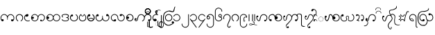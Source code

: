 SplineFontDB: 3.0
FontName: Aiton_Unicode
FullName: Aiton_Unicode
FamilyName: Aiton_Unicode
Weight: Medium
Copyright: Created by Stephen Morey,U-STEPHENMOREY\\Stephen Morey,S-1-5-2 with FontForge 2.0 (http://fontforge.sf.net)
Version: 001.000
ItalicAngle: 0
UnderlinePosition: -100
UnderlineWidth: 50
Ascent: 800
Descent: 200
sfntRevision: 0x00010000
LayerCount: 2
Layer: 0 1 "Back"  1
Layer: 1 1 "Fore"  0
XUID: [1021 472 -484738075 5490207]
FSType: 0
OS2Version: 1
OS2_WeightWidthSlopeOnly: 0
OS2_UseTypoMetrics: 1
CreationTime: 1257921800
ModificationTime: 1408072941
PfmFamily: 17
TTFWeight: 500
TTFWidth: 5
LineGap: 90
VLineGap: 0
Panose: 2 0 6 3 0 0 0 0 0 0
OS2TypoAscent: 800
OS2TypoAOffset: 0
OS2TypoDescent: -200
OS2TypoDOffset: 0
OS2TypoLinegap: 90
OS2WinAscent: 1690
OS2WinAOffset: 0
OS2WinDescent: 954
OS2WinDOffset: 0
HheadAscent: 1690
HheadAOffset: 0
HheadDescent: -954
HheadDOffset: 0
OS2SubXSize: 650
OS2SubYSize: 699
OS2SubXOff: 0
OS2SubYOff: 140
OS2SupXSize: 650
OS2SupYSize: 699
OS2SupXOff: 0
OS2SupYOff: 479
OS2StrikeYSize: 49
OS2StrikeYPos: 258
OS2Vendor: 'PfEd'
OS2CodePages: 00000001.00000000
OS2UnicodeRanges: 80000000.00002000.00000400.00000000
Lookup: 2 0 0 "Multiple Substitution lookup 0"  {"Multiple Substitution lookup 0 subtable"  } []
Lookup: 2 0 0 "Multiple Substitution lookup 1"  {"Multiple Substitution lookup 1 subtable"  } []
Lookup: 2 0 0 "Multiple Substitution lookup 2"  {"Multiple Substitution lookup 2 subtable"  } []
Lookup: 4 0 0 "'clig' Contextual Ligatures lookup 3"  {"'clig' Contextual Ligatures lookup 3 subtable"  } ['clig' ('DFLT' <'dflt' > 'geor' <'dflt' > 'mymr' <'dflt' > ) ]
Lookup: 6 0 0 "'clig' Contextual Ligatures lookup 4"  {"'clig' Contextual Ligatures lookup 4 subtable"  } ['clig' ('DFLT' <'dflt' > 'geor' <'dflt' > 'mymr' <'dflt' > ) ]
Lookup: 4 0 0 "'clig' Contextual Ligatures lookup 5"  {"'clig' Contextual Ligatures lookup 5 subtable"  } ['clig' ('DFLT' <'dflt' > 'geor' <'dflt' > 'mymr' <'dflt' > ) ]
Lookup: 6 0 0 "'clig' Contextual Ligatures lookup 6"  {"'clig' Contextual Ligatures lookup 6 subtable"  } ['clig' ('DFLT' <'dflt' > 'geor' <'dflt' > 'mymr' <'dflt' > ) ]
Lookup: 4 0 0 "'clig' Contextual Ligatures lookup 7"  {"'clig' Contextual Ligatures lookup 7 subtable"  } ['clig' ('DFLT' <'dflt' > 'geor' <'dflt' > 'mymr' <'dflt' > ) ]
Lookup: 4 0 0 "'clig' Contextual Ligatures lookup 8"  {"'clig' Contextual Ligatures lookup 8 subtable"  } ['clig' ('DFLT' <'dflt' > 'geor' <'dflt' > 'mymr' <'dflt' > ) ]
Lookup: 260 0 0 "Mark to base attachment lookup 0"  {"Mark to base attachment lookup 0 subtable"  } []
DEI: 91125
ChainSub2: class "'clig' Contextual Ligatures lookup 6 subtable"  8 1 8 16
  Class: 125 u1000 u1004 u1010 u1011 u1015 u101A u101C u101D u1022 u1075 u1078 u107A uAA61 uAA62 uAA6B uAA6D uAA7A u1019 u1017 u1012 u1002
  Class: 89 u1000.sub u1010.sub uAA61.sub u1015.sub u101C.sub u101A.sub u1011.sub uAA62.sub u1075.sub
  Class: 5 u103B
  Class: 5 u105E
  Class: 5 u103C
  Class: 5 u1031
  Class: 29 u102D u102E u1036 u103A u109D
  FClass: 125 u1000 u1004 u1010 u1011 u1015 u101A u101C u101D u1022 u1075 u1078 u107A uAA61 uAA62 uAA6B uAA6D uAA7A u1019 u1017 u1012 u1002
  FClass: 89 u1000.sub u1010.sub uAA61.sub u1015.sub u101C.sub u101A.sub u1011.sub uAA62.sub u1075.sub
  FClass: 5 u103B
  FClass: 5 u105E
  FClass: 5 u103C
  FClass: 5 u1031
  FClass: 29 u102D u102E u1036 u103A u109D
 1 0 2
  ClsList: 1
  BClsList:
  FClsList: 5 7
 1
  SeqLookup: 0 "Multiple Substitution lookup 1" 
 1 0 3
  ClsList: 1
  BClsList:
  FClsList: 4 5 7
 1
  SeqLookup: 0 "Multiple Substitution lookup 1" 
 1 0 3
  ClsList: 1
  BClsList:
  FClsList: 3 5 7
 1
  SeqLookup: 0 "Multiple Substitution lookup 1" 
 1 0 3
  ClsList: 1
  BClsList:
  FClsList: 2 5 7
 1
  SeqLookup: 0 "Multiple Substitution lookup 1" 
 1 0 4
  ClsList: 1
  BClsList:
  FClsList: 3 4 5 7
 1
  SeqLookup: 0 "Multiple Substitution lookup 1" 
 1 0 4
  ClsList: 1
  BClsList:
  FClsList: 2 4 5 7
 1
  SeqLookup: 0 "Multiple Substitution lookup 1" 
 1 0 4
  ClsList: 1
  BClsList:
  FClsList: 2 3 5 7
 1
  SeqLookup: 0 "Multiple Substitution lookup 1" 
 1 0 5
  ClsList: 1
  BClsList:
  FClsList: 2 3 4 5 7
 1
  SeqLookup: 0 "Multiple Substitution lookup 1" 
 1 0 1
  ClsList: 1
  BClsList:
  FClsList: 5
 1
  SeqLookup: 0 "Multiple Substitution lookup 2" 
 1 0 2
  ClsList: 1
  BClsList:
  FClsList: 4 5
 1
  SeqLookup: 0 "Multiple Substitution lookup 2" 
 1 0 2
  ClsList: 1
  BClsList:
  FClsList: 3 5
 1
  SeqLookup: 0 "Multiple Substitution lookup 2" 
 1 0 2
  ClsList: 1
  BClsList:
  FClsList: 2 5
 1
  SeqLookup: 0 "Multiple Substitution lookup 2" 
 1 0 3
  ClsList: 1
  BClsList:
  FClsList: 3 4 5
 1
  SeqLookup: 0 "Multiple Substitution lookup 2" 
 1 0 3
  ClsList: 1
  BClsList:
  FClsList: 2 4 5
 1
  SeqLookup: 0 "Multiple Substitution lookup 2" 
 1 0 3
  ClsList: 1
  BClsList:
  FClsList: 2 3 5
 1
  SeqLookup: 0 "Multiple Substitution lookup 2" 
 1 0 4
  ClsList: 1
  BClsList:
  FClsList: 2 3 4 5
 1
  SeqLookup: 0 "Multiple Substitution lookup 2" 
  ClassNames: "0"  "1"  "2"  "3"  "4"  "5"  "6"  "7"  
  BClassNames: "0"  
  FClassNames: "0"  "1"  "2"  "3"  "4"  "5"  "6"  "7"  
EndFPST
ChainSub2: class "'clig' Contextual Ligatures lookup 4 subtable"  7 1 7 14
  Class: 125 u1000 u1004 u1010 u1011 u1015 u101A u101C u101D u1022 u1075 u1078 u107A uAA61 uAA62 uAA6B uAA6D uAA7A u1019 u1017 u1012 u1002
  Class: 89 u1000.sub u1010.sub uAA61.sub u1015.sub u101C.sub u101A.sub u1011.sub uAA62.sub u1075.sub
  Class: 5 u103B
  Class: 5 u105E
  Class: 5 u103C
  Class: 5 u1031
  FClass: 125 u1000 u1004 u1010 u1011 u1015 u101A u101C u101D u1022 u1075 u1078 u107A uAA61 uAA62 uAA6B uAA6D uAA7A u1019 u1017 u1012 u1002
  FClass: 89 u1000.sub u1010.sub uAA61.sub u1015.sub u101C.sub u101A.sub u1011.sub uAA62.sub u1075.sub
  FClass: 5 u103B
  FClass: 5 u105E
  FClass: 5 u103C
  FClass: 5 u1031
 1 0 1
  ClsList: 1
  BClsList:
  FClsList: 6
 1
  SeqLookup: 0 "Multiple Substitution lookup 0" 
 1 0 2
  ClsList: 1
  BClsList:
  FClsList: 5 6
 1
  SeqLookup: 0 "Multiple Substitution lookup 0" 
 1 0 2
  ClsList: 1
  BClsList:
  FClsList: 4 6
 1
  SeqLookup: 0 "Multiple Substitution lookup 0" 
 1 0 2
  ClsList: 1
  BClsList:
  FClsList: 3 6
 1
  SeqLookup: 0 "Multiple Substitution lookup 0" 
 1 0 2
  ClsList: 1
  BClsList:
  FClsList: 2 6
 1
  SeqLookup: 0 "Multiple Substitution lookup 0" 
 1 0 3
  ClsList: 1
  BClsList:
  FClsList: 4 5 6
 1
  SeqLookup: 0 "Multiple Substitution lookup 0" 
 1 0 3
  ClsList: 1
  BClsList:
  FClsList: 3 5 6
 1
  SeqLookup: 0 "Multiple Substitution lookup 0" 
 1 0 3
  ClsList: 1
  BClsList:
  FClsList: 2 5 6
 1
  SeqLookup: 0 "Multiple Substitution lookup 0" 
 1 0 3
  ClsList: 1
  BClsList:
  FClsList: 3 4 6
 1
  SeqLookup: 0 "Multiple Substitution lookup 0" 
 1 0 3
  ClsList: 1
  BClsList:
  FClsList: 2 4 6
 1
  SeqLookup: 0 "Multiple Substitution lookup 0" 
 1 0 3
  ClsList: 1
  BClsList:
  FClsList: 2 3 6
 1
  SeqLookup: 0 "Multiple Substitution lookup 0" 
 1 0 4
  ClsList: 1
  BClsList:
  FClsList: 3 4 5 6
 1
  SeqLookup: 0 "Multiple Substitution lookup 0" 
 1 0 4
  ClsList: 1
  BClsList:
  FClsList: 2 4 5 6
 1
  SeqLookup: 0 "Multiple Substitution lookup 0" 
 1 0 5
  ClsList: 1
  BClsList:
  FClsList: 2 3 4 5 6
 1
  SeqLookup: 0 "Multiple Substitution lookup 0" 
  ClassNames: "0"  "1"  "2"  "3"  "4"  "5"  "6"  
  BClassNames: "0"  
  FClassNames: "0"  "1"  "2"  "3"  "4"  "5"  "6"  
EndFPST
ShortTable: cvt  2
  33
  633
EndShort
ShortTable: maxp 16
  1
  0
  76
  301
  16
  137
  1
  2
  0
  1
  1
  0
  64
  46
  1
  1
EndShort
TtfTable: Sill 20
!!*'"zzJ:N0#!!!!5
EndTtf
TtfTable: Feat 28
!!*'"!!*'"z!!*'"!!!!9J,fTM!!%NK
EndTtf
TtfTable: Silf 7635
!!3-#!!*'"!!!!-!)3Fn!!!*$!WrB%!!!!"!WW3#!!!$"!<<*"z!)*@m!1j/j!Fc$/%0lk5
*QJ-[z!!!!*!!iQA!%It"!%n7*!&=O2!&ag:!+Z'V!%.ap!%@mt!%S%/!'($@!(HrO!'UBI
!(R#%!#bhD!!iQ,!!*'%!!!!&!!*'(!!WE.!!<3,!!N?/!!E9<!!iQF!!3-A!!`K-!WW3&z!DNOo
!DNOo!DWUp!!!!(!!E9(!!N?.!!iQ,!!!!$!!<3$!!N?/!!!!2!"f23!"o8E!!3-:!#GV8!#bhU
!!<3A!$2+?!(d/^!!E9%!!*'$!!<3$!!*'$z!!3-%!!3-#zz!!!!"!!!!'!"8iAz!!*'$!!<3$
!!E9%zz!!N?&!!!!'zz!!!u>)'BeO*!I3&))36O*<6?F))2*p#64a#z#hAtU#hAtU#hK%V!!!"-
!&4IM!!iQ>!"],5!!N?)!!<3$!!E9)!!*''!!WE'!!`K/!!*'*!!rW*!"&]5!!*'-!"/c,!"8i:
!!3-3!"],4!##>G!!E99!#,D:!#>PM!!WE>!#GV9!#P\R!!!!=!#tt?!$)%\!!!!@!$D7B!$hOj
!!!!G!%S$S!&ss=!!`Kc!':/c!!!!#!!<3)!!`K1!"/c8!"Ao<!"T&A!##>I!#GVQ!#knX!$)%\
!$;1`!$M=e!$qUm!%@mt!%S%#!%e1(!&+C-!&=O1!&O[5!&jm;!'($?!':0D!'UBI!'pTO!(6fV
!(R#[!(d/_!)!;c!)<Mi!)W_p!)rr!!*B5)!*]G.!*oS2!+,_6!+>k;!+c.C!,2FJ!,DRN!,V^S
!,qok!)ESj!%.b:!%S%B!%e1F!%n7H!(R#^!)3Gg!$_J2!$qV6!%%\8!%@n>!%It@!%\+D!(-`T
!(Hr[!(m5b!$M>.!$VD0!$hP4!%7h<!'pTO!(6fX!$D8,!'gMp!!`K3!"Ao<!$;2*!'^Gc!!N?,
!#GVo!!rW4!#ko"!"8iJ!'L<'!'UBA!':0D!'UA`!!3-6!&FTX!#5Jk!#>Pm!!iQB!'(#t!'1*"
!'C6;!&Xa7!'($?!'C5]!"f2c!"o8e!#,Di!#P\q!&4I/!&O[8!"],a!&+BQ!!!!'!!N?+!!E9*
!!E9)!!<3)!!E9)!!<3(!!<3'!!3-*!!WE-!!N?,!!N?+!!E9+!!N?+!!E9*!!E9)!!<3*!!N?+
!!E9*!!E9)!!<3)!!E9)!!<3(!!<3'!!3-*!!WE-!!N?,!!N?+!!E9+!!N?+!!E9*!!E9)!!<3*
!!N?+!!E9*!!E9)!!<3)!!E9)!!<3(!!<3'!!3-#zzzzzzzzzzzzzzzzzzzzzzzzzzzzzzzzzzzzzzzzzzzzzzzzzzzzzzzzzzzz!!!$"
!!!T2+TO4s5QFU\?N=sDHiT**RfKGg\,aPLeH"V0n,WIh%07CK-il4,6NL!a>QJR?G6*?tO9(mQ
W<'C-^]Da^h#ZgBp]:X$'*99X/-7j67flWk?ik0HGli[$O92$UXTH*9a9'ooir\]Oqu[9.(BYob
0EXH?8HVrp?it<LI05B0Qij2fZNIuFbQHQ$k6(>Z!!E`6)$D5g0E;.S!<<*"zzzz0`V=V&HDt7
!rr<$z0`VFY&c`1;"onW'z1&qU\'*&@>zz1B7CT'EAL@zz1]RLU'`\46zz1&q^_(B=mEzz1B7CT
(]Y$Gzz1]RLU)#sX:zz2uipY)ZUBKzz3<0$Z)uos=zz49,?]*WQ0?zz2uipY+TN&Rzz3<0$Z
+ohTCzz49,?],QIfEzz7K<Dg-NF,Hzz7K<Dg.f]PLz!!"nW2#mUV('"=7z!!"qX2#mUV)?9a;
z!!#(\3WK-[*<6'>z!!#1_4TGH^*rl9@z!!#7a56(Z`+92BAz!!#:bzzz!!#=c3WK-[,6.]D
z!!#@d4TGH^,ldoFz!!#Ce56(Z`-3+#Gz!!#Ffzzz!!#Oi7fWMh-ia5Iz!!#Uk8H8_j.0'>J
z!!#Xlzzz!!#^n9E5%m.KBGKz!!#aozzz!!#dpzzz!!#gq7fWMh/-#YMz!!#jr8H8_j/H>bN
z!!#mszzz!!#pt9E5%m/cYkOz!!#suzzz!!$"!zzz!!$(#<WE+"0)ttPz!!$+$zzz!!$.%zzz!!$1&
zzz!!$4'<WE+"0E;(Qz!!$7(zzz!!$:)zzz!!$=*zzz!!$@+zzz!!$C,zz!!!!@*X3bg"rS@!
)]K_=)$0Ug+!(S/!<j>[)]K_=)$0Xh+!(S/!<j>[)]K_=)$0Xh+!(P.!<a8Z)]Kn;!W=\o*X*\f
"W86u)]Kn;!W4Vn*X!Ve";r-t)^$"!r@f<7"<ddK)&jM6+;k4Y0HV><+TVZ_)]Kn;!WFbp*X*\f
"W86u)]Kn;!W4Vn*X!Ve";r-t)^$"!r@f<7"<ddK)&jM6+;k4Y0HV><+TVZ_)]Kn;!WFbp*X!Ve
";r-t)^$"!r@f<7"!I[I)&jM;)$0^j+!(M-!<X2Y)^$"!r\,E8![.RG)&j\9!WOhq*!@Dc"rS@!
)]K_=))33Q"<ddL)&jM6)^$"Q*ukD,!<j>[)]K_=))33Q"<ddK)&jM6+;lmU*!@Dc"W86u)]Kn;
0cqA<+TV]`)]K_=))33Q"<ddK)&jM6+;lmU*!@Dc!uW$s+;lmU*!@Dc"W86u)]Kn;0cqA<+TV]`
)]K_=))33Q"<ddK)&jM6+;lmU*!@Dc!uW$s+;lmU*!@Dc";r-t)^$"Q*ukD,!<X2Y)^$"Q*ukD,
!<X2Y)^$"Q*ukD,!<O,X+;lmU*!7>b"rS@!)]K_=))33Q"!I[K)&jM6)^$"Q*ukA+!<j>[)]K_=
))33Q"!I[J)&jM6+;lmU*!7>b"W86u)]Kn;0cqA;+TV]`)]K_=))33Q"!I[J)&jM6+;lmU*!7>b
!uW$s+;lmU*!7>b"W86u)]Kn;0cqA;+TV]`)]K_=))33Q"!I[J)&jM6+;lmU*!7>b!uW$s+;lmU
*!7>b";r-t)^$"Q*ukA+!<X2Y)^$"Q*ukA+!<X2Y)^$"Q*ukA+!<O,X+;lmU*!.8a"rS@!)]K_=
))33Q![.RJ)&jM6)^$"Q*uk>*!<j>[)]K_=))33Q![.RI)&jM6+;lmU*!.8a"W86u)]Kn;0cqA:
+TV]`)]K_=))33Q![.RI)&jM6+;lmU*!.8a!uW$s+;lmU*!.8a"W86u)]Kn;0cqA:+TV]`)]K_=
))33Q![.RI)&jM6+;lmU*!.8a!uW$s+;lmU*!.8a";r-t)^$"Q*uk>*!<X2Y)^$"Q*uk>*!<X2Y
)^$"Q*uk>*!<O,X+;lmU*X3bg"rS@!)]K_=))33S"X*mM)&jM6)^$"Q+!(S/!<j>[)]K_=))33S
"<ddK)&jM6+;lmU*X*\f"W86u)]Kn;0cqG>+TV]`)]K_=))33S"<ddK)&jM6+;lmU*WmPd!uW$s
+;lmU*X*\f"W86u)]Kn;0cqG>+TV]`)]K_=))33S"<ddK)&jM6+;lmU*WmPd!uW$s+;lmU*X!Ve
";r-t)^$"Q+!(M-!<X2Y)^$"Q+!(M-!<X2Y)^$"Q+!(J,!<O,X+;lm6"U4r,'EA+5!#NZU!#NZU
!#VL3zG5u[a8cT.t+93Ma"TSN&!<<0$!!!*$!rr?%"98W+!WWH*#64c)#QP54!WWW/%0-J1
%KI">"98u5&-)\1&HEFD!rru7'*&19'EAgI!!!`6('"I;(B>9P!<<u;)#s^<)?:]V!!!u=)up'@
*<7,\!<=2A+92HC+TN\d!!"5D,6.oJ,QK(i#66%M,ldrG-3,Or#QQCU2ZNgX2ukr=#QQmc3WK6^
3rh>B#QQse5QCca5la4O"9:dh70!Ah7K>mX"oq-n8H8_j!!!$"!WW<&"98T*"onl.#QP/2$31G6
$ig_:%KI">&-*:B&c`RF'EAjJ('#-N(]YER)?:]V)upuZ*WR8^+93Pb+oihf,QK+j-3,Cn-ib[r
.KCt!/-%7%/c[O)0E<g-1&s*11]TB52?5Z92ukr=3WM5A49.ME4odeI5QF(M63'@Q6i]XU7K>pY
8,u3]8cTM)"98o3'*&.8#lkV="98`.'*&XF!rrE'%0."@!rrT,%0-J1#QP;6#QP;6&c`"6#QOr,
#QP,1&c`LD!WW9%$igk>!WWH*$ig>/#65/4#65/4&HDk4#64f*#64u/&HE@B!<<-#$NL_<!<<<(
$NL2-"oo#2"oo#2&-)_2"onZ("oni-&-)\1%fcb5$31&+!!!3'"TSZ*!rrB&"onf,"98N(!WWE)
"TSZ*!rrB&"onf,"98N(!WW3#zzzzz!!*'.!#GVZ!%e11!(-`]!*K;4!,hj`!/1E7!1Ntc!3lO:
!65)f!8RVT!(m6T!8@Mu!GDM9!V$4J!d4XS!qudT"*=XM"764C"De4@"Qoq5!!!!#!!<3$z!!E9&
!!!!&z!%e1'!!N?,!!!!&!!iQ)!"&][!&4I,!!`K1!&=N^z!&FU3!"/c8!"Aoc!"Ju/!!!!W
!"Ju=z!"Ju>z!&jm;!"T&@!!!!0!"],1!!!!1!'(#j!"],1!"],B!!!!5!"f2q!'UAp!##>t
!"o83!#,Dp!'C6B!"f2E!'L;q!!!!5!##>G!'pSu!##?!!#,D5!#,DI!#,E#!#,DI!#,DJz!(6fU
!#5JL!#GW)!#>P7!!!!7!(R#)!#>PN!([)+z!#GVO!#GVO!#GW,!#P\9!!!!k!#P\Qz!#P\R
z!)!;c!#YbT!!!!:!#bh;!!!!;!)3G3!#bh;!#bhV!!!!?!#ko:!)`e9!$)&=!#tt=!$2,9
!)NYj!#knY!)W_:!!!!?!$)%[!*'">!$)&?!$2+?!$2+]!$2,A!$2+]!$2+^z!*B5(!$;1`
!$M>G!$D7A!!!!A!*]FG!$D7b!*fLIz!$M=c!$M=c!$M>J!$VCC!!!"*!$VCez!$VCfz!+,_6
!$_Ih!!!!D!$hOE!!!!E!+>jQ!$hOE!$hOj!!!!I!$qVX!+l3W!%.b[!%%[G!%7hW!+Z(=!$qUm
!+c-X!!!!I!%.ao!,2E\!%.b]!%7gI!%7gq!%7h_!%7gq!%7grz!,MXP!%@mt!%S%e!%IsK
!!!!K!,hie!%It!!,qogz!%S%"!%S%"!%S%h!%\*M!!!">!%\+$z!%\*Mz!-A3^zzzz!-8,?
zzz!!!"?!-S>B!!!"Az!!!"@!-8-`z!-J8Azz!-S>B!!!"Azz!!!"Bzzz!-A3^z!!!"Azz!-8,?
z!-J8Azzz!!!"Az!!!"@zz!!!!0z!&jm;!"T&@!!!!0!"T&0!!!!X!&srh!"],1!"T&B!!!!5
!':0C!'1)l!##>q!"o83!#,Dp!'C6B!"f2E!'L;p!!!!5!':0C!'1)l!##>q!"o83!#,Dp!'C6B
!"f2E!'L;sz!(6fU!#5JL!#GW)!#5J6!!!!e!(?l&!#>PN!(Hr'z!(6fU!#5JL!#GW)!#P\9
!!!!k!#P\Qz!#P\Rz!)!;c!#YbT!!!!:!#Yb:!!!!l!)*A1!#bh;!#YbTz!#bi3!#bhU!!!!;
!#tt=!$2,9!)NYj!#knY!)W_9!!!!?!)ESk!)<M5!$)&:!#tt=!$2,9!)NYj!#knY!)W_9!!!!?
!)ESk!)<M5!$)&:!#kn<!$2+Z!)ikq!#knY!)rq;!!!!?!#ko:!)`e9!$)&=!#kn<!$2+Z!)ikq
!#knY!)rq=!!!!?!$)%[!*'">!$)&?!$)%>!$2+\!$)&>!$)%[!*0(@!!!!?!$2+]!*9.A!$2+]
!$;1@!!!"$!*K:D!$D7b!*T@Ez!*B5(!$;1`!$M>G!$;1@!!!"$!*K:D!$D7b!*T@Fz!$D8G
!$D7a!$M>I!$D7A!!!!A!*]FG!$D7b!*fLIz!$M=c!$M=c!$M>J!$VCC!!!"*!$VCez!$VCf
z!+,_6!$_Ih!!!!D!$_ID!!!"+!+5dO!$hOE!$_Ihz!$hPQ!$hOi!!!!E!%%[G!%7hW!+Z(=
!$qUm!+c-W!!!!I!+Q">!+GpS!%.bX!%%[G!%7hW!+Z(=!$qUm!+c-W!!!!I!+Q">!+GpS!%.bX
!$qUF!%7gn!+u:D!$qUm!,)?Y!!!!I!$qVX!+l3W!%.b[!$qUF!%7gn!+u:D!$qUm!,)?[!!!!I
!%.ao!,2E\!%.b]!%.aH!%7gp!%.b\!%.ao!,;K^!!!!I!%7gq!,DQ_!%7gq!%@mJ!!!"8!,V]b
!%It!!,_ccz!,MXP!%@mt!%S%e!%@mJ!!!"8!,V]b!%It!!,_cdz!%Ite!%Isu!%S%g!%IsK
!!!!K!,hie!%It!!,qogz!%S%"!%S%"!%S%h!%\*M!!!">!%\+$z!%\*Mz!-A3^zzz!!!"@
!-8,?zzz!!!"?zzz!!!"@!-8-`z!-J8Az!-A3^!-S>B!!!"Az!!!"@!-8-`z!-J8Az!-A3^
!-S>B!!!"Azz!-8-`z!-J8Az!!!"?!-S>B!!!"Azz!-8-`z!-J8Azz!-S>B!!!"Azz!!!"B
z!-J8Azz!-S>Bzz!!!"@!-8,?z!-J8Az!-A3^z!!!"Az!!!"@!-8,?z!-J8Az!!!"?z!!!"A
zz!-8,?z!-J8Azzz!!!"Az!!!"@zzz+pA3(2ZNgY!#%%1":$P<!!!$"'/1U4#;.q8!!*'50HpQ'
/iNb1!<<ce+oqp$2ZNgY!#%%1"U?Y=!!!$"'/1U5#;.q8!!*'50HpT(/iNb1!<<ce+p&!%2ZNgY
!#%%1!=(59!!!$"'/1U6#;.q8!!*'50HpW)/iNb1!<<ce+p/'&2ZNgY!#%%1!XC>:!!!$"'/1U2
#;.q8!!*'50HpZ*/iNb1!<<ce+p8-'2ZNgY!#%%1!s^G;!!!$"'/1U3#;.q8!!*'50HpN&/iNb1
!<<ce)]K_8)]et[q^)@F!%&:/#QQ(O/.2G&"=siZ,6]V*!$_\!$ihLW.3S[9#Uq#!,7,eC!$_h"
,6/qr.4"s=$ipAb2ZO]rqCij-)]Kgu!W48G!<=GY/-l5#""Xf[,6TP(!$_Xu$32:T/.;M'#:Uer
,7#_D!$_e!+oihp.3eg;$RmA%,7FSR1H,:O!W+Pi)]Kgu!W=>H!<=GY/-l5#""Xf[,6TP(!$_Xu
$32:T/.;M'#:Uer,7#_D!$_e!+oihp.3eg;$RmA%,7FSR1H,:O!W4Vj)]et[r[%[I!%&:/#QQ(O
/.2G&"=siZ,6]V*!$_\!$ihLW.3S[9#Uq#!,7,eC!$_h",6/qr.4"s=$ipAb2ZO]rr@f03!!3*H
!W`9J&M+1f,6KJ)!$_Ut#ll1R/.)A%"tU/_,6oY@!$_au,QK%q.3\a:$7R2",7>qH!$_mQ!AcY7
)$0^j)]K_8)]et[q^)@F!%&:/!rsPJ/-Z)!"=sZU,6]V%!$_\!#65tR.2Mt/#UpYl,7,e:!$_k#
)ZV)k!<Fu8!#Yh60H1rM)]et[r$DIG!%&:/!rsPJ/-Z)!"=sZU,6]V%!$_\!#65tR.2Mt/#UpYl
,7,e:!$_k#)ZV)k!<Fu8!#Yh70H1rM*WQ6>-3=2J-4qd2!$_Rs"ookN/-Gqt"Y9fW,6f\(!$_^t
(B>Zc.2i12#q6_l,7>q>!$_mQ!AcY7)$0Xh)]Kgu!WFDI!<=GY/->ks""XWV,6TP#!$_Xu"TTbO
/-c/"#:UGh,7#_:!$_e!)#tlh.2r73$ipAb2ZO]rr@f03!!3*H!W`9J&M+"a,6KJ$!$_Ut"99YM
/-Q"u"tTuZ,6oY6!$_au)?:ug.2`+1$Rm"p,7FSR1H,:O!WFbl)]K_8*WQ6<-3=2J-4qdA!$_Rs
'`]H]///(/"tUMi,6oYE!$_au.0(S!.4>0@$RmP*,7FSR1H,:O!W"Jh)]K_;!!3!E!W`9J&M+Op
,6KJ3!$_Ut'EB?^//A41#:Uu",7#_I!$_e!-ibJ".4P<B$ipAb2ZO]rq_/s.)]et[r?_RH!%&:/
&ca-Y//8.0"=t5e,6f\7!$_^t-3,7r.4G6A#q78&,7>qM!$_mQ!AcY7)$0Xh)]Kgu!WFDI!<=GY
/.qq-""Y/e,6TP3!$_\!('#Qa.4,$>#Uq2&,7,eI!$_k#.KC\%!<Fu8!#Yh90H2&5!WOJJ!<=GY
/.qq-""Y/e,6TP3!$_\!('#Qa.4,$>#Uq2&,7,eI!$_k#.KC\%!<Fu8!#Yh:0H1rM)]Kgu!W+2F
!<=GY/.DS(""Xu`,6TP.!$_\!&HF$\.3&=4#Uphq,7,e?!$_k#+93Vp!<Fu8!#Yh60H1rM)]et[
r$DIG!%&:/%0.UT/._e+"=t&`,6f\2!$_^t)uq2h.3AO7#q6nq,7>qC!$_mQ!AcY7)$0Ug)]K_;
!!3$F!W`9J&M+@k,6KJ.!$_Ut%fdgY/.hk,#:UVm,7#_?!$_e!*WRDm.3JU8$ipAb2ZO]rr%K'/
*WQ6?-3=2J-4qd<!$_Rs&-*pX/.V_*"tU>d,6oY;!$_au*rmMl.38I6$Rm1u,7FSR1H,:O!W=\k
*WQ6@-3=2J-4qd<!$_Rs&-*pX/.V_*"tU>d,6oY;!$_au*rmMl.38I6$Rm1u,7FSR1H,:O!WFbQ
EndTtf
TtfTable: Gloc 166
!!*'"!!!!L!!E9-!"8i=!%\+8!)rr5!/:KB!3cIC!87G:!;6Et!>#8I!@.\$!C-ZT!Dif#!HJ3u
!M0=f!NH11!RLl2!W3!1!YthW!\+76!`T5+!b;@K!d"Kk!e^W4!g!JL!h9=d!iQ1'!ji$?!l+lW
!mC_q!o*kB!qHEf!rN-#!sA]3!tYPO""XOD"'Pe=")7pU"*=Wk"+C?(",6dU
EndTtf
TtfTable: Glat 902
!!*'"!<E0A!<E0A!<E0A!<W<C!!*/^#QY(;$N^;&%06Sc&-2j@&ci.Z!<W<C!!*+@#QXsH%06KY
&-2j@!<W<C!!*/b#QY'Q%06So&-2j@!<W<C!!*/b#Qb,f!#c:I"?6qn!k&+4!$2+@!S7<5#Qb%Y
!':Vj!RqY]!k&^B!q?9n!$2+@!q6Hr">gPg":PhB!k&+3!$2+@!pBmk"?-<!%06T"&-2j@!<W<C
!!*,%#Qb%*!!Nf4!NH\3!k&+3!$2+@",mKd"k3t^"`+_N!k&+2!$2+O*!-%M*ruG*!<N6B!"^+N
raHrM!g*Kb!$2+O+ThZ4!!jhN!!30&!$2+O+T_S<!<N6B!!**%!$2+O*!-'<*ruH%!<N6B!!+&?
rrsPG!g*Kb!$2+@-3=.G.00D]!<N6B!!**%!$2+@+T_SX!<N6B!!+5Drbql?!$2+@!Z;7E")eVL
!s0#7!k&^B":5)2!$2+@!ltWJ"=su_"<\6V!k&^B"UG,2!$2+@"#pPe"S<-("H3lm!k&+2!$2+@
!<N6B!!**%!$2+@*!-%S*ruG*!<W<C!!*0m#QY(,%06UM&-2j@&ci0(!<W<C!!*/b#QY&b%06T&
&-2j@&ci.M!<W<C!!*,e#QY!Y%06Lu&-2j@!<W<C!!*-U#QY#u%06OZ&-2j@!<N6B!!**%!$2+@
!<N6B!!*N0!N-J0!k&+2!$2+@#QY)C%06W[&-2k'!<W<C!!*,)#QXt1%06LL&-2j@&ci'H!<E0A
(BOII!<E0A(BOI3!<E0A(BOIg!<E0A(BOM#!<E0A(BOIO!<E0A(BOI'!<N6B!!**%!$2+@!<N6B
!!**%!$2+@!<N6B!!**%!$2+@!<N6B!!**%!$2+@!<N6B!!**%!$2+@!<N6B!!**%!$2+@!<E0A
(BOI;!<E0A(BFUX!<N6B!!+&?!:V'2!g*Ka!$2pW!l4m=!$2+@!<E0A!<E0A!<E0A!<E0A!<E0A
+T_S<!<E0A+T_Si!<W<C!!*,+#QXt1%06L'&-2j@!<W<C!!*,)#Qb%4!!EZ1!!3T1!NH\3!k&+3
!$2+@!N$,'!Mg/*!NZh5!k&+1!$2RMrj`R@!k&+1!$2.A!$2.B!$2+O!<N6B!"&`-!$2.A!$2.A
!$2+?
EndTtf
LangName: 1033 "" "" "" "FontForge : Aiton_Unicode : 24-11-2009" 
GaspTable: 1 65535 2 0
Encoding: UnicodeBmp
Compacted: 1
UnicodeInterp: none
NameList: AGL For New Fonts
DisplaySize: -48
AntiAlias: 1
FitToEm: 1
WinInfo: 0 16 8
AnchorClass2: "Anchor-0"  "Mark to base attachment lookup 0 subtable" "Anchor-1"  "Mark to base attachment lookup 0 subtable" "Anchor-2"  "Mark to base attachment lookup 0 subtable" "Anchor-3"  "Mark to base attachment lookup 0 subtable" 
BeginChars: 65557 77

StartChar: .notdef
Encoding: 65536 -1 0
Width: 131
VWidth: 360
Flags: W
TtInstrs:
PUSHB_2
 1
 0
MDAP[rnd]
ALIGNRP
PUSHB_3
 7
 4
 0
MIRP[min,rnd,black]
SHP[rp2]
PUSHB_2
 6
 5
MDRP[rp0,min,rnd,grey]
ALIGNRP
PUSHB_3
 3
 2
 0
MIRP[min,rnd,black]
SHP[rp2]
SVTCA[y-axis]
PUSHB_2
 3
 0
MDAP[rnd]
ALIGNRP
PUSHB_3
 5
 4
 0
MIRP[min,rnd,black]
SHP[rp2]
PUSHB_3
 7
 6
 1
MIRP[rp0,min,rnd,grey]
ALIGNRP
PUSHB_3
 1
 2
 0
MIRP[min,rnd,black]
SHP[rp2]
EndTTInstrs
LayerCount: 2
Fore
SplineSet
11.8798828125 0 m 1,0,-1
 11.8798828125 239.759765625 l 1,1,-1
 107.280273438 239.759765625 l 1,2,-1
 107.280273438 0 l 1,3,-1
 11.8798828125 0 l 1,0,-1
23.759765625 11.8798828125 m 1,4,-1
 95.400390625 11.8798828125 l 1,5,-1
 95.400390625 227.879882812 l 1,6,-1
 23.759765625 227.879882812 l 1,7,-1
 23.759765625 11.8798828125 l 1,4,-1
EndSplineSet
EndChar

StartChar: .null
Encoding: 65537 -1 1
Width: 0
VWidth: 360
Flags: W
LayerCount: 2
EndChar

StartChar: nonmarkingreturn
Encoding: 65538 -1 2
Width: 119
VWidth: 360
Flags: W
LayerCount: 2
EndChar

StartChar: u1000
Encoding: 4096 4096 3
Width: 549
VWidth: 360
GlyphClass: 3
Flags: W
AnchorPoint: "Anchor-3" 385.92 249.84 basechar 0
AnchorPoint: "Anchor-2" 266.4 0 basechar 0
AnchorPoint: "Anchor-1" 434.52 -2.87988 basechar 0
AnchorPoint: "Anchor-0" 472.68 0 basechar 0
LayerCount: 2
Fore
SplineSet
459.360351562 -0.7197265625 m 1,0,1
 456.48046875 -2.51953125 456.48046875 -2.51953125 455.219726562 -1.259765625 c 128,-1,2
 453.959960938 0 453.959960938 0 450 0 c 0,3,4
 420.120117188 0 420.120117188 0 413.280273438 6.1201171875 c 0,5,6
 399.599609375 18 399.599609375 18 399.599609375 35.6396484375 c 0,7,8
 399.599609375 55.4404296875 399.599609375 55.4404296875 413.280273438 65.8798828125 c 0,9,10
 424.080078125 74.51953125 424.080078125 74.51953125 437.400390625 74.51953125 c 0,11,12
 448.919921875 74.51953125 448.919921875 74.51953125 457.919921875 68.759765625 c 0,13,14
 465.83984375 64.080078125 465.83984375 64.080078125 473.040039062 54 c 1,15,16
 481.6796875 69.1201171875 481.6796875 69.1201171875 486 86.400390625 c 1,17,-1
 488.879882812 100.440429688 l 1,18,-1
 488.879882812 124.559570312 l 2,19,20
 488.879882812 168.83984375 488.879882812 168.83984375 457.200195312 200.51953125 c 128,-1,21
 425.51953125 232.200195312 425.51953125 232.200195312 384.120117188 232.200195312 c 2,22,-1
 370.799804688 232.200195312 l 1,23,-1
 360.719726562 230.400390625 l 1,24,25
 356.759765625 230.400390625 356.759765625 230.400390625 346.139648438 225.360351562 c 128,-1,26
 335.51953125 220.3203125 335.51953125 220.3203125 312.120117188 203.400390625 c 1,27,28
 290.51953125 188.280273438 290.51953125 188.280273438 281.879882812 133.200195312 c 0,29,30
 277.559570312 104.040039062 277.559570312 104.040039062 277.559570312 55.080078125 c 1,31,-1
 264.959960938 55.080078125 l 1,32,-1
 266.040039062 55.4404296875 l 1,33,-1
 262.440429688 56.16015625 l 1,34,-1
 261.360351562 96.48046875 l 1,35,-1
 260.280273438 111.959960938 l 1,36,-1
 257.759765625 130.3203125 l 1,37,38
 249.120117188 183.959960938 249.120117188 183.959960938 224.639648438 204.120117188 c 0,39,40
 209.879882812 216.719726562 209.879882812 216.719726562 190.440429688 227.51953125 c 1,41,42
 180 231.48046875 180 231.48046875 170.280273438 234 c 1,43,44
 164.51953125 235.080078125 164.51953125 235.080078125 160.200195312 235.799804688 c 128,-1,45
 155.879882812 236.51953125 155.879882812 236.51953125 151.200195312 236.51953125 c 0,46,47
 109.440429688 236.51953125 109.440429688 236.51953125 77.9404296875 205.01953125 c 128,-1,48
 46.4404296875 173.51953125 46.4404296875 173.51953125 46.4404296875 128.879882812 c 2,49,-1
 46.4404296875 104.759765625 l 1,50,-1
 49.3203125 90.7197265625 l 1,51,-1
 54.7197265625 77.0400390625 l 1,52,-1
 63.7197265625 63.7197265625 l 1,53,-1
 78.83984375 73.7998046875 l 1,54,55
 87.83984375 78.83984375 87.83984375 78.83984375 93.9599609375 78.83984375 c 0,56,57
 103.3203125 78.83984375 103.3203125 78.83984375 118.080078125 70.2001953125 c 1,58,59
 131.759765625 59.400390625 131.759765625 59.400390625 131.759765625 39.9599609375 c 0,60,61
 131.759765625 22.6796875 131.759765625 22.6796875 118.080078125 10.4404296875 c 0,62,63
 115.919921875 8.2802734375 115.919921875 8.2802734375 106.200195312 2.51953125 c 1,64,-1
 93.9599609375 0 l 1,65,66
 77.759765625 0 77.759765625 0 72.3603515625 3.240234375 c 1,67,-1
 59.400390625 15.1201171875 l 2,68,69
 56.16015625 18 56.16015625 18 49.6796875 28.080078125 c 1,70,-1
 42.1201171875 40.6796875 l 1,71,72
 33.48046875 53.2802734375 33.48046875 53.2802734375 26.6396484375 82.4404296875 c 1,73,-1
 22.6796875 106.200195312 l 1,74,-1
 21.240234375 128.879882812 l 1,75,76
 21.240234375 176.040039062 21.240234375 176.040039062 59.0400390625 218.51953125 c 128,-1,77
 96.83984375 261 96.83984375 261 151.200195312 261 c 0,78,79
 185.759765625 261 185.759765625 261 216.900390625 241.379882812 c 128,-1,80
 248.040039062 221.759765625 248.040039062 221.759765625 270 185.759765625 c 1,81,82
 273.959960938 195.83984375 273.959960938 195.83984375 287.280273438 213.48046875 c 1,83,84
 294.120117188 221.400390625 294.120117188 221.400390625 315.719726562 239.040039062 c 1,85,-1
 334.080078125 246.599609375 l 1,86,-1
 351 252 l 1,87,-1
 369 254.879882812 l 1,88,-1
 384.120117188 256.6796875 l 1,89,90
 435.959960938 256.6796875 435.959960938 256.6796875 474.83984375 215.459960938 c 128,-1,91
 513.719726562 174.240234375 513.719726562 174.240234375 513.719726562 124.559570312 c 1,92,-1
 512.280273438 101.879882812 l 1,93,-1
 508.6796875 78.1201171875 l 1,94,95
 502.559570312 51.83984375 502.559570312 51.83984375 493.200195312 36 c 1,96,97
 481.3203125 17.6396484375 481.3203125 17.6396484375 472.6796875 11.16015625 c 1,98,-1
 459.360351562 -0.7197265625 l 1,0,1
EndSplineSet
Ligature2: "'clig' Contextual Ligatures lookup 7 subtable" u1000 u103C
Ligature2: "'clig' Contextual Ligatures lookup 5 subtable" u1000 u1031
MultipleSubs2: "Multiple Substitution lookup 2 subtable" guard u103C u1000
MultipleSubs2: "Multiple Substitution lookup 1 subtable" guard u103C.udia u1000
MultipleSubs2: "Multiple Substitution lookup 0 subtable" guard u1031 u1000
EndChar

StartChar: u1004
Encoding: 4100 4100 4
Width: 242
VWidth: 360
GlyphClass: 3
Flags: W
AnchorPoint: "Anchor-3" 137.52 249.84 basechar 0
AnchorPoint: "Anchor-2" 133.2 0 basechar 0
AnchorPoint: "Anchor-1" 133.2 0 basechar 0
LayerCount: 2
Fore
SplineSet
223.559570312 20.51953125 m 1,0,1
 221.400390625 16.5595703125 221.400390625 16.5595703125 210.959960938 10.080078125 c 1,2,-1
 190.799804688 5.0400390625 l 1,3,-1
 173.879882812 1.4404296875 l 1,4,-1
 154.080078125 0 l 1,5,6
 127.080078125 -0.7197265625 127.080078125 -0.7197265625 105.66015625 8.2802734375 c 128,-1,7
 84.240234375 17.2802734375 84.240234375 17.2802734375 60.48046875 36.7197265625 c 1,8,9
 42.1201171875 54.7197265625 42.1201171875 54.7197265625 31.3203125 77.759765625 c 1,10,11
 26.2802734375 90 26.2802734375 90 23.759765625 101.879882812 c 1,12,-1
 21.9599609375 114.120117188 l 1,13,-1
 21.240234375 128.16015625 l 1,14,15
 21.240234375 181.080078125 21.240234375 181.080078125 59.0400390625 221.040039062 c 0,16,17
 78.48046875 241.559570312 78.48046875 241.559570312 100.080078125 251.280273438 c 0,18,19
 111.240234375 256.3203125 111.240234375 256.3203125 122.400390625 258.83984375 c 0,20,21
 128.16015625 259.919921875 128.16015625 259.919921875 133.919921875 260.639648438 c 128,-1,22
 139.6796875 261.360351562 139.6796875 261.360351562 146.879882812 261.360351562 c 0,23,24
 156.240234375 261.360351562 156.240234375 261.360351562 165.959960938 250.559570312 c 1,25,26
 168.83984375 246.599609375 168.83984375 246.599609375 171.540039062 239.219726562 c 128,-1,27
 174.240234375 231.83984375 174.240234375 231.83984375 174.240234375 225.360351562 c 0,28,29
 174.240234375 213.120117188 174.240234375 213.120117188 172.440429688 210.240234375 c 1,30,31
 172.440429688 208.440429688 172.440429688 208.440429688 165.959960938 195.48046875 c 1,32,33
 158.759765625 185.400390625 158.759765625 185.400390625 140.400390625 174.240234375 c 1,34,35
 125.280273438 167.759765625 125.280273438 167.759765625 109.799804688 167.759765625 c 0,36,37
 105.83984375 167.759765625 105.83984375 167.759765625 97.01953125 169.919921875 c 128,-1,38
 88.2001953125 172.080078125 88.2001953125 172.080078125 81 180.540039062 c 128,-1,39
 73.7998046875 189 73.7998046875 189 71.2802734375 189 c 0,40,41
 61.5595703125 189 61.5595703125 189 54 170.459960938 c 128,-1,42
 46.4404296875 151.919921875 46.4404296875 151.919921875 46.4404296875 128.16015625 c 0,43,44
 46.4404296875 88.919921875 46.4404296875 88.919921875 77.400390625 54.7197265625 c 1,45,46
 108.360351562 24.48046875 108.360351562 24.48046875 154.080078125 24.48046875 c 1,47,-1
 173.16015625 24.83984375 l 1,48,-1
 186.83984375 27.3603515625 l 2,49,50
 202.3203125 30.240234375 202.3203125 30.240234375 212.759765625 38.8798828125 c 1,51,-1
 220.3203125 32.0400390625 l 1,52,-1
 221.759765625 29.16015625 l 1,53,-1
 224.280273438 24.48046875 l 1,54,-1
 223.559570312 20.51953125 l 1,0,1
EndSplineSet
Ligature2: "'clig' Contextual Ligatures lookup 7 subtable" u1004 u103C
Ligature2: "'clig' Contextual Ligatures lookup 5 subtable" u1004 u1031
MultipleSubs2: "Multiple Substitution lookup 2 subtable" guard u103C.nar u1004
MultipleSubs2: "Multiple Substitution lookup 1 subtable" guard u103C.nar.udia u1004
MultipleSubs2: "Multiple Substitution lookup 0 subtable" guard u1031 u1004
EndChar

StartChar: u1010
Encoding: 4112 4112 5
Width: 538
VWidth: 360
GlyphClass: 3
Flags: W
AnchorPoint: "Anchor-3" 390.24 249.84 basechar 0
AnchorPoint: "Anchor-2" 267.84 0 basechar 0
AnchorPoint: "Anchor-1" 411.84 0 basechar 0
LayerCount: 2
Fore
SplineSet
368.639648438 2.8798828125 m 1,0,-1
 358.919921875 6.48046875 l 1,1,-1
 351.719726562 18.3603515625 l 2,2,3
 348.83984375 23.400390625 348.83984375 23.400390625 348.83984375 30.9599609375 c 0,4,5
 348.83984375 34.919921875 348.83984375 34.919921875 352.080078125 41.580078125 c 128,-1,6
 355.3203125 48.240234375 355.3203125 48.240234375 363.240234375 56.8798828125 c 1,7,8
 366.48046875 59.0400390625 366.48046875 59.0400390625 371.16015625 60.1201171875 c 1,9,-1
 378.360351562 61.2001953125 l 1,10,11
 386.280273438 61.2001953125 386.280273438 61.2001953125 391.3203125 57.240234375 c 1,12,13
 396.719726562 54 396.719726562 54 401.400390625 47.16015625 c 1,14,-1
 402.48046875 41.759765625 l 1,15,-1
 403.200195312 32.400390625 l 1,16,-1
 403.200195312 26.2802734375 l 1,17,-1
 402.83984375 22.6796875 l 1,18,19
 413.639648438 22.6796875 413.639648438 22.6796875 424.98046875 27 c 128,-1,20
 436.3203125 31.3203125 436.3203125 31.3203125 460.799804688 55.4404296875 c 0,21,22
 493.200195312 86.759765625 493.200195312 86.759765625 493.200195312 131.400390625 c 0,23,24
 493.200195312 175.6796875 493.200195312 175.6796875 460.799804688 204.83984375 c 1,25,26
 430.919921875 236.51953125 430.919921875 236.51953125 387 236.51953125 c 0,27,28
 344.879882812 236.51953125 344.879882812 236.51953125 313.200195312 204.83984375 c 128,-1,29
 281.51953125 173.16015625 281.51953125 173.16015625 281.51953125 128.879882812 c 0,30,31
 281.51953125 69.48046875 281.51953125 69.48046875 238.3203125 31.6796875 c 1,32,-1
 221.759765625 21.240234375 l 1,33,-1
 198 8.2802734375 l 1,34,-1
 188.639648438 5.0400390625 l 1,35,-1
 174.240234375 1.7998046875 l 1,36,-1
 161.280273438 0 l 1,37,-1
 153.360351562 0 l 2,38,39
 102.599609375 0 102.599609375 0 61.919921875 36.900390625 c 128,-1,40
 21.240234375 73.7998046875 21.240234375 73.7998046875 21.240234375 128.879882812 c 0,41,42
 21.240234375 176.040039062 21.240234375 176.040039062 59.0400390625 218.51953125 c 128,-1,43
 96.83984375 261 96.83984375 261 151.200195312 261 c 0,44,45
 185.759765625 261 185.759765625 261 216.900390625 241.379882812 c 128,-1,46
 248.040039062 221.759765625 248.040039062 221.759765625 270 185.759765625 c 1,47,48
 273.959960938 195.83984375 273.959960938 195.83984375 287.280273438 213.48046875 c 1,49,50
 294.120117188 221.400390625 294.120117188 221.400390625 315.719726562 239.040039062 c 1,51,52
 352.080078125 261 352.080078125 261 387 261 c 0,53,54
 436.6796875 261 436.6796875 261 477.1796875 224.099609375 c 128,-1,55
 517.6796875 187.200195312 517.6796875 187.200195312 517.6796875 131.400390625 c 0,56,57
 517.6796875 80.6396484375 517.6796875 80.6396484375 480.599609375 40.3203125 c 128,-1,58
 443.51953125 0 443.51953125 0 388.440429688 0 c 1,59,-1
 380.51953125 0.7197265625 l 1,60,-1
 368.639648438 2.8798828125 l 1,0,-1
257.400390625 131.400390625 m 0,61,62
 257.400390625 173.16015625 257.400390625 173.16015625 225.719726562 204.83984375 c 0,63,64
 209.16015625 221.400390625 209.16015625 221.400390625 191.51953125 228.599609375 c 1,65,-1
 172.440429688 234.360351562 l 1,66,67
 162.719726562 236.51953125 162.719726562 236.51953125 151.200195312 236.51953125 c 0,68,69
 109.080078125 236.51953125 109.080078125 236.51953125 77.400390625 204.83984375 c 0,70,71
 74.8798828125 202.3203125 74.8798828125 202.3203125 58.3203125 177.48046875 c 1,72,73
 48.599609375 159.120117188 48.599609375 159.120117188 46.4404296875 146.879882812 c 1,74,75
 63.7197265625 168.48046875 63.7197265625 168.48046875 83.16015625 168.48046875 c 0,76,77
 96.48046875 168.48046875 96.48046875 168.48046875 106.919921875 159.48046875 c 1,78,79
 120.599609375 148.6796875 120.599609375 148.6796875 120.599609375 128.879882812 c 0,80,81
 120.599609375 111.599609375 120.599609375 111.599609375 106.919921875 99.3603515625 c 0,82,83
 104.759765625 97.2001953125 104.759765625 97.2001953125 95.0400390625 91.4404296875 c 1,84,-1
 82.7998046875 88.919921875 l 1,85,86
 66.599609375 88.919921875 66.599609375 88.919921875 61.2001953125 92.16015625 c 1,87,-1
 48.240234375 104.040039062 l 1,88,-1
 60.1201171875 79.919921875 l 1,89,-1
 68.400390625 66.599609375 l 1,90,-1
 77.400390625 55.4404296875 l 1,91,92
 106.559570312 24.48046875 106.559570312 24.48046875 153.360351562 24.48046875 c 0,93,94
 195.48046875 24.48046875 195.48046875 24.48046875 226.440429688 55.4404296875 c 128,-1,95
 257.400390625 86.400390625 257.400390625 86.400390625 257.400390625 131.400390625 c 0,61,62
EndSplineSet
Ligature2: "'clig' Contextual Ligatures lookup 7 subtable" u1010 u103C
Ligature2: "'clig' Contextual Ligatures lookup 5 subtable" u1010 u1031
MultipleSubs2: "Multiple Substitution lookup 2 subtable" guard u103C u1010
MultipleSubs2: "Multiple Substitution lookup 1 subtable" guard u103C.udia u1010
MultipleSubs2: "Multiple Substitution lookup 0 subtable" guard u1031 u1010
EndChar

StartChar: u1011
Encoding: 4113 4113 6
Width: 538
VWidth: 360
GlyphClass: 3
Flags: W
AnchorPoint: "Anchor-3" 388.8 249.84 basechar 0
AnchorPoint: "Anchor-2" 267.84 0 basechar 0
AnchorPoint: "Anchor-1" 388.8 0 basechar 0
LayerCount: 2
Fore
SplineSet
493.200195312 131.400390625 m 0,0,1
 493.200195312 175.6796875 493.200195312 175.6796875 460.799804688 204.83984375 c 1,2,3
 430.919921875 236.51953125 430.919921875 236.51953125 387 236.51953125 c 0,4,5
 344.879882812 236.51953125 344.879882812 236.51953125 313.200195312 204.83984375 c 128,-1,6
 281.51953125 173.16015625 281.51953125 173.16015625 281.51953125 128.879882812 c 0,7,8
 281.51953125 84.9599609375 281.51953125 84.9599609375 313.200195312 55.4404296875 c 1,9,10
 343.080078125 24.48046875 343.080078125 24.48046875 388.440429688 24.48046875 c 0,11,12
 428.759765625 24.48046875 428.759765625 24.48046875 460.98046875 55.6201171875 c 128,-1,13
 493.200195312 86.759765625 493.200195312 86.759765625 493.200195312 131.400390625 c 0,0,1
270 185.759765625 m 1,14,15
 273.959960938 195.83984375 273.959960938 195.83984375 287.280273438 213.48046875 c 1,16,17
 294.120117188 221.400390625 294.120117188 221.400390625 315.719726562 239.040039062 c 1,18,19
 352.080078125 261 352.080078125 261 387 261 c 0,20,21
 436.6796875 261 436.6796875 261 477.1796875 224.099609375 c 128,-1,22
 517.6796875 187.200195312 517.6796875 187.200195312 517.6796875 131.400390625 c 0,23,24
 517.6796875 80.6396484375 517.6796875 80.6396484375 480.599609375 40.3203125 c 128,-1,25
 443.51953125 0 443.51953125 0 388.440429688 0 c 0,26,27
 371.16015625 0 371.16015625 0 351.540039062 4.3203125 c 128,-1,28
 331.919921875 8.6396484375 331.919921875 8.6396484375 317.16015625 19.080078125 c 1,29,30
 293.400390625 33.83984375 293.400390625 33.83984375 270 74.51953125 c 1,31,32
 254.879882812 43.2001953125 254.879882812 43.2001953125 221.040039062 20.51953125 c 1,33,34
 187.559570312 0 187.559570312 0 153.360351562 0 c 0,35,36
 102.599609375 0 102.599609375 0 61.919921875 36.900390625 c 128,-1,37
 21.240234375 73.7998046875 21.240234375 73.7998046875 21.240234375 128.879882812 c 0,38,39
 21.240234375 176.040039062 21.240234375 176.040039062 59.0400390625 218.51953125 c 128,-1,40
 96.83984375 261 96.83984375 261 151.200195312 261 c 0,41,42
 185.759765625 261 185.759765625 261 216.900390625 241.379882812 c 128,-1,43
 248.040039062 221.759765625 248.040039062 221.759765625 270 185.759765625 c 1,14,15
50.759765625 159.83984375 m 1,44,-1
 63.3603515625 169.919921875 l 1,45,46
 71.2802734375 174.959960938 71.2802734375 174.959960938 81 174.959960938 c 0,47,48
 91.7998046875 174.959960938 91.7998046875 174.959960938 106.379882812 161.8203125 c 128,-1,49
 120.959960938 148.6796875 120.959960938 148.6796875 120.959960938 129.599609375 c 0,50,51
 120.959960938 111.959960938 120.959960938 111.959960938 107.8203125 98.099609375 c 128,-1,52
 94.6796875 84.240234375 94.6796875 84.240234375 82.080078125 84.240234375 c 0,53,54
 65.51953125 84.240234375 65.51953125 84.240234375 62.6396484375 87.1201171875 c 2,55,-1
 51.83984375 98.2802734375 l 1,56,-1
 58.3203125 82.7998046875 l 1,57,58
 69.83984375 62.6396484375 69.83984375 62.6396484375 77.400390625 55.4404296875 c 1,59,60
 106.559570312 24.48046875 106.559570312 24.48046875 153.360351562 24.48046875 c 0,61,62
 195.48046875 24.48046875 195.48046875 24.48046875 226.440429688 55.4404296875 c 128,-1,63
 257.400390625 86.400390625 257.400390625 86.400390625 257.400390625 131.400390625 c 0,64,65
 257.400390625 173.16015625 257.400390625 173.16015625 225.719726562 204.83984375 c 0,66,67
 209.16015625 221.400390625 209.16015625 221.400390625 191.51953125 228.599609375 c 1,68,-1
 172.440429688 234.360351562 l 1,69,70
 162.719726562 236.51953125 162.719726562 236.51953125 151.200195312 236.51953125 c 0,71,72
 109.080078125 236.51953125 109.080078125 236.51953125 77.400390625 204.83984375 c 0,73,74
 61.5595703125 189 61.5595703125 189 50.759765625 159.83984375 c 1,44,-1
EndSplineSet
Ligature2: "'clig' Contextual Ligatures lookup 7 subtable" u1011 u103C
Ligature2: "'clig' Contextual Ligatures lookup 5 subtable" u1011 u1031
MultipleSubs2: "Multiple Substitution lookup 2 subtable" guard u103C u1011
MultipleSubs2: "Multiple Substitution lookup 1 subtable" guard u103C.udia u1011
MultipleSubs2: "Multiple Substitution lookup 0 subtable" guard u1031 u1011
EndChar

StartChar: u1015
Encoding: 4117 4117 7
Width: 334
VWidth: 360
GlyphClass: 3
Flags: W
AnchorPoint: "Anchor-3" 168.48 249.84 basechar 0
AnchorPoint: "Anchor-2" 169.56 0 basechar 0
AnchorPoint: "Anchor-1" 169.56 0 basechar 0
AnchorPoint: "Anchor-0" 271.08 0 basechar 0
LayerCount: 2
Fore
SplineSet
83.16015625 244.080078125 m 1,0,-1
 95.400390625 247.6796875 l 1,1,2
 105.48046875 247.6796875 105.48046875 247.6796875 119.51953125 240.120117188 c 1,3,4
 133.200195312 230.400390625 133.200195312 230.400390625 133.200195312 212.759765625 c 0,5,6
 133.200195312 199.799804688 133.200195312 199.799804688 119.879882812 186.120117188 c 1,7,8
 108.360351562 176.759765625 108.360351562 176.759765625 95.400390625 176.759765625 c 0,9,10
 79.919921875 176.759765625 79.919921875 176.759765625 77.0400390625 179.639648438 c 2,11,-1
 66.599609375 190.080078125 l 1,12,13
 51.83984375 161.639648438 51.83984375 161.639648438 51.83984375 128.879882812 c 0,14,15
 51.83984375 104.759765625 51.83984375 104.759765625 58.8603515625 87.48046875 c 128,-1,16
 65.8798828125 70.2001953125 65.8798828125 70.2001953125 84.240234375 54.7197265625 c 1,17,-1
 101.879882812 43.2001953125 l 1,18,-1
 123.120117188 32.400390625 l 1,19,-1
 148.3203125 27.3603515625 l 1,20,21
 161.280273438 25.2001953125 161.280273438 25.2001953125 169.559570312 25.2001953125 c 0,22,23
 193.6796875 25.2001953125 193.6796875 25.2001953125 212.040039062 32.0400390625 c 0,24,25
 223.200195312 36 223.200195312 36 230.759765625 41.0400390625 c 1,26,-1
 249.120117188 55.4404296875 l 1,27,28
 263.16015625 68.400390625 263.16015625 68.400390625 273.240234375 86.400390625 c 1,29,-1
 281.16015625 105.120117188 l 1,30,-1
 283.3203125 115.559570312 l 1,31,-1
 284.040039062 127.440429688 l 1,32,33
 284.040039062 165.240234375 284.040039062 165.240234375 266.040039062 193.3203125 c 1,34,35
 260.280273438 205.559570312 260.280273438 205.559570312 252.360351562 211.6796875 c 1,36,-1
 234.360351562 227.16015625 l 1,37,-1
 228.959960938 232.200195312 l 1,38,-1
 225.360351562 239.759765625 l 1,39,-1
 226.080078125 243.360351562 l 1,40,41
 228.959960938 247.6796875 228.959960938 247.6796875 234.360351562 249.83984375 c 1,42,-1
 245.879882812 249.83984375 l 1,43,-1
 267.83984375 230.759765625 l 1,44,-1
 276.48046875 220.6796875 l 1,45,-1
 288.719726562 206.280273438 l 1,46,-1
 296.280273438 190.799804688 l 1,47,-1
 305.639648438 168.120117188 l 1,48,-1
 309.599609375 148.3203125 l 1,49,-1
 311.040039062 134.280273438 l 1,50,-1
 311.400390625 127.440429688 l 1,51,52
 311.400390625 79.919921875 311.400390625 79.919921875 268.559570312 38.16015625 c 0,53,54
 250.200195312 20.16015625 250.200195312 20.16015625 225 10.080078125 c 1,55,56
 213.120117188 5.759765625 213.120117188 5.759765625 199.080078125 2.51953125 c 1,57,-1
 185.400390625 0.7197265625 l 1,58,-1
 169.559570312 0 l 1,59,60
 139.6796875 0 139.6796875 0 115.919921875 9 c 1,61,62
 100.440429688 13.3203125 100.440429688 13.3203125 92.16015625 19.080078125 c 1,63,-1
 82.080078125 25.5595703125 l 1,64,-1
 69.83984375 34.5595703125 l 1,65,-1
 51.83984375 52.2001953125 l 1,66,-1
 36.3603515625 75.240234375 l 1,67,-1
 27 101.16015625 l 1,68,-1
 23.400390625 128.879882812 l 1,69,70
 23.400390625 150.48046875 23.400390625 150.48046875 26.6396484375 168.66015625 c 128,-1,71
 29.8798828125 186.83984375 29.8798828125 186.83984375 41.0400390625 201.599609375 c 2,72,-1
 64.7998046875 234 l 1,73,-1
 83.16015625 244.080078125 l 1,0,-1
EndSplineSet
Ligature2: "'clig' Contextual Ligatures lookup 7 subtable" u1015 u103C
Ligature2: "'clig' Contextual Ligatures lookup 5 subtable" u1015 u1031
MultipleSubs2: "Multiple Substitution lookup 2 subtable" guard u103C.nar u1015
MultipleSubs2: "Multiple Substitution lookup 1 subtable" guard u103C.nar.udia u1015
MultipleSubs2: "Multiple Substitution lookup 0 subtable" guard u1031 u1015
EndChar

StartChar: u101A
Encoding: 4122 4122 8
Width: 538
VWidth: 360
GlyphClass: 3
Flags: W
AnchorPoint: "Anchor-3" 372.96 249.84 basechar 0
AnchorPoint: "Anchor-2" 270.72 0 basechar 0
AnchorPoint: "Anchor-1" 387.36 0 basechar 0
LayerCount: 2
Fore
SplineSet
459.360351562 258.120117188 m 1,0,1
 449.639648438 261.719726562 449.639648438 261.719726562 437.400390625 261.719726562 c 128,-1,2
 425.16015625 261.719726562 425.16015625 261.719726562 413.280273438 251.280273438 c 0,3,4
 399.599609375 239.400390625 399.599609375 239.400390625 399.599609375 221.759765625 c 0,5,6
 399.599609375 201.959960938 399.599609375 201.959960938 413.280273438 191.51953125 c 0,7,8
 424.080078125 182.879882812 424.080078125 182.879882812 437.400390625 182.879882812 c 1,9,-1
 448.200195312 183.959960938 l 1,10,11
 453.959960938 185.040039062 453.959960938 185.040039062 457.200195312 187.919921875 c 1,12,13
 462.240234375 190.440429688 462.240234375 190.440429688 473.040039062 203.400390625 c 1,14,15
 481.6796875 188.280273438 481.6796875 188.280273438 486 171 c 1,16,-1
 488.879882812 156.959960938 l 1,17,-1
 488.879882812 132.83984375 l 2,18,19
 488.879882812 88.5595703125 488.879882812 88.5595703125 457.200195312 56.8798828125 c 128,-1,20
 425.51953125 25.2001953125 425.51953125 25.2001953125 384.120117188 25.2001953125 c 0,21,22
 364.6796875 25.2001953125 364.6796875 25.2001953125 348.48046875 31.6796875 c 1,23,-1
 331.919921875 40.3203125 l 1,24,-1
 312.120117188 53.2802734375 l 1,25,26
 289.799804688 70.2001953125 289.799804688 70.2001953125 281.879882812 124.200195312 c 0,27,28
 277.559570312 153.360351562 277.559570312 153.360351562 277.559570312 202.3203125 c 1,29,-1
 264.959960938 202.3203125 l 1,30,-1
 266.040039062 201.959960938 l 1,31,-1
 262.440429688 201.240234375 l 1,32,-1
 261.360351562 160.559570312 l 1,33,-1
 261 147.599609375 l 1,34,-1
 257.759765625 127.080078125 l 2,35,36
 249.120117188 73.4404296875 249.120117188 73.4404296875 224.639648438 53.2802734375 c 0,37,38
 209.879882812 40.6796875 209.879882812 40.6796875 190.440429688 29.8798828125 c 1,39,40
 180 25.919921875 180 25.919921875 170.280273438 23.400390625 c 1,41,42
 164.51953125 22.3203125 164.51953125 22.3203125 160.200195312 21.599609375 c 128,-1,43
 155.879882812 20.8798828125 155.879882812 20.8798828125 151.200195312 20.8798828125 c 0,44,45
 112.6796875 20.8798828125 112.6796875 20.8798828125 78.1201171875 52.2001953125 c 1,46,47
 63 68.0400390625 63 68.0400390625 54.3603515625 86.759765625 c 1,48,-1
 48.9599609375 105.83984375 l 1,49,50
 47.8798828125 111.959960938 47.8798828125 111.959960938 47.16015625 117.360351562 c 128,-1,51
 46.4404296875 122.759765625 46.4404296875 122.759765625 46.4404296875 128.51953125 c 2,52,-1
 46.4404296875 152.639648438 l 1,53,-1
 49.3203125 166.6796875 l 1,54,-1
 54.7197265625 180 l 1,55,-1
 63.7197265625 193.6796875 l 1,56,-1
 78.83984375 183.599609375 l 1,57,58
 87.83984375 178.559570312 87.83984375 178.559570312 93.9599609375 178.559570312 c 0,59,60
 103.3203125 178.559570312 103.3203125 178.559570312 118.080078125 187.200195312 c 1,61,62
 131.759765625 198 131.759765625 198 131.759765625 217.440429688 c 0,63,64
 131.759765625 234.719726562 131.759765625 234.719726562 118.080078125 246.959960938 c 0,65,66
 112.6796875 252 112.6796875 252 106.200195312 254.51953125 c 1,67,-1
 100.080078125 255.959960938 l 1,68,-1
 93.9599609375 257.400390625 l 1,69,70
 77.759765625 257.400390625 77.759765625 257.400390625 72.3603515625 254.16015625 c 1,71,-1
 59.400390625 242.280273438 l 1,72,73
 56.16015625 240.120117188 56.16015625 240.120117188 49.6796875 229.3203125 c 2,74,-1
 42.1201171875 216.719726562 l 1,75,76
 33.48046875 204.120117188 33.48046875 204.120117188 26.6396484375 174.959960938 c 1,77,-1
 22.6796875 151.200195312 l 1,78,-1
 21.240234375 128.51953125 l 1,79,80
 21.240234375 81 21.240234375 81 59.0400390625 38.7001953125 c 128,-1,81
 96.83984375 -3.599609375 96.83984375 -3.599609375 151.200195312 -3.599609375 c 0,82,83
 185.759765625 -3.599609375 185.759765625 -3.599609375 217.259765625 16.01953125 c 128,-1,84
 248.759765625 35.6396484375 248.759765625 35.6396484375 270 71.6396484375 c 1,85,86
 271.080078125 68.759765625 271.080078125 68.759765625 273.059570312 64.259765625 c 128,-1,87
 275.040039062 59.759765625 275.040039062 59.759765625 276.83984375 56.51953125 c 0,88,89
 280.080078125 50.400390625 280.080078125 50.400390625 286.919921875 43.2001953125 c 1,90,-1
 299.51953125 30.9599609375 l 1,91,-1
 315.719726562 18.3603515625 l 1,92,-1
 351 5.400390625 l 1,93,94
 358.200195312 3.9599609375 358.200195312 3.9599609375 369 2.33984375 c 128,-1,95
 379.799804688 0.7197265625 379.799804688 0.7197265625 384.120117188 0.7197265625 c 0,96,97
 435.959960938 0.7197265625 435.959960938 0.7197265625 474.83984375 41.759765625 c 128,-1,98
 513.719726562 82.7998046875 513.719726562 82.7998046875 513.719726562 132.83984375 c 1,99,-1
 512.280273438 155.51953125 l 1,100,-1
 508.6796875 179.280273438 l 1,101,102
 502.559570312 205.559570312 502.559570312 205.559570312 493.200195312 221.400390625 c 1,103,104
 481.3203125 239.759765625 481.3203125 239.759765625 472.6796875 246.240234375 c 1,105,-1
 459.360351562 258.120117188 l 1,0,1
EndSplineSet
Ligature2: "'clig' Contextual Ligatures lookup 7 subtable" u101A u103C
Ligature2: "'clig' Contextual Ligatures lookup 5 subtable" u101A u1031
MultipleSubs2: "Multiple Substitution lookup 2 subtable" guard u103C u101A
MultipleSubs2: "Multiple Substitution lookup 1 subtable" guard u103C.udia u101A
MultipleSubs2: "Multiple Substitution lookup 0 subtable" guard u1031 u101A
EndChar

StartChar: u101C
Encoding: 4124 4124 9
Width: 538
VWidth: 360
GlyphClass: 3
Flags: W
AnchorPoint: "Anchor-3" 393.12 249.84 basechar 0
AnchorPoint: "Anchor-2" 267.84 0 basechar 0
AnchorPoint: "Anchor-1" 388.8 0 basechar 0
LayerCount: 2
Fore
SplineSet
415.440429688 233.280273438 m 1,0,-1
 418.6796875 221.759765625 l 1,1,2
 418.6796875 218.16015625 418.6796875 218.16015625 417.419921875 214.200195312 c 128,-1,3
 416.16015625 210.240234375 416.16015625 210.240234375 411.120117188 203.759765625 c 1,4,5
 406.799804688 197.280273438 406.799804688 197.280273438 397.440429688 191.51953125 c 1,6,7
 388.080078125 186.48046875 388.080078125 186.48046875 376.919921875 186.48046875 c 0,8,9
 367.200195312 186.48046875 367.200195312 186.48046875 357.66015625 191.879882812 c 128,-1,10
 348.120117188 197.280273438 348.120117188 197.280273438 343.440429688 205.559570312 c 1,11,-1
 340.559570312 212.400390625 l 1,12,-1
 338.759765625 223.559570312 l 1,13,-1
 339.83984375 233.639648438 l 1,14,15
 340.919921875 239.400390625 340.919921875 239.400390625 343.799804688 242.639648438 c 1,16,17
 345.959960938 246.599609375 345.959960938 246.599609375 358.559570312 252.360351562 c 2,18,-1
 377.280273438 261.360351562 l 1,19,-1
 387 261 l 1,20,21
 436.6796875 261 436.6796875 261 477.1796875 224.099609375 c 128,-1,22
 517.6796875 187.200195312 517.6796875 187.200195312 517.6796875 131.400390625 c 0,23,24
 517.6796875 80.6396484375 517.6796875 80.6396484375 480.599609375 40.3203125 c 128,-1,25
 443.51953125 0 443.51953125 0 388.440429688 0 c 0,26,27
 343.080078125 0 343.080078125 0 304.559570312 31.6796875 c 0,28,29
 283.6796875 48.599609375 283.6796875 48.599609375 271.259765625 72.900390625 c 128,-1,30
 258.83984375 97.2001953125 258.83984375 97.2001953125 258.83984375 126 c 0,31,32
 258.83984375 171.719726562 258.83984375 171.719726562 227.16015625 204.120117188 c 128,-1,33
 195.48046875 236.51953125 195.48046875 236.51953125 151.200195312 236.51953125 c 0,34,35
 109.440429688 236.51953125 109.440429688 236.51953125 77.9404296875 205.01953125 c 128,-1,36
 46.4404296875 173.51953125 46.4404296875 173.51953125 46.4404296875 128.879882812 c 0,37,38
 46.4404296875 110.51953125 46.4404296875 110.51953125 52.919921875 90 c 1,39,40
 59.759765625 72.3603515625 59.759765625 72.3603515625 77.400390625 55.4404296875 c 0,41,42
 81 52.2001953125 81 52.2001953125 103.3203125 38.51953125 c 1,43,44
 115.559570312 34.2001953125 115.559570312 34.2001953125 133.200195312 30.9599609375 c 1,45,46
 133.200195312 46.4404296875 133.200195312 46.4404296875 140.400390625 56.8798828125 c 1,47,48
 145.440429688 65.16015625 145.440429688 65.16015625 153.1796875 70.2001953125 c 128,-1,49
 160.919921875 75.240234375 160.919921875 75.240234375 172.440429688 75.240234375 c 0,50,51
 181.080078125 75.240234375 181.080078125 75.240234375 189.719726562 70.919921875 c 1,52,-1
 203.400390625 56.16015625 l 1,53,-1
 207 46.4404296875 l 1,54,-1
 208.080078125 37.080078125 l 1,55,56
 208.080078125 25.919921875 208.080078125 25.919921875 203.040039062 17.2802734375 c 1,57,58
 198.719726562 8.6396484375 198.719726562 8.6396484375 192.240234375 4.3203125 c 1,59,-1
 186.120117188 1.080078125 l 1,60,-1
 178.200195312 -1.7998046875 l 1,61,-1
 173.16015625 -2.51953125 l 1,62,-1
 166.3203125 -3.599609375 l 1,63,-1
 156.599609375 -2.51953125 l 1,64,-1
 149.759765625 -1.4404296875 l 1,65,-1
 138.240234375 -1.080078125 l 2,66,67
 132.48046875 -1.080078125 132.48046875 -1.080078125 127.799804688 0.3603515625 c 1,68,-1
 113.400390625 3.240234375 l 1,69,-1
 102.240234375 7.919921875 l 2,70,71
 96.83984375 10.080078125 96.83984375 10.080078125 81 19.7998046875 c 1,72,-1
 70.919921875 27.3603515625 l 1,73,-1
 60.48046875 36.7197265625 l 1,74,75
 21.240234375 73.7998046875 21.240234375 73.7998046875 21.240234375 128.879882812 c 0,76,77
 21.240234375 176.040039062 21.240234375 176.040039062 59.0400390625 218.51953125 c 128,-1,78
 96.83984375 261 96.83984375 261 151.200195312 261 c 0,79,80
 192.959960938 261 192.959960938 261 235.799804688 230.759765625 c 1,81,82
 281.51953125 192.599609375 281.51953125 192.599609375 281.51953125 128.879882812 c 0,83,84
 281.51953125 88.2001953125 281.51953125 88.2001953125 313.200195312 55.4404296875 c 1,85,86
 346.3203125 24.48046875 346.3203125 24.48046875 388.440429688 24.48046875 c 0,87,88
 428.759765625 24.48046875 428.759765625 24.48046875 460.98046875 55.6201171875 c 128,-1,89
 493.200195312 86.759765625 493.200195312 86.759765625 493.200195312 131.400390625 c 0,90,91
 493.200195312 175.6796875 493.200195312 175.6796875 460.799804688 204.83984375 c 1,92,93
 453.240234375 213.48046875 453.240234375 213.48046875 439.919921875 221.400390625 c 1,94,95
 428.400390625 229.3203125 428.400390625 229.3203125 415.440429688 233.280273438 c 1,0,-1
EndSplineSet
Ligature2: "'clig' Contextual Ligatures lookup 7 subtable" u101C u103C
Ligature2: "'clig' Contextual Ligatures lookup 5 subtable" u101C u1031
MultipleSubs2: "Multiple Substitution lookup 2 subtable" guard u103C u101C
MultipleSubs2: "Multiple Substitution lookup 1 subtable" guard u103C.udia u101C
MultipleSubs2: "Multiple Substitution lookup 0 subtable" guard u1031 u101C
EndChar

StartChar: u101D
Encoding: 4125 4125 10
Width: 303
VWidth: 360
GlyphClass: 3
Flags: W
AnchorPoint: "Anchor-3" 153.36 249.84 basechar 0
AnchorPoint: "Anchor-2" 154.08 0 basechar 0
AnchorPoint: "Anchor-1" 153.36 0 basechar 0
LayerCount: 2
Fore
SplineSet
283.6796875 131.400390625 m 0,0,1
 283.6796875 104.400390625 283.6796875 104.400390625 275.040039062 81.7197265625 c 128,-1,2
 266.400390625 59.0400390625 266.400390625 59.0400390625 245.51953125 38.16015625 c 1,3,4
 206.280273438 0 206.280273438 0 152.639648438 0 c 0,5,6
 100.080078125 0 100.080078125 0 61.01953125 38.33984375 c 128,-1,7
 21.9599609375 76.6796875 21.9599609375 76.6796875 21.9599609375 131.400390625 c 0,8,9
 21.9599609375 184.6796875 21.9599609375 184.6796875 60.2998046875 223.200195312 c 128,-1,10
 98.6396484375 261.719726562 98.6396484375 261.719726562 152.639648438 261.719726562 c 0,11,12
 204.48046875 261.719726562 204.48046875 261.719726562 244.080078125 223.740234375 c 128,-1,13
 283.6796875 185.759765625 283.6796875 185.759765625 283.6796875 131.400390625 c 0,0,1
50.759765625 156.599609375 m 1,14,-1
 66.9599609375 168.120117188 l 1,15,16
 71.6396484375 171 71.6396484375 171 83.16015625 174.959960938 c 1,17,18
 96.1201171875 174.959960938 96.1201171875 174.959960938 110.51953125 163.799804688 c 1,19,20
 127.440429688 150.120117188 127.440429688 150.120117188 127.440429688 130.6796875 c 0,21,22
 127.440429688 117.719726562 127.440429688 117.719726562 111.240234375 100.799804688 c 1,23,24
 105.83984375 96.48046875 105.83984375 96.48046875 97.2001953125 92.16015625 c 1,25,-1
 83.8798828125 88.5595703125 l 1,26,27
 79.2001953125 88.5595703125 79.2001953125 88.5595703125 78.48046875 87.83984375 c 1,28,-1
 74.8798828125 87.83984375 l 1,29,-1
 66.599609375 90 l 1,30,-1
 51.83984375 98.2802734375 l 1,31,-1
 56.16015625 87.1201171875 l 1,32,-1
 62.2802734375 76.6796875 l 2,33,34
 69.1201171875 65.51953125 69.1201171875 65.51953125 78.1201171875 56.8798828125 c 1,35,36
 107.280273438 25.919921875 107.280273438 25.919921875 152.639648438 25.919921875 c 0,37,38
 195.120117188 25.919921875 195.120117188 25.919921875 226.620117188 56.8798828125 c 128,-1,39
 258.120117188 87.83984375 258.120117188 87.83984375 258.120117188 131.400390625 c 0,40,41
 258.120117188 172.799804688 258.120117188 172.799804688 227.16015625 204.299804688 c 128,-1,42
 196.200195312 235.799804688 196.200195312 235.799804688 152.639648438 235.799804688 c 256,43,44
 109.080078125 235.799804688 109.080078125 235.799804688 78.1201171875 204.83984375 c 1,45,-1
 71.2802734375 196.200195312 l 1,46,-1
 62.2802734375 182.16015625 l 1,47,-1
 56.51953125 171.360351562 l 1,48,-1
 50.759765625 156.599609375 l 1,14,-1
EndSplineSet
Ligature2: "'clig' Contextual Ligatures lookup 7 subtable" u101D u103C
Ligature2: "'clig' Contextual Ligatures lookup 5 subtable" u101D u1031
MultipleSubs2: "Multiple Substitution lookup 2 subtable" guard u103C.nar u101D
MultipleSubs2: "Multiple Substitution lookup 1 subtable" guard u103C.nar.udia u101D
MultipleSubs2: "Multiple Substitution lookup 0 subtable" guard u1031 u101D
EndChar

StartChar: u1022
Encoding: 4130 4130 11
Width: 648
VWidth: 360
GlyphClass: 3
Flags: W
AnchorPoint: "Anchor-3" 499.68 249.84 basechar 0
AnchorPoint: "Anchor-2" 326.88 0 basechar 0
AnchorPoint: "Anchor-1" 537.12 0 basechar 0
LayerCount: 2
Fore
SplineSet
545.040039062 0.7197265625 m 1,0,1
 538.200195312 0.7197265625 538.200195312 0.7197265625 534.959960938 2.51953125 c 2,2,-1
 528.48046875 5.400390625 l 1,3,-1
 523.080078125 10.080078125 l 2,4,5
 510.48046875 20.8798828125 510.48046875 20.8798828125 510.48046875 36.3603515625 c 0,6,7
 510.48046875 53.6396484375 510.48046875 53.6396484375 522.719726562 63.3603515625 c 0,8,9
 532.799804688 71.2802734375 532.799804688 71.2802734375 544.6796875 71.2802734375 c 1,10,-1
 559.080078125 69.83984375 l 2,11,12
 567 68.759765625 567 68.759765625 570.959960938 66.240234375 c 2,13,-1
 576.360351562 63.3603515625 l 2,14,15
 581.400390625 60.83984375 581.400390625 60.83984375 583.919921875 58.3203125 c 1,16,17
 593.280273438 75.9599609375 593.280273438 75.9599609375 599.219726562 97.2001953125 c 128,-1,18
 605.16015625 118.440429688 605.16015625 118.440429688 605.16015625 132.120117188 c 0,19,20
 605.16015625 174.240234375 605.16015625 174.240234375 572.400390625 205.740234375 c 128,-1,21
 539.639648438 237.240234375 539.639648438 237.240234375 498.959960938 237.240234375 c 0,22,23
 465.83984375 237.240234375 465.83984375 237.240234375 438.120117188 216.719726562 c 128,-1,24
 410.400390625 196.200195312 410.400390625 196.200195312 401.759765625 164.51953125 c 2,25,-1
 390.599609375 125.280273438 l 1,26,-1
 388.440429688 101.16015625 l 1,27,-1
 383.400390625 78.83984375 l 1,28,29
 378 58.6796875 378 58.6796875 361.440429688 37.4404296875 c 1,30,31
 340.200195312 8.2802734375 340.200195312 8.2802734375 306 -4.3203125 c 1,32,33
 291.959960938 -4.3203125 291.959960938 -4.3203125 291.959960938 7.2001953125 c 1,34,35
 293.040039062 13.6796875 293.040039062 13.6796875 301.6796875 19.7998046875 c 1,36,37
 330.83984375 34.5595703125 330.83984375 34.5595703125 348.83984375 61.2001953125 c 1,38,39
 366.48046875 98.6396484375 366.48046875 98.6396484375 366.48046875 127.440429688 c 0,40,41
 366.48046875 169.559570312 366.48046875 169.559570312 332.639648438 201.240234375 c 128,-1,42
 298.799804688 232.919921875 298.799804688 232.919921875 260.280273438 232.919921875 c 0,43,44
 227.51953125 232.919921875 227.51953125 232.919921875 200.16015625 212.580078125 c 128,-1,45
 172.799804688 192.240234375 172.799804688 192.240234375 163.080078125 159.83984375 c 2,46,-1
 162 156.240234375 l 1,47,-1
 161.639648438 148.3203125 l 1,48,49
 159.83984375 146.51953125 159.83984375 146.51953125 149.040039062 107.639648438 c 1,50,-1
 139.3203125 63.3603515625 l 1,51,-1
 139.3203125 58.6796875 l 1,52,-1
 138.599609375 51.83984375 l 1,53,54
 138.599609375 47.51953125 138.599609375 47.51953125 135.360351562 42.1201171875 c 1,55,56
 131.400390625 33.1201171875 131.400390625 33.1201171875 123.120117188 23.759765625 c 1,57,58
 106.559570312 2.8798828125 106.559570312 2.8798828125 80.2802734375 2.8798828125 c 1,59,60
 57.599609375 5.0400390625 57.599609375 5.0400390625 40.6796875 19.7998046875 c 1,61,62
 21.9599609375 39.599609375 21.9599609375 39.599609375 21.9599609375 60.48046875 c 0,63,64
 21.9599609375 69.1201171875 21.9599609375 69.1201171875 26.2802734375 80.8203125 c 128,-1,65
 30.599609375 92.51953125 30.599609375 92.51953125 39.599609375 102.959960938 c 1,66,-1
 51.48046875 110.879882812 l 2,67,68
 57.9599609375 114.83984375 57.9599609375 114.83984375 63.7197265625 115.200195312 c 1,69,70
 73.4404296875 115.200195312 73.4404296875 115.200195312 82.7998046875 108.360351562 c 1,71,72
 93.9599609375 99.3603515625 93.9599609375 99.3603515625 93.9599609375 84.240234375 c 0,73,74
 93.9599609375 74.51953125 93.9599609375 74.51953125 83.16015625 60.83984375 c 1,75,76
 73.7998046875 52.2001953125 73.7998046875 52.2001953125 64.080078125 52.2001953125 c 1,77,-1
 54 55.4404296875 l 1,78,-1
 46.4404296875 62.6396484375 l 1,79,80
 48.599609375 49.3203125 48.599609375 49.3203125 58.3203125 37.4404296875 c 1,81,82
 66.599609375 28.080078125 66.599609375 28.080078125 81.7197265625 28.080078125 c 0,83,84
 93.599609375 28.080078125 93.599609375 28.080078125 105.48046875 39.9599609375 c 1,85,86
 112.6796875 52.5595703125 112.6796875 52.5595703125 112.6796875 61.919921875 c 1,87,88
 115.919921875 90 115.919921875 90 119.16015625 106.559570312 c 0,89,90
 125.639648438 136.440429688 125.639648438 136.440429688 133.559570312 146.16015625 c 1,91,-1
 134.639648438 149.759765625 l 1,92,-1
 135 157.6796875 l 1,93,-1
 137.16015625 165.959960938 l 1,94,95
 156.599609375 212.759765625 156.599609375 212.759765625 186.120117188 235.080078125 c 128,-1,96
 215.639648438 257.400390625 215.639648438 257.400390625 260.280273438 257.400390625 c 0,97,98
 300.599609375 257.400390625 300.599609375 257.400390625 331.919921875 237.240234375 c 1,99,100
 341.280273438 232.200195312 341.280273438 232.200195312 359.280273438 212.400390625 c 0,101,102
 368.639648438 201.599609375 368.639648438 201.599609375 380.51953125 181.440429688 c 1,103,-1
 384.120117188 187.919921875 l 1,104,105
 391.6796875 204.48046875 391.6796875 204.48046875 397.440429688 214.559570312 c 1,106,-1
 402.120117188 221.040039062 l 1,107,-1
 407.16015625 226.080078125 l 1,108,-1
 424.799804688 239.759765625 l 1,109,110
 454.3203125 261.719726562 454.3203125 261.719726562 498.959960938 261.719726562 c 0,111,112
 540.360351562 261.719726562 540.360351562 261.719726562 571.5 242.099609375 c 128,-1,113
 602.639648438 222.48046875 602.639648438 222.48046875 617.759765625 186.48046875 c 1,114,115
 625.3203125 171.360351562 625.3203125 171.360351562 627.48046875 159.120117188 c 1,116,-1
 629.639648438 129.599609375 l 1,117,-1
 627.48046875 105.48046875 l 1,118,-1
 622.440429688 83.16015625 l 1,119,-1
 618.120117188 69.83984375 l 1,120,-1
 615.599609375 63.7197265625 l 1,121,-1
 613.080078125 57.9599609375 l 2,122,123
 608.759765625 47.51953125 608.759765625 47.51953125 598.860351562 33.83984375 c 128,-1,124
 588.959960938 20.16015625 588.959960938 20.16015625 575.280273438 10.4404296875 c 1,125,126
 564.48046875 3.9599609375 564.48046875 3.9599609375 545.040039062 0.7197265625 c 1,0,1
EndSplineSet
Ligature2: "'clig' Contextual Ligatures lookup 7 subtable" u1022 u103C
Ligature2: "'clig' Contextual Ligatures lookup 5 subtable" u1022 u1031
MultipleSubs2: "Multiple Substitution lookup 2 subtable" guard u103C u1022
MultipleSubs2: "Multiple Substitution lookup 1 subtable" guard u103C.udia u1022
MultipleSubs2: "Multiple Substitution lookup 0 subtable" guard u1031 u1022
EndChar

StartChar: u102D
Encoding: 4141 4141 12
Width: 0
VWidth: 360
GlyphClass: 4
Flags: W
AnchorPoint: "Anchor-3" -147.96 236.52 mark 0
LayerCount: 2
Fore
SplineSet
-41.759765625 363.240234375 m 0,0,1
 -41.759765625 322.919921875 -41.759765625 322.919921875 -73.080078125 289.620117188 c 128,-1,2
 -104.400390625 256.3203125 -104.400390625 256.3203125 -148.6796875 256.3203125 c 256,3,4
 -192.959960938 256.3203125 -192.959960938 256.3203125 -223.919921875 287.280273438 c 128,-1,5
 -254.879882812 318.240234375 -254.879882812 318.240234375 -254.879882812 363.240234375 c 0,6,7
 -254.879882812 407.51953125 -254.879882812 407.51953125 -224.459960938 438.48046875 c 128,-1,8
 -194.040039062 469.440429688 -194.040039062 469.440429688 -148.6796875 469.440429688 c 0,9,10
 -108.719726562 469.440429688 -108.719726562 469.440429688 -73.4404296875 438.120117188 c 1,11,12
 -57.599609375 422.280273438 -57.599609375 422.280273438 -49.6796875 403.919921875 c 1,13,-1
 -43.919921875 384.48046875 l 1,14,15
 -41.759765625 374.759765625 -41.759765625 374.759765625 -41.759765625 363.240234375 c 0,0,1
-67.6796875 363.240234375 m 0,16,17
 -67.6796875 393.48046875 -67.6796875 393.48046875 -91.4404296875 418.6796875 c 128,-1,18
 -115.200195312 443.879882812 -115.200195312 443.879882812 -148.6796875 443.879882812 c 0,19,20
 -178.559570312 443.879882812 -178.559570312 443.879882812 -205.200195312 420.120117188 c 1,21,22
 -213.120117188 412.200195312 -213.120117188 412.200195312 -223.200195312 394.200195312 c 1,23,24
 -229.3203125 379.799804688 -229.3203125 379.799804688 -229.3203125 363.240234375 c 0,25,26
 -229.3203125 334.799804688 -229.3203125 334.799804688 -205.559570312 306.719726562 c 1,27,28
 -194.759765625 294.83984375 -194.759765625 294.83984375 -179.639648438 288.540039062 c 128,-1,29
 -164.51953125 282.240234375 -164.51953125 282.240234375 -148.6796875 282.240234375 c 0,30,31
 -139.3203125 282.240234375 -139.3203125 282.240234375 -132.120117188 283.3203125 c 128,-1,32
 -124.919921875 284.400390625 -124.919921875 284.400390625 -118.080078125 287.280273438 c 0,33,34
 -105.83984375 292.6796875 -105.83984375 292.6796875 -91.4404296875 306 c 1,35,36
 -67.6796875 330.83984375 -67.6796875 330.83984375 -67.6796875 363.240234375 c 0,16,17
EndSplineSet
EndChar

StartChar: u102E
Encoding: 4142 4142 13
Width: 0
VWidth: 360
GlyphClass: 4
Flags: W
AnchorPoint: "Anchor-3" -149.04 236.52 mark 0
LayerCount: 2
Fore
SplineSet
-42.83984375 363.240234375 m 0,0,1
 -42.83984375 318.599609375 -42.83984375 318.599609375 -73.7998046875 287.459960938 c 128,-1,2
 -104.759765625 256.3203125 -104.759765625 256.3203125 -149.759765625 256.3203125 c 0,3,4
 -190.080078125 256.3203125 -190.080078125 256.3203125 -223.01953125 287.8203125 c 128,-1,5
 -255.959960938 319.3203125 -255.959960938 319.3203125 -255.959960938 363.240234375 c 0,6,7
 -255.959960938 407.51953125 -255.959960938 407.51953125 -225 438.48046875 c 128,-1,8
 -194.040039062 469.440429688 -194.040039062 469.440429688 -149.759765625 469.440429688 c 0,9,10
 -109.080078125 469.440429688 -109.080078125 469.440429688 -74.51953125 438.120117188 c 1,11,12
 -58.6796875 422.280273438 -58.6796875 422.280273438 -50.759765625 403.919921875 c 1,13,-1
 -45 384.48046875 l 1,14,15
 -42.83984375 374.759765625 -42.83984375 374.759765625 -42.83984375 363.240234375 c 0,0,1
-78.1201171875 325.799804688 m 1,16,-1
 -75.240234375 332.280273438 l 1,17,-1
 -70.919921875 344.16015625 l 1,18,-1
 -69.1201171875 353.879882812 l 1,19,-1
 -68.400390625 363.240234375 l 1,20,21
 -68.400390625 393.48046875 -68.400390625 393.48046875 -92.16015625 418.6796875 c 128,-1,22
 -115.919921875 443.879882812 -115.919921875 443.879882812 -149.759765625 443.879882812 c 0,23,24
 -181.080078125 443.879882812 -181.080078125 443.879882812 -205.919921875 420.120117188 c 0,25,26
 -213.83984375 412.200195312 -213.83984375 412.200195312 -223.919921875 394.200195312 c 1,27,28
 -230.040039062 379.799804688 -230.040039062 379.799804688 -230.040039062 363.240234375 c 0,29,30
 -230.040039062 344.51953125 -230.040039062 344.51953125 -221.040039062 326.51953125 c 1,31,32
 -212.040039062 338.040039062 -212.040039062 338.040039062 -188.639648438 351.719726562 c 1,33,34
 -169.559570312 360.360351562 -169.559570312 360.360351562 -149.759765625 360.360351562 c 1,35,-1
 -137.879882812 360 l 2,36,37
 -132.120117188 360 -132.120117188 360 -127.799804688 358.559570312 c 1,38,39
 -119.16015625 357.48046875 -119.16015625 357.48046875 -109.440429688 352.080078125 c 1,40,41
 -91.7998046875 343.799804688 -91.7998046875 343.799804688 -78.1201171875 325.799804688 c 1,16,-1
-210.240234375 310.3203125 m 1,42,43
 -185.400390625 282.240234375 -185.400390625 282.240234375 -149.759765625 282.240234375 c 0,44,45
 -114.48046875 282.240234375 -114.48046875 282.240234375 -89.2802734375 309.599609375 c 1,46,47
 -110.51953125 342 -110.51953125 342 -149.759765625 342 c 0,48,49
 -163.440429688 342 -163.440429688 342 -167.040039062 340.200195312 c 1,50,51
 -169.559570312 339.48046875 -169.559570312 339.48046875 -174.059570312 337.860351562 c 128,-1,52
 -178.559570312 336.240234375 -178.559570312 336.240234375 -185.400390625 333 c 1,53,54
 -198.360351562 327.599609375 -198.360351562 327.599609375 -210.240234375 310.3203125 c 1,42,43
EndSplineSet
EndChar

StartChar: u102F
Encoding: 4143 4143 14
Width: 0
VWidth: 360
GlyphClass: 4
Flags: W
AnchorPoint: "Anchor-1" -97.9199 0 mark 0
LayerCount: 2
Fore
SplineSet
-29.16015625 -230.040039062 m 2,0,-1
 -76.3203125 -230.040039062 l 2,1,2
 -87.83984375 -230.040039062 -87.83984375 -230.040039062 -100.080078125 -218.879882812 c 1,3,4
 -111.240234375 -207.719726562 -111.240234375 -207.719726562 -111.240234375 -194.759765625 c 2,5,-1
 -111.240234375 -11.8798828125 l 2,6,7
 -111.240234375 0.7197265625 -111.240234375 0.7197265625 -97.919921875 0.7197265625 c 0,8,9
 -85.3203125 0.7197265625 -85.3203125 0.7197265625 -85.3203125 -11.8798828125 c 2,10,-1
 -85.6796875 -171.719726562 l 1,11,-1
 -84.240234375 -182.16015625 l 2,12,13
 -83.16015625 -191.16015625 -83.16015625 -191.16015625 -81.3603515625 -193.3203125 c 2,14,-1
 -75.9599609375 -199.080078125 l 1,15,-1
 -72.7197265625 -201.599609375 l 1,16,-1
 -70.5595703125 -203.040039062 l 1,17,-1
 -26.2802734375 -203.040039062 l 1,18,-1
 -7.919921875 -198.719726562 l 1,19,20
 26.6396484375 -190.080078125 26.6396484375 -190.080078125 27.7197265625 -191.16015625 c 1,21,-1
 28.4404296875 -194.400390625 l 1,22,-1
 28.7998046875 -198.719726562 l 1,23,24
 28.7998046875 -204.120117188 28.7998046875 -204.120117188 3.9599609375 -217.080078125 c 128,-1,25
 -20.8798828125 -230.040039062 -20.8798828125 -230.040039062 -29.16015625 -230.040039062 c 2,0,-1
EndSplineSet
EndChar

StartChar: u1030
Encoding: 4144 4144 15
Width: 0
VWidth: 360
GlyphClass: 4
Flags: W
AnchorPoint: "Anchor-1" -125.28 0 mark 0
LayerCount: 2
Fore
SplineSet
35.6396484375 -200.16015625 m 1,0,1
 35.6396484375 -205.559570312 35.6396484375 -205.559570312 10.7998046875 -218.51953125 c 128,-1,2
 -14.0400390625 -231.48046875 -14.0400390625 -231.48046875 -22.3203125 -231.48046875 c 2,3,-1
 -69.48046875 -231.48046875 l 2,4,5
 -81 -231.48046875 -81 -231.48046875 -93.240234375 -220.3203125 c 1,6,7
 -104.400390625 -209.16015625 -104.400390625 -209.16015625 -104.400390625 -196.200195312 c 2,8,-1
 -104.400390625 -13.3203125 l 2,9,10
 -104.400390625 -0.7197265625 -104.400390625 -0.7197265625 -91.080078125 -0.7197265625 c 0,11,12
 -78.48046875 -0.7197265625 -78.48046875 -0.7197265625 -78.48046875 -13.3203125 c 2,13,-1
 -78.83984375 -173.16015625 l 1,14,-1
 -77.400390625 -183.599609375 l 2,15,16
 -76.3203125 -192.599609375 -76.3203125 -192.599609375 -74.51953125 -194.759765625 c 2,17,-1
 -69.1201171875 -200.51953125 l 1,18,-1
 -65.8798828125 -203.040039062 l 1,19,-1
 -63.7197265625 -204.48046875 l 1,20,-1
 -19.4404296875 -204.48046875 l 1,21,-1
 -1.080078125 -200.16015625 l 1,22,23
 33.48046875 -191.51953125 33.48046875 -191.51953125 34.5595703125 -192.599609375 c 1,24,-1
 35.2802734375 -195.83984375 l 1,25,-1
 35.6396484375 -200.16015625 l 1,0,1
-109.080078125 -209.879882812 m 1,26,-1
 -144.360351562 -209.16015625 l 2,27,28
 -150.48046875 -209.16015625 -150.48046875 -209.16015625 -153.360351562 -207.360351562 c 2,29,-1
 -161.639648438 -201.240234375 l 1,30,31
 -169.200195312 -192.599609375 -169.200195312 -192.599609375 -169.200195312 -183.599609375 c 2,32,-1
 -169.200195312 -24.1201171875 l 2,33,34
 -169.200195312 -13.3203125 -169.200195312 -13.3203125 -157.3203125 -12.240234375 c 1,35,36
 -144.719726562 -12.240234375 -144.719726562 -12.240234375 -144.719726562 -24.1201171875 c 2,37,-1
 -144.719726562 -169.919921875 l 1,38,-1
 -144.360351562 -176.040039062 l 1,39,-1
 -143.639648438 -180 l 1,40,41
 -140.400390625 -183.959960938 -140.400390625 -183.959960938 -138.959960938 -184.3203125 c 1,42,-1
 -124.200195312 -194.759765625 l 1,43,-1
 -109.080078125 -209.879882812 l 1,26,-1
EndSplineSet
EndChar

StartChar: u1031
Encoding: 4145 4145 16
Width: 242
VWidth: 360
GlyphClass: 3
Flags: W
LayerCount: 2
Fore
SplineSet
223.559570312 238.6796875 m 1,0,-1
 224.280273438 234.360351562 l 1,1,2
 224.280273438 231.120117188 224.280273438 231.120117188 220.3203125 227.16015625 c 1,3,4
 213.83984375 222.120117188 213.83984375 222.120117188 212.759765625 220.3203125 c 1,5,6
 205.919921875 224.280273438 205.919921875 224.280273438 186.48046875 231.48046875 c 1,7,8
 171.360351562 234.719726562 171.360351562 234.719726562 154.080078125 234.719726562 c 0,9,10
 108.719726562 234.719726562 108.719726562 234.719726562 77.400390625 204.48046875 c 1,11,12
 46.4404296875 170.280273438 46.4404296875 170.280273438 46.4404296875 131.040039062 c 2,13,-1
 46.4404296875 120.599609375 l 1,14,-1
 46.4404296875 114.120117188 l 1,15,-1
 48.240234375 104.400390625 l 1,16,17
 48.240234375 101.16015625 48.240234375 101.16015625 53.6396484375 88.5595703125 c 0,18,19
 61.2001953125 70.2001953125 61.2001953125 70.2001953125 71.2802734375 70.2001953125 c 0,20,21
 73.4404296875 70.2001953125 73.4404296875 70.2001953125 80.6396484375 78.66015625 c 128,-1,22
 87.83984375 87.1201171875 87.83984375 87.1201171875 95.0400390625 89.2802734375 c 128,-1,23
 102.240234375 91.4404296875 102.240234375 91.4404296875 110.16015625 91.4404296875 c 0,24,25
 127.080078125 91.4404296875 127.080078125 91.4404296875 142.200195312 84.7802734375 c 128,-1,26
 157.3203125 78.1201171875 157.3203125 78.1201171875 165.959960938 63.7197265625 c 1,27,-1
 170.280273438 53.6396484375 l 1,28,-1
 171.719726562 43.5595703125 l 1,29,30
 171.719726562 27.3603515625 171.719726562 27.3603515625 158.400390625 14.580078125 c 128,-1,31
 145.080078125 1.7998046875 145.080078125 1.7998046875 129.599609375 1.7998046875 c 1,32,-1
 117 1.4404296875 l 1,33,-1
 105.48046875 1.4404296875 l 1,34,-1
 93.240234375 1.7998046875 l 1,35,36
 87.48046875 2.51953125 87.48046875 2.51953125 81.3603515625 5.400390625 c 0,37,38
 72.3603515625 9.3603515625 72.3603515625 9.3603515625 59.400390625 23.400390625 c 0,39,40
 42.1201171875 41.759765625 42.1201171875 41.759765625 31.3203125 72 c 1,41,-1
 23.759765625 101.879882812 l 1,42,-1
 21.9599609375 116.280273438 l 1,43,-1
 21.240234375 131.040039062 l 1,44,45
 21.240234375 182.51953125 21.240234375 182.51953125 61.3798828125 220.860351562 c 128,-1,46
 101.51953125 259.200195312 101.51953125 259.200195312 154.080078125 259.200195312 c 1,47,-1
 173.879882812 257.759765625 l 1,48,-1
 190.799804688 254.16015625 l 1,49,-1
 210.240234375 249.48046875 l 1,50,51
 217.440429688 246.240234375 217.440429688 246.240234375 223.559570312 238.6796875 c 1,0,-1
EndSplineSet
Ligature2: "'clig' Contextual Ligatures lookup 8 subtable" guard u1031
EndChar

StartChar: u1036
Encoding: 4150 4150 17
Width: 11
VWidth: 360
GlyphClass: 4
Flags: W
AnchorPoint: "Anchor-3" -92.8799 265.32 mark 0
LayerCount: 2
Fore
SplineSet
-45 347.400390625 m 1,0,1
 -45 343.080078125 -45 343.080078125 -48.240234375 332.639648438 c 1,2,3
 -51.83984375 325.799804688 -51.83984375 325.799804688 -59.400390625 317.51953125 c 1,4,-1
 -75.599609375 307.440429688 l 1,5,-1
 -92.8798828125 303.83984375 l 1,6,7
 -97.919921875 303.83984375 -97.919921875 303.83984375 -107.639648438 307.080078125 c 1,8,9
 -111.599609375 309.240234375 -111.599609375 309.240234375 -123.48046875 318.240234375 c 1,10,11
 -129.240234375 326.16015625 -129.240234375 326.16015625 -132.120117188 334.080078125 c 1,12,-1
 -134.639648438 342.360351562 l 1,13,-1
 -135.719726562 351.719726562 l 1,14,15
 -135.719726562 369 -135.719726562 369 -121.3203125 382.3203125 c 0,16,17
 -115.919921875 387.360351562 -115.919921875 387.360351562 -105.120117188 390.959960938 c 1,18,19
 -95.0400390625 394.919921875 -95.0400390625 394.919921875 -88.5595703125 394.919921875 c 0,20,21
 -81.3603515625 394.919921875 -81.3603515625 394.919921875 -73.7998046875 391.5 c 128,-1,22
 -66.240234375 388.080078125 -66.240234375 388.080078125 -58.6796875 381.599609375 c 1,23,-1
 -48.599609375 365.040039062 l 1,24,-1
 -46.080078125 356.759765625 l 1,25,-1
 -45 347.400390625 l 1,0,1
-65.51953125 348.83984375 m 1,26,27
 -65.51953125 353.879882812 -65.51953125 353.879882812 -70.919921875 364.6796875 c 1,28,-1
 -78.48046875 370.080078125 l 1,29,-1
 -90 374.759765625 l 1,30,31
 -92.8798828125 374.759765625 -92.8798828125 374.759765625 -104.400390625 368.280273438 c 1,32,33
 -106.919921875 365.759765625 -106.919921875 365.759765625 -109.799804688 360.360351562 c 2,34,-1
 -114.83984375 351 l 1,35,36
 -114.83984375 341.280273438 -114.83984375 341.280273438 -108.719726562 333 c 0,37,38
 -106.559570312 329.759765625 -106.559570312 329.759765625 -101.879882812 327.240234375 c 1,39,-1
 -91.7998046875 325.080078125 l 1,40,41
 -88.2001953125 325.080078125 -88.2001953125 325.080078125 -82.080078125 327.599609375 c 2,42,-1
 -73.4404296875 331.559570312 l 1,43,-1
 -68.400390625 340.200195312 l 1,44,-1
 -65.51953125 348.83984375 l 1,26,27
EndSplineSet
EndChar

StartChar: u103A
Encoding: 4154 4154 18
Width: 13
VWidth: 360
GlyphClass: 4
Flags: W
AnchorPoint: "Anchor-3" -90 236.52 mark 0
LayerCount: 2
Fore
SplineSet
42.48046875 396.719726562 m 1,0,-1
 42.48046875 392.400390625 l 1,1,-1
 39.9599609375 389.16015625 l 1,2,-1
 35.2802734375 389.879882812 l 1,3,-1
 30.240234375 390.599609375 l 1,4,-1
 25.5595703125 391.6796875 l 1,5,-1
 21.240234375 392.400390625 l 1,6,-1
 17.2802734375 393.120117188 l 1,7,-1
 5.0400390625 395.280273438 l 1,8,-1
 -8.2802734375 397.799804688 l 1,9,-1
 -12.240234375 398.51953125 l 1,10,-1
 -28.4404296875 399.959960938 l 1,11,12
 -47.8798828125 399.959960938 -47.8798828125 399.959960938 -74.51953125 388.080078125 c 1,13,14
 -102.599609375 374.040039062 -102.599609375 374.040039062 -114.48046875 345.599609375 c 1,15,-1
 -117.360351562 338.040039062 l 1,16,-1
 -120.599609375 330.120117188 l 1,17,-1
 -120.959960938 320.759765625 l 1,18,-1
 -122.040039062 316.080078125 l 1,19,-1
 -123.120117188 311.040039062 l 1,20,-1
 -123.83984375 304.919921875 l 1,21,22
 -124.559570312 302.759765625 -124.559570312 302.759765625 -122.400390625 299.16015625 c 1,23,-1
 -111.599609375 303.120117188 l 1,24,-1
 -103.6796875 304.200195312 l 1,25,26
 -95.0400390625 303.120117188 -95.0400390625 303.120117188 -89.6396484375 296.639648438 c 1,27,28
 -83.8798828125 290.879882812 -83.8798828125 290.879882812 -83.8798828125 281.51953125 c 1,29,-1
 -84.240234375 276.120117188 l 1,30,31
 -86.400390625 266.400390625 -86.400390625 266.400390625 -95.400390625 259.559570312 c 1,32,-1
 -103.6796875 256.3203125 l 1,33,-1
 -111.959960938 255.599609375 l 1,34,-1
 -119.879882812 257.400390625 l 1,35,-1
 -124.919921875 259.919921875 l 1,36,-1
 -131.040039062 267.83984375 l 1,37,-1
 -136.799804688 277.559570312 l 1,38,-1
 -140.400390625 290.51953125 l 1,39,-1
 -142.559570312 302.040039062 l 1,40,-1
 -142.919921875 318.959960938 l 1,41,-1
 -139.3203125 334.080078125 l 1,42,-1
 -135 349.200195312 l 1,43,44
 -128.16015625 366.83984375 -128.16015625 366.83984375 -115.919921875 378.360351562 c 1,45,46
 -110.16015625 385.200195312 -110.16015625 385.200195312 -102.599609375 390.240234375 c 2,47,-1
 -84.599609375 402.120117188 l 1,48,49
 -76.6796875 406.799804688 -76.6796875 406.799804688 -67.6796875 409.6796875 c 1,50,-1
 -57.240234375 412.559570312 l 1,51,-1
 -46.7998046875 415.799804688 l 1,52,-1
 -28.4404296875 417.240234375 l 1,53,54
 -19.7998046875 417.240234375 -19.7998046875 417.240234375 -6.83984375 415.080078125 c 2,55,-1
 10.7998046875 411.83984375 l 1,56,-1
 14.400390625 410.759765625 l 1,57,58
 16.5595703125 410.759765625 16.5595703125 410.759765625 21.599609375 408.240234375 c 1,59,60
 33.1201171875 405 33.1201171875 405 42.48046875 396.719726562 c 1,0,-1
EndSplineSet
EndChar

StartChar: u103B
Encoding: 4155 4155 19
Width: 65
VWidth: 360
GlyphClass: 4
Flags: W
AnchorPoint: "Anchor-0" -31.3203 6.48047 mark 0
LayerCount: 2
Fore
SplineSet
-35.6396484375 -180.360351562 m 1,0,-1
 -23.759765625 -185.759765625 l 1,1,2
 -7.5595703125 -192.240234375 -7.5595703125 -192.240234375 2.51953125 -192.240234375 c 0,3,4
 15.48046875 -192.240234375 15.48046875 -192.240234375 19.7998046875 -181.799804688 c 1,5,-1
 21.599609375 -170.280273438 l 1,6,-1
 23.0400390625 -156.599609375 l 1,7,-1
 23.400390625 -143.280273438 l 1,8,-1
 23.759765625 163.080078125 l 1,9,-1
 23.759765625 214.919921875 l 2,10,11
 23.759765625 228.959960938 23.759765625 228.959960938 37.4404296875 228.959960938 c 0,12,13
 50.0400390625 228.959960938 50.0400390625 228.959960938 50.0400390625 216.360351562 c 2,14,-1
 50.0400390625 167.759765625 l 1,15,-1
 50.0400390625 163.799804688 l 1,16,-1
 50.0400390625 155.879882812 l 1,17,-1
 50.0400390625 129.240234375 l 1,18,-1
 50.0400390625 96.83984375 l 1,19,-1
 50.0400390625 64.080078125 l 1,20,-1
 50.0400390625 33.1201171875 l 1,21,-1
 50.0400390625 5.400390625 l 1,22,-1
 50.0400390625 -18.3603515625 l 1,23,-1
 50.0400390625 -38.8798828125 l 1,24,-1
 50.0400390625 -55.7998046875 l 1,25,-1
 50.0400390625 -69.83984375 l 1,26,-1
 50.0400390625 -81.3603515625 l 1,27,-1
 50.0400390625 -90.7197265625 l 1,28,-1
 50.0400390625 -98.2802734375 l 1,29,-1
 50.0400390625 -104.400390625 l 1,30,-1
 50.0400390625 -109.440429688 l 1,31,-1
 50.0400390625 -113.400390625 l 1,32,-1
 49.6796875 -123.48046875 l 1,33,-1
 49.6796875 -131.759765625 l 1,34,-1
 48.599609375 -168.48046875 l 1,35,36
 46.4404296875 -190.440429688 46.4404296875 -190.440429688 43.01953125 -198 c 128,-1,37
 39.599609375 -205.559570312 39.599609375 -205.559570312 32.400390625 -210.599609375 c 1,38,-1
 22.6796875 -214.200195312 l 1,39,-1
 9 -215.639648438 l 1,40,41
 -9.7197265625 -215.639648438 -9.7197265625 -215.639648438 -23.400390625 -210.959960938 c 1,42,43
 -41.0400390625 -206.639648438 -41.0400390625 -206.639648438 -57.240234375 -197.639648438 c 0,44,45
 -67.3203125 -191.879882812 -67.3203125 -191.879882812 -77.9404296875 -181.080078125 c 128,-1,46
 -88.5595703125 -170.280273438 -88.5595703125 -170.280273438 -92.8798828125 -161.639648438 c 1,47,-1
 -97.919921875 -147.599609375 l 1,48,-1
 -100.799804688 -118.440429688 l 1,49,-1
 -100.080078125 -78.1201171875 l 1,50,-1
 -99.3603515625 -37.4404296875 l 1,51,-1
 -98.6396484375 -15.48046875 l 1,52,-1
 -97.919921875 7.2001953125 l 1,53,54
 -97.919921875 19.7998046875 -97.919921875 19.7998046875 -84.9599609375 19.7998046875 c 0,55,56
 -72.3603515625 19.7998046875 -72.3603515625 19.7998046875 -72.3603515625 7.2001953125 c 1,57,-1
 -75.599609375 -21.599609375 l 1,58,59
 -78.83984375 -56.16015625 -78.83984375 -56.16015625 -78.83984375 -84.9599609375 c 1,60,-1
 -78.48046875 -104.400390625 l 1,61,-1
 -78.1201171875 -114.48046875 l 1,62,-1
 -78.1201171875 -118.799804688 l 1,63,-1
 -76.6796875 -126.360351562 l 1,64,-1
 -75.599609375 -137.16015625 l 1,65,-1
 -73.7998046875 -143.280273438 l 1,66,-1
 -70.5595703125 -151.200195312 l 1,67,68
 -66.240234375 -162.719726562 -66.240234375 -162.719726562 -53.6396484375 -171 c 1,69,-1
 -35.6396484375 -180.360351562 l 1,0,-1
EndSplineSet
Ligature2: "'clig' Contextual Ligatures lookup 7 subtable" u103B u103C
Ligature2: "'clig' Contextual Ligatures lookup 5 subtable" u103B u1031
EndChar

StartChar: u103C
Encoding: 4156 4156 20
Width: 73
VWidth: 360
GlyphClass: 3
Flags: W
LayerCount: 2
Fore
SplineSet
418.6796875 -27 m 1,0,-1
 420.83984375 -35.6396484375 l 1,1,-1
 421.559570312 -44.6396484375 l 1,2,3
 421.559570312 -59.400390625 421.559570312 -59.400390625 403.200195312 -79.919921875 c 1,4,5
 394.919921875 -87.1201171875 394.919921875 -87.1201171875 353.16015625 -113.759765625 c 1,6,-1
 330.48046875 -126.719726562 l 1,7,-1
 310.3203125 -137.16015625 l 1,8,9
 295.919921875 -144 295.919921875 -144 282.959960938 -147.959960938 c 2,10,-1
 254.51953125 -156.240234375 l 1,11,-1
 240.48046875 -158.040039062 l 1,12,-1
 225 -158.759765625 l 1,13,-1
 220.6796875 -158.759765625 l 1,14,-1
 206.639648438 -158.400390625 l 2,15,16
 199.440429688 -158.400390625 199.440429688 -158.400390625 193.6796875 -156.959960938 c 1,17,-1
 183.240234375 -155.51953125 l 1,18,19
 179.280273438 -155.51953125 179.280273438 -155.51953125 173.16015625 -153.360351562 c 1,20,-1
 166.3203125 -151.919921875 l 1,21,-1
 158.759765625 -149.400390625 l 1,22,23
 127.080078125 -140.040039062 127.080078125 -140.040039062 105.83984375 -118.440429688 c 2,24,-1
 81.3603515625 -93.9599609375 l 1,25,-1
 71.6396484375 -83.8798828125 l 1,26,-1
 64.080078125 -74.8798828125 l 1,27,-1
 60.1201171875 -68.759765625 l 1,28,-1
 55.4404296875 -59.0400390625 l 1,29,-1
 39.599609375 -24.1201171875 l 2,30,31
 35.2802734375 -14.400390625 35.2802734375 -14.400390625 32.0400390625 -1.4404296875 c 2,32,-1
 29.16015625 11.16015625 l 1,33,-1
 26.2802734375 26.6396484375 l 1,34,35
 21.9599609375 56.51953125 21.9599609375 56.51953125 21.9599609375 91.7998046875 c 1,36,-1
 22.6796875 113.759765625 l 1,37,-1
 23.400390625 136.080078125 l 1,38,-1
 24.48046875 156.599609375 l 1,39,-1
 25.919921875 171 l 1,40,-1
 28.080078125 180.719726562 l 1,41,42
 34.2001953125 224.639648438 34.2001953125 224.639648438 42.1201171875 247.6796875 c 1,43,44
 55.080078125 282.240234375 55.080078125 282.240234375 68.0400390625 303.120117188 c 1,45,46
 83.16015625 322.559570312 83.16015625 322.559570312 119.51953125 345.059570312 c 128,-1,47
 155.879882812 367.559570312 155.879882812 367.559570312 206.639648438 380.51953125 c 1,48,-1
 228.599609375 384.83984375 l 1,49,-1
 255.240234375 388.799804688 l 1,50,51
 266.040039062 389.879882812 266.040039062 389.879882812 302.759765625 380.16015625 c 2,52,-1
 351 367.200195312 l 1,53,54
 362.879882812 365.040039062 362.879882812 365.040039062 369.719726562 365.040039062 c 0,55,56
 380.16015625 365.040039062 380.16015625 365.040039062 390.599609375 374.400390625 c 0,57,58
 397.080078125 379.799804688 397.080078125 379.799804688 398.51953125 390.240234375 c 1,59,-1
 401.759765625 408.959960938 l 1,60,-1
 412.559570312 441.719726562 l 1,61,-1
 434.16015625 506.879882812 l 2,62,63
 439.200195312 523.080078125 439.200195312 523.080078125 445.6796875 530.280273438 c 1,64,65
 451.080078125 537.83984375 451.080078125 537.83984375 456.120117188 538.200195312 c 1,66,-1
 458.280273438 536.040039062 l 1,67,-1
 461.16015625 531.360351562 l 1,68,-1
 461.879882812 524.16015625 l 1,69,-1
 461.879882812 520.200195312 l 1,70,-1
 461.16015625 515.51953125 l 1,71,-1
 460.080078125 511.200195312 l 1,72,-1
 458.639648438 505.799804688 l 1,73,-1
 441 444.599609375 l 1,74,-1
 435.240234375 411.120117188 l 1,75,76
 427.6796875 375.48046875 427.6796875 375.48046875 419.040039062 361.440429688 c 128,-1,77
 410.400390625 347.400390625 410.400390625 347.400390625 393.83984375 339.83984375 c 0,78,79
 379.799804688 333.360351562 379.799804688 333.360351562 362.16015625 333.360351562 c 1,80,-1
 354.599609375 333.719726562 l 1,81,-1
 349.200195312 334.799804688 l 1,82,-1
 234 360 l 1,83,84
 225 360 225 360 224.280273438 359.280273438 c 1,85,86
 184.6796875 351 184.6796875 351 149.400390625 331.919921875 c 0,87,88
 122.040039062 317.16015625 122.040039062 317.16015625 99 296.280273438 c 1,89,90
 91.4404296875 287.280273438 91.4404296875 287.280273438 70.2001953125 246.599609375 c 1,91,92
 65.8798828125 234.719726562 65.8798828125 234.719726562 57.599609375 183.240234375 c 1,93,-1
 53.2802734375 138.959960938 l 1,94,-1
 51.83984375 96.48046875 l 1,95,96
 51.83984375 56.16015625 51.83984375 56.16015625 56.16015625 21.240234375 c 128,-1,97
 60.48046875 -13.6796875 60.48046875 -13.6796875 70.2001953125 -34.2001953125 c 1,98,99
 86.400390625 -63.3603515625 86.400390625 -63.3603515625 104.400390625 -79.2001953125 c 1,100,-1
 151.200195312 -110.879882812 l 1,101,102
 167.759765625 -121.3203125 167.759765625 -121.3203125 185.219726562 -127.259765625 c 128,-1,103
 202.6796875 -133.200195312 202.6796875 -133.200195312 217.799804688 -133.200195312 c 0,104,105
 237.240234375 -133.200195312 237.240234375 -133.200195312 260.099609375 -125.8203125 c 128,-1,106
 282.959960938 -118.440429688 282.959960938 -118.440429688 312.120117188 -102.599609375 c 1,107,-1
 342.360351562 -92.51953125 l 2,108,109
 359.280273438 -87.1201171875 359.280273438 -87.1201171875 370.440429688 -73.7998046875 c 1,110,111
 356.400390625 -73.7998046875 356.400390625 -73.7998046875 347.400390625 -63.7197265625 c 128,-1,112
 338.400390625 -53.6396484375 338.400390625 -53.6396484375 338.400390625 -37.080078125 c 0,113,114
 338.400390625 -19.7998046875 338.400390625 -19.7998046875 354.240234375 -9.7197265625 c 1,115,-1
 366.48046875 -3.9599609375 l 1,116,117
 372.959960938 -1.7998046875 372.959960938 -1.7998046875 379.799804688 -1.7998046875 c 1,118,119
 388.080078125 -2.8798828125 388.080078125 -2.8798828125 400.6796875 -10.259765625 c 128,-1,120
 413.280273438 -17.6396484375 413.280273438 -17.6396484375 418.6796875 -27 c 1,0,-1
EndSplineSet
Ligature2: "'clig' Contextual Ligatures lookup 8 subtable" guard u103C
Ligature2: "'clig' Contextual Ligatures lookup 5 subtable" u103C u1031
EndChar

StartChar: u103D
Encoding: 4157 4157 21
Width: 0
VWidth: 360
GlyphClass: 4
Flags: W
AnchorPoint: "Anchor-1" -115.2 0 mark 0
LayerCount: 2
Fore
SplineSet
-24.83984375 -120.599609375 m 2,0,-1
 -24.83984375 -135.719726562 l 1,1,-1
 -26.6396484375 -149.040039062 l 1,2,-1
 -27.7197265625 -157.3203125 l 1,3,-1
 -30.9599609375 -167.040039062 l 1,4,5
 -37.4404296875 -189 -37.4404296875 -189 -50.759765625 -208.080078125 c 1,6,7
 -61.2001953125 -221.040039062 -61.2001953125 -221.040039062 -78.83984375 -234 c 1,8,9
 -93.9599609375 -243.719726562 -93.9599609375 -243.719726562 -114.48046875 -243.719726562 c 0,10,11
 -146.16015625 -243.719726562 -146.16015625 -243.719726562 -177.48046875 -208.080078125 c 1,12,13
 -188.639648438 -193.3203125 -188.639648438 -193.3203125 -195.83984375 -169.559570312 c 1,14,-1
 -198.719726562 -158.400390625 l 1,15,-1
 -201.599609375 -145.799804688 l 1,16,17
 -203.759765625 -134.280273438 -203.759765625 -134.280273438 -203.759765625 -120.599609375 c 0,18,19
 -203.759765625 -72.3603515625 -203.759765625 -72.3603515625 -178.559570312 -35.2802734375 c 128,-1,20
 -153.360351562 1.7998046875 -153.360351562 1.7998046875 -114.48046875 1.7998046875 c 0,21,22
 -80.2802734375 1.7998046875 -80.2802734375 1.7998046875 -52.5595703125 -32.400390625 c 128,-1,23
 -24.83984375 -66.599609375 -24.83984375 -66.599609375 -24.83984375 -120.599609375 c 2,0,-1
-45 -120.599609375 m 0,24,25
 -45 -81.7197265625 -45 -81.7197265625 -64.7998046875 -53.2802734375 c 1,26,27
 -75.599609375 -40.3203125 -75.599609375 -40.3203125 -87.83984375 -32.400390625 c 1,28,29
 -104.400390625 -25.5595703125 -104.400390625 -25.5595703125 -114.48046875 -25.5595703125 c 0,30,31
 -126.719726562 -25.5595703125 -126.719726562 -25.5595703125 -138.959960938 -31.8603515625 c 128,-1,32
 -151.200195312 -38.16015625 -151.200195312 -38.16015625 -162.719726562 -52.5595703125 c 1,33,34
 -183.599609375 -79.919921875 -183.599609375 -79.919921875 -183.599609375 -120.599609375 c 0,35,36
 -183.599609375 -158.759765625 -183.599609375 -158.759765625 -163.440429688 -187.919921875 c 1,37,38
 -145.440429688 -215.280273438 -145.440429688 -215.280273438 -114.48046875 -215.280273438 c 0,39,40
 -86.400390625 -215.280273438 -86.400390625 -215.280273438 -65.7001953125 -188.099609375 c 128,-1,41
 -45 -160.919921875 -45 -160.919921875 -45 -120.599609375 c 0,24,25
EndSplineSet
EndChar

StartChar: u105E
Encoding: 4190 4190 22
Width: 11
VWidth: 360
GlyphClass: 4
Flags: W
AnchorPoint: "Anchor-1" -144 0 mark 0
LayerCount: 2
Fore
SplineSet
-229.6796875 -116.639648438 m 0,0,1
 -228.959960938 -120.599609375 -228.959960938 -120.599609375 -224.639648438 -123.120117188 c 1,2,-1
 -210.959960938 -128.51953125 l 1,3,-1
 -206.639648438 -128.879882812 l 1,4,-1
 -192.240234375 -127.799804688 l 1,5,-1
 -171 -124.200195312 l 1,6,7
 -137.51953125 -118.080078125 -137.51953125 -118.080078125 -137.51953125 -113.759765625 c 256,8,9
 -137.51953125 -109.440429688 -137.51953125 -109.440429688 -167.400390625 -101.51953125 c 1,10,-1
 -197.280273438 -95.0400390625 l 1,11,-1
 -199.799804688 -94.6796875 l 1,12,-1
 -203.759765625 -94.6796875 l 1,13,-1
 -211.6796875 -95.0400390625 l 2,14,15
 -214.919921875 -95.0400390625 -214.919921875 -95.0400390625 -217.799804688 -97.5595703125 c 1,16,17
 -224.639648438 -101.51953125 -224.639648438 -101.51953125 -227.700195312 -105.83984375 c 128,-1,18
 -230.759765625 -110.16015625 -230.759765625 -110.16015625 -229.6796875 -116.639648438 c 0,0,1
-104.400390625 -120.959960938 m 1,19,-1
 -128.879882812 -128.879882812 l 1,20,-1
 -137.879882812 -132.120117188 l 1,21,-1
 -154.799804688 -137.51953125 l 1,22,23
 -179.639648438 -144 -179.639648438 -144 -202.6796875 -144 c 0,24,25
 -213.48046875 -144 -213.48046875 -144 -221.040039062 -141.83984375 c 2,26,-1
 -230.040039062 -138.959960938 l 2,27,28
 -234.719726562 -137.16015625 -234.719726562 -137.16015625 -237.599609375 -133.919921875 c 0,29,30
 -244.080078125 -127.440429688 -244.080078125 -127.440429688 -244.080078125 -118.080078125 c 0,31,32
 -244.080078125 -108.360351562 -244.080078125 -108.360351562 -237.780273438 -98.8203125 c 128,-1,33
 -231.48046875 -89.2802734375 -231.48046875 -89.2802734375 -221.759765625 -84.240234375 c 1,34,-1
 -213.83984375 -82.080078125 l 1,35,-1
 -204.48046875 -81.3603515625 l 1,36,-1
 -198 -81.3603515625 l 1,37,-1
 -193.3203125 -82.080078125 l 1,38,-1
 -154.799804688 -90.7197265625 l 1,39,-1
 -120.599609375 -99.3603515625 l 1,40,-1
 -113.040039062 -101.51953125 l 1,41,-1
 -106.559570312 -102.240234375 l 1,42,-1
 -95.759765625 -100.080078125 l 2,43,44
 -88.5595703125 -98.2802734375 -88.5595703125 -98.2802734375 -84.240234375 -95.0400390625 c 0,45,46
 -71.2802734375 -85.3203125 -71.2802734375 -85.3203125 -66.599609375 -69.48046875 c 1,47,-1
 -66.240234375 -63 l 1,48,49
 -66.240234375 -51.1201171875 -66.240234375 -51.1201171875 -73.7998046875 -39.240234375 c 2,50,-1
 -75.599609375 -36.3603515625 l 1,51,-1
 -79.2001953125 -33.48046875 l 1,52,53
 -80.2802734375 -37.4404296875 -80.2802734375 -37.4404296875 -83.16015625 -39.419921875 c 128,-1,54
 -86.0400390625 -41.400390625 -86.0400390625 -41.400390625 -93.599609375 -42.48046875 c 1,55,56
 -100.440429688 -42.48046875 -100.440429688 -42.48046875 -104.759765625 -39.599609375 c 0,57,58
 -110.51953125 -35.6396484375 -110.51953125 -35.6396484375 -110.51953125 -26.6396484375 c 0,59,60
 -110.51953125 -8.6396484375 -110.51953125 -8.6396484375 -95.759765625 -8.6396484375 c 1,61,-1
 -87.1201171875 -9.3603515625 l 2,62,63
 -85.3203125 -9.3603515625 -85.3203125 -9.3603515625 -74.8798828125 -14.759765625 c 0,64,65
 -69.48046875 -17.6396484375 -69.48046875 -17.6396484375 -59.580078125 -31.6796875 c 128,-1,66
 -49.6796875 -45.7197265625 -49.6796875 -45.7197265625 -49.6796875 -62.2802734375 c 1,67,-1
 -50.759765625 -72.7197265625 l 2,68,69
 -51.83984375 -82.7998046875 -51.83984375 -82.7998046875 -60.83984375 -91.7998046875 c 128,-1,70
 -69.83984375 -100.799804688 -69.83984375 -100.799804688 -84.240234375 -106.919921875 c 1,71,-1
 -33.48046875 -117.719726562 l 1,72,-1
 11.16015625 -129.599609375 l 1,73,-1
 22.6796875 -133.200195312 l 1,74,-1
 34.2001953125 -139.6796875 l 1,75,-1
 36.7197265625 -144 l 1,76,77
 38.8798828125 -149.759765625 38.8798828125 -149.759765625 32.759765625 -149.759765625 c 0,78,79
 28.080078125 -149.759765625 28.080078125 -149.759765625 26.6396484375 -149.040039062 c 2,80,-1
 18.7197265625 -146.879882812 l 1,81,-1
 1.7998046875 -141.48046875 l 1,82,-1
 -20.16015625 -136.799804688 l 1,83,-1
 -34.5595703125 -133.919921875 l 1,84,-1
 -74.16015625 -127.080078125 l 1,85,-1
 -91.7998046875 -124.200195312 l 1,86,-1
 -104.400390625 -120.959960938 l 1,19,-1
EndSplineSet
Ligature2: "'clig' Contextual Ligatures lookup 7 subtable" u105E u103C
Ligature2: "'clig' Contextual Ligatures lookup 5 subtable" u105E u1031
EndChar

StartChar: u1075
Encoding: 4213 4213 23
Width: 423
VWidth: 360
GlyphClass: 3
Flags: W
AnchorPoint: "Anchor-3" 277.2 249.84 basechar 0
AnchorPoint: "Anchor-2" 193.32 0 basechar 0
AnchorPoint: "Anchor-1" 316.44 0 basechar 0
AnchorPoint: "Anchor-0" 371.88 0 basechar 0
LayerCount: 2
Fore
SplineSet
326.51953125 -2.16015625 m 2,0,-1
 322.559570312 -2.16015625 l 2,1,2
 316.799804688 -2.16015625 316.799804688 -2.16015625 310.3203125 0 c 1,3,4
 307.440429688 1.4404296875 307.440429688 1.4404296875 298.799804688 12.240234375 c 1,5,6
 295.919921875 17.2802734375 295.919921875 17.2802734375 295.919921875 24.83984375 c 0,7,8
 295.919921875 29.8798828125 295.919921875 29.8798828125 299.16015625 37.7998046875 c 128,-1,9
 302.400390625 45.7197265625 302.400390625 45.7197265625 310.6796875 51.83984375 c 1,10,-1
 317.51953125 54.7197265625 l 1,11,-1
 324.719726562 55.7998046875 l 1,12,13
 332.280273438 55.7998046875 332.280273438 55.7998046875 340.919921875 50.400390625 c 1,14,15
 347.040039062 45.7197265625 347.040039062 45.7197265625 349.559570312 41.0400390625 c 1,16,-1
 357.48046875 50.759765625 l 1,17,-1
 365.040039062 61.2001953125 l 1,18,19
 382.6796875 98.6396484375 382.6796875 98.6396484375 382.6796875 127.440429688 c 0,20,21
 382.6796875 169.559570312 382.6796875 169.559570312 348.83984375 201.240234375 c 128,-1,22
 315 232.919921875 315 232.919921875 276.48046875 232.919921875 c 0,23,24
 243.719726562 232.919921875 243.719726562 232.919921875 216.360351562 212.580078125 c 128,-1,25
 189 192.240234375 189 192.240234375 179.280273438 159.83984375 c 2,26,-1
 178.200195312 156.240234375 l 1,27,-1
 177.83984375 148.3203125 l 1,28,29
 176.040039062 146.51953125 176.040039062 146.51953125 165.240234375 107.639648438 c 1,30,-1
 155.51953125 63.3603515625 l 1,31,-1
 155.51953125 58.6796875 l 1,32,-1
 154.799804688 51.83984375 l 1,33,34
 154.799804688 47.51953125 154.799804688 47.51953125 151.559570312 42.1201171875 c 1,35,36
 147.599609375 33.1201171875 147.599609375 33.1201171875 139.3203125 23.759765625 c 1,37,38
 122.759765625 2.8798828125 122.759765625 2.8798828125 96.48046875 2.8798828125 c 1,39,-1
 88.919921875 3.9599609375 l 1,40,-1
 82.080078125 7.2001953125 l 1,41,-1
 63 23.400390625 l 1,42,-1
 52.5595703125 35.2802734375 l 1,43,-1
 42.83984375 47.51953125 l 2,44,45
 26.6396484375 68.0400390625 26.6396484375 68.0400390625 19.7998046875 88.2001953125 c 1,46,-1
 16.5595703125 99.7197265625 l 1,47,-1
 13.6796875 113.400390625 l 1,48,-1
 11.8798828125 129.240234375 l 1,49,-1
 11.51953125 142.559570312 l 1,50,-1
 11.8798828125 157.3203125 l 1,51,-1
 11.8798828125 164.879882812 l 2,52,53
 11.8798828125 168.48046875 11.8798828125 168.48046875 13.6796875 171.360351562 c 1,54,55
 15.48046875 180.360351562 15.48046875 180.360351562 24.1201171875 189.719726562 c 2,56,-1
 35.2802734375 201.959960938 l 1,57,58
 41.759765625 207.360351562 41.759765625 207.360351562 51.83984375 207.360351562 c 0,59,60
 62.6396484375 207.360351562 62.6396484375 207.360351562 68.759765625 203.940429688 c 128,-1,61
 74.8798828125 200.51953125 74.8798828125 200.51953125 80.6396484375 187.919921875 c 1,62,-1
 81.7197265625 180.360351562 l 1,63,-1
 81.7197265625 176.400390625 l 2,64,65
 81.7197265625 173.51953125 81.7197265625 173.51953125 81 172.799804688 c 1,66,67
 81 169.200195312 81 169.200195312 77.400390625 163.080078125 c 2,68,-1
 74.16015625 157.3203125 l 1,69,-1
 70.2001953125 153.360351562 l 1,70,-1
 63.7197265625 149.400390625 l 1,71,-1
 55.4404296875 147.959960938 l 1,72,-1
 49.6796875 148.6796875 l 1,73,-1
 41.759765625 149.400390625 l 1,74,75
 36.3603515625 149.400390625 36.3603515625 149.400390625 36.3603515625 140.040039062 c 0,76,77
 36.3603515625 129.959960938 36.3603515625 129.959960938 37.080078125 128.51953125 c 1,78,-1
 40.3203125 113.759765625 l 1,79,-1
 45.3603515625 92.51953125 l 1,80,-1
 49.6796875 80.6396484375 l 1,81,-1
 56.8798828125 68.0400390625 l 1,82,83
 60.1201171875 61.2001953125 60.1201171875 61.2001953125 75.599609375 46.7998046875 c 1,84,-1
 84.9599609375 35.2802734375 l 1,85,86
 91.4404296875 28.080078125 91.4404296875 28.080078125 97.919921875 28.080078125 c 0,87,88
 109.799804688 28.080078125 109.799804688 28.080078125 121.6796875 39.9599609375 c 1,89,90
 128.879882812 52.5595703125 128.879882812 52.5595703125 128.879882812 61.919921875 c 1,91,92
 132.120117188 90 132.120117188 90 135.360351562 106.559570312 c 0,93,94
 141.83984375 136.440429688 141.83984375 136.440429688 149.759765625 146.16015625 c 1,95,-1
 150.83984375 149.759765625 l 1,96,-1
 151.200195312 157.6796875 l 1,97,-1
 153.360351562 165.959960938 l 1,98,99
 172.799804688 212.759765625 172.799804688 212.759765625 202.3203125 235.080078125 c 128,-1,100
 231.83984375 257.400390625 231.83984375 257.400390625 276.48046875 257.400390625 c 0,101,102
 316.799804688 257.400390625 316.799804688 257.400390625 347.940429688 237.780273438 c 128,-1,103
 379.080078125 218.16015625 379.080078125 218.16015625 395.280273438 182.16015625 c 1,104,-1
 400.6796875 168.120117188 l 1,105,-1
 404.639648438 154.799804688 l 1,106,-1
 406.799804688 125.280273438 l 1,107,-1
 404.639648438 101.16015625 l 1,108,-1
 399.599609375 78.83984375 l 1,109,110
 393.83984375 59.759765625 393.83984375 59.759765625 379.440429688 39.419921875 c 128,-1,111
 365.040039062 19.080078125 365.040039062 19.080078125 353.879882812 9.3603515625 c 0,112,113
 340.559570312 -2.16015625 340.559570312 -2.16015625 326.51953125 -2.16015625 c 2,0,-1
EndSplineSet
Ligature2: "'clig' Contextual Ligatures lookup 7 subtable" u1075 u103C
Ligature2: "'clig' Contextual Ligatures lookup 5 subtable" u1075 u1031
MultipleSubs2: "Multiple Substitution lookup 2 subtable" guard u103C.nar u1075
MultipleSubs2: "Multiple Substitution lookup 1 subtable" guard u103C.nar.udia u1075
MultipleSubs2: "Multiple Substitution lookup 0 subtable" guard u1031 u1075
EndChar

StartChar: u1078
Encoding: 4216 4216 24
Width: 538
VWidth: 360
GlyphClass: 3
Flags: W
AnchorPoint: "Anchor-3" 380.16 249.84 basechar 0
AnchorPoint: "Anchor-2" 256.32 0 basechar 0
AnchorPoint: "Anchor-1" 384.48 0 basechar 0
AnchorPoint: "Anchor-0" 463.68 0 basechar 0
LayerCount: 2
Fore
SplineSet
276.48046875 169.559570312 m 1,0,-1
 289.080078125 178.559570312 l 2,1,2
 296.280273438 183.599609375 296.280273438 183.599609375 310.3203125 183.599609375 c 256,3,4
 324.360351562 183.599609375 324.360351562 183.599609375 340.559570312 169.559570312 c 1,5,6
 358.200195312 152.639648438 358.200195312 152.639648438 358.200195312 129.240234375 c 0,7,8
 358.200195312 108.360351562 358.200195312 108.360351562 342.360351562 91.6201171875 c 128,-1,9
 326.51953125 74.8798828125 326.51953125 74.8798828125 311.400390625 74.8798828125 c 0,10,11
 291.959960938 74.8798828125 291.959960938 74.8798828125 288.360351562 78.48046875 c 2,12,-1
 275.400390625 91.7998046875 l 1,13,-1
 276.48046875 81.3603515625 l 1,14,15
 281.51953125 69.48046875 281.51953125 69.48046875 288.360351562 63 c 1,16,-1
 301.3203125 54 l 1,17,-1
 322.200195312 40.6796875 l 1,18,-1
 344.51953125 29.51953125 l 1,19,-1
 362.16015625 24.48046875 l 1,20,-1
 376.559570312 22.6796875 l 1,21,22
 396.719726562 22.6796875 396.719726562 22.6796875 428.219726562 38.51953125 c 128,-1,23
 459.719726562 54.3603515625 459.719726562 54.3603515625 469.080078125 70.2001953125 c 1,24,-1
 475.559570312 84.599609375 l 1,25,-1
 481.6796875 102.240234375 l 1,26,-1
 484.919921875 119.879882812 l 1,27,-1
 486.360351562 135.719726562 l 1,28,29
 486.360351562 177.83984375 486.360351562 177.83984375 453.599609375 209.33984375 c 128,-1,30
 420.83984375 240.83984375 420.83984375 240.83984375 380.16015625 240.83984375 c 0,31,32
 345.240234375 240.83984375 345.240234375 240.83984375 317.51953125 219.599609375 c 0,33,34
 309.599609375 213.83984375 309.599609375 213.83984375 304.559570312 207.360351562 c 1,35,-1
 298.080078125 201.240234375 l 1,36,-1
 290.879882812 192.959960938 l 1,37,-1
 285.48046875 184.6796875 l 1,38,-1
 276.48046875 169.559570312 l 1,0,-1
247.6796875 131.040039062 m 1,39,-1
 247.3203125 141.83984375 l 2,40,41
 247.3203125 145.440429688 247.3203125 145.440429688 244.799804688 155.16015625 c 1,42,43
 243.719726562 163.080078125 243.719726562 163.080078125 237.240234375 177.120117188 c 1,44,45
 226.799804688 202.3203125 226.799804688 202.3203125 214.919921875 214.200195312 c 1,46,47
 210.599609375 219.240234375 210.599609375 219.240234375 201.959960938 223.919921875 c 1,48,49
 196.559570312 228.240234375 196.559570312 228.240234375 185.040039062 230.759765625 c 1,50,-1
 175.6796875 231.83984375 l 1,51,-1
 172.080078125 231.83984375 l 1,52,-1
 158.040039062 231.83984375 l 1,53,-1
 146.16015625 230.040039062 l 1,54,55
 142.559570312 230.040039062 142.559570312 230.040039062 137.879882812 228.599609375 c 2,56,-1
 125.280273438 224.639648438 l 1,57,58
 100.440429688 218.16015625 100.440429688 218.16015625 87.1201171875 204.83984375 c 1,59,60
 74.51953125 194.400390625 74.51953125 194.400390625 62.6396484375 172.080078125 c 1,61,-1
 56.8798828125 152.639648438 l 1,62,63
 54.7197265625 142.919921875 54.7197265625 142.919921875 54.7197265625 131.400390625 c 0,64,65
 54.7197265625 96.83984375 54.7197265625 96.83984375 57.7802734375 86.400390625 c 128,-1,66
 60.83984375 75.9599609375 60.83984375 75.9599609375 75.599609375 61.2001953125 c 1,67,-1
 90 72 l 1,68,69
 92.8798828125 74.8798828125 92.8798828125 74.8798828125 104.400390625 79.2001953125 c 1,70,71
 116.639648438 79.2001953125 116.639648438 79.2001953125 125.280273438 72 c 0,72,73
 136.799804688 62.6396484375 136.799804688 62.6396484375 136.799804688 45 c 2,74,-1
 136.799804688 32.0400390625 l 2,75,76
 136.799804688 18 136.799804688 18 133.200195312 12.9599609375 c 0,77,78
 127.799804688 5.400390625 127.799804688 5.400390625 111.599609375 5.400390625 c 0,79,80
 102.599609375 5.400390625 102.599609375 5.400390625 93.240234375 7.5595703125 c 128,-1,81
 83.8798828125 9.7197265625 83.8798828125 9.7197265625 70.2001953125 23.400390625 c 1,82,83
 49.6796875 37.4404296875 49.6796875 37.4404296875 38.51953125 72.3603515625 c 1,84,-1
 35.2802734375 84.240234375 l 1,85,-1
 32.0400390625 103.6796875 l 1,86,-1
 30.599609375 116.639648438 l 1,87,-1
 30.240234375 131.400390625 l 1,88,89
 30.240234375 182.879882812 30.240234375 182.879882812 70.2001953125 223.559570312 c 1,90,91
 88.5595703125 240.83984375 88.5595703125 240.83984375 120.240234375 250.559570312 c 0,92,93
 136.799804688 255.599609375 136.799804688 255.599609375 151.200195312 258.120117188 c 1,94,-1
 165.959960938 259.919921875 l 1,95,-1
 181.440429688 260.639648438 l 1,96,-1
 190.080078125 260.280273438 l 2,97,98
 194.759765625 260.280273438 194.759765625 260.280273438 199.440429688 258.48046875 c 2,99,-1
 205.200195312 256.3203125 l 1,100,101
 209.879882812 255.240234375 209.879882812 255.240234375 212.759765625 252.360351562 c 1,102,103
 222.83984375 246.959960938 222.83984375 246.959960938 230.040039062 237.959960938 c 1,104,105
 240.120117188 226.440429688 240.120117188 226.440429688 250.559570312 206.280273438 c 2,106,-1
 261.719726562 185.040039062 l 1,107,-1
 265.3203125 191.51953125 l 1,108,109
 273.959960938 214.559570312 273.959960938 214.559570312 279 218.51953125 c 1,110,-1
 288.719726562 229.6796875 l 1,111,-1
 306 243.360351562 l 1,112,113
 335.51953125 265.3203125 335.51953125 265.3203125 380.16015625 265.3203125 c 0,114,115
 421.559570312 265.3203125 421.559570312 265.3203125 452.700195312 245.700195312 c 128,-1,116
 483.83984375 226.080078125 483.83984375 226.080078125 498.959960938 190.080078125 c 1,117,118
 506.51953125 174.959960938 506.51953125 174.959960938 508.6796875 162.719726562 c 1,119,-1
 510.83984375 133.200195312 l 1,120,-1
 508.6796875 109.080078125 l 1,121,-1
 503.639648438 86.759765625 l 2,122,123
 502.200195312 81 502.200195312 81 495 66.599609375 c 1,124,-1
 491.759765625 60.83984375 l 1,125,-1
 488.879882812 55.7998046875 l 1,126,-1
 481.3203125 45.7197265625 l 1,127,128
 469.799804688 30.9599609375 469.799804688 30.9599609375 440.8203125 16.2001953125 c 128,-1,129
 411.83984375 1.4404296875 411.83984375 1.4404296875 385.559570312 1.4404296875 c 2,130,-1
 381.240234375 1.4404296875 l 2,131,132
 365.040039062 1.4404296875 365.040039062 1.4404296875 357.299804688 2.51953125 c 128,-1,133
 349.559570312 3.599609375 349.559570312 3.599609375 344.33984375 4.6796875 c 128,-1,134
 339.120117188 5.759765625 339.120117188 5.759765625 331.919921875 8.6396484375 c 1,135,136
 302.400390625 17.2802734375 302.400390625 17.2802734375 284.400390625 35.2802734375 c 1,137,-1
 275.040039062 45 l 1,138,-1
 267.48046875 54.7197265625 l 1,139,-1
 257.040039062 68.400390625 l 1,140,-1
 252.360351562 91.080078125 l 1,141,-1
 249.48046875 112.3203125 l 1,142,-1
 247.6796875 131.040039062 l 1,39,-1
EndSplineSet
Ligature2: "'clig' Contextual Ligatures lookup 7 subtable" u1078 u103C
Ligature2: "'clig' Contextual Ligatures lookup 5 subtable" u1078 u1031
MultipleSubs2: "Multiple Substitution lookup 2 subtable" guard u103C u1078
MultipleSubs2: "Multiple Substitution lookup 1 subtable" guard u103C.udia u1078
MultipleSubs2: "Multiple Substitution lookup 0 subtable" guard u1031 u1078
EndChar

StartChar: u107A
Encoding: 4218 4218 25
Width: 558
VWidth: 360
GlyphClass: 3
Flags: W
AnchorPoint: "Anchor-3" 419.04 249.84 basechar 0
AnchorPoint: "Anchor-2" 296.64 0 basechar 0
AnchorPoint: "Anchor-1" 456.48 0 basechar 0
LayerCount: 2
Fore
SplineSet
280.080078125 59.400390625 m 1,0,-1
 295.200195312 93.599609375 l 1,1,2
 302.400390625 113.400390625 302.400390625 113.400390625 302.400390625 127.440429688 c 0,3,4
 302.400390625 171 302.400390625 171 271.440429688 202.5 c 128,-1,5
 240.48046875 234 240.48046875 234 205.559570312 234 c 0,6,7
 198.360351562 234 198.360351562 234 189.719726562 229.6796875 c 1,8,-1
 179.639648438 219.599609375 l 1,9,10
 167.759765625 208.799804688 167.759765625 208.799804688 159.48046875 193.139648438 c 128,-1,11
 151.200195312 177.48046875 151.200195312 177.48046875 146.879882812 159.83984375 c 1,12,-1
 145.799804688 156.240234375 l 1,13,-1
 145.440429688 148.3203125 l 1,14,-1
 138.959960938 106.200195312 l 2,15,16
 136.799804688 91.7998046875 136.799804688 91.7998046875 133.559570312 80.6396484375 c 1,17,-1
 128.16015625 67.6796875 l 1,18,-1
 125.280273438 59.0400390625 l 1,19,20
 125.280273438 52.2001953125 125.280273438 52.2001953125 121.3203125 48.240234375 c 2,21,-1
 116.280273438 42.83984375 l 1,22,-1
 108.360351562 36 l 1,23,-1
 97.5595703125 29.16015625 l 1,24,-1
 88.2001953125 24.48046875 l 1,25,-1
 79.919921875 22.3203125 l 1,26,-1
 71.2802734375 21.599609375 l 1,27,28
 64.080078125 21.599609375 64.080078125 21.599609375 52.2001953125 24.83984375 c 1,29,-1
 35.6396484375 32.400390625 l 2,30,31
 30.9599609375 34.5595703125 30.9599609375 34.5595703125 24.83984375 48.240234375 c 1,32,-1
 20.51953125 58.6796875 l 1,33,-1
 14.400390625 74.16015625 l 1,34,-1
 12.240234375 86.0400390625 l 1,35,-1
 11.16015625 105.48046875 l 1,36,-1
 10.080078125 155.879882812 l 2,37,38
 10.080078125 168.120117188 10.080078125 168.120117188 13.8603515625 177.66015625 c 128,-1,39
 17.6396484375 187.200195312 17.6396484375 187.200195312 25.919921875 198.360351562 c 1,40,-1
 36.7197265625 206.280273438 l 2,41,42
 42.1201171875 210.240234375 42.1201171875 210.240234375 47.51953125 210.599609375 c 1,43,44
 56.51953125 210.599609375 56.51953125 210.599609375 64.7998046875 203.759765625 c 1,45,46
 74.8798828125 194.759765625 74.8798828125 194.759765625 74.8798828125 179.639648438 c 0,47,48
 74.8798828125 169.919921875 74.8798828125 169.919921875 65.16015625 156.240234375 c 1,49,50
 56.8798828125 147.599609375 56.8798828125 147.599609375 47.8798828125 147.599609375 c 1,51,-1
 38.8798828125 150.83984375 l 1,52,-1
 32.0400390625 158.040039062 l 1,53,-1
 32.0400390625 151.200195312 l 1,54,-1
 31.6796875 132.120117188 l 1,55,-1
 31.6796875 115.919921875 l 1,56,-1
 32.0400390625 89.2802734375 l 2,57,58
 32.0400390625 78.83984375 32.0400390625 78.83984375 33.83984375 75.240234375 c 1,59,60
 37.080078125 64.080078125 37.080078125 64.080078125 43.2001953125 56.16015625 c 2,61,-1
 48.240234375 50.0400390625 l 1,62,-1
 51.83984375 46.7998046875 l 1,63,-1
 59.759765625 43.5595703125 l 1,64,-1
 73.4404296875 42.1201171875 l 1,65,-1
 77.759765625 42.1201171875 l 2,66,67
 87.83984375 42.1201171875 87.83984375 42.1201171875 91.7998046875 43.5595703125 c 1,68,69
 96.48046875 44.6396484375 96.48046875 44.6396484375 100.440429688 54 c 1,70,-1
 103.6796875 67.6796875 l 1,71,72
 105.83984375 78.48046875 105.83984375 78.48046875 107.280273438 80.2802734375 c 1,73,-1
 114.48046875 126 l 2,74,75
 116.639648438 141.120117188 116.639648438 141.120117188 120.240234375 146.16015625 c 1,76,-1
 121.3203125 149.759765625 l 1,77,-1
 121.3203125 157.6796875 l 1,78,-1
 123.48046875 165.959960938 l 1,79,80
 132.120117188 190.799804688 132.120117188 190.799804688 141.83984375 208.259765625 c 128,-1,81
 151.559570312 225.719726562 151.559570312 225.719726562 165.240234375 237.599609375 c 2,82,-1
 182.51953125 253.080078125 l 1,83,84
 189 257.400390625 189 257.400390625 206.639648438 257.400390625 c 0,85,86
 243 257.400390625 243 257.400390625 271.080078125 237.240234375 c 1,87,88
 281.51953125 230.759765625 281.51953125 230.759765625 295.919921875 212.400390625 c 1,89,-1
 315 181.440429688 l 1,90,-1
 318.240234375 187.919921875 l 1,91,92
 321.83984375 201.240234375 321.83984375 201.240234375 330.120117188 214.559570312 c 1,93,-1
 334.440429688 221.040039062 l 1,94,-1
 338.759765625 226.080078125 l 1,95,-1
 354.599609375 239.759765625 l 2,96,97
 367.200195312 250.200195312 367.200195312 250.200195312 385.200195312 255.959960938 c 1,98,-1
 403.200195312 260.280273438 l 1,99,-1
 421.559570312 261.719726562 l 1,100,101
 458.280273438 261.719726562 458.280273438 261.719726562 486.540039062 242.280273438 c 128,-1,102
 514.799804688 222.83984375 514.799804688 222.83984375 528.48046875 186.48046875 c 2,103,-1
 533.879882812 172.080078125 l 1,104,-1
 537.120117188 159.120117188 l 1,105,-1
 539.280273438 129.599609375 l 1,106,-1
 537.120117188 105.48046875 l 1,107,-1
 532.799804688 83.16015625 l 1,108,-1
 528.83984375 69.83984375 l 1,109,-1
 526.3203125 62.6396484375 l 1,110,-1
 524.16015625 57.9599609375 l 1,111,-1
 518.400390625 45.3603515625 l 1,112,-1
 511.559570312 33.83984375 l 1,113,114
 500.759765625 18.7197265625 500.759765625 18.7197265625 490.3203125 10.4404296875 c 1,115,116
 479.879882812 3.9599609375 479.879882812 3.9599609375 462.959960938 0.7197265625 c 1,117,-1
 452.879882812 2.8798828125 l 1,118,-1
 448.200195312 5.759765625 l 1,119,-1
 443.16015625 10.080078125 l 1,120,121
 432 21.240234375 432 21.240234375 432 36.3603515625 c 0,122,123
 432 53.6396484375 432 53.6396484375 442.799804688 63.3603515625 c 0,124,125
 451.799804688 71.2802734375 451.799804688 71.2802734375 462.599609375 71.2802734375 c 1,126,-1
 475.559570312 69.83984375 l 1,127,128
 486.360351562 67.6796875 486.360351562 67.6796875 497.879882812 58.3203125 c 1,129,130
 505.080078125 73.7998046875 505.080078125 73.7998046875 511.01953125 96.1201171875 c 128,-1,131
 516.959960938 118.440429688 516.959960938 118.440429688 516.959960938 132.120117188 c 0,132,133
 516.959960938 174.959960938 516.959960938 174.959960938 487.620117188 206.099609375 c 128,-1,134
 458.280273438 237.240234375 458.280273438 237.240234375 421.559570312 237.240234375 c 0,135,136
 392.400390625 237.240234375 392.400390625 237.240234375 365.400390625 215.639648438 c 1,137,138
 340.559570312 195.120117188 340.559570312 195.120117188 334.080078125 164.51953125 c 1,139,-1
 324 125.280273438 l 1,140,-1
 322.200195312 101.16015625 l 1,141,-1
 317.51953125 78.83984375 l 1,142,143
 315.360351562 71.2802734375 315.360351562 71.2802734375 290.33984375 35.4599609375 c 128,-1,144
 265.3203125 -0.3603515625 265.3203125 -0.3603515625 257.400390625 -7.2001953125 c 1,145,-1
 246.240234375 -18.7197265625 l 1,146,-1
 232.559570312 -34.5595703125 l 1,147,148
 202.3203125 -71.2802734375 202.3203125 -71.2802734375 197.639648438 -73.7998046875 c 1,149,150
 197.639648438 -78.1201171875 197.639648438 -78.1201171875 177.120117188 -99 c 128,-1,151
 156.599609375 -119.879882812 156.599609375 -119.879882812 147.240234375 -125.639648438 c 1,152,-1
 145.440429688 -127.440429688 l 1,153,-1
 134.639648438 -140.759765625 l 1,154,-1
 124.559570312 -157.3203125 l 1,155,-1
 124.919921875 -179.280273438 l 1,156,-1
 125.280273438 -186.83984375 l 1,157,-1
 127.440429688 -194.759765625 l 1,158,159
 128.51953125 -204.48046875 128.51953125 -204.48046875 133.559570312 -210.599609375 c 1,160,-1
 142.200195312 -213.48046875 l 1,161,-1
 150.120117188 -214.559570312 l 1,162,-1
 156.599609375 -216.360351562 l 1,163,-1
 156.959960938 -211.3203125 l 1,164,-1
 156.599609375 -207 l 1,165,-1
 154.440429688 -200.51953125 l 1,166,167
 154.440429688 -194.400390625 154.440429688 -194.400390625 156.959960938 -191.879882812 c 1,168,169
 162.360351562 -183.599609375 162.360351562 -183.599609375 170.280273438 -183.599609375 c 1,170,-1
 174.599609375 -183.240234375 l 1,171,-1
 181.799804688 -183.599609375 l 2,172,173
 186.120117188 -183.599609375 186.120117188 -183.599609375 189.360351562 -185.400390625 c 2,174,-1
 193.3203125 -187.200195312 l 1,175,-1
 199.080078125 -191.51953125 l 1,176,-1
 203.759765625 -199.799804688 l 1,177,-1
 206.639648438 -210.959960938 l 1,178,-1
 207.360351562 -219.599609375 l 1,179,-1
 205.200195312 -227.879882812 l 2,180,181
 204.48046875 -230.400390625 204.48046875 -230.400390625 203.400390625 -231.48046875 c 2,182,-1
 200.16015625 -236.51953125 l 1,183,-1
 195.83984375 -240.83984375 l 1,184,-1
 188.280273438 -245.879882812 l 1,185,-1
 181.799804688 -246.240234375 l 1,186,-1
 173.51953125 -246.599609375 l 1,187,-1
 169.200195312 -246.599609375 l 1,188,-1
 165.599609375 -246.599609375 l 1,189,-1
 162 -245.879882812 l 1,190,-1
 151.559570312 -244.440429688 l 1,191,-1
 139.3203125 -240.83984375 l 2,192,193
 132.48046875 -238.6796875 132.48046875 -238.6796875 127.799804688 -235.080078125 c 1,194,-1
 123.48046875 -229.3203125 l 1,195,-1
 119.16015625 -220.3203125 l 1,196,-1
 116.280273438 -213.120117188 l 1,197,-1
 114.120117188 -205.559570312 l 1,198,-1
 109.080078125 -186.120117188 l 1,199,-1
 106.200195312 -164.51953125 l 1,200,-1
 105.48046875 -138.959960938 l 1,201,-1
 133.559570312 -102.240234375 l 2,202,203
 139.3203125 -94.3203125 139.3203125 -94.3203125 152.280273438 -82.7998046875 c 1,204,-1
 178.919921875 -61.5595703125 l 1,205,206
 178.919921875 -59.400390625 178.919921875 -59.400390625 194.400390625 -40.6796875 c 1,207,-1
 225 -5.400390625 l 1,208,-1
 257.040039062 29.8798828125 l 2,209,210
 272.51953125 46.7998046875 272.51953125 46.7998046875 280.080078125 59.400390625 c 1,0,-1
EndSplineSet
Ligature2: "'clig' Contextual Ligatures lookup 7 subtable" u107A u103C
Ligature2: "'clig' Contextual Ligatures lookup 5 subtable" u107A u1031
MultipleSubs2: "Multiple Substitution lookup 2 subtable" guard u103C u107A
MultipleSubs2: "Multiple Substitution lookup 1 subtable" guard u103C.udia u107A
MultipleSubs2: "Multiple Substitution lookup 0 subtable" guard u1031 u107A
EndChar

StartChar: u1083
Encoding: 4227 4227 26
Width: 227
VWidth: 360
GlyphClass: 2
Flags: W
LayerCount: 2
Fore
SplineSet
192.599609375 -200.16015625 m 1,0,-1
 186.83984375 -200.879882812 l 1,1,-1
 182.16015625 -200.879882812 l 2,2,3
 170.639648438 -200.879882812 170.639648438 -200.879882812 152.639648438 -194.400390625 c 1,4,5
 141.83984375 -190.080078125 141.83984375 -190.080078125 126.719726562 -178.200195312 c 1,6,7
 99.3603515625 -160.559570312 99.3603515625 -160.559570312 99.3603515625 -120.599609375 c 2,8,-1
 99.3603515625 203.040039062 l 2,9,10
 99.3603515625 224.639648438 99.3603515625 224.639648438 77.759765625 241.919921875 c 0,11,12
 68.400390625 249.120117188 68.400390625 249.120117188 55.4404296875 253.98046875 c 128,-1,13
 42.48046875 258.83984375 42.48046875 258.83984375 30.9599609375 258.83984375 c 0,14,15
 18 258.83984375 18 258.83984375 6.1201171875 255.599609375 c 1,16,-1
 -5.400390625 250.919921875 l 2,17,18
 -11.16015625 248.759765625 -11.16015625 248.759765625 -17.6396484375 244.080078125 c 1,19,20
 -25.2001953125 237.599609375 -25.2001953125 237.599609375 -30.9599609375 224.280273438 c 1,21,-1
 -34.5595703125 213.120117188 l 1,22,-1
 -37.4404296875 201.599609375 l 1,23,24
 -37.4404296875 188.280273438 -37.4404296875 188.280273438 -51.48046875 188.280273438 c 0,25,26
 -63.3603515625 188.280273438 -63.3603515625 188.280273438 -63.3603515625 201.599609375 c 0,27,28
 -63.3603515625 216 -63.3603515625 216 -55.4404296875 231.83984375 c 1,29,30
 -50.0400390625 245.16015625 -50.0400390625 245.16015625 -36 259.200195312 c 1,31,32
 -23.0400390625 269.639648438 -23.0400390625 269.639648438 -5.400390625 275.400390625 c 1,33,-1
 11.8798828125 279.719726562 l 1,34,-1
 30.9599609375 281.16015625 l 1,35,36
 68.759765625 281.16015625 68.759765625 281.16015625 97.919921875 260.639648438 c 0,37,38
 111.959960938 250.919921875 111.959960938 250.919921875 118.98046875 236.33984375 c 128,-1,39
 126 221.759765625 126 221.759765625 126 203.040039062 c 2,40,-1
 125.280273438 -122.040039062 l 2,41,42
 125.280273438 -142.200195312 125.280273438 -142.200195312 146.879882812 -161.280273438 c 1,43,44
 155.16015625 -167.759765625 155.16015625 -167.759765625 178.559570312 -172.080078125 c 128,-1,45
 201.959960938 -176.400390625 201.959960938 -176.400390625 216 -176.400390625 c 2,46,-1
 227.879882812 -176.400390625 l 2,47,48
 235.080078125 -176.400390625 235.080078125 -176.400390625 239.759765625 -177.48046875 c 128,-1,49
 244.440429688 -178.559570312 244.440429688 -178.559570312 244.799804688 -183.599609375 c 1,50,-1
 242.639648438 -184.6796875 l 1,51,-1
 227.16015625 -191.879882812 l 1,52,-1
 211.6796875 -196.200195312 l 1,53,-1
 192.599609375 -200.16015625 l 1,0,-1
EndSplineSet
EndChar

StartChar: u109C
Encoding: 4252 4252 27
Width: 146
VWidth: 360
GlyphClass: 2
Flags: W
LayerCount: 2
Fore
SplineSet
22.6796875 177.120117188 m 1,0,1
 29.8798828125 177.120117188 29.8798828125 177.120117188 36.3603515625 179.639648438 c 1,2,3
 44.2802734375 181.799804688 44.2802734375 181.799804688 47.16015625 185.759765625 c 1,4,5
 54.7197265625 194.040039062 54.7197265625 194.040039062 54.7197265625 205.919921875 c 0,6,7
 54.7197265625 211.6796875 54.7197265625 211.6796875 52.2001953125 215.639648438 c 0,8,9
 47.16015625 225 47.16015625 225 47.16015625 227.879882812 c 0,10,11
 47.16015625 230.040039062 47.16015625 230.040039062 50.400390625 232.200195312 c 128,-1,12
 53.6396484375 234.360351562 53.6396484375 234.360351562 57.599609375 234.360351562 c 0,13,14
 78.1201171875 234.360351562 78.1201171875 234.360351562 96.2998046875 220.139648438 c 128,-1,15
 114.48046875 205.919921875 114.48046875 205.919921875 124.200195312 178.200195312 c 1,16,-1
 135.360351562 178.200195312 l 1,17,18
 121.3203125 218.51953125 121.3203125 218.51953125 98.2802734375 236.879882812 c 128,-1,19
 75.240234375 255.240234375 75.240234375 255.240234375 50.0400390625 255.240234375 c 0,20,21
 37.080078125 255.240234375 37.080078125 255.240234375 28.4404296875 252 c 1,22,-1
 18 247.3203125 l 1,23,-1
 10.7998046875 241.559570312 l 1,24,25
 -4.3203125 228.959960938 -4.3203125 228.959960938 -4.3203125 211.6796875 c 1,26,-1
 -3.9599609375 203.040039062 l 2,27,28
 -3.9599609375 198.360351562 -3.9599609375 198.360351562 -2.51953125 194.040039062 c 1,29,-1
 1.080078125 187.200195312 l 1,30,31
 4.3203125 182.879882812 4.3203125 182.879882812 10.080078125 179.280273438 c 1,32,-1
 17.2802734375 177.83984375 l 1,33,-1
 22.6796875 177.120117188 l 1,0,1
28.7998046875 198.719726562 m 0,34,35
 27.7197265625 197.639648438 27.7197265625 197.639648438 25.5595703125 197.639648438 c 1,36,-1
 19.7998046875 199.080078125 l 1,37,38
 16.5595703125 200.879882812 16.5595703125 200.879882812 13.3203125 206.639648438 c 1,39,40
 12.240234375 209.879882812 12.240234375 209.879882812 16.2001953125 216 c 1,41,42
 20.51953125 221.400390625 20.51953125 221.400390625 23.0400390625 221.759765625 c 1,43,-1
 29.16015625 220.6796875 l 1,44,45
 31.3203125 220.6796875 31.3203125 220.6796875 36 214.919921875 c 0,46,47
 37.7998046875 212.759765625 37.7998046875 212.759765625 35.6396484375 207.540039062 c 128,-1,48
 33.48046875 202.3203125 33.48046875 202.3203125 28.7998046875 198.719726562 c 0,34,35
20.16015625 -2.16015625 m 1,49,-1
 26.6396484375 -1.7998046875 l 1,50,-1
 33.48046875 0.3603515625 l 2,51,52
 41.400390625 2.51953125 41.400390625 2.51953125 44.2802734375 6.48046875 c 1,53,54
 52.2001953125 14.400390625 52.2001953125 14.400390625 52.2001953125 26.6396484375 c 0,55,56
 52.2001953125 32.759765625 52.2001953125 32.759765625 49.6796875 36.3603515625 c 1,57,58
 44.2802734375 46.7998046875 44.2802734375 46.7998046875 44.2802734375 49.3203125 c 1,59,-1
 45.3603515625 51.1201171875 l 1,60,-1
 47.8798828125 52.5595703125 l 1,61,-1
 55.4404296875 55.080078125 l 1,62,63
 75.240234375 55.080078125 75.240234375 55.080078125 93.0595703125 41.0400390625 c 128,-1,64
 110.879882812 27 110.879882812 27 121.6796875 -0.7197265625 c 1,65,-1
 132.83984375 -0.7197265625 l 1,66,67
 119.879882812 39.240234375 119.879882812 39.240234375 96.1201171875 57.599609375 c 1,68,69
 74.16015625 76.3203125 74.16015625 76.3203125 47.51953125 76.3203125 c 0,70,71
 36.7197265625 76.3203125 36.7197265625 76.3203125 26.099609375 73.080078125 c 128,-1,72
 15.48046875 69.83984375 15.48046875 69.83984375 8.2802734375 62.6396484375 c 1,73,74
 -6.48046875 50.759765625 -6.48046875 50.759765625 -6.48046875 32.400390625 c 1,75,-1
 -6.83984375 24.1201171875 l 2,76,77
 -6.83984375 19.4404296875 -6.83984375 19.4404296875 -5.0400390625 16.2001953125 c 2,78,-1
 -0.7197265625 7.5595703125 l 1,79,-1
 7.5595703125 0.3603515625 l 1,80,-1
 15.1201171875 -1.4404296875 l 1,81,-1
 20.16015625 -2.16015625 l 1,49,-1
26.2802734375 19.7998046875 m 0,82,83
 25.2001953125 18.7197265625 25.2001953125 18.7197265625 23.0400390625 18.7197265625 c 1,84,-1
 17.6396484375 20.51953125 l 2,85,86
 13.3203125 21.599609375 13.3203125 21.599609375 10.7998046875 27.7197265625 c 1,87,88
 9.7197265625 31.3203125 9.7197265625 31.3203125 13.6796875 37.4404296875 c 1,89,90
 18 42.83984375 18 42.83984375 20.8798828125 43.2001953125 c 1,91,92
 25.2001953125 43.2001953125 25.2001953125 43.2001953125 27.3603515625 42.1201171875 c 128,-1,93
 29.51953125 41.0400390625 29.51953125 41.0400390625 33.1201171875 36.3603515625 c 0,94,95
 34.919921875 34.2001953125 34.919921875 34.2001953125 32.759765625 29.51953125 c 1,96,97
 31.3203125 25.2001953125 31.3203125 25.2001953125 26.2802734375 19.7998046875 c 0,82,83
EndSplineSet
EndChar

StartChar: u109D
Encoding: 4253 4253 28
Width: 2
VWidth: 360
GlyphClass: 4
Flags: W
AnchorPoint: "Anchor-3" -145.8 236.52 mark 0
LayerCount: 2
Fore
SplineSet
-65.8798828125 335.879882812 m 1,0,1
 -72 376.919921875 -72 376.919921875 -98.6396484375 399.599609375 c 1,2,-1
 -106.559570312 406.080078125 l 1,3,-1
 -115.200195312 411.83984375 l 2,4,5
 -122.040039062 416.51953125 -122.040039062 416.51953125 -132.120117188 419.400390625 c 1,6,-1
 -141.83984375 420.83984375 l 1,7,8
 -151.200195312 420.83984375 -151.200195312 420.83984375 -154.799804688 419.040039062 c 1,9,10
 -160.200195312 417.959960938 -160.200195312 417.959960938 -162 415.080078125 c 1,11,-1
 -162 405.719726562 l 1,12,-1
 -160.919921875 399.240234375 l 1,13,-1
 -161.280273438 395.280273438 l 1,14,-1
 -162.360351562 392.759765625 l 1,15,-1
 -168.120117188 383.400390625 l 1,16,-1
 -176.759765625 375.120117188 l 1,17,-1
 -187.919921875 368.280273438 l 1,18,19
 -194.400390625 365.040039062 -194.400390625 365.040039062 -203.400390625 365.040039062 c 1,20,-1
 -209.16015625 365.400390625 l 1,21,22
 -213.83984375 366.120117188 -213.83984375 366.120117188 -216.719726562 367.919921875 c 1,23,-1
 -219.959960938 369.360351562 l 1,24,-1
 -223.200195312 371.879882812 l 2,25,26
 -232.919921875 379.440429688 -232.919921875 379.440429688 -232.919921875 392.400390625 c 0,27,28
 -232.919921875 405.719726562 -232.919921875 405.719726562 -226.799804688 414.360351562 c 1,29,-1
 -221.040039062 421.200195312 l 1,30,-1
 -215.639648438 428.040039062 l 1,31,-1
 -209.879882812 434.16015625 l 1,32,-1
 -206.280273438 436.6796875 l 1,33,34
 -204.120117188 438.83984375 -204.120117188 438.83984375 -202.3203125 439.200195312 c 1,35,-1
 -189.719726562 445.6796875 l 1,36,-1
 -178.919921875 448.200195312 l 1,37,-1
 -169.919921875 448.200195312 l 1,38,-1
 -160.559570312 448.559570312 l 1,39,-1
 -145.080078125 447.48046875 l 1,40,-1
 -130.6796875 444.240234375 l 1,41,42
 -117.719726562 438.83984375 -117.719726562 438.83984375 -105.83984375 432.360351562 c 1,43,-1
 -94.6796875 425.16015625 l 1,44,-1
 -83.8798828125 417.240234375 l 1,45,46
 -68.400390625 403.919921875 -68.400390625 403.919921875 -56.16015625 378.719726562 c 0,47,48
 -54 373.6796875 -54 373.6796875 -51.48046875 366.83984375 c 1,49,50
 -51.48046875 366.83984375 -51.48046875 366.83984375 -47.8798828125 354.599609375 c 1,51,52
 -45 342 -45 342 -45 329.759765625 c 0,53,54
 -45 313.919921875 -45 313.919921875 -48.240234375 280.080078125 c 128,-1,55
 -51.48046875 246.240234375 -51.48046875 246.240234375 -56.8798828125 228.240234375 c 0,56,57
 -59.0400390625 221.759765625 -59.0400390625 221.759765625 -63.3603515625 215.280273438 c 0,58,59
 -69.48046875 206.639648438 -69.48046875 206.639648438 -73.080078125 208.799804688 c 0,60,61
 -74.8798828125 209.879882812 -74.8798828125 209.879882812 -74.8798828125 221.400390625 c 0,62,63
 -74.8798828125 243 -74.8798828125 243 -72.3603515625 264.240234375 c 1,64,-1
 -65.8798828125 335.879882812 l 1,0,1
EndSplineSet
EndChar

StartChar: uAA61
Encoding: 43617 43617 29
Width: 572
VWidth: 360
GlyphClass: 3
Flags: W
AnchorPoint: "Anchor-3" 439.2 249.84 basechar 0
AnchorPoint: "Anchor-2" 302.4 0 basechar 0
AnchorPoint: "Anchor-1" 429.12 0 basechar 0
AnchorPoint: "Anchor-0" 515.88 0 basechar 0
LayerCount: 2
Fore
SplineSet
331.559570312 168.48046875 m 1,0,-1
 343.080078125 174.959960938 l 1,1,2
 351 180 351 180 364.3203125 180 c 0,3,4
 378.360351562 180 378.360351562 180 394.559570312 165.959960938 c 1,5,6
 412.200195312 148.3203125 412.200195312 148.3203125 412.200195312 125.639648438 c 0,7,8
 412.200195312 104.759765625 412.200195312 104.759765625 396.360351562 88.01953125 c 128,-1,9
 380.51953125 71.2802734375 380.51953125 71.2802734375 365.400390625 71.2802734375 c 0,10,11
 348.48046875 71.2802734375 348.48046875 71.2802734375 342.360351562 74.51953125 c 1,12,-1
 329.400390625 88.2001953125 l 1,13,-1
 330.48046875 77.759765625 l 1,14,15
 333 70.919921875 333 70.919921875 343.440429688 59.759765625 c 1,16,-1
 356.040039062 50.0400390625 l 1,17,18
 386.280273438 19.080078125 386.280273438 19.080078125 430.559570312 19.080078125 c 0,19,20
 450.719726562 19.080078125 450.719726562 19.080078125 482.219726562 34.919921875 c 128,-1,21
 513.719726562 50.759765625 513.719726562 50.759765625 523.080078125 66.599609375 c 1,22,-1
 529.559570312 81 l 1,23,-1
 535.6796875 98.6396484375 l 1,24,-1
 538.919921875 116.280273438 l 1,25,-1
 540.360351562 132.120117188 l 1,26,27
 540.360351562 174.240234375 540.360351562 174.240234375 507.599609375 205.740234375 c 128,-1,28
 474.83984375 237.240234375 474.83984375 237.240234375 434.16015625 237.240234375 c 0,29,30
 399.240234375 237.240234375 399.240234375 237.240234375 371.51953125 216 c 0,31,32
 363.599609375 210.240234375 363.599609375 210.240234375 358.559570312 203.759765625 c 1,33,-1
 353.16015625 198 l 1,34,-1
 346.6796875 191.16015625 l 1,35,-1
 338.759765625 182.879882812 l 2,36,37
 336.959960938 181.080078125 336.959960938 181.080078125 331.559570312 168.48046875 c 1,0,-1
301.6796875 127.440429688 m 1,38,-1
 301.3203125 138.240234375 l 2,39,40
 301.3203125 141.83984375 301.3203125 141.83984375 298.799804688 151.559570312 c 1,41,42
 297.719726562 159.48046875 297.719726562 159.48046875 291.240234375 173.51953125 c 1,43,44
 280.799804688 198.719726562 280.799804688 198.719726562 268.919921875 210.599609375 c 0,45,46
 267.48046875 212.400390625 267.48046875 212.400390625 257.040039062 219.959960938 c 1,47,-1
 239.400390625 227.16015625 l 1,48,-1
 229.3203125 228.240234375 l 1,49,50
 217.440429688 228.240234375 217.440429688 228.240234375 210.959960938 221.759765625 c 128,-1,51
 204.48046875 215.280273438 204.48046875 215.280273438 201.240234375 203.400390625 c 1,52,-1
 198.360351562 184.6796875 l 1,53,-1
 197.639648438 170.280273438 l 1,54,-1
 196.559570312 153.719726562 l 1,55,-1
 192.240234375 132.83984375 l 1,56,57
 185.759765625 106.559570312 185.759765625 106.559570312 174.599609375 79.2001953125 c 1,58,-1
 163.440429688 54.3603515625 l 1,59,-1
 157.6796875 43.2001953125 l 1,60,-1
 150.83984375 32.759765625 l 1,61,62
 145.080078125 23.0400390625 145.080078125 23.0400390625 129.419921875 13.1396484375 c 128,-1,63
 113.759765625 3.240234375 113.759765625 3.240234375 103.6796875 3.240234375 c 0,64,65
 96.83984375 3.240234375 96.83984375 3.240234375 90 7.2001953125 c 1,66,-1
 82.7998046875 11.8798828125 l 1,67,-1
 72.7197265625 20.51953125 l 1,68,69
 53.2802734375 37.7998046875 53.2802734375 37.7998046875 43.2001953125 63 c 0,70,71
 36 81 36 81 32.400390625 102.240234375 c 1,72,-1
 29.8798828125 122.040039062 l 1,73,-1
 28.7998046875 140.400390625 l 1,74,-1
 28.7998046875 155.51953125 l 1,75,-1
 28.7998046875 163.080078125 l 1,76,-1
 30.240234375 173.51953125 l 2,77,78
 32.0400390625 185.400390625 32.0400390625 185.400390625 41.759765625 195.83984375 c 1,79,-1
 49.3203125 200.879882812 l 1,80,-1
 58.6796875 202.6796875 l 1,81,-1
 66.599609375 201.959960938 l 1,82,-1
 72 201.599609375 l 2,83,84
 83.8798828125 200.51953125 83.8798828125 200.51953125 90.5400390625 192.599609375 c 128,-1,85
 97.2001953125 184.6796875 97.2001953125 184.6796875 97.2001953125 165.599609375 c 0,86,87
 97.2001953125 151.559570312 97.2001953125 151.559570312 91.98046875 145.259765625 c 128,-1,88
 86.759765625 138.959960938 86.759765625 138.959960938 75.9599609375 138.959960938 c 2,89,-1
 68.400390625 138.959960938 l 1,90,-1
 63 140.400390625 l 1,91,-1
 62.6396484375 123.48046875 l 1,92,-1
 62.6396484375 117.719726562 l 1,93,-1
 62.6396484375 113.040039062 l 1,94,-1
 61.919921875 108 l 1,95,-1
 62.2802734375 94.6796875 l 1,96,-1
 64.7998046875 82.7998046875 l 2,97,98
 69.1201171875 64.080078125 69.1201171875 64.080078125 81.900390625 49.1396484375 c 128,-1,99
 94.6796875 34.2001953125 94.6796875 34.2001953125 104.400390625 34.2001953125 c 0,100,101
 115.919921875 34.2001953125 115.919921875 34.2001953125 138.240234375 68.759765625 c 1,102,103
 154.440429688 95.400390625 154.440429688 95.400390625 165.599609375 138.599609375 c 1,104,-1
 168.48046875 155.16015625 l 1,105,-1
 171.719726562 179.639648438 l 1,106,-1
 172.080078125 190.440429688 l 2,107,108
 172.080078125 198 172.080078125 198 173.879882812 203.400390625 c 1,109,110
 174.959960938 209.16015625 174.959960938 209.16015625 178.200195312 218.16015625 c 1,111,112
 181.440429688 232.200195312 181.440429688 232.200195312 198.1796875 244.620117188 c 128,-1,113
 214.919921875 257.040039062 214.919921875 257.040039062 231.83984375 257.040039062 c 2,114,-1
 235.440429688 257.040039062 l 1,115,-1
 244.080078125 256.6796875 l 2,116,117
 248.759765625 256.6796875 248.759765625 256.6796875 253.440429688 254.879882812 c 2,118,-1
 259.200195312 252.719726562 l 1,119,120
 263.879882812 251.639648438 263.879882812 251.639648438 266.759765625 248.759765625 c 1,121,122
 276.83984375 243.360351562 276.83984375 243.360351562 284.040039062 234.360351562 c 1,123,124
 294.120117188 222.83984375 294.120117188 222.83984375 304.559570312 202.6796875 c 2,125,-1
 315.719726562 181.440429688 l 1,126,-1
 319.3203125 187.919921875 l 1,127,128
 327.959960938 210.959960938 327.959960938 210.959960938 333 214.919921875 c 1,129,-1
 342.719726562 226.080078125 l 1,130,-1
 360 239.759765625 l 1,131,132
 389.51953125 261.719726562 389.51953125 261.719726562 434.16015625 261.719726562 c 0,133,134
 475.559570312 261.719726562 475.559570312 261.719726562 506.700195312 242.099609375 c 128,-1,135
 537.83984375 222.48046875 537.83984375 222.48046875 552.959960938 186.48046875 c 1,136,137
 560.51953125 171.360351562 560.51953125 171.360351562 562.6796875 159.120117188 c 1,138,-1
 564.83984375 129.599609375 l 1,139,-1
 562.6796875 105.48046875 l 1,140,-1
 557.639648438 83.16015625 l 2,141,142
 556.200195312 77.400390625 556.200195312 77.400390625 549 63 c 1,143,-1
 545.759765625 57.240234375 l 1,144,-1
 542.879882812 52.2001953125 l 1,145,-1
 535.3203125 42.1201171875 l 1,146,147
 523.799804688 27.3603515625 523.799804688 27.3603515625 494.8203125 12.599609375 c 128,-1,148
 465.83984375 -2.16015625 465.83984375 -2.16015625 439.559570312 -2.16015625 c 2,149,-1
 435.240234375 -2.16015625 l 2,150,151
 419.040039062 -2.16015625 419.040039062 -2.16015625 411.299804688 -1.080078125 c 128,-1,152
 403.559570312 0 403.559570312 0 398.33984375 1.080078125 c 128,-1,153
 393.120117188 2.16015625 393.120117188 2.16015625 385.919921875 5.0400390625 c 1,154,155
 356.400390625 13.6796875 356.400390625 13.6796875 338.400390625 31.6796875 c 1,156,-1
 329.040039062 41.400390625 l 1,157,-1
 321.48046875 51.1201171875 l 1,158,-1
 311.040039062 64.7998046875 l 1,159,-1
 311.040039062 69.1201171875 l 2,160,161
 311.040039062 72 311.040039062 72 310.3203125 74.8798828125 c 1,162,163
 310.3203125 78.48046875 310.3203125 78.48046875 308.51953125 82.080078125 c 1,164,-1
 306 96.83984375 l 1,165,-1
 301.6796875 127.440429688 l 1,38,-1
EndSplineSet
Ligature2: "'clig' Contextual Ligatures lookup 7 subtable" uAA61 u103C
Ligature2: "'clig' Contextual Ligatures lookup 5 subtable" uAA61 u1031
MultipleSubs2: "Multiple Substitution lookup 2 subtable" guard u103C uAA61
MultipleSubs2: "Multiple Substitution lookup 1 subtable" guard u103C.udia uAA61
MultipleSubs2: "Multiple Substitution lookup 0 subtable" guard u1031 uAA61
EndChar

StartChar: uAA62
Encoding: 43618 43618 30
Width: 538
VWidth: 360
GlyphClass: 3
Flags: W
AnchorPoint: "Anchor-3" 394.56 249.84 basechar 0
AnchorPoint: "Anchor-2" 267.84 0 basechar 0
AnchorPoint: "Anchor-1" 387.36 0 basechar 0
AnchorPoint: "Anchor-0" 468 0 basechar 0
LayerCount: 2
Fore
SplineSet
73.7998046875 248.040039062 m 2,0,1
 68.400390625 244.799804688 68.400390625 244.799804688 62.6396484375 239.040039062 c 1,2,3
 58.3203125 235.799804688 58.3203125 235.799804688 52.919921875 229.3203125 c 1,4,-1
 42.1201171875 213.83984375 l 1,5,-1
 34.2001953125 195.83984375 l 1,6,-1
 26.6396484375 171.719726562 l 1,7,-1
 22.6796875 148.3203125 l 1,8,-1
 21.240234375 125.280273438 l 1,9,10
 21.240234375 74.8798828125 21.240234375 74.8798828125 58.8603515625 34.2001953125 c 128,-1,11
 96.48046875 -6.48046875 96.48046875 -6.48046875 151.200195312 -6.48046875 c 0,12,13
 186.48046875 -6.48046875 186.48046875 -6.48046875 218.16015625 13.3203125 c 1,14,15
 234.360351562 21.9599609375 234.360351562 21.9599609375 239.040039062 27.7197265625 c 1,16,17
 252.360351562 42.1201171875 252.360351562 42.1201171875 252.360351562 67.6796875 c 1,18,-1
 252 76.3203125 l 2,19,20
 252 82.080078125 252 82.080078125 250.200195312 89.2802734375 c 1,21,22
 248.759765625 99 248.759765625 99 243 117.719726562 c 128,-1,23
 237.240234375 136.440429688 237.240234375 136.440429688 237.240234375 146.51953125 c 0,24,25
 237.240234375 174.599609375 237.240234375 174.599609375 269.280273438 177.83984375 c 1,26,27
 284.759765625 174.599609375 284.759765625 174.599609375 295.559570312 167.040039062 c 1,28,29
 303.83984375 160.559570312 303.83984375 160.559570312 303.83984375 148.6796875 c 2,30,-1
 303.83984375 141.83984375 l 1,31,-1
 302.400390625 135.719726562 l 1,32,-1
 300.959960938 129.240234375 l 1,33,-1
 298.440429688 120.240234375 l 2,34,35
 293.400390625 102.599609375 293.400390625 102.599609375 291.059570312 88.5595703125 c 128,-1,36
 288.719726562 74.51953125 288.719726562 74.51953125 288.719726562 63 c 0,37,38
 288.719726562 45.7197265625 288.719726562 45.7197265625 294.48046875 34.5595703125 c 0,39,40
 297.719726562 28.080078125 297.719726562 28.080078125 315.719726562 15.48046875 c 1,41,-1
 333 7.919921875 l 1,42,-1
 349.919921875 2.51953125 l 1,43,-1
 366.83984375 -0.7197265625 l 1,44,-1
 384.120117188 -2.16015625 l 1,45,46
 435.959960938 -2.16015625 435.959960938 -2.16015625 474.83984375 38.8798828125 c 128,-1,47
 513.719726562 79.919921875 513.719726562 79.919921875 513.719726562 129.599609375 c 1,48,-1
 512.280273438 152.639648438 l 1,49,-1
 508.6796875 176.040039062 l 1,50,51
 506.51953125 187.559570312 506.51953125 187.559570312 502.200195312 197.639648438 c 2,52,-1
 497.879882812 208.440429688 l 1,53,54
 496.799804688 213.120117188 496.799804688 213.120117188 493.200195312 218.16015625 c 1,55,56
 485.280273438 232.919921875 485.280273438 232.919921875 472.6796875 243.360351562 c 2,57,-1
 468 247.3203125 l 1,58,-1
 461.879882812 250.919921875 l 1,59,-1
 455.400390625 254.16015625 l 1,60,-1
 446.040039062 258.120117188 l 1,61,62
 435.240234375 258.120117188 435.240234375 258.120117188 432 255.959960938 c 1,63,64
 428.400390625 251.280273438 428.400390625 251.280273438 428.400390625 245.51953125 c 1,65,66
 430.919921875 240.48046875 430.919921875 240.48046875 436.3203125 235.080078125 c 1,67,-1
 449.639648438 227.879882812 l 1,68,-1
 457.919921875 221.759765625 l 1,69,-1
 466.559570312 210.599609375 l 1,70,-1
 473.400390625 200.51953125 l 1,71,-1
 477.719726562 191.51953125 l 1,72,-1
 480.599609375 184.3203125 l 1,73,-1
 486 168.120117188 l 1,74,-1
 488.879882812 154.080078125 l 1,75,-1
 488.879882812 129.599609375 l 2,76,77
 488.879882812 85.3203125 488.879882812 85.3203125 457.200195312 53.6396484375 c 128,-1,78
 425.51953125 21.9599609375 425.51953125 21.9599609375 384.120117188 21.9599609375 c 0,79,80
 363.959960938 21.9599609375 363.959960938 21.9599609375 347.040039062 27.3603515625 c 128,-1,81
 330.120117188 32.759765625 330.120117188 32.759765625 313.200195312 49.3203125 c 0,82,83
 308.879882812 53.6396484375 308.879882812 53.6396484375 308.879882812 64.4404296875 c 1,84,-1
 309.240234375 70.2001953125 l 1,85,-1
 311.400390625 80.6396484375 l 1,86,-1
 318.959960938 116.280273438 l 1,87,88
 324.360351562 138.959960938 324.360351562 138.959960938 324.360351562 150.83984375 c 0,89,90
 324.360351562 160.200195312 324.360351562 160.200195312 320.040039062 171 c 1,91,92
 315.360351562 180 315.360351562 180 305.280273438 187.200195312 c 1,93,94
 286.559570312 196.559570312 286.559570312 196.559570312 270 196.559570312 c 1,95,-1
 262.799804688 196.200195312 l 2,96,97
 258.83984375 196.200195312 258.83984375 196.200195312 254.879882812 194.759765625 c 2,98,-1
 243.719726562 191.51953125 l 1,99,-1
 234.719726562 187.200195312 l 1,100,101
 225.719726562 182.16015625 225.719726562 182.16015625 219.599609375 172.440429688 c 1,102,103
 215.280273438 163.080078125 215.280273438 163.080078125 215.280273438 149.759765625 c 0,104,105
 215.280273438 138.240234375 215.280273438 138.240234375 222.83984375 107.459960938 c 128,-1,106
 230.400390625 76.6796875 230.400390625 76.6796875 230.400390625 64.4404296875 c 0,107,108
 230.400390625 54.3603515625 230.400390625 54.3603515625 225.719726562 49.3203125 c 0,109,110
 209.879882812 33.83984375 209.879882812 33.83984375 191.51953125 25.5595703125 c 1,111,-1
 172.080078125 19.7998046875 l 1,112,113
 162.360351562 17.6396484375 162.360351562 17.6396484375 151.200195312 17.6396484375 c 0,114,115
 109.080078125 17.6396484375 109.080078125 17.6396484375 77.759765625 48.9599609375 c 128,-1,116
 46.4404296875 80.2802734375 46.4404296875 80.2802734375 46.4404296875 125.280273438 c 2,117,-1
 46.4404296875 149.759765625 l 1,118,-1
 49.3203125 163.799804688 l 1,119,120
 50.400390625 176.759765625 50.400390625 176.759765625 53.2802734375 180 c 1,121,-1
 55.4404296875 185.759765625 l 1,122,-1
 61.5595703125 196.559570312 l 1,123,-1
 71.2802734375 180.719726562 l 1,124,125
 78.1201171875 174.959960938 78.1201171875 174.959960938 93.9599609375 174.959960938 c 0,126,127
 106.200195312 174.959960938 106.200195312 174.959960938 118.080078125 185.400390625 c 0,128,129
 131.759765625 197.280273438 131.759765625 197.280273438 131.759765625 214.919921875 c 0,130,131
 131.759765625 233.639648438 131.759765625 233.639648438 121.3203125 244.259765625 c 128,-1,132
 110.879882812 254.879882812 110.879882812 254.879882812 95.400390625 254.879882812 c 0,133,134
 87.48046875 254.879882812 87.48046875 254.879882812 86.759765625 254.16015625 c 1,135,-1
 80.2802734375 251.639648438 l 1,136,-1
 73.7998046875 248.040039062 l 2,0,1
EndSplineSet
Ligature2: "'clig' Contextual Ligatures lookup 7 subtable" uAA62 u103C
Ligature2: "'clig' Contextual Ligatures lookup 5 subtable" uAA62 u1031
MultipleSubs2: "Multiple Substitution lookup 2 subtable" guard u103C uAA62
MultipleSubs2: "Multiple Substitution lookup 1 subtable" guard u103C.udia uAA62
MultipleSubs2: "Multiple Substitution lookup 0 subtable" guard u1031 uAA62
EndChar

StartChar: uAA6B
Encoding: 43627 43627 31
Width: 340
VWidth: 360
GlyphClass: 3
Flags: W
AnchorPoint: "Anchor-3" 178.2 249.84 basechar 0
AnchorPoint: "Anchor-2" 177.12 0 basechar 0
AnchorPoint: "Anchor-1" 231.12 0 basechar 0
LayerCount: 2
Fore
SplineSet
154.799804688 189.719726562 m 1,0,-1
 156.599609375 157.6796875 l 1,1,-1
 156.240234375 145.080078125 l 1,2,-1
 155.879882812 138.240234375 l 2,3,4
 155.879882812 135 155.879882812 135 154.440429688 131.040039062 c 1,5,6
 154.440429688 124.919921875 154.440429688 124.919921875 152.639648438 122.040039062 c 1,7,-1
 148.3203125 110.879882812 l 1,8,9
 134.280273438 82.4404296875 134.280273438 82.4404296875 115.559570312 59.400390625 c 1,10,-1
 110.51953125 54.3603515625 l 1,11,-1
 102.599609375 45.3603515625 l 1,12,-1
 91.7998046875 36 l 1,13,-1
 65.51953125 28.080078125 l 1,14,-1
 51.1201171875 25.5595703125 l 1,15,-1
 53.2802734375 27 l 1,16,-1
 59.759765625 30.9599609375 l 1,17,-1
 89.6396484375 44.6396484375 l 1,18,-1
 102.240234375 41.759765625 l 1,19,20
 114.48046875 38.51953125 114.48046875 38.51953125 122.219726562 35.099609375 c 128,-1,21
 129.959960938 31.6796875 129.959960938 31.6796875 137.33984375 25.01953125 c 128,-1,22
 144.719726562 18.3603515625 144.719726562 18.3603515625 144.719726562 13.6796875 c 2,23,-1
 144.360351562 6.48046875 l 2,24,25
 144.360351562 4.3203125 144.360351562 4.3203125 141.66015625 1.6201171875 c 128,-1,26
 138.959960938 -1.080078125 138.959960938 -1.080078125 130.6796875 -1.080078125 c 1,27,-1
 127.799804688 0 l 1,28,-1
 123.83984375 2.16015625 l 1,29,-1
 108 12.9599609375 l 1,30,31
 100.440429688 17.2802734375 100.440429688 17.2802734375 76.6796875 24.83984375 c 2,32,-1
 56.51953125 31.3203125 l 1,33,-1
 52.5595703125 34.5595703125 l 1,34,-1
 50.400390625 36.3603515625 l 1,35,-1
 48.9599609375 38.51953125 l 1,36,37
 48.9599609375 43.2001953125 48.9599609375 43.2001953125 49.6796875 44.6396484375 c 2,38,-1
 51.83984375 49.3203125 l 1,39,-1
 57.9599609375 52.919921875 l 1,40,-1
 63.3603515625 52.919921875 l 1,41,-1
 69.1201171875 53.6396484375 l 1,42,-1
 70.5595703125 55.080078125 l 1,43,-1
 72.3603515625 55.7998046875 l 1,44,-1
 74.51953125 56.8798828125 l 1,45,-1
 80.2802734375 60.83984375 l 1,46,-1
 88.919921875 68.759765625 l 1,47,-1
 96.83984375 78.1201171875 l 1,48,49
 103.6796875 84.9599609375 103.6796875 84.9599609375 112.6796875 97.2001953125 c 1,50,-1
 118.080078125 106.919921875 l 1,51,-1
 121.6796875 115.200195312 l 1,52,-1
 125.280273438 122.040039062 l 1,53,54
 135 139.3203125 135 139.3203125 135 158.400390625 c 0,55,56
 135 167.400390625 135 167.400390625 130.6796875 184.6796875 c 1,57,-1
 125.639648438 196.919921875 l 1,58,-1
 123.83984375 200.51953125 l 1,59,-1
 119.51953125 206.639648438 l 1,60,61
 116.280273438 212.040039062 116.280273438 212.040039062 107.459960938 216.360351562 c 128,-1,62
 98.6396484375 220.6796875 98.6396484375 220.6796875 88.5595703125 220.6796875 c 1,63,-1
 84.599609375 211.6796875 l 1,64,-1
 80.2802734375 204.48046875 l 1,65,-1
 75.9599609375 198.360351562 l 1,66,-1
 70.5595703125 192.959960938 l 1,67,68
 66.240234375 190.799804688 66.240234375 190.799804688 57.9599609375 190.799804688 c 2,69,-1
 49.6796875 191.16015625 l 2,70,71
 47.16015625 191.16015625 47.16015625 191.16015625 42.1201171875 194.040039062 c 128,-1,72
 37.080078125 196.919921875 37.080078125 196.919921875 30.9599609375 208.440429688 c 1,73,-1
 28.4404296875 220.6796875 l 1,74,75
 28.4404296875 228.599609375 28.4404296875 228.599609375 32.759765625 237.240234375 c 1,76,77
 37.080078125 244.080078125 37.080078125 244.080078125 45.3603515625 249.83984375 c 1,78,-1
 53.2802734375 252.360351562 l 1,79,-1
 61.919921875 254.879882812 l 1,80,-1
 68.759765625 253.799804688 l 1,81,-1
 77.0400390625 252.360351562 l 1,82,83
 81.3603515625 252.360351562 81.3603515625 252.360351562 101.51953125 248.040039062 c 0,84,85
 117.719726562 244.799804688 117.719726562 244.799804688 122.400390625 239.040039062 c 1,86,-1
 143.280273438 219.599609375 l 1,87,88
 149.400390625 212.040039062 149.400390625 212.040039062 154.799804688 189.719726562 c 1,0,-1
230.040039062 241.200195312 m 1,89,-1
 241.559570312 241.200195312 l 2,90,91
 248.040039062 241.200195312 248.040039062 241.200195312 250.200195312 240.120117188 c 2,92,-1
 255.599609375 238.3203125 l 1,93,94
 260.280273438 237.599609375 260.280273438 237.599609375 264.240234375 234.360351562 c 2,95,-1
 277.919921875 224.639648438 l 1,96,97
 284.040039062 219.240234375 284.040039062 219.240234375 289.440429688 213.120117188 c 1,98,-1
 297 199.799804688 l 1,99,-1
 299.879882812 192.599609375 l 1,100,-1
 303.83984375 181.440429688 l 1,101,-1
 309.599609375 161.280273438 l 1,102,-1
 313.559570312 144.360351562 l 1,103,-1
 314.639648438 133.919921875 l 1,104,-1
 315 123.120117188 l 1,105,-1
 315 115.919921875 l 1,106,-1
 315 111.599609375 l 2,107,108
 315 108 315 108 314.280273438 107.280273438 c 1,109,-1
 312.120117188 94.6796875 l 1,110,-1
 311.040039062 86.759765625 l 1,111,-1
 309.240234375 81 l 1,112,-1
 303.83984375 66.9599609375 l 1,113,114
 300.959960938 55.7998046875 300.959960938 55.7998046875 295.919921875 46.080078125 c 1,115,116
 292.6796875 38.51953125 292.6796875 38.51953125 288.360351562 33.1201171875 c 1,117,-1
 284.400390625 27.3603515625 l 1,118,-1
 279 21.9599609375 l 1,119,-1
 270 12.9599609375 l 1,120,121
 262.080078125 7.2001953125 262.080078125 7.2001953125 245.879882812 7.2001953125 c 0,122,123
 235.440429688 7.2001953125 235.440429688 7.2001953125 224.639648438 16.5595703125 c 128,-1,124
 213.83984375 25.919921875 213.83984375 25.919921875 213.83984375 41.400390625 c 0,125,126
 213.83984375 57.599609375 213.83984375 57.599609375 225.360351562 66.9599609375 c 0,127,128
 234.719726562 74.51953125 234.719726562 74.51953125 245.879882812 74.51953125 c 1,129,-1
 254.16015625 74.16015625 l 2,130,131
 256.3203125 74.16015625 256.3203125 74.16015625 261.360351562 71.6396484375 c 1,132,133
 268.200195312 69.83984375 268.200195312 69.83984375 274.3203125 63.7197265625 c 1,134,-1
 283.3203125 84.9599609375 l 1,135,-1
 286.200195312 95.0400390625 l 1,136,-1
 289.080078125 106.559570312 l 1,137,-1
 290.51953125 118.080078125 l 1,138,-1
 290.879882812 123.83984375 l 1,139,-1
 289.799804688 139.6796875 l 1,140,-1
 286.919921875 162.719726562 l 1,141,142
 284.759765625 176.040039062 284.759765625 176.040039062 279.719726562 183.599609375 c 1,143,-1
 275.040039062 193.3203125 l 2,144,145
 272.879882812 197.639648438 272.879882812 197.639648438 264.959960938 203.400390625 c 1,146,147
 261.360351562 207 261.360351562 207 248.400390625 213.83984375 c 2,148,-1
 244.799804688 215.639648438 l 1,149,-1
 239.400390625 217.080078125 l 1,150,-1
 231.48046875 217.080078125 l 1,151,-1
 226.080078125 215.639648438 l 1,152,-1
 216 181.440429688 l 1,153,-1
 213.120117188 190.440429688 l 1,154,-1
 209.51953125 201.959960938 l 1,155,-1
 209.51953125 208.080078125 l 2,156,157
 209.51953125 213.83984375 209.51953125 213.83984375 211.3203125 218.879882812 c 1,158,159
 212.759765625 224.639648438 212.759765625 224.639648438 217.080078125 230.400390625 c 0,160,161
 225.719726562 240.83984375 225.719726562 240.83984375 230.040039062 241.200195312 c 1,89,-1
EndSplineSet
Ligature2: "'clig' Contextual Ligatures lookup 7 subtable" uAA6B u103C
Ligature2: "'clig' Contextual Ligatures lookup 5 subtable" uAA6B u1031
MultipleSubs2: "Multiple Substitution lookup 2 subtable" guard u103C.nar uAA6B
MultipleSubs2: "Multiple Substitution lookup 1 subtable" guard u103C.nar.udia uAA6B
MultipleSubs2: "Multiple Substitution lookup 0 subtable" guard u1031 uAA6B
EndChar

StartChar: uAA6D
Encoding: 43629 43629 32
Width: 401
VWidth: 360
GlyphClass: 3
Flags: W
AnchorPoint: "Anchor-3" 260.28 249.84 basechar 0
AnchorPoint: "Anchor-2" 201.96 0 basechar 0
AnchorPoint: "Anchor-1" 302.4 0 basechar 0
LayerCount: 2
Fore
SplineSet
139.3203125 63.3603515625 m 1,0,-1
 139.3203125 58.6796875 l 1,1,-1
 138.599609375 51.83984375 l 1,2,3
 138.599609375 47.51953125 138.599609375 47.51953125 135.360351562 42.1201171875 c 1,4,5
 131.400390625 33.1201171875 131.400390625 33.1201171875 123.120117188 23.759765625 c 1,6,-1
 139.3203125 63.3603515625 l 1,0,-1
21.9599609375 60.48046875 m 1,7,8
 21.9599609375 39.9599609375 21.9599609375 39.9599609375 40.6796875 19.7998046875 c 0,9,10
 46.080078125 14.400390625 46.080078125 14.400390625 57.599609375 8.6396484375 c 1,11,-1
 66.599609375 5.400390625 l 1,12,-1
 79.5595703125 1.4404296875 l 1,13,-1
 84.240234375 -14.400390625 l 1,14,15
 87.48046875 -27 87.48046875 -27 90 -30.240234375 c 1,16,-1
 92.16015625 -40.6796875 l 1,17,-1
 92.8798828125 -52.2001953125 l 1,18,19
 92.8798828125 -65.51953125 92.8798828125 -65.51953125 89.4599609375 -76.1396484375 c 128,-1,20
 86.0400390625 -86.759765625 86.0400390625 -86.759765625 77.400390625 -101.879882812 c 0,21,22
 62.6396484375 -127.440429688 62.6396484375 -127.440429688 34.5595703125 -145.080078125 c 1,23,24
 27 -151.559570312 27 -151.559570312 10.080078125 -154.080078125 c 2,25,-1
 -4.3203125 -156.240234375 l 1,26,-1
 -21.240234375 -156.959960938 l 1,27,-1
 -24.83984375 -156.240234375 l 1,28,29
 -29.8798828125 -156.240234375 -29.8798828125 -156.240234375 -33.83984375 -162.360351562 c 1,30,-1
 -35.6396484375 -167.400390625 l 1,31,32
 -35.6396484375 -171.719726562 -35.6396484375 -171.719726562 -28.7998046875 -177.120117188 c 1,33,34
 -19.080078125 -179.280273438 -19.080078125 -179.280273438 -9.3603515625 -179.280273438 c 0,35,36
 7.2001953125 -179.280273438 7.2001953125 -179.280273438 33.1201171875 -169.559570312 c 1,37,-1
 43.2001953125 -165.240234375 l 1,38,-1
 52.5595703125 -160.200195312 l 2,39,40
 61.2001953125 -155.879882812 61.2001953125 -155.879882812 69.48046875 -147.599609375 c 1,41,-1
 83.16015625 -132.120117188 l 1,42,-1
 95.759765625 -114.120117188 l 1,43,-1
 106.919921875 -91.4404296875 l 1,44,-1
 110.51953125 -79.5595703125 l 1,45,-1
 111.959960938 -65.51953125 l 1,46,-1
 111.959960938 -60.48046875 l 1,47,-1
 111.959960938 -51.48046875 l 1,48,-1
 110.16015625 -41.759765625 l 1,49,50
 110.16015625 -38.16015625 110.16015625 -38.16015625 108.719726562 -33.83984375 c 2,51,-1
 104.759765625 -20.8798828125 l 1,52,-1
 97.919921875 4.3203125 l 1,53,-1
 103.6796875 5.759765625 l 1,54,-1
 109.080078125 9.3603515625 l 2,55,56
 114.48046875 12.599609375 114.48046875 12.599609375 122.759765625 23.0400390625 c 1,57,-1
 128.879882812 31.3203125 l 1,58,-1
 135.360351562 42.48046875 l 1,59,-1
 138.240234375 51.48046875 l 1,60,-1
 139.3203125 63.3603515625 l 1,61,62
 139.3203125 68.400390625 139.3203125 68.400390625 149.040039062 110.879882812 c 128,-1,63
 158.759765625 153.360351562 158.759765625 153.360351562 163.080078125 159.83984375 c 1,64,65
 169.559570312 190.080078125 169.559570312 190.080078125 197.459960938 211.5 c 128,-1,66
 225.360351562 232.919921875 225.360351562 232.919921875 260.280273438 232.919921875 c 0,67,68
 299.51953125 232.919921875 299.51953125 232.919921875 333 201.959960938 c 128,-1,69
 366.48046875 171 366.48046875 171 366.48046875 127.440429688 c 1,70,-1
 366.120117188 116.639648438 l 2,71,72
 366.120117188 107.280273438 366.120117188 107.280273438 364.3203125 103.3203125 c 1,73,-1
 362.16015625 92.8798828125 l 1,74,-1
 360.719726562 87.83984375 l 1,75,-1
 358.200195312 80.6396484375 l 1,76,77
 348.48046875 49.3203125 348.48046875 49.3203125 334.799804688 42.48046875 c 1,78,-1
 329.400390625 47.8798828125 l 1,79,-1
 322.919921875 54 l 1,80,-1
 317.51953125 56.16015625 l 1,81,-1
 306.719726562 59.0400390625 l 1,82,83
 295.559570312 59.0400390625 295.559570312 59.0400390625 287.280273438 52.2001953125 c 0,84,85
 276.120117188 43.2001953125 276.120117188 43.2001953125 276.120117188 27.7197265625 c 0,86,87
 276.120117188 14.759765625 276.120117188 14.759765625 287.280273438 3.240234375 c 1,88,89
 297.360351562 -5.759765625 297.360351562 -5.759765625 307.440429688 -5.759765625 c 0,90,91
 317.879882812 -5.759765625 317.879882812 -5.759765625 334.080078125 3.9599609375 c 1,92,93
 343.440429688 11.16015625 343.440429688 11.16015625 357.83984375 30.240234375 c 1,94,-1
 372.599609375 54 l 1,95,96
 380.16015625 68.759765625 380.16015625 68.759765625 383.400390625 78.83984375 c 1,97,-1
 388.440429688 101.16015625 l 1,98,-1
 390.599609375 125.280273438 l 1,99,-1
 388.440429688 154.799804688 l 1,100,-1
 385.200195312 167.400390625 l 1,101,-1
 382.6796875 174.240234375 l 1,102,-1
 379.080078125 182.16015625 l 2,103,104
 362.879882812 217.440429688 362.879882812 217.440429688 331.200195312 237.419921875 c 128,-1,105
 299.51953125 257.400390625 299.51953125 257.400390625 260.280273438 257.400390625 c 0,106,107
 217.080078125 257.400390625 217.080078125 257.400390625 188.099609375 235.98046875 c 128,-1,108
 159.120117188 214.559570312 159.120117188 214.559570312 137.16015625 165.959960938 c 1,109,-1
 126.719726562 123.83984375 l 1,110,-1
 113.400390625 66.9599609375 l 1,111,112
 114.48046875 58.3203125 114.48046875 58.3203125 105.83984375 43.2001953125 c 1,113,-1
 94.6796875 32.759765625 l 1,114,-1
 89.2802734375 30.599609375 l 1,115,-1
 81.7197265625 28.080078125 l 1,116,117
 66.599609375 28.080078125 66.599609375 28.080078125 58.3203125 37.4404296875 c 1,118,-1
 21.9599609375 60.48046875 l 1,7,8
81.7197265625 28.080078125 m 1,119,120
 66.599609375 28.080078125 66.599609375 28.080078125 58.3203125 37.4404296875 c 1,121,-1
 54.7197265625 41.759765625 l 1,122,-1
 51.1201171875 47.16015625 l 1,123,-1
 47.51953125 60.48046875 l 1,124,-1
 53.6396484375 52.919921875 l 2,125,126
 57.240234375 48.240234375 57.240234375 48.240234375 63.3603515625 48.240234375 c 1,127,-1
 66.9599609375 48.599609375 l 2,128,129
 75.599609375 49.6796875 75.599609375 49.6796875 83.8798828125 57.9599609375 c 0,130,131
 93.599609375 67.6796875 93.599609375 67.6796875 93.599609375 80.6396484375 c 0,132,133
 93.599609375 94.6796875 93.599609375 94.6796875 81 105.83984375 c 0,134,135
 70.2001953125 115.559570312 70.2001953125 115.559570312 60.48046875 115.559570312 c 1,136,-1
 55.080078125 114.48046875 l 2,137,138
 51.48046875 113.759765625 51.48046875 113.759765625 48.599609375 111.599609375 c 1,139,140
 41.759765625 108 41.759765625 108 36.7197265625 103.6796875 c 0,141,142
 28.080078125 96.1201171875 28.080078125 96.1201171875 24.83984375 85.3203125 c 1,143,-1
 22.6796875 73.080078125 l 1,144,-1
 21.9599609375 60.48046875 l 1,145,146
 21.9599609375 39.9599609375 21.9599609375 39.9599609375 40.6796875 19.7998046875 c 1,147,-1
 81.7197265625 28.080078125 l 1,119,120
EndSplineSet
Ligature2: "'clig' Contextual Ligatures lookup 7 subtable" uAA6D u103C
Ligature2: "'clig' Contextual Ligatures lookup 5 subtable" uAA6D u1031
MultipleSubs2: "Multiple Substitution lookup 2 subtable" guard u103C.nar uAA6D
MultipleSubs2: "Multiple Substitution lookup 1 subtable" guard u103C.nar.udia uAA6D
MultipleSubs2: "Multiple Substitution lookup 0 subtable" guard u1031 uAA6D
EndChar

StartChar: uAA77
Encoding: 43639 43639 33
Width: 595
VWidth: 360
GlyphClass: 2
Flags: W
LayerCount: 2
Fore
SplineSet
366.120117188 267.83984375 m 0,0,1
 363.959960938 266.400390625 363.959960938 266.400390625 355.6796875 256.6796875 c 1,2,-1
 346.3203125 244.440429688 l 1,3,4
 342.360351562 245.51953125 342.360351562 245.51953125 332.639648438 254.879882812 c 1,5,6
 323.639648438 264.599609375 323.639648438 264.599609375 314.280273438 277.559570312 c 1,7,8
 302.400390625 295.559570312 302.400390625 295.559570312 299.16015625 302.400390625 c 0,9,10
 298.080078125 304.919921875 298.080078125 304.919921875 297.1796875 308.16015625 c 128,-1,11
 296.280273438 311.400390625 296.280273438 311.400390625 295.200195312 316.440429688 c 1,12,-1
 294.48046875 326.16015625 l 1,13,-1
 294.48046875 331.200195312 l 2,14,15
 294.48046875 349.200195312 294.48046875 349.200195312 299.879882812 365.400390625 c 128,-1,16
 305.280273438 381.599609375 305.280273438 381.599609375 314.099609375 387 c 128,-1,17
 322.919921875 392.400390625 322.919921875 392.400390625 355.6796875 398.879882812 c 2,18,-1
 422.280273438 411.48046875 l 1,19,20
 442.440429688 417.240234375 442.440429688 417.240234375 480.240234375 435.240234375 c 1,21,-1
 510.83984375 450.360351562 l 1,22,23
 533.879882812 467.639648438 533.879882812 467.639648438 543.959960938 487.080078125 c 1,24,25
 549.719726562 500.400390625 549.719726562 500.400390625 549.719726562 517.3203125 c 2,26,-1
 549.719726562 528.120117188 l 2,27,28
 549.719726562 542.879882812 549.719726562 542.879882812 548.639648438 552.240234375 c 1,29,30
 548.639648438 560.16015625 548.639648438 560.16015625 544.3203125 562.3203125 c 1,31,32
 538.919921875 565.559570312 538.919921875 565.559570312 534.959960938 555.120117188 c 1,33,-1
 532.799804688 540 l 1,34,35
 529.919921875 523.440429688 529.919921875 523.440429688 524.879882812 513 c 1,36,37
 518.400390625 497.879882812 518.400390625 497.879882812 513 490.3203125 c 0,38,39
 506.51953125 480.599609375 506.51953125 480.599609375 495.360351562 472.6796875 c 0,40,41
 487.799804688 467.639648438 487.799804688 467.639648438 460.440429688 453.599609375 c 128,-1,42
 433.080078125 439.559570312 433.080078125 439.559570312 411.48046875 432 c 1,43,-1
 358.200195312 422.639648438 l 1,44,45
 320.400390625 417.240234375 320.400390625 417.240234375 300.240234375 407.16015625 c 1,46,47
 286.200195312 399.599609375 286.200195312 399.599609375 278.280273438 381.959960938 c 1,48,49
 271.440429688 362.51953125 271.440429688 362.51953125 271.440429688 340.559570312 c 1,50,-1
 271.799804688 327.240234375 l 2,51,52
 271.799804688 320.040039062 271.799804688 320.040039062 273.599609375 312.48046875 c 1,53,54
 274.6796875 304.200195312 274.6796875 304.200195312 276.120117188 301.3203125 c 2,55,-1
 280.799804688 289.080078125 l 1,56,57
 288.360351562 272.879882812 288.360351562 272.879882812 305.639648438 252 c 1,58,-1
 326.16015625 228.959960938 l 1,59,60
 316.440429688 228.959960938 316.440429688 228.959960938 300.240234375 231.120117188 c 2,61,-1
 286.200195312 233.280273438 l 1,62,-1
 252.719726562 226.440429688 l 2,63,64
 227.879882812 221.040039062 227.879882812 221.040039062 221.759765625 216.360351562 c 1,65,66
 192.959960938 198 192.959960938 198 167.040039062 151.919921875 c 1,67,-1
 164.16015625 144 l 1,68,-1
 163.440429688 136.080078125 l 1,69,-1
 162 132.48046875 l 1,70,71
 154.440429688 126 154.440429688 126 144.360351562 94.3203125 c 1,72,-1
 139.3203125 75.240234375 l 1,73,-1
 133.919921875 50.759765625 l 1,74,75
 132.120117188 38.8798828125 132.120117188 38.8798828125 124.559570312 29.16015625 c 1,76,77
 113.040039062 19.4404296875 113.040039062 19.4404296875 104.040039062 19.4404296875 c 0,78,79
 93.240234375 19.4404296875 93.240234375 19.4404296875 73.080078125 47.51953125 c 1,80,-1
 56.51953125 75.9599609375 l 1,81,-1
 50.0400390625 109.799804688 l 1,82,-1
 47.8798828125 124.919921875 l 1,83,-1
 48.599609375 136.080078125 l 1,84,85
 48.599609375 144.360351562 48.599609375 144.360351562 54.3603515625 145.440429688 c 1,86,-1
 62.2802734375 143.639648438 l 1,87,-1
 68.400390625 142.559570312 l 1,88,-1
 76.3203125 143.280273438 l 1,89,-1
 83.16015625 146.51953125 l 1,90,-1
 87.48046875 150.120117188 l 1,91,-1
 91.4404296875 155.51953125 l 2,92,93
 95.759765625 162 95.759765625 162 95.759765625 165.240234375 c 1,94,95
 96.83984375 167.040039062 96.83984375 167.040039062 96.83984375 172.799804688 c 2,96,-1
 96.83984375 180.360351562 l 1,97,98
 92.51953125 191.879882812 92.51953125 191.879882812 86.759765625 197.280273438 c 1,99,100
 84.599609375 198.360351562 84.599609375 198.360351562 79.919921875 200.16015625 c 128,-1,101
 75.240234375 201.959960938 75.240234375 201.959960938 70.2001953125 201.959960938 c 0,102,103
 61.919921875 201.959960938 61.919921875 201.959960938 59.759765625 201.240234375 c 1,104,105
 57.9599609375 201.240234375 57.9599609375 201.240234375 52.919921875 198 c 1,106,-1
 40.6796875 186.83984375 l 2,107,108
 32.759765625 179.639648438 32.759765625 179.639648438 28.4404296875 169.559570312 c 1,109,-1
 26.2802734375 163.080078125 l 1,110,-1
 25.5595703125 155.51953125 l 1,111,-1
 23.759765625 140.759765625 l 1,112,-1
 23.400390625 127.799804688 l 1,113,-1
 23.400390625 111.599609375 l 1,114,-1
 25.2001953125 97.919921875 l 1,115,-1
 30.9599609375 79.5595703125 l 1,116,117
 46.080078125 39.240234375 46.080078125 39.240234375 64.7998046875 19.4404296875 c 1,118,-1
 75.599609375 8.6396484375 l 1,119,120
 81 4.3203125 81 4.3203125 87.48046875 1.080078125 c 1,121,122
 92.16015625 -0.7197265625 92.16015625 -0.7197265625 98.8203125 -2.16015625 c 128,-1,123
 105.48046875 -3.599609375 105.48046875 -3.599609375 110.16015625 -3.599609375 c 0,124,125
 117.719726562 -3.599609375 117.719726562 -3.599609375 121.3203125 -1.7998046875 c 1,126,127
 131.400390625 1.4404296875 131.400390625 1.4404296875 140.759765625 11.51953125 c 1,128,129
 151.200195312 21.599609375 151.200195312 21.599609375 156.240234375 32.0400390625 c 1,130,-1
 162 50.759765625 l 1,131,-1
 167.400390625 72 l 1,132,-1
 173.51953125 91.4404296875 l 1,133,134
 186.48046875 127.799804688 186.48046875 127.799804688 190.080078125 132.120117188 c 1,135,-1
 191.16015625 140.040039062 l 1,136,-1
 192.240234375 143.639648438 l 1,137,138
 203.040039062 173.16015625 203.040039062 173.16015625 232.200195312 192.599609375 c 1,139,140
 258.83984375 208.080078125 258.83984375 208.080078125 285.83984375 208.080078125 c 1,141,-1
 302.400390625 207 l 2,142,143
 306.360351562 207 306.360351562 207 313.379882812 203.040039062 c 128,-1,144
 320.400390625 199.080078125 320.400390625 199.080078125 326.16015625 192.240234375 c 0,145,146
 340.919921875 174.599609375 340.919921875 174.599609375 355.5 145.620117188 c 128,-1,147
 370.080078125 116.639648438 370.080078125 116.639648438 370.080078125 99 c 0,148,149
 370.080078125 87.48046875 370.080078125 87.48046875 365.040039062 77.400390625 c 0,150,151
 362.879882812 72.7197265625 362.879882812 72.7197265625 358.01953125 64.4404296875 c 128,-1,152
 353.16015625 56.16015625 353.16015625 56.16015625 344.16015625 42.83984375 c 1,153,154
 339.48046875 34.2001953125 339.48046875 34.2001953125 338.040039062 33.1201171875 c 1,155,-1
 294.83984375 -16.919921875 l 2,156,157
 280.799804688 -33.1201171875 280.799804688 -33.1201171875 268.919921875 -49.3203125 c 1,158,159
 268.919921875 -49.3203125 268.919921875 -49.3203125 258.120117188 -65.51953125 c 0,160,161
 253.440429688 -73.080078125 253.440429688 -73.080078125 248.400390625 -82.4404296875 c 0,162,163
 223.919921875 -127.080078125 223.919921875 -127.080078125 223.919921875 -162 c 0,164,165
 223.919921875 -188.639648438 223.919921875 -188.639648438 244.080078125 -224.639648438 c 1,166,-1
 252.360351562 -238.6796875 l 1,167,-1
 264.599609375 -257.400390625 l 1,168,169
 266.759765625 -266.040039062 266.759765625 -266.040039062 273.959960938 -272.16015625 c 1,170,171
 280.799804688 -279 280.799804688 -279 289.799804688 -282.959960938 c 2,172,-1
 306.360351562 -290.51953125 l 1,173,-1
 313.200195312 -291.959960938 l 1,174,-1
 320.400390625 -293.400390625 l 1,175,-1
 325.080078125 -293.040039062 l 1,176,177
 335.16015625 -290.879882812 335.16015625 -290.879882812 341.280273438 -284.759765625 c 1,178,179
 345.599609375 -281.16015625 345.599609375 -281.16015625 352.440429688 -270.360351562 c 0,180,181
 357.48046875 -262.799804688 357.48046875 -262.799804688 360 -252.719726562 c 2,182,-1
 362.16015625 -243 l 1,183,-1
 362.879882812 -232.200195312 l 1,184,-1
 362.879882812 -227.51953125 l 2,185,186
 362.879882812 -224.280273438 362.879882812 -224.280273438 362.16015625 -221.400390625 c 1,187,188
 362.16015625 -217.799804688 362.16015625 -217.799804688 359.639648438 -212.400390625 c 1,189,190
 357.83984375 -207 357.83984375 -207 353.51953125 -203.400390625 c 1,191,-1
 347.040039062 -201.599609375 l 1,192,193
 338.040039062 -201.599609375 338.040039062 -201.599609375 338.040039062 -236.16015625 c 0,194,195
 338.040039062 -271.080078125 338.040039062 -271.080078125 322.200195312 -271.080078125 c 0,196,197
 312.48046875 -271.080078125 312.48046875 -271.080078125 299.51953125 -261.360351562 c 1,198,-1
 288.360351562 -251.639648438 l 1,199,-1
 282.959960938 -243.719726562 l 1,200,-1
 277.559570312 -234.719726562 l 1,201,-1
 265.6796875 -212.040039062 l 1,202,203
 249.48046875 -178.919921875 249.48046875 -178.919921875 249.48046875 -163.080078125 c 0,204,205
 249.48046875 -145.440429688 249.48046875 -145.440429688 262.440429688 -113.759765625 c 128,-1,206
 275.400390625 -82.080078125 275.400390625 -82.080078125 295.200195312 -57.9599609375 c 1,207,-1
 329.040039062 -19.080078125 l 1,208,-1
 355.6796875 13.3203125 l 1,209,-1
 369 33.83984375 l 1,210,-1
 384.48046875 62.6396484375 l 2,211,212
 387 68.0400390625 387 68.0400390625 391.6796875 87.83984375 c 1,213,-1
 393.83984375 100.799804688 l 1,214,-1
 394.200195312 109.440429688 l 1,215,-1
 393.120117188 118.799804688 l 1,216,-1
 388.799804688 130.6796875 l 1,217,-1
 383.040039062 144.719726562 l 2,218,219
 381.240234375 149.759765625 381.240234375 149.759765625 380.33984375 151.559570312 c 128,-1,220
 379.440429688 153.360351562 379.440429688 153.360351562 375.83984375 158.759765625 c 1,221,-1
 360.719726562 186.48046875 l 1,222,223
 353.16015625 201.240234375 353.16015625 201.240234375 351 212.400390625 c 1,224,225
 349.919921875 220.6796875 349.919921875 220.6796875 360.1796875 234.1796875 c 128,-1,226
 370.440429688 247.6796875 370.440429688 247.6796875 377.280273438 247.6796875 c 1,227,-1
 387.719726562 245.51953125 l 2,228,229
 389.879882812 245.16015625 389.879882812 245.16015625 392.400390625 244.799804688 c 128,-1,230
 394.919921875 244.440429688 394.919921875 244.440429688 398.879882812 242.639648438 c 1,231,232
 423 236.16015625 423 236.16015625 433.799804688 227.879882812 c 1,233,234
 442.799804688 221.759765625 442.799804688 221.759765625 451.799804688 210.599609375 c 0,235,236
 457.200195312 203.400390625 457.200195312 203.400390625 466.200195312 187.200195312 c 1,237,-1
 468.719726562 177.83984375 l 1,238,-1
 469.440429688 163.440429688 l 1,239,-1
 469.440429688 150.83984375 l 1,240,241
 468.360351562 140.400390625 468.360351562 140.400390625 468 134.639648438 c 1,242,243
 468 127.799804688 468 127.799804688 466.740234375 118.259765625 c 128,-1,244
 465.48046875 108.719726562 465.48046875 108.719726562 463.3203125 96.1201171875 c 1,245,-1
 461.16015625 79.2001953125 l 1,246,-1
 457.200195312 57.599609375 l 1,247,248
 457.200195312 -23.0400390625 457.200195312 -23.0400390625 460.440429688 -52.01953125 c 128,-1,249
 463.6796875 -81 463.6796875 -81 477 -100.799804688 c 0,250,251
 486 -114.120117188 486 -114.120117188 504 -124.919921875 c 1,252,253
 514.799804688 -130.6796875 514.799804688 -130.6796875 538.919921875 -138.599609375 c 1,254,-1
 566.639648438 -143.280273438 l 1,255,-1
 604.080078125 -148.6796875 l 1,256,257
 608.040039062 -148.6796875 608.040039062 -148.6796875 637.919921875 -138.240234375 c 1,258,-1
 669.240234375 -125.280273438 l 1,259,260
 662.759765625 -117.719726562 662.759765625 -117.719726562 653.040039062 -117.719726562 c 0,261,262
 648.360351562 -117.719726562 648.360351562 -117.719726562 626.759765625 -124.559570312 c 1,263,264
 619.559570312 -126.360351562 619.559570312 -126.360351562 615.419921875 -127.080078125 c 128,-1,265
 611.280273438 -127.799804688 611.280273438 -127.799804688 607.3203125 -128.16015625 c 1,266,-1
 603 -127.799804688 l 1,267,-1
 583.200195312 -126.360351562 l 1,268,-1
 574.200195312 -123.48046875 l 1,269,-1
 545.040039062 -117 l 1,270,271
 532.080078125 -114.83984375 532.080078125 -114.83984375 520.200195312 -106.559570312 c 1,272,273
 505.080078125 -97.919921875 505.080078125 -97.919921875 494.639648438 -84.240234375 c 1,274,275
 487.440429688 -74.16015625 487.440429688 -74.16015625 483.120117188 -45.3603515625 c 1,276,277
 481.6796875 -30.9599609375 481.6796875 -30.9599609375 480.959960938 -15.83984375 c 128,-1,278
 480.240234375 -0.7197265625 480.240234375 -0.7197265625 480.240234375 19.080078125 c 2,279,-1
 480.240234375 38.8798828125 l 1,280,-1
 480.599609375 57.599609375 l 2,281,282
 480.599609375 67.3203125 480.599609375 67.3203125 481.3203125 75.419921875 c 128,-1,283
 482.040039062 83.51953125 482.040039062 83.51953125 484.200195312 95.759765625 c 2,284,-1
 489.959960938 132.48046875 l 1,285,-1
 492.120117188 155.51953125 l 1,286,-1
 491.040039062 175.6796875 l 2,287,288
 490.6796875 180 490.6796875 180 489.599609375 185.940429688 c 128,-1,289
 488.51953125 191.879882812 488.51953125 191.879882812 487.080078125 197.639648438 c 0,290,291
 483.83984375 213.83984375 483.83984375 213.83984375 472.6796875 226.080078125 c 0,292,293
 465.83984375 233.280273438 465.83984375 233.280273438 446.040039062 248.400390625 c 1,294,295
 431.639648438 258.83984375 431.639648438 258.83984375 417.240234375 264.780273438 c 128,-1,296
 402.83984375 270.719726562 402.83984375 270.719726562 390.959960938 270.719726562 c 2,297,-1
 383.400390625 270.719726562 l 1,298,-1
 375.48046875 270 l 1,299,300
 370.080078125 270 370.080078125 270 366.120117188 267.83984375 c 0,0,1
EndSplineSet
EndChar

StartChar: uAA78
Encoding: 43640 43640 34
Width: 376
VWidth: 360
GlyphClass: 2
Flags: W
LayerCount: 2
Fore
SplineSet
387.360351562 343.440429688 m 1,0,1
 385.200195312 334.799804688 385.200195312 334.799804688 378 331.559570312 c 1,2,-1
 375.48046875 331.200195312 l 1,3,-1
 374.400390625 330.83984375 l 1,4,5
 372.240234375 330.83984375 372.240234375 330.83984375 369 333 c 2,6,-1
 359.280273438 339.120117188 l 1,7,-1
 349.919921875 343.440429688 l 1,8,-1
 343.799804688 342 l 1,9,-1
 336.959960938 339.83984375 l 1,10,-1
 334.080078125 338.759765625 l 1,11,-1
 332.280273438 337.6796875 l 2,12,13
 330.120117188 336.599609375 330.120117188 336.599609375 328.6796875 334.799804688 c 1,14,15
 323.639648438 331.559570312 323.639648438 331.559570312 322.200195312 324.719726562 c 1,16,-1
 317.879882812 312.48046875 l 1,17,-1
 318.599609375 311.400390625 l 1,18,-1
 308.16015625 288.719726562 l 1,19,-1
 289.799804688 245.51953125 l 1,20,-1
 275.400390625 201.240234375 l 1,21,-1
 258.48046875 136.440429688 l 1,22,23
 249.48046875 94.3203125 249.48046875 94.3203125 239.040039062 38.51953125 c 1,24,-1
 232.200195312 -6.1201171875 l 1,25,-1
 230.759765625 -6.1201171875 l 1,26,27
 226.440429688 -3.240234375 226.440429688 -3.240234375 223.919921875 -2.8798828125 c 2,28,-1
 213.48046875 -1.4404296875 l 1,29,-1
 208.440429688 -2.16015625 l 1,30,-1
 205.559570312 2.8798828125 l 1,31,-1
 203.759765625 9.3603515625 l 1,32,33
 205.559570312 23.400390625 205.559570312 23.400390625 195.120117188 38.51953125 c 1,34,35
 184.3203125 50.400390625 184.3203125 50.400390625 160.919921875 56.16015625 c 1,36,-1
 150.120117188 57.240234375 l 1,37,38
 141.120117188 57.240234375 141.120117188 57.240234375 137.16015625 55.7998046875 c 1,39,40
 131.759765625 54.7197265625 131.759765625 54.7197265625 124.919921875 50.0400390625 c 1,41,-1
 113.759765625 43.5595703125 l 1,42,-1
 109.440429688 38.8798828125 l 1,43,-1
 107.280273438 36.3603515625 l 1,44,45
 104.400390625 34.2001953125 104.400390625 34.2001953125 101.51953125 29.16015625 c 2,46,-1
 97.919921875 21.9599609375 l 1,47,-1
 99.3603515625 18.7197265625 l 1,48,-1
 100.440429688 10.080078125 l 1,49,-1
 98.6396484375 1.080078125 l 1,50,-1
 91.080078125 -2.16015625 l 1,51,-1
 84.599609375 -2.51953125 l 1,52,-1
 81.7197265625 -0.3603515625 l 1,53,-1
 78.1201171875 3.240234375 l 1,54,-1
 74.51953125 8.2802734375 l 1,55,-1
 72.3603515625 17.6396484375 l 1,56,-1
 73.080078125 23.0400390625 l 1,57,-1
 73.4404296875 29.8798828125 l 1,58,59
 74.16015625 33.48046875 74.16015625 33.48046875 77.400390625 38.16015625 c 1,60,61
 79.5595703125 43.5595703125 79.5595703125 43.5595703125 84.9599609375 48.9599609375 c 1,62,-1
 90.7197265625 56.16015625 l 1,63,-1
 99.7197265625 62.6396484375 l 1,64,-1
 110.16015625 69.1201171875 l 1,65,66
 127.799804688 79.5595703125 127.799804688 79.5595703125 151.559570312 79.5595703125 c 2,67,-1
 157.6796875 79.5595703125 l 1,68,-1
 164.879882812 78.83984375 l 1,69,70
 179.280273438 76.6796875 179.280273438 76.6796875 190.080078125 68.400390625 c 0,71,72
 192.240234375 66.9599609375 192.240234375 66.9599609375 212.400390625 46.7998046875 c 1,73,-1
 216.719726562 57.240234375 l 2,74,75
 222.120117188 70.919921875 222.120117188 70.919921875 223.200195312 77.400390625 c 0,76,77
 226.080078125 95.400390625 226.080078125 95.400390625 231.83984375 119.51953125 c 2,78,-1
 241.559570312 158.759765625 l 1,79,-1
 245.51953125 179.639648438 l 1,80,-1
 252 207.719726562 l 2,81,82
 255.599609375 222.120117188 255.599609375 222.120117188 263.879882812 244.799804688 c 2,83,-1
 278.280273438 283.3203125 l 1,84,-1
 294.120117188 321.48046875 l 1,85,-1
 298.440429688 334.799804688 l 1,86,-1
 304.919921875 347.400390625 l 1,87,-1
 307.799804688 350.639648438 l 1,88,-1
 313.200195312 354.959960938 l 1,89,-1
 325.440429688 361.799804688 l 1,90,-1
 338.400390625 366.48046875 l 1,91,-1
 352.080078125 367.919921875 l 1,92,93
 357.48046875 367.919921875 357.48046875 367.919921875 361.799804688 365.759765625 c 2,94,-1
 369 361.799804688 l 1,95,-1
 376.559570312 358.200195312 l 1,96,97
 379.799804688 357.120117188 379.799804688 357.120117188 381.959960938 354.959960938 c 1,98,99
 387.360351562 351 387.360351562 351 387.360351562 343.440429688 c 1,0,1
233.639648438 238.6796875 m 1,100,101
 233.639648438 228.959960938 233.639648438 228.959960938 229.3203125 220.3203125 c 1,102,103
 227.16015625 213.83984375 227.16015625 213.83984375 220.3203125 204.83984375 c 128,-1,104
 213.48046875 195.83984375 213.48046875 195.83984375 198 185.400390625 c 0,105,106
 189 178.919921875 189 178.919921875 170.280273438 175.3203125 c 1,107,-1
 163.080078125 174.240234375 l 1,108,-1
 158.040039062 174.240234375 l 2,109,110
 147.599609375 174.240234375 147.599609375 174.240234375 136.440429688 176.400390625 c 128,-1,111
 125.280273438 178.559570312 125.280273438 178.559570312 115.919921875 184.3203125 c 1,112,-1
 105.48046875 190.080078125 l 1,113,-1
 95.759765625 197.280273438 l 1,114,-1
 88.919921875 205.559570312 l 1,115,-1
 82.4404296875 214.559570312 l 1,116,-1
 78.83984375 223.200195312 l 1,117,-1
 78.1201171875 230.040039062 l 1,118,-1
 77.0400390625 236.879882812 l 1,119,-1
 78.48046875 243.360351562 l 2,120,121
 79.5595703125 246.599609375 79.5595703125 246.599609375 82.080078125 249.120117188 c 2,122,-1
 85.3203125 252.719726562 l 1,123,-1
 88.919921875 255.240234375 l 1,124,-1
 95.0400390625 255.240234375 l 1,125,-1
 103.3203125 253.799804688 l 1,126,-1
 104.040039062 247.3203125 l 1,127,-1
 104.759765625 243.360351562 l 1,128,-1
 104.040039062 234.719726562 l 1,129,-1
 103.3203125 230.400390625 l 1,130,-1
 106.559570312 224.280273438 l 1,131,132
 106.559570312 221.040039062 106.559570312 221.040039062 110.879882812 217.799804688 c 1,133,-1
 111.959960938 216.719726562 l 1,134,-1
 114.83984375 214.200195312 l 1,135,-1
 119.51953125 209.879882812 l 1,136,-1
 125.639648438 206.280273438 l 1,137,-1
 129.599609375 203.400390625 l 1,138,-1
 135 200.16015625 l 1,139,-1
 143.280273438 197.639648438 l 2,140,141
 147.599609375 196.559570312 147.599609375 196.559570312 155.51953125 196.559570312 c 1,142,-1
 166.3203125 197.639648438 l 1,143,144
 187.919921875 202.6796875 187.919921875 202.6796875 200.16015625 216.719726562 c 1,145,146
 208.799804688 229.3203125 208.799804688 229.3203125 208.799804688 243 c 2,147,-1
 208.799804688 247.3203125 l 1,148,-1
 209.879882812 251.280273438 l 1,149,-1
 212.759765625 257.040039062 l 1,150,-1
 218.879882812 253.080078125 l 1,151,-1
 227.51953125 250.919921875 l 1,152,-1
 233.639648438 238.6796875 l 1,100,101
98.2802734375 127.799804688 m 1,153,154
 98.2802734375 107.639648438 98.2802734375 107.639648438 87.48046875 86.400390625 c 1,155,-1
 81.7197265625 77.0400390625 l 1,156,-1
 73.7998046875 68.0400390625 l 1,157,-1
 64.7998046875 59.759765625 l 1,158,-1
 55.4404296875 53.2802734375 l 1,159,-1
 47.51953125 49.6796875 l 1,160,-1
 40.6796875 48.9599609375 l 1,161,-1
 35.2802734375 48.9599609375 l 1,162,-1
 27.7197265625 50.400390625 l 1,163,-1
 25.919921875 51.48046875 l 1,164,-1
 20.8798828125 54.7197265625 l 1,165,-1
 16.919921875 58.3203125 l 1,166,-1
 15.83984375 60.83984375 l 1,167,-1
 15.83984375 66.9599609375 l 1,168,-1
 17.6396484375 74.8798828125 l 1,169,-1
 23.759765625 75.599609375 l 1,170,-1
 28.080078125 76.6796875 l 1,171,-1
 36.3603515625 75.599609375 l 1,172,-1
 40.3203125 74.16015625 l 1,173,-1
 47.8798828125 78.48046875 l 1,174,175
 51.1201171875 79.5595703125 51.1201171875 79.5595703125 53.6396484375 82.080078125 c 2,176,-1
 56.8798828125 86.0400390625 l 1,177,-1
 62.2802734375 90.7197265625 l 1,178,-1
 68.759765625 101.16015625 l 1,179,-1
 73.4404296875 113.759765625 l 1,180,-1
 75.9599609375 127.440429688 l 1,181,-1
 74.8798828125 137.51953125 l 1,182,183
 69.48046875 156.959960938 69.48046875 156.959960938 56.51953125 171.719726562 c 1,184,185
 43.919921875 181.080078125 43.919921875 181.080078125 30.9599609375 181.080078125 c 1,186,-1
 26.6396484375 180.719726562 l 1,187,-1
 20.8798828125 182.16015625 l 2,188,189
 19.080078125 182.879882812 19.080078125 182.879882812 17.2802734375 185.040039062 c 1,190,-1
 20.51953125 191.51953125 l 1,191,-1
 22.6796875 198.719726562 l 1,192,-1
 34.919921875 205.559570312 l 1,193,-1
 42.48046875 204.48046875 l 1,194,-1
 54 200.16015625 l 1,195,-1
 63 195.83984375 l 1,196,-1
 69.83984375 190.799804688 l 1,197,198
 87.83984375 174.959960938 87.83984375 174.959960938 97.5595703125 141.120117188 c 1,199,-1
 97.919921875 133.919921875 l 1,200,-1
 98.2802734375 127.799804688 l 1,153,154
EndSplineSet
EndChar

StartChar: uAA79
Encoding: 43641 43641 35
Width: 303
VWidth: 360
GlyphClass: 2
Flags: W
AnchorPoint: "Anchor-3" 152.28 249.84 basechar 0
LayerCount: 2
Fore
SplineSet
180.719726562 2.16015625 m 1,0,-1
 154.080078125 0.7197265625 l 1,1,2
 129.599609375 0.7197265625 129.599609375 0.7197265625 105.66015625 9.3603515625 c 128,-1,3
 81.7197265625 18 81.7197265625 18 60.48046875 37.4404296875 c 1,4,5
 56.16015625 42.1201171875 56.16015625 42.1201171875 52.5595703125 46.4404296875 c 2,6,-1
 44.6396484375 56.8798828125 l 1,7,8
 37.7998046875 67.6796875 37.7998046875 67.6796875 31.6796875 79.5595703125 c 1,9,-1
 25.2001953125 103.3203125 l 1,10,-1
 21.9599609375 128.879882812 l 1,11,12
 21.9599609375 181.799804688 21.9599609375 181.799804688 59.759765625 221.759765625 c 128,-1,13
 97.5595703125 261.719726562 97.5595703125 261.719726562 151.919921875 261.719726562 c 0,14,15
 203.759765625 261.719726562 203.759765625 261.719726562 243 225.719726562 c 128,-1,16
 282.240234375 189.719726562 282.240234375 189.719726562 282.240234375 135.719726562 c 2,17,-1
 282.959960938 -177.83984375 l 1,18,-1
 282.959960938 -183.599609375 l 1,19,-1
 284.400390625 -187.919921875 l 1,20,-1
 289.799804688 -199.080078125 l 1,21,22
 293.040039062 -202.3203125 293.040039062 -202.3203125 299.16015625 -203.400390625 c 1,23,-1
 314.639648438 -204.120117188 l 2,24,25
 322.200195312 -204.120117188 322.200195312 -204.120117188 322.200195312 -216.719726562 c 0,26,27
 322.200195312 -230.040039062 322.200195312 -230.040039062 314.639648438 -230.040039062 c 1,28,-1
 291.959960938 -227.879882812 l 1,29,-1
 275.040039062 -218.879882812 l 1,30,31
 258.120117188 -203.759765625 258.120117188 -203.759765625 258.120117188 -180 c 2,32,-1
 258.120117188 132.120117188 l 2,33,34
 258.120117188 173.879882812 258.120117188 173.879882812 226.440429688 205.559570312 c 0,35,36
 209.879882812 222.120117188 209.879882812 222.120117188 192.240234375 229.3203125 c 0,37,38
 183.599609375 232.919921875 183.599609375 232.919921875 173.33984375 235.080078125 c 128,-1,39
 163.080078125 237.240234375 163.080078125 237.240234375 151.919921875 237.240234375 c 0,40,41
 110.16015625 237.240234375 110.16015625 237.240234375 78.66015625 205.740234375 c 128,-1,42
 47.16015625 174.240234375 47.16015625 174.240234375 47.16015625 128.879882812 c 1,43,-1
 47.8798828125 111.240234375 l 1,44,-1
 50.0400390625 103.3203125 l 1,45,-1
 54.7197265625 92.16015625 l 1,46,-1
 65.51953125 98.6396484375 l 1,47,-1
 74.51953125 102.599609375 l 1,48,-1
 95.759765625 105.48046875 l 1,49,50
 123.120117188 105.48046875 123.120117188 105.48046875 156.240234375 78.83984375 c 1,51,52
 169.559570312 66.240234375 169.559570312 66.240234375 176.040039062 50.759765625 c 1,53,54
 182.879882812 37.7998046875 182.879882812 37.7998046875 182.879882812 18.3603515625 c 1,55,-1
 180.719726562 2.16015625 l 1,0,-1
61.919921875 76.6796875 m 1,56,57
 65.51953125 71.2802734375 65.51953125 71.2802734375 74.16015625 62.6396484375 c 0,58,59
 77.759765625 59.0400390625 77.759765625 59.0400390625 87.83984375 50.0400390625 c 2,60,-1
 99.3603515625 39.9599609375 l 1,61,62
 124.200195312 24.48046875 124.200195312 24.48046875 153.360351562 24.48046875 c 1,63,-1
 164.51953125 25.2001953125 l 1,64,65
 162.360351562 48.240234375 162.360351562 48.240234375 140.759765625 67.6796875 c 1,66,67
 121.6796875 87.83984375 121.6796875 87.83984375 95.0400390625 87.83984375 c 1,68,-1
 78.1201171875 85.6796875 l 1,69,-1
 61.919921875 76.6796875 l 1,56,57
EndSplineSet
EndChar

StartChar: uAA7A
Encoding: 43642 43642 36
Width: 610
VWidth: 360
GlyphClass: 3
Flags: W
AnchorPoint: "Anchor-3" 505.44 271.44 basechar 0
AnchorPoint: "Anchor-1" 468 0 basechar 0
LayerCount: 2
Fore
SplineSet
367.200195312 27 m 1,0,1
 349.919921875 44.2802734375 349.919921875 44.2802734375 337.6796875 73.080078125 c 1,2,3
 332.280273438 87.48046875 332.280273438 87.48046875 329.040039062 101.51953125 c 1,4,-1
 326.879882812 115.200195312 l 1,5,-1
 326.16015625 129.959960938 l 1,6,7
 326.16015625 175.6796875 326.16015625 175.6796875 294.48046875 208.080078125 c 128,-1,8
 262.799804688 240.48046875 262.799804688 240.48046875 218.51953125 240.48046875 c 0,9,10
 176.759765625 240.48046875 176.759765625 240.48046875 145.259765625 208.98046875 c 128,-1,11
 113.759765625 177.48046875 113.759765625 177.48046875 113.759765625 132.83984375 c 0,12,13
 113.759765625 114.48046875 113.759765625 114.48046875 120.240234375 93.9599609375 c 1,14,15
 127.080078125 76.3203125 127.080078125 76.3203125 144.719726562 59.400390625 c 0,16,17
 148.3203125 56.16015625 148.3203125 56.16015625 170.639648438 42.48046875 c 1,18,19
 182.879882812 38.16015625 182.879882812 38.16015625 200.51953125 34.919921875 c 1,20,21
 200.51953125 50.400390625 200.51953125 50.400390625 207.719726562 60.83984375 c 1,22,23
 212.759765625 69.1201171875 212.759765625 69.1201171875 220.5 74.16015625 c 128,-1,24
 228.240234375 79.2001953125 228.240234375 79.2001953125 239.759765625 79.2001953125 c 0,25,26
 248.400390625 79.2001953125 248.400390625 79.2001953125 257.040039062 74.8798828125 c 1,27,-1
 270.719726562 60.1201171875 l 1,28,-1
 274.3203125 50.400390625 l 1,29,-1
 275.400390625 41.0400390625 l 1,30,31
 275.400390625 29.8798828125 275.400390625 29.8798828125 270.360351562 21.240234375 c 0,32,33
 269.280273438 18.7197265625 269.280273438 18.7197265625 258.48046875 7.5595703125 c 1,34,-1
 245.51953125 1.7998046875 l 1,35,-1
 233.639648438 0.3603515625 l 1,36,-1
 223.919921875 1.4404296875 l 1,37,-1
 217.080078125 2.51953125 l 1,38,-1
 205.559570312 2.8798828125 l 2,39,40
 199.799804688 2.8798828125 199.799804688 2.8798828125 195.120117188 4.3203125 c 1,41,-1
 180.719726562 7.2001953125 l 1,42,-1
 169.559570312 11.8798828125 l 2,43,44
 164.16015625 14.0400390625 164.16015625 14.0400390625 148.3203125 23.759765625 c 1,45,-1
 138.240234375 31.3203125 l 1,46,-1
 127.799804688 40.6796875 l 1,47,48
 88.5595703125 77.759765625 88.5595703125 77.759765625 88.5595703125 132.83984375 c 0,49,50
 88.5595703125 180 88.5595703125 180 126.360351562 222.48046875 c 128,-1,51
 164.16015625 264.959960938 164.16015625 264.959960938 218.51953125 264.959960938 c 0,52,53
 260.280273438 264.959960938 260.280273438 264.959960938 303.120117188 234.719726562 c 1,54,55
 348.83984375 196.559570312 348.83984375 196.559570312 348.83984375 132.83984375 c 0,56,57
 348.83984375 92.16015625 348.83984375 92.16015625 380.51953125 59.400390625 c 1,58,59
 413.639648438 28.4404296875 413.639648438 28.4404296875 455.759765625 28.4404296875 c 0,60,61
 496.080078125 28.4404296875 496.080078125 28.4404296875 528.299804688 59.580078125 c 128,-1,62
 560.51953125 90.7197265625 560.51953125 90.7197265625 560.51953125 135.360351562 c 0,63,64
 560.51953125 160.559570312 560.51953125 160.559570312 556.559570312 168.83984375 c 1,65,66
 555.83984375 172.799804688 555.83984375 172.799804688 554.759765625 174.599609375 c 2,67,-1
 551.51953125 181.799804688 l 1,68,69
 548.280273438 190.080078125 548.280273438 190.080078125 541.799804688 199.080078125 c 1,70,71
 533.16015625 214.200195312 533.16015625 214.200195312 516.599609375 229.6796875 c 1,72,-1
 505.799804688 238.6796875 l 1,73,-1
 491.400390625 250.200195312 l 1,74,-1
 491.040039062 245.51953125 l 1,75,-1
 491.040039062 241.559570312 l 2,76,77
 491.040039062 237.959960938 491.040039062 237.959960938 490.3203125 237.240234375 c 0,78,79
 488.16015625 232.559570312 488.16015625 232.559570312 477 224.280273438 c 0,80,81
 468 217.440429688 468 217.440429688 453.959960938 217.440429688 c 0,82,83
 442.799804688 217.440429688 442.799804688 217.440429688 437.580078125 220.139648438 c 128,-1,84
 432.360351562 222.83984375 432.360351562 222.83984375 423.719726562 230.400390625 c 1,85,86
 418.3203125 236.879882812 418.3203125 236.879882812 416.16015625 242.8203125 c 128,-1,87
 414 248.759765625 414 248.759765625 414 255.240234375 c 0,88,89
 414 261.360351562 414 261.360351562 417.240234375 269.280273438 c 128,-1,90
 420.48046875 277.200195312 420.48046875 277.200195312 427.3203125 284.040039062 c 0,91,92
 429.48046875 286.200195312 429.48046875 286.200195312 446.400390625 287.639648438 c 1,93,-1
 465.48046875 289.799804688 l 1,94,-1
 474.48046875 286.200195312 l 1,95,96
 513.719726562 271.080078125 513.719726562 271.080078125 534.959960938 253.440429688 c 1,97,98
 552.959960938 239.400390625 552.959960938 239.400390625 561.959960938 221.759765625 c 0,99,100
 573.48046875 198.719726562 573.48046875 198.719726562 579.240234375 178.200195312 c 0,101,102
 582.120117188 167.040039062 582.120117188 167.040039062 583.559570312 157.139648438 c 128,-1,103
 585 147.240234375 585 147.240234375 585 135.360351562 c 0,104,105
 585 84.599609375 585 84.599609375 547.919921875 44.2802734375 c 128,-1,106
 510.83984375 3.9599609375 510.83984375 3.9599609375 455.759765625 3.9599609375 c 0,107,108
 447.83984375 3.9599609375 447.83984375 3.9599609375 425.51953125 7.2001953125 c 128,-1,109
 403.200195312 10.4404296875 403.200195312 10.4404296875 388.799804688 16.2001953125 c 1,110,-1
 376.919921875 -36 l 2,111,112
 368.280273438 -74.51953125 368.280273438 -74.51953125 360 -89.6396484375 c 1,113,114
 352.440429688 -109.440429688 352.440429688 -109.440429688 321.48046875 -135.360351562 c 1,115,116
 287.280273438 -164.51953125 287.280273438 -164.51953125 263.16015625 -164.51953125 c 0,117,118
 201.959960938 -164.51953125 201.959960938 -164.51953125 176.400390625 -160.200195312 c 1,119,120
 138.599609375 -152.639648438 138.599609375 -152.639648438 107.639648438 -122.759765625 c 128,-1,121
 76.6796875 -92.8798828125 76.6796875 -92.8798828125 66.599609375 -78.83984375 c 1,122,-1
 62.2802734375 -71.6396484375 l 1,123,-1
 56.16015625 -60.1201171875 l 1,124,-1
 39.599609375 -24.1201171875 l 2,125,126
 35.2802734375 -14.400390625 35.2802734375 -14.400390625 32.0400390625 -1.4404296875 c 2,127,-1
 29.16015625 11.16015625 l 1,128,-1
 26.2802734375 26.6396484375 l 1,129,130
 21.9599609375 56.51953125 21.9599609375 56.51953125 21.9599609375 91.7998046875 c 1,131,-1
 22.6796875 113.759765625 l 1,132,-1
 23.400390625 136.080078125 l 1,133,-1
 24.48046875 156.599609375 l 1,134,-1
 25.919921875 171 l 1,135,-1
 28.080078125 180.719726562 l 1,136,137
 34.2001953125 224.639648438 34.2001953125 224.639648438 42.1201171875 247.6796875 c 1,138,139
 55.080078125 282.240234375 55.080078125 282.240234375 68.0400390625 303.120117188 c 1,140,141
 84.240234375 324.719726562 84.240234375 324.719726562 120.599609375 346.6796875 c 1,142,143
 154.080078125 366.120117188 154.080078125 366.120117188 181.080078125 369.360351562 c 1,144,-1
 196.200195312 369.719726562 l 1,145,-1
 210.240234375 370.080078125 l 1,146,-1
 244.799804688 372.959960938 l 1,147,-1
 264.599609375 374.040039062 l 1,148,-1
 284.040039062 376.919921875 l 1,149,-1
 299.16015625 379.440429688 l 2,150,151
 307.440429688 380.51953125 307.440429688 380.51953125 315 383.040039062 c 1,152,153
 358.919921875 391.6796875 358.919921875 391.6796875 377.639648438 407.51953125 c 1,154,155
 401.400390625 422.280273438 401.400390625 422.280273438 410.759765625 456.120117188 c 1,156,157
 412.919921875 468.360351562 412.919921875 468.360351562 416.16015625 478.440429688 c 0,158,159
 418.3203125 484.919921875 418.3203125 484.919921875 421.919921875 486 c 1,160,161
 424.080078125 486 424.080078125 486 426.599609375 475.919921875 c 1,162,-1
 428.400390625 465.120117188 l 1,163,-1
 429.120117188 452.879882812 l 1,164,-1
 429.120117188 443.879882812 l 1,165,-1
 428.400390625 438.48046875 l 1,166,167
 428.400390625 419.040039062 428.400390625 419.040039062 410.940429688 401.759765625 c 128,-1,168
 393.48046875 384.48046875 393.48046875 384.48046875 357.83984375 369.360351562 c 1,169,-1
 330.48046875 359.280273438 l 1,170,-1
 301.6796875 351.360351562 l 1,171,172
 271.080078125 345.240234375 271.080078125 345.240234375 246.959960938 345.240234375 c 1,173,-1
 225.360351562 345.599609375 l 1,174,-1
 207.360351562 345.959960938 l 2,175,176
 191.16015625 345.959960938 191.16015625 345.959960938 176.040039062 342.719726562 c 1,177,178
 168.120117188 341.639648438 168.120117188 341.639648438 160.919921875 338.040039062 c 1,179,-1
 153.360351562 334.799804688 l 1,180,-1
 143.639648438 330.120117188 l 2,181,182
 132.48046875 324.719726562 132.48046875 324.719726562 116.280273438 313.919921875 c 1,183,184
 108 308.879882812 108 308.879882812 98.2802734375 297.360351562 c 1,185,-1
 91.7998046875 288.360351562 l 1,186,-1
 84.599609375 276.83984375 l 1,187,-1
 79.919921875 267.120117188 l 1,188,-1
 69.83984375 245.879882812 l 1,189,190
 62.2802734375 227.51953125 62.2802734375 227.51953125 57.0595703125 178.919921875 c 128,-1,191
 51.83984375 130.3203125 51.83984375 130.3203125 51.83984375 96.48046875 c 0,192,193
 51.83984375 56.16015625 51.83984375 56.16015625 56.16015625 21.240234375 c 128,-1,194
 60.48046875 -13.6796875 60.48046875 -13.6796875 70.2001953125 -34.2001953125 c 1,195,196
 89.6396484375 -69.83984375 89.6396484375 -69.83984375 101.879882812 -83.16015625 c 0,197,198
 115.919921875 -98.2802734375 115.919921875 -98.2802734375 147.599609375 -117 c 2,199,-1
 163.080078125 -126 l 1,200,-1
 175.3203125 -131.040039062 l 1,201,202
 186.48046875 -135 186.48046875 -135 198.719726562 -135 c 1,203,-1
 225.719726562 -133.919921875 l 1,204,-1
 257.400390625 -133.200195312 l 1,205,206
 299.16015625 -133.200195312 299.16015625 -133.200195312 321.48046875 -99 c 1,207,-1
 336.599609375 -70.2001953125 l 1,208,-1
 346.3203125 -48.599609375 l 1,209,-1
 354.599609375 -26.6396484375 l 1,210,-1
 360.360351562 -4.6796875 l 1,211,-1
 367.200195312 27 l 1,0,1
EndSplineSet
Ligature2: "'clig' Contextual Ligatures lookup 7 subtable" uAA7A u103C
Ligature2: "'clig' Contextual Ligatures lookup 5 subtable" uAA7A u1031
MultipleSubs2: "Multiple Substitution lookup 2 subtable" guard u103C uAA7A
MultipleSubs2: "Multiple Substitution lookup 1 subtable" guard u103C.udia uAA7A
MultipleSubs2: "Multiple Substitution lookup 0 subtable" guard u1031 uAA7A
EndChar

StartChar: u1019
Encoding: 4121 4121 37
Width: 303
VWidth: 360
GlyphClass: 3
Flags: W
AnchorPoint: "Anchor-3" 163.44 249.84 basechar 0
AnchorPoint: "Anchor-2" 155.52 0 basechar 0
AnchorPoint: "Anchor-1" 155.52 0 basechar 0
AnchorPoint: "Anchor-0" 252 0 basechar 0
LayerCount: 2
Fore
SplineSet
285.48046875 127.440429688 m 1,0,1
 285.48046875 101.879882812 285.48046875 101.879882812 276.66015625 80.6396484375 c 128,-1,2
 267.83984375 59.400390625 267.83984375 59.400390625 245.879882812 36.3603515625 c 1,3,4
 209.879882812 -2.8798828125 209.879882812 -2.8798828125 154.080078125 -2.8798828125 c 0,5,6
 138.959960938 -2.8798828125 138.959960938 -2.8798828125 126.900390625 -0.7197265625 c 128,-1,7
 114.83984375 1.4404296875 114.83984375 1.4404296875 104.400390625 6.48046875 c 1,8,-1
 92.8798828125 11.16015625 l 1,9,-1
 82.4404296875 16.919921875 l 1,10,-1
 70.5595703125 25.2001953125 l 1,11,-1
 61.5595703125 32.400390625 l 1,12,-1
 52.919921875 40.6796875 l 1,13,-1
 45 50.759765625 l 1,14,15
 38.8798828125 57.9599609375 38.8798828125 57.9599609375 30.599609375 74.51953125 c 1,16,-1
 21.9599609375 100.799804688 l 1,17,-1
 18.7197265625 128.879882812 l 1,18,19
 18.7197265625 150.48046875 18.7197265625 150.48046875 20.16015625 160.559570312 c 1,20,-1
 21.240234375 174.240234375 l 2,21,22
 21.240234375 177.83984375 21.240234375 177.83984375 22.6796875 182.16015625 c 2,23,-1
 25.2001953125 191.879882812 l 2,24,25
 28.080078125 201.599609375 28.080078125 201.599609375 31.8603515625 210.240234375 c 128,-1,26
 35.6396484375 218.879882812 35.6396484375 218.879882812 41.400390625 226.440429688 c 1,27,-1
 46.080078125 233.639648438 l 1,28,-1
 50.759765625 239.400390625 l 1,29,-1
 58.6796875 247.6796875 l 1,30,31
 71.6396484375 257.400390625 71.6396484375 257.400390625 90.7197265625 257.400390625 c 0,32,33
 104.400390625 257.400390625 104.400390625 257.400390625 115.200195312 249.120117188 c 1,34,35
 129.240234375 237.240234375 129.240234375 237.240234375 129.240234375 218.16015625 c 0,36,37
 129.240234375 200.879882812 129.240234375 200.879882812 115.200195312 187.919921875 c 0,38,39
 103.6796875 177.48046875 103.6796875 177.48046875 90.3603515625 177.48046875 c 1,40,-1
 82.7998046875 177.120117188 l 1,41,-1
 72.7197265625 177.48046875 l 1,42,-1
 66.599609375 180 l 1,43,-1
 60.48046875 185.040039062 l 1,44,-1
 55.080078125 176.400390625 l 1,45,-1
 51.48046875 159.83984375 l 1,46,-1
 50.0400390625 151.919921875 l 1,47,-1
 49.6796875 142.559570312 l 1,48,-1
 49.6796875 135.719726562 l 1,49,-1
 50.0400390625 128.879882812 l 1,50,-1
 50.0400390625 114.83984375 l 1,51,-1
 51.48046875 104.759765625 l 1,52,-1
 52.919921875 96.83984375 l 2,53,54
 53.6396484375 93.599609375 53.6396484375 93.599609375 56.51953125 87.48046875 c 2,55,-1
 59.0400390625 81.7197265625 l 1,56,57
 72.3603515625 96.48046875 72.3603515625 96.48046875 99.7197265625 111.599609375 c 1,58,-1
 111.599609375 116.280273438 l 1,59,-1
 126 120.959960938 l 1,60,61
 138.959960938 124.200195312 138.959960938 124.200195312 153.360351562 124.200195312 c 0,62,63
 207.360351562 124.200195312 207.360351562 124.200195312 243.719726562 82.4404296875 c 1,64,-1
 246.599609375 88.2001953125 l 1,65,66
 255.599609375 108.360351562 255.599609375 108.360351562 255.599609375 127.440429688 c 0,67,68
 255.599609375 160.919921875 255.599609375 160.919921875 239.400390625 192.240234375 c 1,69,70
 236.51953125 198.719726562 236.51953125 198.719726562 227.51953125 209.879882812 c 1,71,-1
 211.3203125 225.360351562 l 1,72,-1
 205.919921875 230.400390625 l 1,73,-1
 203.400390625 235.080078125 l 1,74,-1
 202.6796875 243 l 1,75,-1
 203.040039062 244.440429688 l 1,76,77
 205.200195312 248.759765625 205.200195312 248.759765625 212.400390625 252.360351562 c 1,78,-1
 224.280273438 252 l 1,79,-1
 244.799804688 232.919921875 l 1,80,81
 246.599609375 232.200195312 246.599609375 232.200195312 253.440429688 222.48046875 c 1,82,-1
 264.599609375 207.719726562 l 1,83,-1
 273.240234375 190.440429688 l 1,84,-1
 280.440429688 168.83984375 l 1,85,-1
 284.040039062 147.959960938 l 1,86,-1
 285.48046875 127.440429688 l 1,0,1
229.6796875 62.2802734375 m 1,87,88
 218.879882812 78.1201171875 218.879882812 78.1201171875 196.379882812 89.4599609375 c 128,-1,89
 173.879882812 100.799804688 173.879882812 100.799804688 154.080078125 100.799804688 c 0,90,91
 127.799804688 100.799804688 127.799804688 100.799804688 107.280273438 90.7197265625 c 0,92,93
 88.919921875 82.080078125 88.919921875 82.080078125 73.4404296875 62.2802734375 c 1,94,-1
 79.2001953125 56.8798828125 l 1,95,-1
 95.0400390625 44.6396484375 l 1,96,-1
 105.83984375 38.51953125 l 1,97,-1
 112.6796875 34.919921875 l 1,98,-1
 135 29.8798828125 l 1,99,100
 146.879882812 27.7197265625 146.879882812 27.7197265625 154.080078125 27.7197265625 c 0,101,102
 174.599609375 27.7197265625 174.599609375 27.7197265625 191.879882812 35.2802734375 c 128,-1,103
 209.16015625 42.83984375 209.16015625 42.83984375 224.639648438 57.240234375 c 1,104,-1
 229.6796875 62.2802734375 l 1,87,88
EndSplineSet
Ligature2: "'clig' Contextual Ligatures lookup 7 subtable" u1019 u103C
Ligature2: "'clig' Contextual Ligatures lookup 5 subtable" u1019 u1031
MultipleSubs2: "Multiple Substitution lookup 2 subtable" guard u103C.nar u1019
MultipleSubs2: "Multiple Substitution lookup 1 subtable" guard u103C.nar.udia u1019
MultipleSubs2: "Multiple Substitution lookup 0 subtable" guard u1031 u1019
EndChar

StartChar: u1000.sub
Encoding: 65539 -1 38
Width: 0
VWidth: 360
GlyphClass: 4
Flags: W
AnchorPoint: "Anchor-2" -270 0 mark 0
LayerCount: 2
Fore
SplineSet
-270 -213.83984375 m 0,0,1
 -276.48046875 -213.83984375 -276.48046875 -213.83984375 -279.719726562 -198.360351562 c 1,2,-1
 -284.040039062 -173.879882812 l 1,3,-1
 -282.959960938 -147.959960938 l 1,4,-1
 -283.3203125 -141.120117188 l 1,5,-1
 -283.6796875 -131.759765625 l 1,6,-1
 -282.240234375 -119.51953125 l 1,7,8
 -282.240234375 -83.8798828125 -282.240234375 -83.8798828125 -307.440429688 -58.5 c 128,-1,9
 -332.639648438 -33.1201171875 -332.639648438 -33.1201171875 -368.639648438 -33.1201171875 c 0,10,11
 -398.879882812 -33.1201171875 -398.879882812 -33.1201171875 -429.83984375 -57.599609375 c 1,12,13
 -454.6796875 -84.599609375 -454.6796875 -84.599609375 -454.6796875 -119.51953125 c 0,14,15
 -454.6796875 -141.48046875 -454.6796875 -141.48046875 -441.360351562 -169.559570312 c 1,16,17
 -428.759765625 -190.080078125 -428.759765625 -190.080078125 -403.919921875 -205.559570312 c 1,18,-1
 -378.719726562 -210.959960938 l 1,19,20
 -371.16015625 -213.120117188 -371.16015625 -213.120117188 -369.360351562 -216 c 1,21,-1
 -369 -224.639648438 l 1,22,23
 -369.719726562 -228.240234375 -369.719726562 -228.240234375 -372.959960938 -231.120117188 c 0,24,25
 -374.040039062 -232.200195312 -374.040039062 -232.200195312 -383.759765625 -233.280273438 c 2,26,-1
 -395.280273438 -234.360351562 l 1,27,-1
 -414 -230.040039062 l 1,28,29
 -443.16015625 -217.080078125 -443.16015625 -217.080078125 -462.959960938 -184.3203125 c 1,30,31
 -479.879882812 -152.280273438 -479.879882812 -152.280273438 -479.879882812 -119.51953125 c 0,32,33
 -479.879882812 -75.240234375 -479.879882812 -75.240234375 -448.559570312 -41.759765625 c 128,-1,34
 -417.240234375 -8.2802734375 -417.240234375 -8.2802734375 -368.639648438 -8.2802734375 c 0,35,36
 -356.040039062 -8.2802734375 -356.040039062 -8.2802734375 -338.759765625 -11.51953125 c 0,37,38
 -332.280273438 -12.599609375 -332.280273438 -12.599609375 -324.719726562 -15.83984375 c 1,39,40
 -315.719726562 -18.7197265625 -315.719726562 -18.7197265625 -309.599609375 -22.6796875 c 0,41,42
 -288 -37.4404296875 -288 -37.4404296875 -269.639648438 -66.9599609375 c 1,43,44
 -259.200195312 -43.919921875 -259.200195312 -43.919921875 -228.959960938 -23.759765625 c 1,45,-1
 -201.240234375 -11.8798828125 l 1,46,-1
 -180.360351562 -8.2802734375 l 1,47,-1
 -171 -8.2802734375 l 2,48,49
 -127.440429688 -8.2802734375 -127.440429688 -8.2802734375 -93.0595703125 -39.599609375 c 128,-1,50
 -58.6796875 -70.919921875 -58.6796875 -70.919921875 -58.6796875 -119.51953125 c 0,51,52
 -58.6796875 -164.879882812 -58.6796875 -164.879882812 -91.080078125 -198.360351562 c 2,53,-1
 -111.599609375 -219.599609375 l 1,54,55
 -127.440429688 -235.440429688 -127.440429688 -235.440429688 -139.3203125 -235.440429688 c 1,56,-1
 -162 -236.51953125 l 1,57,-1
 -176.759765625 -232.200195312 l 1,58,59
 -181.080078125 -230.400390625 -181.080078125 -230.400390625 -186.120117188 -220.3203125 c 1,60,61
 -186.120117188 -213.48046875 -186.120117188 -213.48046875 -182.51953125 -208.440429688 c 1,62,-1
 -173.16015625 -207 l 1,63,-1
 -143.639648438 -210.959960938 l 1,64,65
 -135 -208.799804688 -135 -208.799804688 -123.83984375 -196.559570312 c 2,66,-1
 -108.719726562 -180.360351562 l 1,67,68
 -83.8798828125 -155.51953125 -83.8798828125 -155.51953125 -83.8798828125 -119.51953125 c 0,69,70
 -83.8798828125 -84.9599609375 -83.8798828125 -84.9599609375 -109.080078125 -58.3203125 c 1,71,72
 -136.440429688 -33.1201171875 -136.440429688 -33.1201171875 -171 -33.1201171875 c 0,73,74
 -183.599609375 -33.1201171875 -183.599609375 -33.1201171875 -200.879882812 -38.51953125 c 0,75,76
 -209.879882812 -41.400390625 -209.879882812 -41.400390625 -216 -45.3603515625 c 1,77,-1
 -231.48046875 -57.599609375 l 1,78,79
 -256.3203125 -84.599609375 -256.3203125 -84.599609375 -256.3203125 -119.51953125 c 1,80,-1
 -255.959960938 -137.51953125 l 1,81,-1
 -255.599609375 -150.83984375 l 1,82,-1
 -255.959960938 -161.639648438 l 1,83,-1
 -258.120117188 -174.959960938 l 1,84,-1
 -258.83984375 -181.080078125 l 1,85,-1
 -258.83984375 -186.83984375 l 1,86,-1
 -258.83984375 -193.3203125 l 1,87,-1
 -259.200195312 -204.48046875 l 1,88,89
 -261 -213.83984375 -261 -213.83984375 -270 -213.83984375 c 0,0,1
EndSplineSet
Ligature2: "'clig' Contextual Ligatures lookup 7 subtable" u1000.sub u103C
Ligature2: "'clig' Contextual Ligatures lookup 5 subtable" u1000.sub u1031
Ligature2: "'clig' Contextual Ligatures lookup 3 subtable" u1039 u1000
EndChar

StartChar: u1010.sub
Encoding: 65540 -1 39
Width: 0
VWidth: 360
GlyphClass: 4
Flags: W
AnchorPoint: "Anchor-2" -277.92 0 mark 0
LayerCount: 2
Fore
SplineSet
-290.16015625 -133.200195312 m 1,0,-1
 -290.879882812 -115.559570312 l 1,1,-1
 -291.959960938 -105.83984375 l 1,2,3
 -291.959960938 -102.240234375 -291.959960938 -102.240234375 -293.759765625 -98.2802734375 c 1,4,5
 -294.83984375 -93.9599609375 -294.83984375 -93.9599609375 -299.51953125 -84.7802734375 c 128,-1,6
 -304.200195312 -75.599609375 -304.200195312 -75.599609375 -318.959960938 -61.919921875 c 1,7,8
 -345.240234375 -41.0400390625 -345.240234375 -41.0400390625 -377.280273438 -41.0400390625 c 0,9,10
 -412.559570312 -41.0400390625 -412.559570312 -41.0400390625 -437.759765625 -66.240234375 c 0,11,12
 -451.080078125 -79.5595703125 -451.080078125 -79.5595703125 -457.379882812 -94.1396484375 c 128,-1,13
 -463.6796875 -108.719726562 -463.6796875 -108.719726562 -463.6796875 -127.440429688 c 0,14,15
 -463.6796875 -160.919921875 -463.6796875 -160.919921875 -438.66015625 -187.559570312 c 128,-1,16
 -413.639648438 -214.200195312 -413.639648438 -214.200195312 -377.280273438 -214.200195312 c 0,17,18
 -360 -214.200195312 -360 -214.200195312 -345.419921875 -208.620117188 c 128,-1,19
 -330.83984375 -203.040039062 -330.83984375 -203.040039062 -316.080078125 -190.799804688 c 1,20,21
 -290.16015625 -168.120117188 -290.16015625 -168.120117188 -290.16015625 -133.200195312 c 1,0,-1
-277.919921875 -74.16015625 m 1,22,23
 -264.959960938 -48.240234375 -264.959960938 -48.240234375 -237.780273438 -31.8603515625 c 128,-1,24
 -210.599609375 -15.48046875 -210.599609375 -15.48046875 -179.639648438 -15.48046875 c 0,25,26
 -131.759765625 -15.48046875 -131.759765625 -15.48046875 -99.3603515625 -47.7001953125 c 128,-1,27
 -66.9599609375 -79.919921875 -66.9599609375 -79.919921875 -66.9599609375 -127.440429688 c 0,28,29
 -66.9599609375 -173.879882812 -66.9599609375 -173.879882812 -100.080078125 -207 c 128,-1,30
 -133.200195312 -240.120117188 -133.200195312 -240.120117188 -179.639648438 -240.120117188 c 1,31,-1
 -186.120117188 -239.759765625 l 1,32,-1
 -192.599609375 -238.6796875 l 1,33,-1
 -199.440429688 -237.240234375 l 1,34,35
 -203.040039062 -237.240234375 -203.040039062 -237.240234375 -206.099609375 -235.98046875 c 128,-1,36
 -209.16015625 -234.719726562 -209.16015625 -234.719726562 -213.48046875 -223.919921875 c 1,37,38
 -213.48046875 -221.400390625 -213.48046875 -221.400390625 -209.16015625 -212.759765625 c 1,39,-1
 -202.6796875 -210.959960938 l 1,40,-1
 -197.280273438 -211.3203125 l 1,41,-1
 -179.639648438 -214.200195312 l 1,42,43
 -167.759765625 -214.200195312 -167.759765625 -214.200195312 -160.919921875 -213.120117188 c 128,-1,44
 -154.080078125 -212.040039062 -154.080078125 -212.040039062 -146.879882812 -208.440429688 c 0,45,46
 -135 -203.040039062 -135 -203.040039062 -118.440429688 -188.639648438 c 1,47,48
 -92.8798828125 -163.080078125 -92.8798828125 -163.080078125 -92.8798828125 -127.440429688 c 0,49,50
 -92.8798828125 -92.51953125 -92.8798828125 -92.51953125 -118.440429688 -66.9599609375 c 0,51,52
 -127.799804688 -57.599609375 -127.799804688 -57.599609375 -146.51953125 -47.16015625 c 1,53,54
 -162 -41.0400390625 -162 -41.0400390625 -179.639648438 -41.0400390625 c 0,55,56
 -211.6796875 -41.0400390625 -211.6796875 -41.0400390625 -236.33984375 -62.4599609375 c 128,-1,57
 -261 -83.8798828125 -261 -83.8798828125 -265.3203125 -115.559570312 c 1,58,-1
 -264.599609375 -127.440429688 l 1,59,60
 -264.599609375 -173.879882812 -264.599609375 -173.879882812 -297.719726562 -207 c 128,-1,61
 -330.83984375 -240.120117188 -330.83984375 -240.120117188 -377.280273438 -240.120117188 c 0,62,63
 -421.919921875 -240.120117188 -421.919921875 -240.120117188 -455.580078125 -207.1796875 c 128,-1,64
 -489.240234375 -174.240234375 -489.240234375 -174.240234375 -489.240234375 -127.440429688 c 0,65,66
 -489.240234375 -81 -489.240234375 -81 -456.48046875 -48.240234375 c 128,-1,67
 -423.719726562 -15.48046875 -423.719726562 -15.48046875 -377.280273438 -15.48046875 c 0,68,69
 -345.959960938 -15.48046875 -345.959960938 -15.48046875 -318.959960938 -31.6796875 c 1,70,71
 -293.040039062 -46.4404296875 -293.040039062 -46.4404296875 -277.919921875 -74.16015625 c 1,22,23
EndSplineSet
Ligature2: "'clig' Contextual Ligatures lookup 7 subtable" u1010.sub u103C
Ligature2: "'clig' Contextual Ligatures lookup 5 subtable" u1010.sub u1031
Ligature2: "'clig' Contextual Ligatures lookup 3 subtable" u1039 u1010
EndChar

StartChar: uAA61.sub
Encoding: 65541 -1 40
Width: 0
VWidth: 360
GlyphClass: 4
Flags: W
AnchorPoint: "Anchor-2" -259.2 0 mark 0
LayerCount: 2
Fore
SplineSet
-237.959960938 -80.6396484375 m 1,0,-1
 -227.51953125 -75.599609375 l 2,1,2
 -220.3203125 -72 -220.3203125 -72 -208.440429688 -72 c 0,3,4
 -196.200195312 -72 -196.200195312 -72 -181.440429688 -82.4404296875 c 1,5,6
 -165.599609375 -95.400390625 -165.599609375 -95.400390625 -165.599609375 -112.6796875 c 0,7,8
 -165.599609375 -128.51953125 -165.599609375 -128.51953125 -179.8203125 -140.940429688 c 128,-1,9
 -194.040039062 -153.360351562 -194.040039062 -153.360351562 -207.719726562 -153.360351562 c 0,10,11
 -222.83984375 -153.360351562 -222.83984375 -153.360351562 -228.240234375 -151.200195312 c 1,12,-1
 -240.120117188 -140.759765625 l 1,13,-1
 -239.040039062 -148.6796875 l 1,14,15
 -236.16015625 -154.440429688 -236.16015625 -154.440429688 -227.16015625 -162 c 1,16,-1
 -216 -169.559570312 l 1,17,18
 -188.639648438 -192.599609375 -188.639648438 -192.599609375 -149.040039062 -192.599609375 c 0,19,20
 -129.959960938 -192.599609375 -129.959960938 -192.599609375 -102.240234375 -180.719726562 c 0,21,22
 -89.6396484375 -175.6796875 -89.6396484375 -175.6796875 -84.9599609375 -173.16015625 c 0,23,24
 -73.7998046875 -167.759765625 -73.7998046875 -167.759765625 -65.51953125 -156.959960938 c 0,25,26
 -58.6796875 -148.3203125 -58.6796875 -148.3203125 -56.16015625 -140.940429688 c 128,-1,27
 -53.6396484375 -133.559570312 -53.6396484375 -133.559570312 -51.48046875 -119.879882812 c 1,28,29
 -50.400390625 -115.919921875 -50.400390625 -115.919921875 -50.2197265625 -113.940429688 c 128,-1,30
 -50.0400390625 -111.959960938 -50.0400390625 -111.959960938 -50.0400390625 -108 c 0,31,32
 -50.0400390625 -90.3603515625 -50.0400390625 -90.3603515625 -57.0595703125 -77.759765625 c 128,-1,33
 -64.080078125 -65.16015625 -64.080078125 -65.16015625 -79.5595703125 -52.919921875 c 0,34,35
 -108.719726562 -29.16015625 -108.719726562 -29.16015625 -145.799804688 -29.16015625 c 0,36,37
 -177.120117188 -29.16015625 -177.120117188 -29.16015625 -201.959960938 -45 c 1,38,39
 -206.280273438 -47.16015625 -206.280273438 -47.16015625 -208.080078125 -48.599609375 c 128,-1,40
 -209.879882812 -50.0400390625 -209.879882812 -50.0400390625 -213.83984375 -54 c 2,41,-1
 -218.51953125 -58.3203125 l 1,42,-1
 -224.280273438 -63.7197265625 l 1,43,-1
 -231.48046875 -69.83984375 l 2,44,45
 -232.919921875 -70.919921875 -232.919921875 -70.919921875 -237.959960938 -80.6396484375 c 1,0,-1
-264.959960938 -111.240234375 m 1,46,-1
 -265.3203125 -103.3203125 l 1,47,-1
 -267.48046875 -93.240234375 l 2,48,49
 -268.559570312 -87.1201171875 -268.559570312 -87.1201171875 -274.3203125 -76.6796875 c 1,50,51
 -284.040039062 -57.599609375 -284.040039062 -57.599609375 -294.48046875 -48.9599609375 c 1,52,53
 -295.559570312 -47.16015625 -295.559570312 -47.16015625 -304.919921875 -42.1201171875 c 1,54,-1
 -321.120117188 -36.7197265625 l 1,55,-1
 -330.120117188 -35.6396484375 l 1,56,57
 -340.559570312 -35.6396484375 -340.559570312 -35.6396484375 -346.6796875 -40.8603515625 c 128,-1,58
 -352.799804688 -46.080078125 -352.799804688 -46.080078125 -355.3203125 -54.3603515625 c 1,59,-1
 -357.83984375 -68.400390625 l 1,60,-1
 -358.559570312 -79.2001953125 l 1,61,-1
 -359.639648438 -91.7998046875 l 1,62,-1
 -363.240234375 -107.280273438 l 1,63,64
 -369 -126.360351562 -369 -126.360351562 -379.440429688 -147.599609375 c 1,65,-1
 -389.16015625 -166.3203125 l 1,66,-1
 -394.559570312 -174.599609375 l 1,67,-1
 -400.6796875 -182.51953125 l 2,68,69
 -403.559570312 -186.120117188 -403.559570312 -186.120117188 -407.879882812 -189.540039062 c 128,-1,70
 -412.200195312 -192.959960938 -412.200195312 -192.959960938 -419.759765625 -196.919921875 c 0,71,72
 -433.440429688 -204.48046875 -433.440429688 -204.48046875 -443.16015625 -204.48046875 c 0,73,74
 -449.280273438 -204.48046875 -449.280273438 -204.48046875 -455.400390625 -201.599609375 c 1,75,-1
 -461.879882812 -198 l 1,76,-1
 -470.879882812 -191.51953125 l 2,77,78
 -488.16015625 -178.919921875 -488.16015625 -178.919921875 -497.51953125 -159.83984375 c 0,79,80
 -504 -146.16015625 -504 -146.16015625 -507.240234375 -130.3203125 c 1,81,-1
 -509.400390625 -115.559570312 l 1,82,-1
 -510.48046875 -101.51953125 l 1,83,-1
 -510.48046875 -90.3603515625 l 1,84,-1
 -510.48046875 -84.599609375 l 1,85,-1
 -509.040039062 -76.6796875 l 1,86,87
 -507.959960938 -68.0400390625 -507.959960938 -68.0400390625 -498.959960938 -60.1201171875 c 1,88,-1
 -492.120117188 -56.16015625 l 1,89,-1
 -483.48046875 -55.080078125 l 1,90,-1
 -476.639648438 -55.4404296875 l 1,91,-1
 -471.599609375 -55.7998046875 l 1,92,93
 -461.16015625 -55.7998046875 -461.16015625 -55.7998046875 -455.040039062 -62.6396484375 c 1,94,95
 -448.919921875 -68.0400390625 -448.919921875 -68.0400390625 -448.919921875 -82.7998046875 c 0,96,97
 -448.919921875 -93.240234375 -448.919921875 -93.240234375 -453.599609375 -97.919921875 c 128,-1,98
 -458.280273438 -102.599609375 -458.280273438 -102.599609375 -468 -102.599609375 c 2,99,-1
 -474.83984375 -102.599609375 l 1,100,-1
 -479.879882812 -101.51953125 l 1,101,-1
 -479.879882812 -114.48046875 l 1,102,-1
 -479.879882812 -118.799804688 l 1,103,-1
 -479.879882812 -122.040039062 l 1,104,-1
 -480.599609375 -126 l 1,105,-1
 -480.240234375 -136.080078125 l 1,106,-1
 -478.080078125 -144.719726562 l 2,107,108
 -474.48046875 -158.400390625 -474.48046875 -158.400390625 -462.959960938 -170.280273438 c 1,109,110
 -450.719726562 -181.440429688 -450.719726562 -181.440429688 -442.440429688 -181.440429688 c 0,111,112
 -432 -181.440429688 -432 -181.440429688 -411.83984375 -155.51953125 c 1,113,114
 -397.799804688 -135.719726562 -397.799804688 -135.719726562 -387.360351562 -102.959960938 c 1,115,-1
 -384.83984375 -90.7197265625 l 1,116,-1
 -381.959960938 -72.3603515625 l 1,117,-1
 -381.599609375 -64.080078125 l 2,118,119
 -381.599609375 -58.3203125 -381.599609375 -58.3203125 -379.799804688 -54.3603515625 c 1,120,121
 -379.440429688 -50.759765625 -379.440429688 -50.759765625 -376.200195312 -43.2001953125 c 1,122,123
 -372.959960938 -32.759765625 -372.959960938 -32.759765625 -358.01953125 -23.400390625 c 128,-1,124
 -343.080078125 -14.0400390625 -343.080078125 -14.0400390625 -327.599609375 -14.0400390625 c 2,125,-1
 -324.360351562 -14.0400390625 l 1,126,-1
 -316.799804688 -14.400390625 l 2,127,128
 -312.48046875 -14.400390625 -312.48046875 -14.400390625 -308.16015625 -15.83984375 c 2,129,-1
 -303.120117188 -17.2802734375 l 2,130,131
 -298.799804688 -18.7197265625 -298.799804688 -18.7197265625 -296.280273438 -20.51953125 c 1,132,133
 -288 -24.1201171875 -288 -24.1201171875 -280.080078125 -31.8603515625 c 128,-1,134
 -272.16015625 -39.599609375 -272.16015625 -39.599609375 -262.440429688 -55.080078125 c 2,135,-1
 -252.360351562 -70.919921875 l 1,136,-1
 -249.120117188 -65.8798828125 l 1,137,138
 -244.799804688 -56.8798828125 -244.799804688 -56.8798828125 -242.099609375 -52.01953125 c 128,-1,139
 -239.400390625 -47.16015625 -239.400390625 -47.16015625 -236.879882812 -45.7197265625 c 1,140,-1
 -227.879882812 -37.4404296875 l 1,141,-1
 -212.400390625 -27 l 1,142,143
 -185.759765625 -10.7998046875 -185.759765625 -10.7998046875 -145.799804688 -10.7998046875 c 0,144,145
 -108 -10.7998046875 -108 -10.7998046875 -80.099609375 -25.5595703125 c 128,-1,146
 -52.2001953125 -40.3203125 -52.2001953125 -40.3203125 -38.8798828125 -66.9599609375 c 1,147,148
 -32.0400390625 -77.759765625 -32.0400390625 -77.759765625 -29.8798828125 -87.48046875 c 1,149,150
 -29.16015625 -92.51953125 -29.16015625 -92.51953125 -28.6201171875 -99.7197265625 c 128,-1,151
 -28.080078125 -106.919921875 -28.080078125 -106.919921875 -28.080078125 -109.799804688 c 0,152,153
 -28.080078125 -118.799804688 -28.080078125 -118.799804688 -29.33984375 -125.459960938 c 128,-1,154
 -30.599609375 -132.120117188 -30.599609375 -132.120117188 -31.5 -135.540039062 c 128,-1,155
 -32.400390625 -138.959960938 -32.400390625 -138.959960938 -34.740234375 -144.900390625 c 128,-1,156
 -37.080078125 -150.83984375 -37.080078125 -150.83984375 -42.48046875 -159.83984375 c 1,157,-1
 -45.3603515625 -164.16015625 l 1,158,-1
 -47.8798828125 -167.759765625 l 1,159,-1
 -54.7197265625 -175.3203125 l 1,160,161
 -62.6396484375 -183.240234375 -62.6396484375 -183.240234375 -70.5595703125 -187.919921875 c 0,162,163
 -76.3203125 -191.16015625 -76.3203125 -191.16015625 -91.080078125 -197.639648438 c 0,164,165
 -117.719726562 -208.799804688 -117.719726562 -208.799804688 -140.759765625 -208.799804688 c 2,166,-1
 -144.719726562 -208.799804688 l 1,167,-1
 -167.400390625 -207.719726562 l 1,168,169
 -178.919921875 -206.639648438 -178.919921875 -206.639648438 -189 -203.040039062 c 1,170,171
 -215.280273438 -196.559570312 -215.280273438 -196.559570312 -231.83984375 -183.240234375 c 1,172,-1
 -240.120117188 -176.040039062 l 1,173,-1
 -246.959960938 -168.48046875 l 1,174,-1
 -256.3203125 -158.400390625 l 1,175,176
 -256.3203125 -152.639648438 -256.3203125 -152.639648438 -257.040039062 -150.83984375 c 1,177,178
 -257.040039062 -148.3203125 -257.040039062 -148.3203125 -258.83984375 -145.440429688 c 1,179,-1
 -261 -134.280273438 l 1,180,-1
 -264.959960938 -111.240234375 l 1,46,-1
EndSplineSet
Ligature2: "'clig' Contextual Ligatures lookup 7 subtable" uAA61.sub u103C
Ligature2: "'clig' Contextual Ligatures lookup 5 subtable" uAA61.sub u1031
Ligature2: "'clig' Contextual Ligatures lookup 3 subtable" u1039 uAA61
EndChar

StartChar: u1015.sub
Encoding: 65542 -1 41
Width: 0
VWidth: 360
GlyphClass: 4
Flags: W
AnchorPoint: "Anchor-2" -161.28 0 mark 0
LayerCount: 2
Fore
SplineSet
-217.080078125 -50.759765625 m 2,0,-1
 -227.879882812 -61.919921875 l 1,1,-1
 -239.040039062 -78.83984375 l 1,2,-1
 -248.040039062 -98.6396484375 l 1,3,-1
 -250.919921875 -119.51953125 l 1,4,5
 -250.919921875 -154.080078125 -250.919921875 -154.080078125 -225.719726562 -180.719726562 c 0,6,7
 -214.919921875 -192.599609375 -214.919921875 -192.599609375 -199.620117188 -199.080078125 c 128,-1,8
 -184.3203125 -205.559570312 -184.3203125 -205.559570312 -164.51953125 -205.559570312 c 0,9,10
 -128.879882812 -205.559570312 -128.879882812 -205.559570312 -103.3203125 -180.540039062 c 128,-1,11
 -77.759765625 -155.51953125 -77.759765625 -155.51953125 -77.759765625 -119.51953125 c 0,12,13
 -77.759765625 -106.200195312 -77.759765625 -106.200195312 -86.400390625 -80.2802734375 c 1,14,15
 -93.599609375 -66.9599609375 -93.599609375 -66.9599609375 -113.040039062 -50.759765625 c 1,16,-1
 -117.360351562 -41.400390625 l 1,17,18
 -117.360351562 -39.240234375 -117.360351562 -39.240234375 -115.200195312 -36 c 1,19,20
 -115.200195312 -33.83984375 -115.200195312 -33.83984375 -110.879882812 -29.51953125 c 1,21,-1
 -98.2802734375 -28.7998046875 l 1,22,-1
 -88.5595703125 -36 l 1,23,-1
 -79.919921875 -45.7197265625 l 1,24,-1
 -64.4404296875 -67.6796875 l 1,25,-1
 -54.7197265625 -95.0400390625 l 1,26,-1
 -52.5595703125 -119.51953125 l 1,27,28
 -52.5595703125 -143.280273438 -52.5595703125 -143.280273438 -59.9404296875 -161.8203125 c 128,-1,29
 -67.3203125 -180.360351562 -67.3203125 -180.360351562 -84.9599609375 -199.080078125 c 1,30,31
 -93.599609375 -206.639648438 -93.599609375 -206.639648438 -120.240234375 -222.48046875 c 1,32,33
 -131.040039062 -226.440429688 -131.040039062 -226.440429688 -142.559570312 -228.959960938 c 0,34,35
 -149.040039062 -230.040039062 -149.040039062 -230.040039062 -154.080078125 -230.759765625 c 128,-1,36
 -159.120117188 -231.48046875 -159.120117188 -231.48046875 -164.51953125 -231.48046875 c 0,37,38
 -208.799804688 -231.48046875 -208.799804688 -231.48046875 -243.360351562 -199.080078125 c 1,39,40
 -256.3203125 -186.120117188 -256.3203125 -186.120117188 -266.400390625 -163.799804688 c 1,41,-1
 -270 -153.719726562 l 1,42,-1
 -273.240234375 -142.200195312 l 1,43,-1
 -275.400390625 -129.959960938 l 1,44,-1
 -276.120117188 -119.51953125 l 1,45,-1
 -273.599609375 -94.3203125 l 1,46,-1
 -273.240234375 -88.5595703125 l 1,47,-1
 -272.51953125 -86.400390625 l 1,48,-1
 -270.719726562 -83.16015625 l 1,49,-1
 -265.6796875 -71.6396484375 l 1,50,51
 -259.200195312 -51.83984375 -259.200195312 -51.83984375 -236.879882812 -33.83984375 c 1,52,-1
 -225 -28.7998046875 l 1,53,54
 -214.200195312 -28.7998046875 -214.200195312 -28.7998046875 -214.200195312 -43.5595703125 c 0,55,56
 -214.200195312 -47.8798828125 -214.200195312 -47.8798828125 -217.080078125 -50.759765625 c 2,0,-1
EndSplineSet
Ligature2: "'clig' Contextual Ligatures lookup 7 subtable" u1015.sub u103C
Ligature2: "'clig' Contextual Ligatures lookup 5 subtable" u1015.sub u1031
Ligature2: "'clig' Contextual Ligatures lookup 3 subtable" u1039 u1015
EndChar

StartChar: u101C.sub
Encoding: 65543 -1 42
Width: 1
VWidth: 360
GlyphClass: 4
Flags: W
AnchorPoint: "Anchor-2" -267.84 0 mark 0
LayerCount: 2
Fore
SplineSet
-132.48046875 -40.3203125 m 1,0,-1
 -129.599609375 -50.0400390625 l 1,1,2
 -129.599609375 -53.2802734375 -129.599609375 -53.2802734375 -131.040039062 -56.16015625 c 1,3,4
 -132.120117188 -59.759765625 -132.120117188 -59.759765625 -136.440429688 -65.51953125 c 128,-1,5
 -140.759765625 -71.2802734375 -140.759765625 -71.2802734375 -148.6796875 -75.240234375 c 0,6,7
 -154.440429688 -78.1201171875 -154.440429688 -78.1201171875 -158.759765625 -79.01953125 c 128,-1,8
 -163.080078125 -79.919921875 -163.080078125 -79.919921875 -167.400390625 -79.919921875 c 0,9,10
 -175.3203125 -79.919921875 -175.3203125 -79.919921875 -184.139648438 -75.599609375 c 128,-1,11
 -192.959960938 -71.2802734375 -192.959960938 -71.2802734375 -197.280273438 -63.3603515625 c 2,12,-1
 -200.16015625 -57.9599609375 l 1,13,-1
 -201.599609375 -48.240234375 l 1,14,-1
 -200.51953125 -39.9599609375 l 2,15,16
 -200.16015625 -35.6396484375 -200.16015625 -35.6396484375 -197.280273438 -32.400390625 c 1,17,18
 -195.48046875 -29.51953125 -195.48046875 -29.51953125 -183.959960938 -24.1201171875 c 2,19,-1
 -167.040039062 -16.5595703125 l 1,20,-1
 -158.400390625 -16.919921875 l 1,21,22
 -113.759765625 -16.919921875 -113.759765625 -16.919921875 -77.2197265625 -48.0595703125 c 128,-1,23
 -40.6796875 -79.2001953125 -40.6796875 -79.2001953125 -40.6796875 -126 c 0,24,25
 -40.6796875 -168.83984375 -40.6796875 -168.83984375 -73.7998046875 -202.5 c 128,-1,26
 -106.919921875 -236.16015625 -106.919921875 -236.16015625 -156.959960938 -236.16015625 c 0,27,28
 -197.639648438 -236.16015625 -197.639648438 -236.16015625 -232.559570312 -209.879882812 c 0,29,30
 -251.280273438 -195.83984375 -251.280273438 -195.83984375 -262.440429688 -175.139648438 c 128,-1,31
 -273.599609375 -154.440429688 -273.599609375 -154.440429688 -273.599609375 -130.3203125 c 0,32,33
 -273.599609375 -92.16015625 -273.599609375 -92.16015625 -302.040039062 -64.7998046875 c 128,-1,34
 -330.48046875 -37.4404296875 -330.48046875 -37.4404296875 -370.440429688 -37.4404296875 c 0,35,36
 -407.879882812 -37.4404296875 -407.879882812 -37.4404296875 -436.3203125 -63.900390625 c 128,-1,37
 -464.759765625 -90.3603515625 -464.759765625 -90.3603515625 -464.759765625 -128.16015625 c 0,38,39
 -464.759765625 -144.360351562 -464.759765625 -144.360351562 -459 -160.559570312 c 1,40,41
 -453.240234375 -174.959960938 -453.240234375 -174.959960938 -437.040039062 -189.719726562 c 1,42,43
 -431.639648438 -193.6796875 -431.639648438 -193.6796875 -413.639648438 -203.759765625 c 1,44,45
 -402.48046875 -207.719726562 -402.48046875 -207.719726562 -386.639648438 -210.240234375 c 1,46,47
 -386.639648438 -197.280273438 -386.639648438 -197.280273438 -380.16015625 -188.639648438 c 1,48,49
 -376.200195312 -182.16015625 -376.200195312 -182.16015625 -369 -177.120117188 c 1,50,51
 -361.799804688 -173.16015625 -361.799804688 -173.16015625 -351.360351562 -173.16015625 c 0,52,53
 -343.440429688 -173.16015625 -343.440429688 -173.16015625 -335.879882812 -176.400390625 c 1,54,-1
 -323.639648438 -189 l 1,55,-1
 -320.400390625 -197.280273438 l 1,56,-1
 -319.3203125 -205.200195312 l 1,57,58
 -319.3203125 -214.919921875 -319.3203125 -214.919921875 -323.639648438 -221.940429688 c 128,-1,59
 -327.959960938 -228.959960938 -327.959960938 -228.959960938 -333.360351562 -232.559570312 c 1,60,-1
 -339.120117188 -235.440429688 l 1,61,-1
 -346.3203125 -237.599609375 l 1,62,-1
 -350.639648438 -238.6796875 l 1,63,-1
 -356.759765625 -239.400390625 l 1,64,-1
 -365.759765625 -238.6796875 l 1,65,-1
 -371.879882812 -237.240234375 l 1,66,-1
 -381.959960938 -236.879882812 l 2,67,68
 -388.440429688 -236.879882812 -388.440429688 -236.879882812 -391.6796875 -235.799804688 c 1,69,-1
 -404.639648438 -233.639648438 l 1,70,-1
 -414.360351562 -229.3203125 l 2,71,72
 -417.959960938 -227.879882812 -417.959960938 -227.879882812 -422.099609375 -225.900390625 c 128,-1,73
 -426.240234375 -223.919921875 -426.240234375 -223.919921875 -433.799804688 -219.599609375 c 1,74,-1
 -442.799804688 -213.120117188 l 1,75,-1
 -452.16015625 -205.200195312 l 1,76,77
 -487.440429688 -174.240234375 -487.440429688 -174.240234375 -487.440429688 -128.16015625 c 0,78,79
 -487.440429688 -88.5595703125 -487.440429688 -88.5595703125 -453.240234375 -52.740234375 c 128,-1,80
 -419.040039062 -16.919921875 -419.040039062 -16.919921875 -370.440429688 -16.919921875 c 0,81,82
 -351 -16.919921875 -351 -16.919921875 -332.459960938 -23.0400390625 c 128,-1,83
 -313.919921875 -29.16015625 -313.919921875 -29.16015625 -294.48046875 -42.48046875 c 1,84,85
 -253.080078125 -74.16015625 -253.080078125 -74.16015625 -253.080078125 -128.16015625 c 0,86,87
 -253.080078125 -162.360351562 -253.080078125 -162.360351562 -224.639648438 -189.719726562 c 1,88,89
 -209.879882812 -202.3203125 -209.879882812 -202.3203125 -192.959960938 -209.16015625 c 128,-1,90
 -176.040039062 -216 -176.040039062 -216 -156.959960938 -216 c 0,91,92
 -121.3203125 -216 -121.3203125 -216 -91.98046875 -189.540039062 c 128,-1,93
 -62.6396484375 -163.080078125 -62.6396484375 -163.080078125 -62.6396484375 -126 c 256,94,95
 -62.6396484375 -88.919921875 -62.6396484375 -88.919921875 -91.7998046875 -64.4404296875 c 1,96,97
 -99 -56.51953125 -99 -56.51953125 -110.51953125 -50.400390625 c 1,98,99
 -120.240234375 -44.2802734375 -120.240234375 -44.2802734375 -132.48046875 -40.3203125 c 1,0,-1
EndSplineSet
Ligature2: "'clig' Contextual Ligatures lookup 7 subtable" u101C.sub u103C
Ligature2: "'clig' Contextual Ligatures lookup 5 subtable" u101C.sub u1031
Ligature2: "'clig' Contextual Ligatures lookup 3 subtable" u1039 u101C
EndChar

StartChar: u101A.sub
Encoding: 65544 -1 43
Width: 2
VWidth: 360
GlyphClass: 4
Flags: W
AnchorPoint: "Anchor-2" -282.24 0 mark 0
LayerCount: 2
Fore
SplineSet
-111.959960938 -9.3603515625 m 1,0,1
 -114.83984375 -8.6396484375 -114.83984375 -8.6396484375 -120.959960938 -7.5595703125 c 128,-1,2
 -127.080078125 -6.48046875 -127.080078125 -6.48046875 -131.759765625 -6.48046875 c 0,3,4
 -142.559570312 -6.48046875 -142.559570312 -6.48046875 -153.360351562 -15.1201171875 c 1,5,6
 -165.599609375 -24.1201171875 -165.599609375 -24.1201171875 -165.599609375 -38.51953125 c 0,7,8
 -165.599609375 -54.3603515625 -165.599609375 -54.3603515625 -153.360351562 -62.6396484375 c 0,9,10
 -143.280273438 -69.83984375 -143.280273438 -69.83984375 -131.759765625 -69.83984375 c 1,11,-1
 -122.040039062 -68.759765625 l 2,12,13
 -117.719726562 -68.400390625 -117.719726562 -68.400390625 -113.759765625 -65.51953125 c 1,14,15
 -109.440429688 -63.7197265625 -109.440429688 -63.7197265625 -99.7197265625 -53.2802734375 c 1,16,17
 -95.759765625 -59.0400390625 -95.759765625 -59.0400390625 -93.0595703125 -65.33984375 c 128,-1,18
 -90.3603515625 -71.6396484375 -90.3603515625 -71.6396484375 -87.83984375 -79.2001953125 c 1,19,-1
 -85.3203125 -90.3603515625 l 1,20,-1
 -85.3203125 -109.799804688 l 2,21,22
 -85.3203125 -144.719726562 -85.3203125 -144.719726562 -114.120117188 -170.280273438 c 128,-1,23
 -142.919921875 -195.83984375 -142.919921875 -195.83984375 -179.639648438 -195.83984375 c 0,24,25
 -196.559570312 -195.83984375 -196.559570312 -195.83984375 -211.6796875 -190.799804688 c 1,26,-1
 -226.799804688 -183.599609375 l 1,27,-1
 -244.440429688 -173.51953125 l 1,28,29
 -264.240234375 -160.200195312 -264.240234375 -160.200195312 -271.799804688 -116.639648438 c 0,30,31
 -273.599609375 -105.83984375 -273.599609375 -105.83984375 -274.6796875 -89.8203125 c 128,-1,32
 -275.759765625 -73.7998046875 -275.759765625 -73.7998046875 -275.759765625 -54 c 1,33,-1
 -286.919921875 -54 l 1,34,-1
 -285.83984375 -54.3603515625 l 1,35,-1
 -289.080078125 -55.080078125 l 1,36,-1
 -290.16015625 -87.48046875 l 1,37,-1
 -290.51953125 -97.919921875 l 1,38,-1
 -293.400390625 -114.48046875 l 2,39,40
 -300.959960938 -156.959960938 -300.959960938 -156.959960938 -323.280273438 -173.51953125 c 0,41,42
 -336.599609375 -183.599609375 -336.599609375 -183.599609375 -353.879882812 -192.240234375 c 1,43,-1
 -372.240234375 -197.280273438 l 1,44,-1
 -389.16015625 -199.440429688 l 1,45,46
 -423.719726562 -199.440429688 -423.719726562 -199.440429688 -455.040039062 -174.240234375 c 1,47,48
 -468.360351562 -162 -468.360351562 -162 -476.639648438 -146.51953125 c 1,49,-1
 -481.3203125 -131.400390625 l 1,50,51
 -483.48046875 -122.040039062 -483.48046875 -122.040039062 -483.48046875 -113.040039062 c 2,52,-1
 -483.48046875 -93.9599609375 l 1,53,-1
 -480.959960938 -82.7998046875 l 1,54,-1
 -476.280273438 -72 l 1,55,-1
 -468 -61.2001953125 l 1,56,-1
 -454.3203125 -69.1201171875 l 2,57,58
 -450.719726562 -70.919921875 -450.719726562 -70.919921875 -447.66015625 -71.8203125 c 128,-1,59
 -444.599609375 -72.7197265625 -444.599609375 -72.7197265625 -441 -73.080078125 c 1,60,61
 -432.360351562 -73.080078125 -432.360351562 -73.080078125 -419.040039062 -66.240234375 c 1,62,63
 -406.799804688 -57.240234375 -406.799804688 -57.240234375 -406.799804688 -42.1201171875 c 0,64,65
 -406.799804688 -28.4404296875 -406.799804688 -28.4404296875 -419.040039062 -18.3603515625 c 1,66,67
 -424.440429688 -14.400390625 -424.440429688 -14.400390625 -429.83984375 -12.240234375 c 1,68,-1
 -435.240234375 -11.16015625 l 1,69,-1
 -441 -10.080078125 l 1,70,71
 -455.759765625 -10.080078125 -455.759765625 -10.080078125 -460.440429688 -12.599609375 c 1,72,-1
 -471.959960938 -22.3203125 l 1,73,74
 -474.83984375 -24.1201171875 -474.83984375 -24.1201171875 -480.599609375 -32.400390625 c 2,75,-1
 -487.440429688 -42.48046875 l 1,76,77
 -495 -52.5595703125 -495 -52.5595703125 -501.48046875 -75.9599609375 c 1,78,-1
 -505.080078125 -95.0400390625 l 1,79,-1
 -506.16015625 -113.040039062 l 1,80,81
 -506.16015625 -151.559570312 -506.16015625 -151.559570312 -472.139648438 -185.219726562 c 128,-1,82
 -438.120117188 -218.879882812 -438.120117188 -218.879882812 -389.16015625 -218.879882812 c 0,83,84
 -357.83984375 -218.879882812 -357.83984375 -218.879882812 -329.580078125 -203.040039062 c 128,-1,85
 -301.3203125 -187.200195312 -301.3203125 -187.200195312 -282.240234375 -158.759765625 c 1,86,-1
 -279.360351562 -166.3203125 l 2,87,88
 -278.639648438 -167.400390625 -278.639648438 -167.400390625 -276.120117188 -170.639648438 c 0,89,90
 -274.6796875 -172.799804688 -274.6796875 -172.799804688 -258.120117188 -187.200195312 c 1,91,-1
 -241.200195312 -201.240234375 l 1,92,-1
 -209.51953125 -211.6796875 l 1,93,-1
 -194.400390625 -213.83984375 l 2,94,95
 -185.759765625 -215.280273438 -185.759765625 -215.280273438 -179.639648438 -215.280273438 c 0,96,97
 -132.83984375 -215.280273438 -132.83984375 -215.280273438 -97.919921875 -182.33984375 c 128,-1,98
 -63 -149.400390625 -63 -149.400390625 -63 -109.799804688 c 1,99,-1
 -64.4404296875 -91.4404296875 l 1,100,-1
 -67.6796875 -72.7197265625 l 1,101,102
 -73.080078125 -51.1201171875 -73.080078125 -51.1201171875 -81.3603515625 -38.8798828125 c 1,103,104
 -92.8798828125 -23.400390625 -92.8798828125 -23.400390625 -100.080078125 -19.080078125 c 1,105,-1
 -111.959960938 -9.3603515625 l 1,0,1
EndSplineSet
Ligature2: "'clig' Contextual Ligatures lookup 7 subtable" u101A.sub u103C
Ligature2: "'clig' Contextual Ligatures lookup 5 subtable" u101A.sub u1031
Ligature2: "'clig' Contextual Ligatures lookup 3 subtable" u1039 u101A
EndChar

StartChar: u1040
Encoding: 4160 4160 44
Width: 303
VWidth: 360
GlyphClass: 2
Flags: W
LayerCount: 2
Fore
SplineSet
283.6796875 131.400390625 m 0,0,1
 283.6796875 104.400390625 283.6796875 104.400390625 275.040039062 81.7197265625 c 128,-1,2
 266.400390625 59.0400390625 266.400390625 59.0400390625 245.51953125 38.16015625 c 1,3,4
 206.280273438 0 206.280273438 0 152.639648438 0 c 0,5,6
 100.080078125 0 100.080078125 0 61.01953125 38.33984375 c 128,-1,7
 21.9599609375 76.6796875 21.9599609375 76.6796875 21.9599609375 131.400390625 c 0,8,9
 21.9599609375 184.6796875 21.9599609375 184.6796875 60.2998046875 223.200195312 c 128,-1,10
 98.6396484375 261.719726562 98.6396484375 261.719726562 152.639648438 261.719726562 c 0,11,12
 204.48046875 261.719726562 204.48046875 261.719726562 244.080078125 223.740234375 c 128,-1,13
 283.6796875 185.759765625 283.6796875 185.759765625 283.6796875 131.400390625 c 0,0,1
258.120117188 131.400390625 m 0,14,15
 258.120117188 172.799804688 258.120117188 172.799804688 227.16015625 204.299804688 c 128,-1,16
 196.200195312 235.799804688 196.200195312 235.799804688 152.639648438 235.799804688 c 0,17,18
 109.440429688 235.799804688 109.440429688 235.799804688 78.66015625 205.200195312 c 128,-1,19
 47.8798828125 174.599609375 47.8798828125 174.599609375 47.8798828125 131.400390625 c 0,20,21
 47.8798828125 87.83984375 47.8798828125 87.83984375 77.759765625 56.8798828125 c 128,-1,22
 107.639648438 25.919921875 107.639648438 25.919921875 152.639648438 25.919921875 c 0,23,24
 195.120117188 25.919921875 195.120117188 25.919921875 226.620117188 56.8798828125 c 128,-1,25
 258.120117188 87.83984375 258.120117188 87.83984375 258.120117188 131.400390625 c 0,14,15
EndSplineSet
EndChar

StartChar: u1041
Encoding: 4161 4161 45
Width: 292
VWidth: 360
GlyphClass: 2
Flags: W
LayerCount: 2
Fore
SplineSet
270.719726562 128.879882812 m 0,0,1
 270.719726562 75.9599609375 270.719726562 75.9599609375 231.48046875 38.33984375 c 128,-1,2
 192.240234375 0.7197265625 192.240234375 0.7197265625 137.879882812 0.7197265625 c 0,3,4
 104.040039062 0.7197265625 104.040039062 0.7197265625 67.6796875 20.51953125 c 1,5,6
 37.4404296875 41.759765625 37.4404296875 41.759765625 21.240234375 76.6796875 c 1,7,-1
 21.240234375 84.9599609375 l 1,8,-1
 23.759765625 87.1201171875 l 1,9,-1
 30.240234375 92.8798828125 l 1,10,-1
 40.6796875 91.4404296875 l 1,11,-1
 45 87.1201171875 l 1,12,13
 52.919921875 64.4404296875 52.919921875 64.4404296875 81.7197265625 42.1201171875 c 1,14,-1
 91.4404296875 36.3603515625 l 1,15,-1
 106.200195312 30.240234375 l 1,16,-1
 120.959960938 26.6396484375 l 1,17,-1
 137.879882812 25.2001953125 l 1,18,19
 182.879882812 25.2001953125 182.879882812 25.2001953125 213.83984375 54.7197265625 c 1,20,21
 228.240234375 69.1201171875 228.240234375 69.1201171875 236.879882812 88.5595703125 c 128,-1,22
 245.51953125 108 245.51953125 108 245.51953125 128.879882812 c 0,23,24
 245.51953125 170.280273438 245.51953125 170.280273438 216.360351562 203.759765625 c 128,-1,25
 187.200195312 237.240234375 187.200195312 237.240234375 142.200195312 237.240234375 c 0,26,27
 116.280273438 237.240234375 116.280273438 237.240234375 88.5595703125 221.759765625 c 1,28,29
 70.5595703125 210.599609375 70.5595703125 210.599609375 49.3203125 180.719726562 c 1,30,-1
 45 176.040039062 l 1,31,-1
 36 173.16015625 l 1,32,-1
 31.6796875 173.879882812 l 1,33,34
 25.2001953125 176.040039062 25.2001953125 176.040039062 25.2001953125 184.3203125 c 1,35,-1
 25.919921875 190.799804688 l 1,36,-1
 27.3603515625 192.599609375 l 1,37,38
 34.5595703125 205.559570312 34.5595703125 205.559570312 45.7197265625 217.620117188 c 128,-1,39
 56.8798828125 229.6796875 56.8798828125 229.6796875 73.4404296875 240.120117188 c 1,40,41
 105.83984375 261.719726562 105.83984375 261.719726562 142.200195312 261.719726562 c 0,42,43
 190.799804688 261.719726562 190.799804688 261.719726562 230.759765625 221.580078125 c 128,-1,44
 270.719726562 181.440429688 270.719726562 181.440429688 270.719726562 128.879882812 c 0,0,1
EndSplineSet
EndChar

StartChar: u1042
Encoding: 4162 4162 46
Width: 303
VWidth: 360
GlyphClass: 2
Flags: W
LayerCount: 2
Fore
SplineSet
256.6796875 245.51953125 m 1,0,-1
 258.83984375 254.51953125 l 1,1,2
 261 258.83984375 261 258.83984375 269.280273438 258.83984375 c 0,3,4
 271.440429688 258.83984375 271.440429688 258.83984375 273.599609375 256.6796875 c 2,5,-1
 279.360351562 252 l 1,6,-1
 281.51953125 245.51953125 l 1,7,-1
 281.51953125 -97.919921875 l 2,8,9
 281.51953125 -117.360351562 281.51953125 -117.360351562 279 -126 c 1,10,11
 276.83984375 -136.440429688 276.83984375 -136.440429688 271.440429688 -149.759765625 c 1,12,-1
 260.280273438 -171 l 1,13,-1
 252 -181.440429688 l 1,14,-1
 243.360351562 -191.51953125 l 1,15,16
 206.280273438 -230.759765625 206.280273438 -230.759765625 152.639648438 -230.759765625 c 0,17,18
 104.040039062 -230.759765625 104.040039062 -230.759765625 59.0400390625 -193.3203125 c 1,19,20
 46.7998046875 -181.080078125 46.7998046875 -181.080078125 30.240234375 -149.040039062 c 1,21,-1
 27.3603515625 -140.400390625 l 1,22,-1
 23.0400390625 -124.559570312 l 1,23,-1
 21.240234375 -112.6796875 l 1,24,-1
 20.51953125 -101.879882812 l 1,25,26
 20.51953125 -86.759765625 20.51953125 -86.759765625 32.400390625 -85.6796875 c 1,27,28
 45.7197265625 -85.6796875 45.7197265625 -85.6796875 45.7197265625 -101.879882812 c 2,29,-1
 45.7197265625 -111.599609375 l 1,30,-1
 45.7197265625 -117.360351562 l 1,31,-1
 47.51953125 -126 l 1,32,-1
 48.9599609375 -132.120117188 l 1,33,-1
 52.5595703125 -141.48046875 l 1,34,-1
 56.51953125 -150.48046875 l 1,35,-1
 61.919921875 -159.48046875 l 1,36,37
 67.3203125 -167.040039062 67.3203125 -167.040039062 76.6796875 -175.3203125 c 1,38,39
 105.48046875 -205.559570312 105.48046875 -205.559570312 152.639648438 -205.559570312 c 0,40,41
 194.759765625 -205.559570312 194.759765625 -205.559570312 225.719726562 -175.139648438 c 128,-1,42
 256.6796875 -144.719726562 256.6796875 -144.719726562 256.6796875 -98.6396484375 c 2,43,-1
 256.6796875 245.51953125 l 1,0,-1
EndSplineSet
EndChar

StartChar: u1043
Encoding: 4163 4163 47
Width: 292
VWidth: 360
GlyphClass: 2
Flags: W
LayerCount: 2
Fore
SplineSet
24.48046875 67.6796875 m 1,0,-1
 21.240234375 76.6796875 l 1,1,-1
 21.240234375 84.9599609375 l 1,2,-1
 23.759765625 87.1201171875 l 1,3,-1
 30.240234375 92.8798828125 l 1,4,-1
 40.6796875 91.4404296875 l 1,5,-1
 45 87.1201171875 l 1,6,7
 52.919921875 64.4404296875 52.919921875 64.4404296875 81.7197265625 42.1201171875 c 1,8,-1
 91.4404296875 36.3603515625 l 1,9,-1
 106.200195312 30.240234375 l 1,10,-1
 120.959960938 26.6396484375 l 1,11,-1
 137.879882812 25.2001953125 l 1,12,13
 182.879882812 25.2001953125 182.879882812 25.2001953125 213.83984375 54.7197265625 c 1,14,15
 228.240234375 69.1201171875 228.240234375 69.1201171875 236.879882812 88.5595703125 c 128,-1,16
 245.51953125 108 245.51953125 108 245.51953125 128.879882812 c 0,17,18
 245.51953125 170.280273438 245.51953125 170.280273438 216.360351562 203.759765625 c 128,-1,19
 187.200195312 237.240234375 187.200195312 237.240234375 142.200195312 237.240234375 c 0,20,21
 116.280273438 237.240234375 116.280273438 237.240234375 88.5595703125 221.759765625 c 1,22,23
 70.5595703125 210.599609375 70.5595703125 210.599609375 49.3203125 180.719726562 c 1,24,-1
 45 176.040039062 l 1,25,-1
 36 173.16015625 l 1,26,-1
 31.6796875 173.879882812 l 1,27,28
 25.2001953125 176.040039062 25.2001953125 176.040039062 25.2001953125 184.3203125 c 1,29,-1
 25.919921875 190.799804688 l 1,30,-1
 27.3603515625 192.599609375 l 1,31,32
 34.5595703125 205.559570312 34.5595703125 205.559570312 45.7197265625 217.620117188 c 128,-1,33
 56.8798828125 229.6796875 56.8798828125 229.6796875 73.4404296875 240.120117188 c 1,34,35
 105.83984375 261.719726562 105.83984375 261.719726562 142.200195312 261.719726562 c 0,36,37
 190.799804688 261.719726562 190.799804688 261.719726562 230.759765625 221.580078125 c 128,-1,38
 270.719726562 181.440429688 270.719726562 181.440429688 270.719726562 128.879882812 c 0,39,40
 270.719726562 75.9599609375 270.719726562 75.9599609375 231.48046875 38.33984375 c 128,-1,41
 192.240234375 0.7197265625 192.240234375 0.7197265625 137.879882812 0.7197265625 c 1,42,-1
 118.799804688 1.4404296875 l 1,43,-1
 109.799804688 2.51953125 l 1,44,45
 105.120117188 3.599609375 105.120117188 3.599609375 100.440429688 6.48046875 c 1,46,-1
 261.719726562 -213.83984375 l 1,47,-1
 261.719726562 -221.040039062 l 1,48,-1
 257.400390625 -231.48046875 l 1,49,50
 256.3203125 -232.559570312 256.3203125 -232.559570312 253.799804688 -232.559570312 c 1,51,-1
 246.959960938 -231.48046875 l 1,52,-1
 241.200195312 -228.599609375 l 1,53,-1
 24.48046875 67.6796875 l 1,0,-1
EndSplineSet
EndChar

StartChar: u1044
Encoding: 4164 4164 48
Width: 292
VWidth: 360
GlyphClass: 2
Flags: W
LayerCount: 2
Fore
SplineSet
270.719726562 77.400390625 m 1,0,-1
 266.759765625 69.48046875 l 1,1,-1
 50.759765625 -227.879882812 l 1,2,-1
 45 -230.759765625 l 1,3,-1
 40.3203125 -231.83984375 l 1,4,-1
 34.5595703125 -230.759765625 l 1,5,6
 31.3203125 -228.599609375 31.3203125 -228.599609375 30.240234375 -220.3203125 c 1,7,-1
 30.240234375 -213.120117188 l 1,8,-1
 191.51953125 7.2001953125 l 1,9,-1
 173.16015625 2.8798828125 l 1,10,-1
 154.080078125 1.4404296875 l 1,11,12
 104.759765625 1.4404296875 104.759765625 1.4404296875 63 38.33984375 c 128,-1,13
 21.240234375 75.240234375 21.240234375 75.240234375 21.240234375 128.879882812 c 0,14,15
 21.240234375 177.48046875 21.240234375 177.48046875 59.0400390625 219.959960938 c 128,-1,16
 96.83984375 262.440429688 96.83984375 262.440429688 149.759765625 262.440429688 c 0,17,18
 171.719726562 262.440429688 171.719726562 262.440429688 185.400390625 257.759765625 c 1,19,20
 201.599609375 253.440429688 201.599609375 253.440429688 217.440429688 243.360351562 c 1,21,22
 230.040039062 237.959960938 230.040039062 237.959960938 243.360351562 221.759765625 c 1,23,-1
 253.799804688 209.51953125 l 1,24,-1
 264.599609375 193.3203125 l 1,25,-1
 266.759765625 184.3203125 l 1,26,27
 266.759765625 182.16015625 266.759765625 182.16015625 264.599609375 180 c 2,28,-1
 260.280273438 174.599609375 l 1,29,-1
 254.879882812 173.51953125 l 1,30,31
 251.639648438 173.51953125 251.639648438 173.51953125 247.6796875 176.040039062 c 1,32,-1
 242.639648438 181.440429688 l 1,33,34
 236.51953125 194.759765625 236.51953125 194.759765625 227.879882812 203.400390625 c 1,35,36
 219.599609375 212.759765625 219.599609375 212.759765625 205.559570312 221.040039062 c 1,37,38
 200.879882812 224.639648438 200.879882812 224.639648438 194.400390625 227.51953125 c 2,39,-1
 180 233.639648438 l 1,40,-1
 164.51953125 236.879882812 l 1,41,-1
 149.759765625 238.3203125 l 1,42,43
 108.719726562 238.3203125 108.719726562 238.3203125 77.580078125 206.639648438 c 128,-1,44
 46.4404296875 174.959960938 46.4404296875 174.959960938 46.4404296875 128.879882812 c 0,45,46
 46.4404296875 89.6396484375 46.4404296875 89.6396484375 77.759765625 57.599609375 c 0,47,48
 93.599609375 41.759765625 93.599609375 41.759765625 112.3203125 33.83984375 c 128,-1,49
 131.040039062 25.919921875 131.040039062 25.919921875 154.080078125 25.919921875 c 0,50,51
 171.719726562 25.919921875 171.719726562 25.919921875 183.599609375 29.51953125 c 1,52,53
 196.919921875 32.759765625 196.919921875 32.759765625 209.51953125 42.83984375 c 1,54,55
 230.759765625 57.599609375 230.759765625 57.599609375 246.959960938 87.83984375 c 1,56,-1
 249.120117188 90 l 1,57,-1
 255.240234375 92.16015625 l 1,58,-1
 261.719726562 93.599609375 l 1,59,60
 269.280273438 91.4404296875 269.280273438 91.4404296875 270.719726562 82.4404296875 c 1,61,-1
 270.719726562 77.400390625 l 1,0,-1
EndSplineSet
EndChar

StartChar: u1045
Encoding: 4165 4165 49
Width: 303
VWidth: 360
GlyphClass: 2
Flags: W
LayerCount: 2
Fore
SplineSet
47.8798828125 143.639648438 m 1,0,-1
 47.8798828125 133.559570312 l 2,1,2
 47.8798828125 125.639648438 47.8798828125 125.639648438 46.4404296875 123.83984375 c 1,3,4
 48.599609375 113.759765625 48.599609375 113.759765625 58.6796875 101.51953125 c 1,5,6
 69.1201171875 92.8798828125 69.1201171875 92.8798828125 82.4404296875 92.8798828125 c 0,7,8
 92.16015625 92.8798828125 92.16015625 92.8798828125 106.559570312 104.040039062 c 128,-1,9
 120.959960938 115.200195312 120.959960938 115.200195312 120.959960938 129.599609375 c 0,10,11
 120.959960938 142.559570312 120.959960938 142.559570312 109.080078125 155.51953125 c 1,12,13
 98.2802734375 168.120117188 98.2802734375 168.120117188 83.8798828125 168.120117188 c 0,14,15
 62.6396484375 168.120117188 62.6396484375 168.120117188 47.8798828125 143.639648438 c 1,0,-1
23.759765625 149.759765625 m 1,16,17
 30.240234375 190.080078125 30.240234375 190.080078125 66.9599609375 227.879882812 c 1,18,19
 84.9599609375 243.719726562 84.9599609375 243.719726562 107.639648438 252.719726562 c 128,-1,20
 130.3203125 261.719726562 130.3203125 261.719726562 151.919921875 261.719726562 c 0,21,22
 176.400390625 261.719726562 176.400390625 261.719726562 201.240234375 252.719726562 c 1,23,-1
 222.48046875 241.919921875 l 1,24,-1
 232.919921875 233.639648438 l 1,25,-1
 243.360351562 225 l 1,26,27
 282.240234375 188.280273438 282.240234375 188.280273438 282.240234375 132.120117188 c 2,28,-1
 282.240234375 -100.440429688 l 2,29,30
 282.240234375 -150.120117188 282.240234375 -150.120117188 244.620117188 -191.16015625 c 128,-1,31
 207 -232.200195312 207 -232.200195312 152.639648438 -232.200195312 c 0,32,33
 104.040039062 -232.200195312 104.040039062 -232.200195312 59.0400390625 -194.759765625 c 1,34,35
 46.7998046875 -182.51953125 46.7998046875 -182.51953125 30.240234375 -150.48046875 c 1,36,-1
 27.3603515625 -141.83984375 l 1,37,-1
 23.0400390625 -126 l 1,38,-1
 21.240234375 -114.120117188 l 1,39,-1
 20.51953125 -103.3203125 l 1,40,41
 20.51953125 -85.6796875 20.51953125 -85.6796875 33.1201171875 -85.6796875 c 256,42,43
 45.7197265625 -85.6796875 45.7197265625 -85.6796875 45.7197265625 -103.3203125 c 2,44,-1
 45.7197265625 -117 l 1,45,-1
 47.51953125 -127.440429688 l 1,46,-1
 48.599609375 -132.83984375 l 1,47,-1
 49.6796875 -136.799804688 l 1,48,-1
 52.5595703125 -143.280273438 l 1,49,-1
 56.8798828125 -152.639648438 l 1,50,-1
 62.2802734375 -161.280273438 l 1,51,-1
 76.6796875 -177.120117188 l 1,52,53
 105.48046875 -207 105.48046875 -207 152.639648438 -207 c 0,54,55
 194.759765625 -207 194.759765625 -207 225.719726562 -176.580078125 c 128,-1,56
 256.6796875 -146.16015625 256.6796875 -146.16015625 256.6796875 -100.440429688 c 2,57,-1
 256.6796875 134.280273438 l 2,58,59
 256.6796875 173.879882812 256.6796875 173.879882812 225 205.559570312 c 128,-1,60
 193.3203125 237.240234375 193.3203125 237.240234375 151.919921875 237.240234375 c 0,61,62
 101.16015625 237.240234375 101.16015625 237.240234375 65.51953125 190.799804688 c 1,63,-1
 74.51953125 192.599609375 l 1,64,-1
 83.8798828125 193.3203125 l 1,65,66
 105.120117188 193.3203125 105.120117188 193.3203125 125.099609375 172.440429688 c 128,-1,67
 145.080078125 151.559570312 145.080078125 151.559570312 145.080078125 129.599609375 c 0,68,69
 145.080078125 106.919921875 145.080078125 106.919921875 125.280273438 87.66015625 c 128,-1,70
 105.48046875 68.400390625 105.48046875 68.400390625 82.4404296875 68.400390625 c 0,71,72
 58.3203125 68.400390625 58.3203125 68.400390625 39.240234375 87.1201171875 c 1,73,-1
 25.5595703125 108 l 1,74,75
 20.51953125 120.240234375 20.51953125 120.240234375 20.51953125 131.400390625 c 1,76,-1
 23.759765625 149.759765625 l 1,16,17
EndSplineSet
EndChar

StartChar: u1046
Encoding: 4166 4166 50
Width: 305
VWidth: 360
GlyphClass: 2
Flags: W
LayerCount: 2
Fore
SplineSet
232.919921875 177.120117188 m 1,0,1
 243.360351562 188.280273438 243.360351562 188.280273438 243.360351562 202.6796875 c 0,2,3
 243.360351562 215.639648438 243.360351562 215.639648438 232.200195312 227.16015625 c 1,4,5
 227.16015625 232.919921875 227.16015625 232.919921875 220.860351562 235.98046875 c 128,-1,6
 214.559570312 239.040039062 214.559570312 239.040039062 206.280273438 239.040039062 c 0,7,8
 198.360351562 239.040039062 198.360351562 239.040039062 181.440429688 227.879882812 c 1,9,10
 171 216.360351562 171 216.360351562 171 202.6796875 c 0,11,12
 171 191.879882812 171 191.879882812 182.16015625 177.120117188 c 1,13,-1
 200.51953125 166.6796875 l 1,14,-1
 208.080078125 165.959960938 l 1,15,16
 217.440429688 165.959960938 217.440429688 165.959960938 232.919921875 177.120117188 c 1,0,1
45.7197265625 361.440429688 m 2,17,-1
 46.4404296875 128.16015625 l 2,18,19
 46.4404296875 109.799804688 46.4404296875 109.799804688 52.919921875 89.2802734375 c 1,20,21
 59.759765625 71.6396484375 59.759765625 71.6396484375 77.400390625 54.7197265625 c 1,22,23
 106.559570312 23.759765625 106.559570312 23.759765625 153.360351562 23.759765625 c 0,24,25
 193.6796875 23.759765625 193.6796875 23.759765625 223.740234375 49.5 c 128,-1,26
 253.799804688 75.240234375 253.799804688 75.240234375 253.799804688 100.440429688 c 1,27,-1
 254.51953125 107.639648438 l 1,28,29
 253.440429688 113.040039062 253.440429688 113.040039062 248.400390625 118.080078125 c 1,30,31
 244.080078125 123.83984375 244.080078125 123.83984375 235.080078125 128.879882812 c 1,32,-1
 201.240234375 141.48046875 l 1,33,-1
 187.200195312 143.639648438 l 1,34,-1
 173.16015625 150.48046875 l 1,35,36
 147.599609375 170.639648438 147.599609375 170.639648438 147.599609375 203.400390625 c 2,37,-1
 147.599609375 210.240234375 l 1,38,-1
 148.3203125 218.51953125 l 2,39,40
 149.040039062 223.559570312 149.040039062 223.559570312 150.83984375 227.879882812 c 1,41,-1
 155.51953125 236.16015625 l 1,42,-1
 158.759765625 240.120117188 l 1,43,-1
 163.080078125 244.440429688 l 1,44,-1
 172.080078125 250.919921875 l 1,45,-1
 182.16015625 257.400390625 l 1,46,-1
 207 263.16015625 l 1,47,48
 217.799804688 263.16015625 217.799804688 263.16015625 219.959960938 262.440429688 c 1,49,50
 222.83984375 262.440429688 222.83984375 262.440429688 230.040039062 259.200195312 c 1,51,52
 240.83984375 255.959960938 240.83984375 255.959960938 249.120117188 246.599609375 c 1,53,54
 258.120117188 238.3203125 258.120117188 238.3203125 263.16015625 226.440429688 c 1,55,-1
 268.200195312 202.6796875 l 1,56,-1
 267.83984375 189.719726562 l 1,57,-1
 267.48046875 186.120117188 l 1,58,-1
 264.959960938 178.919921875 l 2,59,60
 263.16015625 173.51953125 263.16015625 173.51953125 251.280273438 159.83984375 c 1,61,-1
 241.919921875 151.919921875 l 1,62,63
 253.080078125 146.879882812 253.080078125 146.879882812 270.719726562 130.3203125 c 1,64,65
 280.799804688 119.16015625 280.799804688 119.16015625 280.799804688 98.6396484375 c 0,66,67
 280.799804688 66.240234375 280.799804688 66.240234375 242.639648438 32.400390625 c 0,68,69
 224.280273438 16.2001953125 224.280273438 16.2001953125 201.599609375 7.5595703125 c 1,70,-1
 191.51953125 4.6796875 l 1,71,-1
 176.040039062 1.080078125 l 1,72,-1
 165.599609375 -0.3603515625 l 1,73,-1
 153.360351562 -0.7197265625 l 1,74,75
 102.599609375 -0.7197265625 102.599609375 -0.7197265625 61.919921875 36.1796875 c 128,-1,76
 21.240234375 73.080078125 21.240234375 73.080078125 21.240234375 128.16015625 c 2,77,-1
 21.240234375 360.360351562 l 2,78,79
 21.240234375 413.639648438 21.240234375 413.639648438 58.8603515625 453.419921875 c 128,-1,80
 96.48046875 493.200195312 96.48046875 493.200195312 151.200195312 493.200195312 c 0,81,82
 198.360351562 493.200195312 198.360351562 493.200195312 239.940429688 455.580078125 c 128,-1,83
 281.51953125 417.959960938 281.51953125 417.959960938 281.51953125 363.599609375 c 0,84,85
 281.51953125 350.280273438 281.51953125 350.280273438 270.719726562 350.280273438 c 0,86,87
 257.400390625 350.280273438 257.400390625 350.280273438 257.400390625 363.599609375 c 0,88,89
 257.400390625 405.719726562 257.400390625 405.719726562 225.719726562 436.3203125 c 1,90,91
 209.16015625 452.879882812 209.16015625 452.879882812 191.51953125 460.080078125 c 1,92,-1
 172.440429688 465.83984375 l 1,93,94
 162.719726562 468 162.719726562 468 151.200195312 468 c 0,95,96
 105.83984375 468 105.83984375 468 75.7802734375 437.400390625 c 128,-1,97
 45.7197265625 406.799804688 45.7197265625 406.799804688 45.7197265625 361.440429688 c 2,17,-1
EndSplineSet
EndChar

StartChar: u1047
Encoding: 4167 4167 51
Width: 303
VWidth: 360
GlyphClass: 2
Flags: W
LayerCount: 2
Fore
SplineSet
285.48046875 -183.599609375 m 0,0,1
 285.48046875 -207.360351562 285.48046875 -207.360351562 263.879882812 -222.48046875 c 1,2,3
 246.959960938 -232.919921875 246.959960938 -232.919921875 224.280273438 -232.919921875 c 0,4,5
 206.280273438 -232.919921875 206.280273438 -232.919921875 187.200195312 -213.83984375 c 1,6,7
 164.51953125 -189 164.51953125 -189 164.51953125 -150.48046875 c 0,8,9
 164.51953125 -124.200195312 164.51953125 -124.200195312 206.280273438 -24.48046875 c 1,10,-1
 241.200195312 52.919921875 l 1,11,12
 258.83984375 98.2802734375 258.83984375 98.2802734375 258.83984375 131.400390625 c 0,13,14
 258.83984375 173.51953125 258.83984375 173.51953125 228.959960938 204.66015625 c 128,-1,15
 199.080078125 235.799804688 199.080078125 235.799804688 154.799804688 235.799804688 c 0,16,17
 111.599609375 235.799804688 111.599609375 235.799804688 80.099609375 204.299804688 c 128,-1,18
 48.599609375 172.799804688 48.599609375 172.799804688 48.599609375 128.16015625 c 1,19,-1
 49.3203125 109.799804688 l 2,20,21
 49.3203125 104.400390625 49.3203125 104.400390625 54.7197265625 91.4404296875 c 1,22,-1
 55.7998046875 86.0400390625 l 1,23,24
 55.7998046875 82.7998046875 55.7998046875 82.7998046875 52.919921875 78.83984375 c 1,25,-1
 42.1201171875 73.7998046875 l 1,26,27
 37.7998046875 73.7998046875 37.7998046875 73.7998046875 30.240234375 84.9599609375 c 1,28,-1
 24.48046875 104.759765625 l 1,29,-1
 22.6796875 128.16015625 l 1,30,31
 22.6796875 178.919921875 22.6796875 178.919921875 60.48046875 220.3203125 c 128,-1,32
 98.2802734375 261.719726562 98.2802734375 261.719726562 154.799804688 261.719726562 c 0,33,34
 206.639648438 261.719726562 206.639648438 261.719726562 245.700195312 223.740234375 c 128,-1,35
 284.759765625 185.759765625 284.759765625 185.759765625 284.759765625 131.400390625 c 0,36,37
 284.759765625 82.7998046875 284.759765625 82.7998046875 259.559570312 28.080078125 c 1,38,-1
 230.040039062 -34.5595703125 l 1,39,40
 190.080078125 -128.51953125 190.080078125 -128.51953125 190.080078125 -150.48046875 c 0,41,42
 190.080078125 -170.280273438 190.080078125 -170.280273438 200.879882812 -189.719726562 c 0,43,44
 203.400390625 -194.759765625 203.400390625 -194.759765625 212.040039062 -202.3203125 c 1,45,-1
 217.080078125 -205.200195312 l 1,46,-1
 224.280273438 -207 l 1,47,48
 240.48046875 -207 240.48046875 -207 248.400390625 -199.080078125 c 1,49,50
 257.040039062 -193.6796875 257.040039062 -193.6796875 259.559570312 -179.280273438 c 1,51,52
 259.559570312 -167.400390625 259.559570312 -167.400390625 272.16015625 -167.400390625 c 0,53,54
 285.48046875 -167.400390625 285.48046875 -167.400390625 285.48046875 -183.599609375 c 0,0,1
EndSplineSet
EndChar

StartChar: u1048
Encoding: 4168 4168 52
Width: 303
VWidth: 360
GlyphClass: 2
Flags: W
LayerCount: 2
Fore
SplineSet
281.51953125 132.120117188 m 0,0,1
 281.51953125 115.200195312 281.51953125 115.200195312 277.200195312 89.2802734375 c 0,2,3
 275.040039062 74.8798828125 275.040039062 74.8798828125 263.16015625 52.2001953125 c 1,4,5
 256.3203125 40.6796875 256.3203125 40.6796875 243 28.4404296875 c 0,6,7
 231.120117188 17.2802734375 231.120117188 17.2802734375 210.240234375 0.7197265625 c 1,8,-1
 203.400390625 0.7197265625 l 1,9,-1
 199.799804688 2.51953125 l 1,10,-1
 193.3203125 7.2001953125 l 1,11,-1
 192.240234375 12.240234375 l 1,12,13
 192.240234375 15.48046875 192.240234375 15.48046875 194.759765625 18.3603515625 c 1,14,-1
 200.51953125 23.759765625 l 1,15,16
 211.3203125 30.240234375 211.3203125 30.240234375 220.3203125 39.240234375 c 1,17,-1
 239.040039062 61.919921875 l 1,18,19
 247.6796875 75.599609375 247.6796875 75.599609375 252 95.0400390625 c 1,20,-1
 255.959960938 120.240234375 l 1,21,-1
 256.6796875 132.120117188 l 1,22,23
 256.6796875 168.83984375 256.6796875 168.83984375 226.080078125 201.599609375 c 128,-1,24
 195.48046875 234.360351562 195.48046875 234.360351562 154.080078125 234.360351562 c 0,25,26
 113.040039062 234.360351562 113.040039062 234.360351562 80.099609375 205.919921875 c 128,-1,27
 47.16015625 177.48046875 47.16015625 177.48046875 47.16015625 130.3203125 c 0,28,29
 47.16015625 101.879882812 47.16015625 101.879882812 60.48046875 69.48046875 c 1,30,31
 70.919921875 50.0400390625 70.919921875 50.0400390625 102.599609375 21.9599609375 c 1,32,-1
 104.040039062 20.51953125 l 1,33,-1
 107.639648438 12.599609375 l 1,34,35
 107.639648438 7.919921875 107.639648438 7.919921875 104.759765625 5.0400390625 c 1,36,-1
 94.3203125 0 l 1,37,-1
 88.5595703125 0.7197265625 l 1,38,-1
 87.1201171875 2.16015625 l 1,39,40
 57.9599609375 24.83984375 57.9599609375 24.83984375 38.16015625 57.599609375 c 1,41,42
 33.1201171875 68.0400390625 33.1201171875 68.0400390625 25.919921875 92.16015625 c 1,43,44
 21.240234375 119.16015625 21.240234375 119.16015625 21.240234375 130.3203125 c 0,45,46
 21.240234375 184.3203125 21.240234375 184.3203125 59.0400390625 224.280273438 c 1,47,48
 74.16015625 239.040039062 74.16015625 239.040039062 101.51953125 249.299804688 c 128,-1,49
 128.879882812 259.559570312 128.879882812 259.559570312 154.080078125 259.559570312 c 0,50,51
 209.16015625 259.559570312 209.16015625 259.559570312 245.33984375 223.740234375 c 128,-1,52
 281.51953125 187.919921875 281.51953125 187.919921875 281.51953125 132.120117188 c 0,0,1
EndSplineSet
EndChar

StartChar: u1049
Encoding: 4169 4169 53
Width: 305
VWidth: 360
GlyphClass: 2
Flags: W
LayerCount: 2
Fore
SplineSet
189.360351562 3.599609375 m 1,0,1
 194.040039062 8.2802734375 194.040039062 8.2802734375 194.040039062 16.2001953125 c 1,2,-1
 192.959960938 23.400390625 l 2,3,4
 192.240234375 26.6396484375 192.240234375 26.6396484375 189.360351562 30.240234375 c 1,5,6
 182.879882812 34.5595703125 182.879882812 34.5595703125 175.3203125 34.5595703125 c 2,7,-1
 172.440429688 34.5595703125 l 1,8,-1
 163.799804688 30.240234375 l 1,9,10
 157.6796875 25.919921875 157.6796875 25.919921875 157.6796875 16.2001953125 c 0,11,12
 157.6796875 9.3603515625 157.6796875 9.3603515625 158.400390625 8.6396484375 c 2,13,-1
 163.080078125 3.599609375 l 2,14,15
 168.83984375 -2.16015625 168.83984375 -2.16015625 175.3203125 -2.16015625 c 0,16,17
 182.51953125 -2.16015625 182.51953125 -2.16015625 189.360351562 3.599609375 c 1,0,1
208.080078125 165.240234375 m 1,18,-1
 214.559570312 166.3203125 l 1,19,-1
 221.400390625 166.6796875 l 1,20,-1
 233.280273438 165.599609375 l 1,21,-1
 246.599609375 163.799804688 l 1,22,23
 250.919921875 163.799804688 250.919921875 163.799804688 252 166.6796875 c 1,24,-1
 250.559570312 170.639648438 l 1,25,-1
 249.120117188 174.599609375 l 1,26,-1
 245.879882812 182.51953125 l 1,27,28
 237.240234375 199.799804688 237.240234375 199.799804688 225 210.959960938 c 1,29,30
 191.879882812 239.040039062 191.879882812 239.040039062 152.639648438 239.040039062 c 0,31,32
 113.759765625 239.040039062 113.759765625 239.040039062 77.400390625 208.799804688 c 1,33,34
 62.2802734375 193.6796875 62.2802734375 193.6796875 53.6396484375 174.959960938 c 1,35,-1
 47.8798828125 155.51953125 l 1,36,37
 45.7197265625 145.799804688 45.7197265625 145.799804688 45.7197265625 134.280273438 c 2,38,-1
 46.4404296875 -98.6396484375 l 2,39,40
 46.4404296875 -143.280273438 46.4404296875 -143.280273438 75.240234375 -174.419921875 c 128,-1,41
 104.040039062 -205.559570312 104.040039062 -205.559570312 150.48046875 -205.559570312 c 0,42,43
 190.440429688 -205.559570312 190.440429688 -205.559570312 223.559570312 -175.139648438 c 128,-1,44
 256.6796875 -144.719726562 256.6796875 -144.719726562 256.6796875 -101.16015625 c 0,45,46
 256.6796875 -88.5595703125 256.6796875 -88.5595703125 270 -88.5595703125 c 0,47,48
 280.799804688 -88.5595703125 280.799804688 -88.5595703125 280.799804688 -101.16015625 c 0,49,50
 280.799804688 -153.719726562 280.799804688 -153.719726562 242.639648438 -193.3203125 c 1,51,52
 230.040039062 -205.559570312 230.040039062 -205.559570312 201.240234375 -219.599609375 c 1,53,-1
 177.48046875 -227.16015625 l 1,54,-1
 163.799804688 -229.6796875 l 1,55,-1
 150.48046875 -230.759765625 l 1,56,57
 100.799804688 -230.759765625 100.799804688 -230.759765625 60.66015625 -190.620117188 c 128,-1,58
 20.51953125 -150.48046875 20.51953125 -150.48046875 20.51953125 -97.919921875 c 2,59,-1
 20.51953125 134.280273438 l 2,60,61
 20.51953125 179.639648438 20.51953125 179.639648438 60.48046875 223.559570312 c 1,62,63
 79.919921875 243 79.919921875 243 103.3203125 253.080078125 c 0,64,65
 115.559570312 258.120117188 115.559570312 258.120117188 126.719726562 260.639648438 c 1,66,-1
 138.959960938 262.440429688 l 1,67,-1
 152.639648438 263.16015625 l 1,68,69
 200.879882812 263.16015625 200.879882812 263.16015625 242.639648438 229.3203125 c 1,70,71
 251.639648438 221.400390625 251.639648438 221.400390625 267.120117188 196.919921875 c 1,72,-1
 271.440429688 184.3203125 l 1,73,-1
 275.400390625 167.400390625 l 1,74,-1
 276.83984375 148.6796875 l 1,75,76
 276.83984375 141.48046875 276.83984375 141.48046875 270 131.400390625 c 0,77,78
 268.919921875 129.240234375 268.919921875 129.240234375 266.759765625 129.240234375 c 1,79,-1
 261.719726562 133.559570312 l 1,80,-1
 250.200195312 141.120117188 l 2,81,82
 240.83984375 147.240234375 240.83984375 147.240234375 228.959960938 147.240234375 c 1,83,-1
 218.16015625 146.16015625 l 1,84,85
 195.83984375 140.759765625 195.83984375 140.759765625 186.48046875 128.879882812 c 1,86,-1
 180 108.360351562 l 1,87,-1
 177.120117188 94.3203125 l 1,88,89
 176.040039062 86.759765625 176.040039062 86.759765625 176.040039062 75.240234375 c 0,90,91
 176.040039062 50.759765625 176.040039062 50.759765625 172.440429688 49.3203125 c 1,92,-1
 199.080078125 38.16015625 l 1,93,94
 202.6796875 33.48046875 202.6796875 33.48046875 208.080078125 16.2001953125 c 1,95,96
 208.080078125 10.4404296875 208.080078125 10.4404296875 205.740234375 5.400390625 c 128,-1,97
 203.400390625 0.3603515625 203.400390625 0.3603515625 198.360351562 -5.0400390625 c 0,98,99
 189.719726562 -14.759765625 189.719726562 -14.759765625 175.3203125 -14.759765625 c 0,100,101
 167.040039062 -14.759765625 167.040039062 -14.759765625 154.080078125 -5.0400390625 c 1,102,-1
 151.559570312 -2.16015625 l 1,103,-1
 148.3203125 3.599609375 l 1,104,-1
 145.080078125 15.48046875 l 1,105,-1
 145.080078125 23.759765625 l 1,106,-1
 146.16015625 34.919921875 l 1,107,108
 147.240234375 39.240234375 147.240234375 39.240234375 153.360351562 44.2802734375 c 1,109,-1
 153.719726562 60.83984375 l 1,110,-1
 154.080078125 78.83984375 l 1,111,-1
 155.16015625 97.2001953125 l 1,112,-1
 158.040039062 117.360351562 l 1,113,114
 161.280273438 133.559570312 161.280273438 133.559570312 173.16015625 149.400390625 c 1,115,116
 178.200195312 154.440429688 178.200195312 154.440429688 208.080078125 165.240234375 c 1,18,-1
EndSplineSet
EndChar

StartChar: u104A
Encoding: 4170 4170 54
Width: 129
VWidth: 360
GlyphClass: 2
Flags: W
LayerCount: 2
Fore
SplineSet
62.6396484375 11.8798828125 m 1,0,-1
 60.48046875 5.759765625 l 1,1,2
 57.240234375 -0.7197265625 57.240234375 -0.7197265625 50.0400390625 -0.7197265625 c 0,3,4
 44.6396484375 -0.7197265625 44.6396484375 -0.7197265625 39.9599609375 5.0400390625 c 1,5,-1
 36.7197265625 11.8798828125 l 1,6,-1
 36.7197265625 246.240234375 l 1,7,-1
 39.240234375 252.719726562 l 2,8,9
 40.3203125 254.51953125 40.3203125 254.51953125 50.0400390625 260.280273438 c 1,10,11
 53.6396484375 260.280273438 53.6396484375 260.280273438 61.2001953125 250.559570312 c 1,12,-1
 62.6396484375 246.240234375 l 1,13,-1
 62.6396484375 11.8798828125 l 1,0,-1
EndSplineSet
EndChar

StartChar: u104B
Encoding: 4171 4171 55
Width: 167
VWidth: 360
GlyphClass: 2
Flags: W
LayerCount: 2
Fore
SplineSet
137.879882812 12.599609375 m 1,0,-1
 136.440429688 6.48046875 l 1,1,2
 133.200195312 0 133.200195312 0 126 0 c 0,3,4
 120.599609375 0 120.599609375 0 115.919921875 5.759765625 c 1,5,-1
 112.6796875 12.599609375 l 1,6,-1
 112.6796875 246.959960938 l 1,7,-1
 114.83984375 253.799804688 l 1,8,-1
 126 261 l 1,9,10
 129.599609375 261 129.599609375 261 137.16015625 251.280273438 c 1,11,-1
 137.879882812 246.959960938 l 1,12,-1
 137.879882812 12.599609375 l 1,0,-1
62.6396484375 11.8798828125 m 1,13,-1
 60.48046875 5.759765625 l 1,14,15
 57.240234375 -0.7197265625 57.240234375 -0.7197265625 50.0400390625 -0.7197265625 c 0,16,17
 44.6396484375 -0.7197265625 44.6396484375 -0.7197265625 39.9599609375 5.0400390625 c 1,18,-1
 36.7197265625 11.8798828125 l 1,19,-1
 36.7197265625 246.240234375 l 1,20,-1
 39.240234375 252.719726562 l 2,21,22
 40.3203125 254.51953125 40.3203125 254.51953125 50.0400390625 260.280273438 c 1,23,24
 53.6396484375 260.280273438 53.6396484375 260.280273438 61.2001953125 250.559570312 c 1,25,-1
 62.6396484375 246.240234375 l 1,26,-1
 62.6396484375 11.8798828125 l 1,13,-1
EndSplineSet
EndChar

StartChar: u1011.sub
Encoding: 65545 -1 56
Width: 2
VWidth: 360
GlyphClass: 4
Flags: W
AnchorPoint: "Anchor-2" -275.04 0 mark 0
LayerCount: 2
Fore
SplineSet
-70.5595703125 -122.400390625 m 0,0,1
 -70.5595703125 -86.0400390625 -70.5595703125 -86.0400390625 -99.7197265625 -61.5595703125 c 1,2,3
 -113.759765625 -48.599609375 -113.759765625 -48.599609375 -129.780273438 -42.1201171875 c 128,-1,4
 -145.799804688 -35.6396484375 -145.799804688 -35.6396484375 -166.3203125 -35.6396484375 c 0,5,6
 -203.759765625 -35.6396484375 -203.759765625 -35.6396484375 -232.379882812 -61.919921875 c 128,-1,7
 -261 -88.2001953125 -261 -88.2001953125 -261 -124.200195312 c 0,8,9
 -261 -160.559570312 -261 -160.559570312 -232.559570312 -184.6796875 c 1,10,11
 -205.919921875 -210.599609375 -205.919921875 -210.599609375 -164.879882812 -210.599609375 c 0,12,13
 -146.16015625 -210.599609375 -146.16015625 -210.599609375 -130.3203125 -204.299804688 c 128,-1,14
 -114.48046875 -198 -114.48046875 -198 -99.7197265625 -184.6796875 c 0,15,16
 -70.5595703125 -159.120117188 -70.5595703125 -159.120117188 -70.5595703125 -122.400390625 c 0,0,1
-271.440429688 -77.400390625 m 1,17,18
 -270 -73.7998046875 -270 -73.7998046875 -265.860351562 -67.6796875 c 128,-1,19
 -261.719726562 -61.5595703125 -261.719726562 -61.5595703125 -255.959960938 -54.7197265625 c 0,20,21
 -253.080078125 -51.48046875 -253.080078125 -51.48046875 -243 -43.5595703125 c 2,22,-1
 -230.400390625 -33.48046875 l 1,23,24
 -197.639648438 -15.48046875 -197.639648438 -15.48046875 -166.3203125 -15.48046875 c 0,25,26
 -121.6796875 -15.48046875 -121.6796875 -15.48046875 -85.1396484375 -45.7197265625 c 128,-1,27
 -48.599609375 -75.9599609375 -48.599609375 -75.9599609375 -48.599609375 -122.400390625 c 0,28,29
 -48.599609375 -164.51953125 -48.599609375 -164.51953125 -82.259765625 -197.639648438 c 128,-1,30
 -115.919921875 -230.759765625 -115.919921875 -230.759765625 -164.879882812 -230.759765625 c 0,31,32
 -181.080078125 -230.759765625 -181.080078125 -230.759765625 -198.1796875 -227.33984375 c 128,-1,33
 -215.280273438 -223.919921875 -215.280273438 -223.919921875 -228.959960938 -214.919921875 c 1,34,35
 -249.83984375 -203.040039062 -249.83984375 -203.040039062 -271.440429688 -169.559570312 c 1,36,37
 -285.120117188 -195.48046875 -285.120117188 -195.48046875 -315 -213.120117188 c 128,-1,38
 -344.879882812 -230.759765625 -344.879882812 -230.759765625 -376.559570312 -230.759765625 c 0,39,40
 -421.919921875 -230.759765625 -421.919921875 -230.759765625 -458.639648438 -200.33984375 c 128,-1,41
 -495.360351562 -169.919921875 -495.360351562 -169.919921875 -495.360351562 -124.200195312 c 0,42,43
 -495.360351562 -85.3203125 -495.360351562 -85.3203125 -461.16015625 -50.400390625 c 128,-1,44
 -426.959960938 -15.48046875 -426.959960938 -15.48046875 -378.360351562 -15.48046875 c 0,45,46
 -347.400390625 -15.48046875 -347.400390625 -15.48046875 -319.6796875 -31.1396484375 c 128,-1,47
 -291.959960938 -46.7998046875 -291.959960938 -46.7998046875 -271.440429688 -77.400390625 c 1,17,18
-446.040039062 -183.599609375 m 0,48,49
 -430.919921875 -198.719726562 -430.919921875 -198.719726562 -414.900390625 -204.66015625 c 128,-1,50
 -398.879882812 -210.599609375 -398.879882812 -210.599609375 -376.559570312 -210.599609375 c 0,51,52
 -357.120117188 -210.599609375 -357.120117188 -210.599609375 -341.099609375 -204.299804688 c 128,-1,53
 -325.080078125 -198 -325.080078125 -198 -310.6796875 -184.6796875 c 0,54,55
 -282.959960938 -159.83984375 -282.959960938 -159.83984375 -282.959960938 -122.400390625 c 0,56,57
 -282.959960938 -87.83984375 -282.959960938 -87.83984375 -311.400390625 -61.5595703125 c 0,58,59
 -319.3203125 -54.3603515625 -319.3203125 -54.3603515625 -326.33984375 -49.8603515625 c 128,-1,60
 -333.360351562 -45.3603515625 -333.360351562 -45.3603515625 -342 -42.1201171875 c 1,61,-1
 -359.280273438 -37.4404296875 l 1,62,63
 -364.6796875 -36.3603515625 -364.6796875 -36.3603515625 -368.099609375 -36 c 128,-1,64
 -371.51953125 -35.6396484375 -371.51953125 -35.6396484375 -378.360351562 -35.6396484375 c 0,65,66
 -415.799804688 -35.6396484375 -415.799804688 -35.6396484375 -444.959960938 -61.5595703125 c 1,67,68
 -454.3203125 -70.5595703125 -454.3203125 -70.5595703125 -462.599609375 -86.400390625 c 0,69,70
 -473.040039062 -106.559570312 -473.040039062 -106.559570312 -473.040039062 -124.200195312 c 0,71,72
 -473.040039062 -143.639648438 -473.040039062 -143.639648438 -466.919921875 -156.240234375 c 128,-1,73
 -460.799804688 -168.83984375 -460.799804688 -168.83984375 -446.040039062 -183.599609375 c 0,48,49
EndSplineSet
Ligature2: "'clig' Contextual Ligatures lookup 7 subtable" u1011.sub u103C
Ligature2: "'clig' Contextual Ligatures lookup 5 subtable" u1011.sub u1031
Ligature2: "'clig' Contextual Ligatures lookup 3 subtable" u1039 u1011
EndChar

StartChar: uAA62.sub
Encoding: 65546 -1 57
Width: 538
VWidth: 360
GlyphClass: 4
Flags: W
AnchorPoint: "Anchor-2" 286.56 0 mark 0
LayerCount: 2
Fore
Refer: 30 43618 N 0.807007 0 0 0.772766 66.24 -212.4 2
Ligature2: "'clig' Contextual Ligatures lookup 7 subtable" uAA62.sub u103C
Ligature2: "'clig' Contextual Ligatures lookup 5 subtable" uAA62.sub u1031
Ligature2: "'clig' Contextual Ligatures lookup 3 subtable" u1039 uAA62
EndChar

StartChar: uAA70
Encoding: 43632 43632 58
Width: 207
VWidth: 360
GlyphClass: 4
Flags: W
AnchorPoint: "Anchor-3" 86.4004 236.52 mark 0
LayerCount: 2
Fore
SplineSet
159.83984375 410.040039062 m 1,0,-1
 159.83984375 415.080078125 l 1,1,-1
 160.200195312 420.48046875 l 1,2,3
 160.200195312 439.919921875 160.200195312 439.919921875 145.799804688 460.799804688 c 1,4,5
 135.719726562 471.959960938 135.719726562 471.959960938 123.66015625 478.259765625 c 128,-1,6
 111.599609375 484.559570312 111.599609375 484.559570312 93.240234375 488.879882812 c 1,7,-1
 77.0400390625 490.3203125 l 1,8,9
 55.4404296875 490.3203125 55.4404296875 490.3203125 36.3603515625 479.16015625 c 2,10,-1
 21.9599609375 470.51953125 l 1,11,-1
 18.3603515625 465.83984375 l 1,12,-1
 15.1201171875 462.959960938 l 1,13,-1
 7.919921875 456.48046875 l 1,14,-1
 2.16015625 447.83984375 l 1,15,-1
 -1.7998046875 438.48046875 l 1,16,-1
 -4.6796875 431.280273438 l 1,17,-1
 -2.51953125 425.51953125 l 1,18,-1
 -1.080078125 415.080078125 l 1,19,-1
 -1.7998046875 413.280273438 l 1,20,-1
 -3.240234375 407.51953125 l 1,21,-1
 -7.919921875 406.440429688 l 1,22,-1
 -11.51953125 406.799804688 l 1,23,-1
 -14.400390625 408.959960938 l 1,24,-1
 -18.3603515625 413.280273438 l 1,25,-1
 -21.240234375 418.6796875 l 1,26,-1
 -22.3203125 424.080078125 l 1,27,-1
 -22.3203125 429.120117188 l 1,28,-1
 -21.599609375 432.719726562 l 1,29,30
 -21.599609375 440.639648438 -21.599609375 440.639648438 -20.8798828125 441.360351562 c 1,31,32
 -20.8798828125 444.959960938 -20.8798828125 444.959960938 -16.919921875 450.360351562 c 2,33,-1
 -9 462.240234375 l 1,34,-1
 0.3603515625 473.400390625 l 1,35,-1
 12.240234375 482.759765625 l 1,36,-1
 25.5595703125 491.040039062 l 1,37,38
 48.9599609375 504 48.9599609375 504 77.759765625 504 c 1,39,-1
 95.400390625 502.919921875 l 1,40,41
 130.6796875 496.440429688 130.6796875 496.440429688 158.759765625 468 c 0,42,43
 160.559570312 466.559570312 160.559570312 466.559570312 164.51953125 460.440429688 c 1,44,-1
 171.360351562 448.559570312 l 1,45,-1
 178.200195312 426.240234375 l 1,46,-1
 172.799804688 417.240234375 l 1,47,48
 170.639648438 417.240234375 170.639648438 417.240234375 165.599609375 413.639648438 c 1,49,-1
 159.83984375 410.040039062 l 1,0,-1
170.639648438 286.200195312 m 1,50,-1
 170.639648438 289.799804688 l 1,51,-1
 171 295.559570312 l 1,52,53
 171 313.200195312 171 313.200195312 155.879882812 336.959960938 c 1,54,55
 137.879882812 356.400390625 137.879882812 356.400390625 105.83984375 365.040039062 c 1,56,-1
 87.48046875 366.48046875 l 1,57,58
 65.16015625 366.48046875 65.16015625 366.48046875 48.240234375 355.3203125 c 1,59,-1
 39.9599609375 351.360351562 l 1,60,-1
 33.48046875 347.400390625 l 1,61,-1
 29.8798828125 342.719726562 l 1,62,-1
 27 339.83984375 l 1,63,-1
 19.080078125 332.280273438 l 1,64,-1
 14.400390625 322.919921875 l 1,65,-1
 10.4404296875 316.799804688 l 1,66,-1
 7.2001953125 307.440429688 l 1,67,-1
 10.080078125 301.6796875 l 1,68,-1
 9.3603515625 291.959960938 l 1,69,-1
 9 288.360351562 l 1,70,-1
 7.2001953125 284.400390625 l 1,71,72
 5.400390625 283.3203125 5.400390625 283.3203125 2.51953125 283.3203125 c 2,73,-1
 -1.4404296875 283.6796875 l 1,74,-1
 -2.51953125 284.400390625 l 1,75,-1
 -6.83984375 289.440429688 l 1,76,-1
 -9.7197265625 294.48046875 l 1,77,-1
 -12.240234375 300.959960938 l 1,78,79
 -11.16015625 302.040039062 -11.16015625 302.040039062 -11.16015625 304.559570312 c 2,80,-1
 -10.7998046875 308.16015625 l 1,81,-1
 -9.7197265625 316.799804688 l 2,82,83
 -9 320.400390625 -9 320.400390625 -7.919921875 321.48046875 c 2,84,-1
 -4.6796875 326.51953125 l 1,85,-1
 1.7998046875 339.120117188 l 2,86,87
 3.599609375 342.719726562 3.599609375 342.719726562 5.759765625 344.51953125 c 2,88,-1
 12.240234375 350.280273438 l 1,89,-1
 24.1201171875 358.200195312 l 1,90,-1
 36.3603515625 367.200195312 l 1,91,92
 59.400390625 380.879882812 59.400390625 380.879882812 87.1201171875 380.879882812 c 1,93,-1
 97.919921875 380.51953125 l 1,94,-1
 111.240234375 378.360351562 l 1,95,96
 130.3203125 376.200195312 130.3203125 376.200195312 141.48046875 367.919921875 c 1,97,98
 155.51953125 360.360351562 155.51953125 360.360351562 170.280273438 343.440429688 c 0,99,100
 181.799804688 329.759765625 181.799804688 329.759765625 189 303.120117188 c 1,101,-1
 183.959960938 294.83984375 l 1,102,-1
 170.639648438 286.200195312 l 1,50,-1
EndSplineSet
EndChar

StartChar: u1075.sub
Encoding: 65547 -1 59
Width: 423
VWidth: 360
GlyphClass: 4
Flags: W
AnchorPoint: "Anchor-2" 253.8 0 mark 0
LayerCount: 2
Fore
Refer: 23 4213 N 0.696716 0 0 0.773865 89.28 -209.88 2
Ligature2: "'clig' Contextual Ligatures lookup 7 subtable" u1075.sub u103C
Ligature2: "'clig' Contextual Ligatures lookup 5 subtable" u1075.sub u1031
Ligature2: "'clig' Contextual Ligatures lookup 3 subtable" u1039 u1075
EndChar

StartChar: u1092
Encoding: 4242 4242 60
Width: 336
VWidth: 360
GlyphClass: 2
Flags: W
LayerCount: 2
Fore
SplineSet
325.799804688 162 m 1,0,-1
 327.240234375 149.759765625 l 1,1,-1
 326.16015625 136.080078125 l 1,2,-1
 324 125.280273438 l 1,3,-1
 322.200195312 101.16015625 l 1,4,-1
 317.51953125 78.83984375 l 1,5,6
 315.360351562 71.2802734375 315.360351562 71.2802734375 290.33984375 35.4599609375 c 128,-1,7
 265.3203125 -0.3603515625 265.3203125 -0.3603515625 257.400390625 -7.2001953125 c 1,8,-1
 246.240234375 -18.7197265625 l 1,9,-1
 232.559570312 -34.5595703125 l 1,10,11
 202.3203125 -71.2802734375 202.3203125 -71.2802734375 197.639648438 -73.7998046875 c 1,12,13
 197.639648438 -78.1201171875 197.639648438 -78.1201171875 177.120117188 -99 c 128,-1,14
 156.599609375 -119.879882812 156.599609375 -119.879882812 147.240234375 -125.639648438 c 1,15,-1
 145.440429688 -127.440429688 l 1,16,-1
 134.639648438 -140.759765625 l 1,17,-1
 124.559570312 -157.3203125 l 1,18,-1
 124.919921875 -179.280273438 l 1,19,-1
 125.280273438 -186.83984375 l 1,20,-1
 127.440429688 -194.759765625 l 1,21,22
 128.51953125 -204.48046875 128.51953125 -204.48046875 133.559570312 -210.599609375 c 1,23,-1
 142.200195312 -213.48046875 l 1,24,-1
 150.120117188 -214.559570312 l 1,25,-1
 156.599609375 -216.360351562 l 1,26,-1
 156.959960938 -211.3203125 l 1,27,-1
 156.599609375 -207 l 1,28,-1
 154.440429688 -200.51953125 l 1,29,30
 154.440429688 -194.400390625 154.440429688 -194.400390625 156.959960938 -191.879882812 c 1,31,32
 162.360351562 -183.599609375 162.360351562 -183.599609375 170.280273438 -183.599609375 c 1,33,-1
 174.599609375 -183.240234375 l 1,34,-1
 181.799804688 -183.599609375 l 2,35,36
 186.120117188 -183.599609375 186.120117188 -183.599609375 189.360351562 -185.400390625 c 2,37,-1
 193.3203125 -187.200195312 l 1,38,-1
 199.080078125 -191.51953125 l 1,39,-1
 203.759765625 -199.799804688 l 1,40,-1
 206.639648438 -210.959960938 l 1,41,-1
 207.360351562 -219.599609375 l 1,42,-1
 205.200195312 -227.879882812 l 2,43,44
 204.48046875 -230.400390625 204.48046875 -230.400390625 203.400390625 -231.48046875 c 2,45,-1
 200.16015625 -236.51953125 l 1,46,-1
 195.83984375 -240.83984375 l 1,47,-1
 188.280273438 -245.879882812 l 1,48,-1
 181.799804688 -246.240234375 l 1,49,-1
 173.51953125 -246.599609375 l 1,50,-1
 169.200195312 -246.599609375 l 1,51,-1
 165.599609375 -246.599609375 l 1,52,-1
 162 -245.879882812 l 1,53,-1
 151.559570312 -244.440429688 l 1,54,-1
 139.3203125 -240.83984375 l 2,55,56
 132.48046875 -238.6796875 132.48046875 -238.6796875 127.799804688 -235.080078125 c 1,57,-1
 123.48046875 -229.3203125 l 1,58,-1
 119.16015625 -220.3203125 l 1,59,-1
 116.280273438 -213.120117188 l 1,60,-1
 114.120117188 -205.559570312 l 1,61,-1
 109.080078125 -186.120117188 l 1,62,-1
 106.200195312 -164.51953125 l 1,63,-1
 105.48046875 -138.959960938 l 1,64,-1
 133.559570312 -102.240234375 l 2,65,66
 139.3203125 -94.3203125 139.3203125 -94.3203125 152.280273438 -82.7998046875 c 1,67,-1
 178.919921875 -61.5595703125 l 1,68,69
 178.919921875 -59.400390625 178.919921875 -59.400390625 194.400390625 -40.6796875 c 1,70,-1
 225 -5.400390625 l 1,71,-1
 257.040039062 29.8798828125 l 2,72,73
 272.51953125 46.7998046875 272.51953125 46.7998046875 280.080078125 59.400390625 c 1,74,-1
 295.200195312 93.599609375 l 1,75,76
 302.400390625 113.400390625 302.400390625 113.400390625 302.400390625 127.440429688 c 0,77,78
 302.400390625 171 302.400390625 171 271.440429688 202.5 c 128,-1,79
 240.48046875 234 240.48046875 234 205.559570312 234 c 0,80,81
 198.360351562 234 198.360351562 234 189.719726562 229.6796875 c 1,82,-1
 179.639648438 219.599609375 l 2,83,84
 170.639648438 210.599609375 170.639648438 210.599609375 159.83984375 191.16015625 c 1,85,-1
 153.719726562 174.240234375 l 1,86,-1
 148.3203125 158.400390625 l 1,87,-1
 147.599609375 154.799804688 l 2,88,89
 146.51953125 150.120117188 146.51953125 150.120117188 140.759765625 138.240234375 c 2,90,-1
 131.759765625 118.799804688 l 1,91,-1
 127.440429688 107.280273438 l 1,92,-1
 126.360351562 101.879882812 l 1,93,94
 126.360351562 99.3603515625 126.360351562 99.3603515625 124.559570312 96.48046875 c 1,95,-1
 118.799804688 83.8798828125 l 1,96,97
 114.48046875 76.6796875 114.48046875 76.6796875 106.559570312 72 c 1,98,99
 97.5595703125 65.16015625 97.5595703125 65.16015625 89.6396484375 62.2802734375 c 1,100,-1
 81 60.1201171875 l 1,101,-1
 69.48046875 59.400390625 l 1,102,103
 62.2802734375 59.400390625 62.2802734375 59.400390625 50.400390625 62.6396484375 c 1,104,-1
 33.83984375 70.2001953125 l 2,105,106
 29.16015625 72.3603515625 29.16015625 72.3603515625 23.0400390625 86.0400390625 c 1,107,-1
 18.7197265625 96.48046875 l 1,108,-1
 12.599609375 111.959960938 l 1,109,-1
 10.4404296875 124.559570312 l 1,110,-1
 9.7197265625 140.759765625 l 1,111,-1
 9.7197265625 148.6796875 l 1,112,-1
 10.080078125 155.879882812 l 1,113,114
 10.080078125 168.120117188 10.080078125 168.120117188 13.8603515625 177.66015625 c 128,-1,115
 17.6396484375 187.200195312 17.6396484375 187.200195312 25.919921875 198.360351562 c 1,116,-1
 36.7197265625 206.280273438 l 2,117,118
 42.1201171875 210.240234375 42.1201171875 210.240234375 47.51953125 210.599609375 c 1,119,120
 56.51953125 210.599609375 56.51953125 210.599609375 64.7998046875 203.759765625 c 1,121,122
 74.8798828125 194.759765625 74.8798828125 194.759765625 74.8798828125 179.639648438 c 0,123,124
 74.8798828125 169.919921875 74.8798828125 169.919921875 65.16015625 156.240234375 c 1,125,126
 56.8798828125 147.599609375 56.8798828125 147.599609375 47.8798828125 147.599609375 c 1,127,-1
 38.8798828125 150.83984375 l 1,128,-1
 32.0400390625 158.040039062 l 1,129,-1
 32.0400390625 150.48046875 l 1,130,-1
 30.599609375 128.16015625 l 1,131,132
 30.599609375 117 30.599609375 117 32.0400390625 113.040039062 c 0,133,134
 35.2802734375 101.879882812 35.2802734375 101.879882812 41.400390625 93.9599609375 c 2,135,-1
 46.4404296875 87.83984375 l 1,136,-1
 50.0400390625 84.599609375 l 1,137,-1
 57.9599609375 81.3603515625 l 1,138,-1
 71.6396484375 79.919921875 l 1,139,140
 81.3603515625 79.919921875 81.3603515625 79.919921875 87.1201171875 82.080078125 c 128,-1,141
 92.8798828125 84.240234375 92.8798828125 84.240234375 95.400390625 89.2802734375 c 1,142,-1
 100.080078125 102.240234375 l 1,143,-1
 105.83984375 119.16015625 l 1,144,-1
 112.3203125 133.559570312 l 1,145,-1
 118.080078125 147.599609375 l 1,146,-1
 123.48046875 165.959960938 l 1,147,148
 132.120117188 190.799804688 132.120117188 190.799804688 141.83984375 208.259765625 c 128,-1,149
 151.559570312 225.719726562 151.559570312 225.719726562 165.240234375 237.599609375 c 2,150,-1
 182.51953125 253.080078125 l 1,151,152
 189 257.400390625 189 257.400390625 206.639648438 257.400390625 c 0,153,154
 243 257.400390625 243 257.400390625 271.080078125 237.240234375 c 1,155,156
 281.51953125 230.759765625 281.51953125 230.759765625 295.919921875 212.400390625 c 1,157,-1
 315 181.440429688 l 1,158,-1
 319.3203125 174.959960938 l 2,159,160
 324.360351562 167.400390625 324.360351562 167.400390625 325.799804688 162 c 1,0,-1
EndSplineSet
EndChar

StartChar: u103C.udia
Encoding: 65548 -1 61
Width: 73
VWidth: 360
GlyphClass: 3
Flags: W
LayerCount: 2
Fore
SplineSet
418.6796875 -27 m 1,0,-1
 420.83984375 -35.6396484375 l 1,1,-1
 421.559570312 -44.6396484375 l 1,2,3
 421.559570312 -59.400390625 421.559570312 -59.400390625 403.200195312 -79.919921875 c 1,4,5
 394.919921875 -87.1201171875 394.919921875 -87.1201171875 353.16015625 -113.759765625 c 1,6,-1
 330.48046875 -126.719726562 l 1,7,-1
 310.3203125 -137.16015625 l 1,8,9
 295.919921875 -144 295.919921875 -144 282.959960938 -147.959960938 c 2,10,-1
 254.51953125 -156.240234375 l 1,11,-1
 240.48046875 -158.040039062 l 1,12,-1
 225 -158.759765625 l 1,13,-1
 220.6796875 -158.759765625 l 1,14,-1
 206.639648438 -158.400390625 l 2,15,16
 199.440429688 -158.400390625 199.440429688 -158.400390625 193.6796875 -156.959960938 c 1,17,-1
 183.240234375 -155.51953125 l 1,18,19
 179.280273438 -155.51953125 179.280273438 -155.51953125 173.16015625 -153.360351562 c 1,20,-1
 166.3203125 -151.919921875 l 1,21,-1
 158.759765625 -149.400390625 l 1,22,23
 127.080078125 -140.040039062 127.080078125 -140.040039062 105.83984375 -118.440429688 c 2,24,-1
 81.3603515625 -93.9599609375 l 1,25,-1
 71.6396484375 -83.8798828125 l 1,26,-1
 64.080078125 -74.8798828125 l 1,27,-1
 60.1201171875 -68.759765625 l 1,28,-1
 55.4404296875 -59.0400390625 l 1,29,-1
 39.599609375 -24.1201171875 l 2,30,31
 35.2802734375 -14.400390625 35.2802734375 -14.400390625 32.0400390625 -1.4404296875 c 2,32,-1
 29.16015625 11.16015625 l 1,33,-1
 26.2802734375 26.6396484375 l 1,34,35
 21.9599609375 56.51953125 21.9599609375 56.51953125 21.9599609375 91.7998046875 c 1,36,-1
 22.6796875 113.759765625 l 1,37,-1
 23.400390625 136.080078125 l 1,38,-1
 24.48046875 156.599609375 l 1,39,-1
 25.919921875 171 l 1,40,-1
 28.080078125 180.719726562 l 1,41,42
 34.2001953125 224.639648438 34.2001953125 224.639648438 42.1201171875 247.6796875 c 1,43,44
 55.080078125 282.240234375 55.080078125 282.240234375 68.0400390625 303.120117188 c 1,45,46
 83.16015625 322.559570312 83.16015625 322.559570312 119.51953125 345.059570312 c 128,-1,47
 155.879882812 367.559570312 155.879882812 367.559570312 206.639648438 380.51953125 c 1,48,-1
 228.599609375 384.83984375 l 1,49,-1
 254.16015625 388.440429688 l 1,50,-1
 280.440429688 390.959960938 l 1,51,-1
 308.16015625 391.6796875 l 1,52,53
 340.559570312 391.6796875 340.559570312 391.6796875 372.959960938 388.440429688 c 1,54,-1
 379.799804688 388.440429688 l 1,55,-1
 387 387.719726562 l 1,56,-1
 407.16015625 385.200195312 l 1,57,-1
 423 383.040039062 l 1,58,-1
 431.280273438 381.959960938 l 1,59,-1
 439.919921875 380.16015625 l 1,60,-1
 507.959960938 370.080078125 l 1,61,62
 526.6796875 367.919921875 526.6796875 367.919921875 532.799804688 362.879882812 c 1,63,64
 541.440429688 358.559570312 541.440429688 358.559570312 542.51953125 353.879882812 c 1,65,-1
 541.080078125 351.719726562 l 1,66,-1
 536.759765625 347.759765625 l 1,67,-1
 528.83984375 345.959960938 l 1,68,-1
 520.919921875 345.240234375 l 1,69,-1
 516.599609375 345.240234375 l 1,70,-1
 510.83984375 345.959960938 l 1,71,-1
 451.440429688 354.240234375 l 1,72,-1
 374.040039062 363.599609375 l 1,73,74
 333 367.919921875 333 367.919921875 309.240234375 367.919921875 c 0,75,76
 284.040039062 367.919921875 284.040039062 367.919921875 263.879882812 366.120117188 c 128,-1,77
 243.719726562 364.3203125 243.719726562 364.3203125 222.48046875 359.639648438 c 0,78,79
 182.51953125 351.360351562 182.51953125 351.360351562 149.400390625 331.919921875 c 1,80,81
 122.040039062 317.16015625 122.040039062 317.16015625 99 296.280273438 c 1,82,83
 91.4404296875 287.280273438 91.4404296875 287.280273438 70.2001953125 246.599609375 c 1,84,85
 65.8798828125 234.719726562 65.8798828125 234.719726562 57.599609375 183.240234375 c 1,86,-1
 53.2802734375 138.959960938 l 1,87,-1
 51.83984375 96.48046875 l 1,88,89
 51.83984375 56.16015625 51.83984375 56.16015625 56.16015625 21.240234375 c 128,-1,90
 60.48046875 -13.6796875 60.48046875 -13.6796875 70.2001953125 -34.2001953125 c 1,91,92
 86.400390625 -63.3603515625 86.400390625 -63.3603515625 104.400390625 -79.2001953125 c 1,93,-1
 151.200195312 -110.879882812 l 1,94,95
 167.759765625 -121.3203125 167.759765625 -121.3203125 185.219726562 -127.259765625 c 128,-1,96
 202.6796875 -133.200195312 202.6796875 -133.200195312 217.799804688 -133.200195312 c 0,97,98
 237.240234375 -133.200195312 237.240234375 -133.200195312 260.099609375 -125.8203125 c 128,-1,99
 282.959960938 -118.440429688 282.959960938 -118.440429688 312.120117188 -102.599609375 c 1,100,-1
 342.360351562 -92.51953125 l 2,101,102
 359.280273438 -87.1201171875 359.280273438 -87.1201171875 370.440429688 -73.7998046875 c 1,103,104
 356.400390625 -73.7998046875 356.400390625 -73.7998046875 347.400390625 -63.7197265625 c 128,-1,105
 338.400390625 -53.6396484375 338.400390625 -53.6396484375 338.400390625 -37.080078125 c 0,106,107
 338.400390625 -19.7998046875 338.400390625 -19.7998046875 354.240234375 -9.7197265625 c 1,108,-1
 366.48046875 -3.9599609375 l 1,109,110
 372.959960938 -1.7998046875 372.959960938 -1.7998046875 379.799804688 -1.7998046875 c 1,111,112
 388.080078125 -2.8798828125 388.080078125 -2.8798828125 400.6796875 -10.259765625 c 128,-1,113
 413.280273438 -17.6396484375 413.280273438 -17.6396484375 418.6796875 -27 c 1,0,-1
EndSplineSet
Ligature2: "'clig' Contextual Ligatures lookup 8 subtable" guard u103C.udia
EndChar

StartChar: u103C.nar
Encoding: 65549 -1 62
Width: 70
VWidth: 360
GlyphClass: 3
Flags: W
LayerCount: 2
Fore
SplineSet
171 360 m 1,0,1
 158.040039062 360 158.040039062 360 140.940429688 353.16015625 c 128,-1,2
 123.83984375 346.3203125 123.83984375 346.3203125 112.6796875 337.3203125 c 1,3,4
 102.959960938 330.83984375 102.959960938 330.83984375 95.0400390625 321.83984375 c 128,-1,5
 87.1201171875 312.83984375 87.1201171875 312.83984375 78.48046875 298.799804688 c 1,6,-1
 69.1201171875 271.080078125 l 1,7,-1
 61.2001953125 230.400390625 l 1,8,-1
 57.9599609375 205.919921875 l 1,9,-1
 56.16015625 185.040039062 l 1,10,-1
 55.080078125 158.040039062 l 1,11,-1
 54.3603515625 136.799804688 l 1,12,-1
 54.7197265625 78.48046875 l 2,13,14
 54.7197265625 30.240234375 54.7197265625 30.240234375 67.6796875 -32.400390625 c 0,15,16
 72.7197265625 -56.8798828125 72.7197265625 -56.8798828125 83.33984375 -79.2001953125 c 128,-1,17
 93.9599609375 -101.51953125 93.9599609375 -101.51953125 104.940429688 -109.259765625 c 128,-1,18
 115.919921875 -117 115.919921875 -117 128.33984375 -122.580078125 c 128,-1,19
 140.759765625 -128.16015625 140.759765625 -128.16015625 152.280273438 -128.16015625 c 0,20,21
 173.879882812 -128.16015625 173.879882812 -128.16015625 197.280273438 -108 c 1,22,-1
 233.639648438 -69.1201171875 l 1,23,24
 222.83984375 -58.6796875 222.83984375 -58.6796875 221.400390625 -56.51953125 c 0,25,26
 216 -48.240234375 216 -48.240234375 216 -33.48046875 c 0,27,28
 216 -21.240234375 216 -21.240234375 224.639648438 -10.4404296875 c 1,29,30
 233.280273438 -1.080078125 233.280273438 -1.080078125 246.959960938 -1.080078125 c 0,31,32
 253.440429688 -1.080078125 253.440429688 -1.080078125 266.040039062 -12.9599609375 c 1,33,34
 276.48046875 -25.2001953125 276.48046875 -25.2001953125 276.48046875 -34.919921875 c 2,35,-1
 276.120117188 -46.4404296875 l 2,36,37
 276.120117188 -56.16015625 276.120117188 -56.16015625 272.879882812 -63.7197265625 c 0,38,39
 268.559570312 -74.16015625 268.559570312 -74.16015625 250.919921875 -93.240234375 c 1,40,-1
 227.879882812 -117 l 1,41,42
 210.599609375 -135.360351562 210.599609375 -135.360351562 191.879882812 -145.440429688 c 1,43,-1
 182.879882812 -149.759765625 l 1,44,-1
 172.799804688 -153.360351562 l 1,45,-1
 162.719726562 -155.879882812 l 1,46,-1
 152.280273438 -156.599609375 l 1,47,48
 142.919921875 -156.599609375 142.919921875 -156.599609375 135.719726562 -155.51953125 c 128,-1,49
 128.51953125 -154.440429688 128.51953125 -154.440429688 121.6796875 -151.559570312 c 1,50,51
 111.599609375 -148.3203125 111.599609375 -148.3203125 100.080078125 -140.400390625 c 1,52,53
 77.759765625 -127.080078125 77.759765625 -127.080078125 64.080078125 -106.919921875 c 1,54,55
 46.7998046875 -79.919921875 46.7998046875 -79.919921875 37.080078125 -27 c 1,56,-1
 32.759765625 0.3603515625 l 1,57,-1
 29.51953125 25.2001953125 l 1,58,-1
 27.3603515625 48.9599609375 l 1,59,-1
 26.6396484375 70.5595703125 l 1,60,-1
 27 101.16015625 l 1,61,-1
 27.3603515625 136.080078125 l 1,62,63
 27.3603515625 181.440429688 27.3603515625 181.440429688 34.919921875 228.240234375 c 128,-1,64
 42.48046875 275.040039062 42.48046875 275.040039062 53.2802734375 303.120117188 c 0,65,66
 66.240234375 336.240234375 66.240234375 336.240234375 92.8798828125 358.559570312 c 0,67,68
 112.3203125 374.759765625 112.3203125 374.759765625 129.240234375 382.3203125 c 128,-1,69
 146.16015625 389.879882812 146.16015625 389.879882812 160.919921875 389.879882812 c 1,70,-1
 190.440429688 382.3203125 l 1,71,-1
 219.959960938 376.559570312 l 1,72,73
 232.919921875 374.400390625 232.919921875 374.400390625 241.559570312 374.400390625 c 1,74,-1
 248.400390625 374.759765625 l 1,75,76
 268.559570312 376.919921875 268.559570312 376.919921875 280.080078125 399.240234375 c 1,77,-1
 292.6796875 425.51953125 l 1,78,79
 298.799804688 436.6796875 298.799804688 436.6796875 309.780273438 485.8203125 c 128,-1,80
 320.759765625 534.959960938 320.759765625 534.959960938 323.280273438 537.48046875 c 1,81,-1
 327.240234375 542.879882812 l 2,82,83
 328.6796875 544.3203125 328.6796875 544.3203125 333.719726562 545.400390625 c 1,84,85
 339.83984375 545.400390625 339.83984375 545.400390625 339.83984375 535.3203125 c 1,86,-1
 339.48046875 527.040039062 l 1,87,-1
 339.120117188 521.639648438 l 1,88,89
 339.120117188 515.16015625 339.120117188 515.16015625 337.139648438 503.459960938 c 128,-1,90
 335.16015625 491.759765625 335.16015625 491.759765625 333.900390625 485.099609375 c 128,-1,91
 332.639648438 478.440429688 332.639648438 478.440429688 329.759765625 468 c 1,92,93
 321.120117188 428.759765625 321.120117188 428.759765625 316.440429688 419.040039062 c 1,94,95
 307.080078125 396 307.080078125 396 301.3203125 385.919921875 c 0,96,97
 287.280273438 362.51953125 287.280273438 362.51953125 267.83984375 353.16015625 c 1,98,-1
 251.280273438 347.400390625 l 1,99,-1
 227.879882812 346.6796875 l 2,100,101
 220.3203125 346.6796875 220.3203125 346.6796875 214.559570312 347.400390625 c 128,-1,102
 208.799804688 348.120117188 208.799804688 348.120117188 200.879882812 350.639648438 c 2,103,-1
 171 360 l 1,0,1
EndSplineSet
Ligature2: "'clig' Contextual Ligatures lookup 8 subtable" guard u103C.nar
EndChar

StartChar: u103C.nar.udia
Encoding: 65550 -1 63
Width: 86
VWidth: 360
GlyphClass: 3
Flags: W
LayerCount: 2
Fore
SplineSet
271.080078125 -34.919921875 m 2,0,-1
 270.719726562 -46.4404296875 l 2,1,2
 270.719726562 -56.16015625 270.719726562 -56.16015625 267.48046875 -63.7197265625 c 0,3,4
 263.16015625 -74.16015625 263.16015625 -74.16015625 245.51953125 -93.240234375 c 1,5,-1
 222.48046875 -117 l 1,6,7
 205.200195312 -135.360351562 205.200195312 -135.360351562 186.48046875 -145.440429688 c 1,8,-1
 177.48046875 -149.759765625 l 1,9,-1
 167.400390625 -153.360351562 l 1,10,-1
 157.3203125 -155.879882812 l 1,11,-1
 146.879882812 -156.599609375 l 1,12,13
 137.51953125 -156.599609375 137.51953125 -156.599609375 130.3203125 -155.51953125 c 128,-1,14
 123.120117188 -154.440429688 123.120117188 -154.440429688 116.280273438 -151.559570312 c 1,15,16
 106.200195312 -148.3203125 106.200195312 -148.3203125 94.6796875 -140.400390625 c 1,17,18
 72.3603515625 -127.080078125 72.3603515625 -127.080078125 58.6796875 -106.919921875 c 1,19,20
 41.400390625 -79.919921875 41.400390625 -79.919921875 31.6796875 -27 c 1,21,-1
 27.3603515625 0.3603515625 l 1,22,-1
 24.1201171875 25.2001953125 l 1,23,-1
 21.9599609375 48.9599609375 l 1,24,-1
 21.240234375 70.5595703125 l 1,25,-1
 21.599609375 101.16015625 l 1,26,-1
 21.9599609375 136.080078125 l 1,27,28
 21.9599609375 181.799804688 21.9599609375 181.799804688 29.51953125 230.400390625 c 1,29,-1
 35.2802734375 272.16015625 l 2,30,31
 37.080078125 284.040039062 37.080078125 284.040039062 38.7001953125 291.599609375 c 128,-1,32
 40.3203125 299.16015625 40.3203125 299.16015625 42.48046875 304.200195312 c 2,33,-1
 54.3603515625 337.3203125 l 1,34,35
 61.919921875 354.240234375 61.919921875 354.240234375 73.7998046875 365.759765625 c 1,36,37
 81.3603515625 372.240234375 81.3603515625 372.240234375 95.400390625 380.51953125 c 1,38,39
 107.280273438 385.200195312 107.280273438 385.200195312 125.280273438 385.200195312 c 0,40,41
 133.919921875 385.200195312 133.919921875 385.200195312 141.48046875 381.959960938 c 2,42,-1
 154.080078125 376.200195312 l 1,43,-1
 162.719726562 372.240234375 l 1,44,-1
 165.959960938 370.080078125 l 1,45,46
 172.080078125 366.48046875 172.080078125 366.48046875 175.3203125 358.200195312 c 1,47,-1
 177.83984375 347.040039062 l 1,48,49
 177.83984375 343.080078125 177.83984375 343.080078125 176.040039062 340.919921875 c 128,-1,50
 174.240234375 338.759765625 174.240234375 338.759765625 169.919921875 338.759765625 c 1,51,-1
 161.639648438 340.200195312 l 1,52,-1
 150.48046875 342.719726562 l 2,53,54
 145.080078125 343.799804688 145.080078125 343.799804688 141.48046875 347.400390625 c 0,55,56
 131.759765625 356.040039062 131.759765625 356.040039062 120.240234375 356.040039062 c 0,57,58
 106.919921875 356.040039062 106.919921875 356.040039062 91.080078125 343.799804688 c 1,59,60
 84.599609375 339.48046875 84.599609375 339.48046875 79.919921875 325.080078125 c 1,61,62
 75.599609375 308.51953125 75.599609375 308.51953125 71.2802734375 300.959960938 c 1,63,-1
 64.4404296875 280.799804688 l 1,64,-1
 55.7998046875 231.120117188 l 1,65,-1
 53.2802734375 213.120117188 l 1,66,-1
 50.759765625 185.040039062 l 1,67,-1
 49.6796875 158.040039062 l 1,68,-1
 48.9599609375 136.799804688 l 1,69,-1
 49.3203125 78.48046875 l 2,70,71
 49.3203125 30.240234375 49.3203125 30.240234375 62.2802734375 -32.400390625 c 0,72,73
 67.3203125 -56.8798828125 67.3203125 -56.8798828125 77.9404296875 -79.2001953125 c 128,-1,74
 88.5595703125 -101.51953125 88.5595703125 -101.51953125 99.5400390625 -109.259765625 c 128,-1,75
 110.51953125 -117 110.51953125 -117 122.940429688 -122.580078125 c 128,-1,76
 135.360351562 -128.16015625 135.360351562 -128.16015625 146.879882812 -128.16015625 c 0,77,78
 168.48046875 -128.16015625 168.48046875 -128.16015625 191.879882812 -108 c 1,79,-1
 228.240234375 -69.1201171875 l 1,80,81
 217.440429688 -58.6796875 217.440429688 -58.6796875 216 -56.51953125 c 0,82,83
 210.599609375 -48.240234375 210.599609375 -48.240234375 210.599609375 -33.48046875 c 0,84,85
 210.599609375 -21.240234375 210.599609375 -21.240234375 219.240234375 -10.4404296875 c 1,86,87
 227.879882812 -1.080078125 227.879882812 -1.080078125 241.559570312 -1.080078125 c 0,88,89
 248.040039062 -1.080078125 248.040039062 -1.080078125 260.639648438 -12.9599609375 c 1,90,91
 271.080078125 -25.2001953125 271.080078125 -25.2001953125 271.080078125 -34.919921875 c 2,0,-1
EndSplineSet
Ligature2: "'clig' Contextual Ligatures lookup 8 subtable" guard u103C.nar.udia
EndChar

StartChar: uAA77.alt
Encoding: 65551 -1 64
Width: 599
VWidth: 360
GlyphClass: 2
Flags: W
LayerCount: 2
Fore
SplineSet
277.200195312 -12.599609375 m 1,0,-1
 274.6796875 -3.599609375 l 1,1,2
 274.6796875 1.080078125 274.6796875 1.080078125 278.639648438 5.400390625 c 2,3,4
 278.639648438 5.400390625 278.639648438 5.400390625 281.51953125 8.6396484375 c 1,5,6
 283.6796875 10.4404296875 283.6796875 10.4404296875 288.360351562 13.6796875 c 1,7,-1
 297.719726562 17.2802734375 l 1,8,-1
 316.799804688 21.9599609375 l 1,9,10
 335.879882812 25.2001953125 335.879882812 25.2001953125 347.759765625 35.2802734375 c 0,11,12
 353.16015625 40.3203125 353.16015625 40.3203125 358.559570312 49.3203125 c 1,13,-1
 365.040039062 61.2001953125 l 1,14,15
 382.6796875 98.6396484375 382.6796875 98.6396484375 382.6796875 127.440429688 c 0,16,17
 382.6796875 169.559570312 382.6796875 169.559570312 348.83984375 201.240234375 c 128,-1,18
 315 232.919921875 315 232.919921875 276.48046875 232.919921875 c 0,19,20
 243.719726562 232.919921875 243.719726562 232.919921875 216.360351562 212.580078125 c 128,-1,21
 189 192.240234375 189 192.240234375 179.280273438 159.83984375 c 2,22,-1
 178.200195312 156.240234375 l 1,23,-1
 177.83984375 148.3203125 l 1,24,25
 176.040039062 146.51953125 176.040039062 146.51953125 165.240234375 107.639648438 c 1,26,-1
 155.51953125 63.3603515625 l 1,27,-1
 155.51953125 58.6796875 l 1,28,-1
 154.799804688 51.83984375 l 1,29,30
 154.799804688 47.51953125 154.799804688 47.51953125 151.559570312 42.1201171875 c 1,31,32
 147.599609375 33.1201171875 147.599609375 33.1201171875 139.3203125 23.759765625 c 1,33,34
 122.759765625 2.8798828125 122.759765625 2.8798828125 96.48046875 2.8798828125 c 1,35,-1
 88.919921875 3.9599609375 l 1,36,-1
 82.080078125 7.2001953125 l 1,37,-1
 63 23.400390625 l 1,38,-1
 52.5595703125 35.2802734375 l 1,39,-1
 42.83984375 47.51953125 l 2,40,41
 26.6396484375 68.0400390625 26.6396484375 68.0400390625 19.7998046875 88.2001953125 c 1,42,-1
 16.5595703125 99.7197265625 l 1,43,-1
 13.6796875 113.400390625 l 1,44,-1
 11.8798828125 129.240234375 l 1,45,-1
 11.51953125 142.559570312 l 1,46,-1
 11.8798828125 157.3203125 l 1,47,-1
 11.8798828125 164.879882812 l 2,48,49
 11.8798828125 168.48046875 11.8798828125 168.48046875 13.6796875 171.360351562 c 1,50,51
 15.48046875 180.360351562 15.48046875 180.360351562 24.1201171875 189.719726562 c 2,52,-1
 35.2802734375 201.959960938 l 1,53,54
 41.759765625 207.360351562 41.759765625 207.360351562 51.83984375 207.360351562 c 0,55,56
 62.6396484375 207.360351562 62.6396484375 207.360351562 68.759765625 203.940429688 c 128,-1,57
 74.8798828125 200.51953125 74.8798828125 200.51953125 80.6396484375 187.919921875 c 1,58,-1
 81.7197265625 180.360351562 l 1,59,-1
 81.7197265625 176.400390625 l 2,60,61
 81.7197265625 173.51953125 81.7197265625 173.51953125 81 172.799804688 c 1,62,63
 81 169.200195312 81 169.200195312 77.400390625 163.080078125 c 2,64,-1
 74.16015625 157.3203125 l 1,65,-1
 70.2001953125 153.360351562 l 1,66,-1
 63.7197265625 149.400390625 l 1,67,-1
 55.4404296875 147.959960938 l 1,68,-1
 49.6796875 148.6796875 l 1,69,-1
 41.759765625 149.400390625 l 1,70,71
 36.3603515625 149.400390625 36.3603515625 149.400390625 36.3603515625 140.040039062 c 0,72,73
 36.3603515625 129.959960938 36.3603515625 129.959960938 37.080078125 128.51953125 c 1,74,-1
 40.3203125 113.759765625 l 1,75,-1
 45.3603515625 92.51953125 l 1,76,-1
 49.6796875 80.6396484375 l 1,77,-1
 56.8798828125 68.0400390625 l 1,78,79
 60.1201171875 61.2001953125 60.1201171875 61.2001953125 75.599609375 46.7998046875 c 1,80,-1
 84.9599609375 35.2802734375 l 1,81,82
 91.4404296875 28.080078125 91.4404296875 28.080078125 97.919921875 28.080078125 c 0,83,84
 109.799804688 28.080078125 109.799804688 28.080078125 121.6796875 39.9599609375 c 1,85,86
 128.879882812 52.5595703125 128.879882812 52.5595703125 128.879882812 61.919921875 c 1,87,88
 132.120117188 90 132.120117188 90 135.360351562 106.559570312 c 0,89,90
 141.83984375 136.440429688 141.83984375 136.440429688 149.759765625 146.16015625 c 1,91,-1
 150.83984375 149.759765625 l 1,92,-1
 151.200195312 157.6796875 l 1,93,-1
 153.360351562 165.959960938 l 1,94,95
 172.799804688 212.400390625 172.799804688 212.400390625 201.959960938 235.080078125 c 0,96,97
 207.360351562 239.400390625 207.360351562 239.400390625 231.83984375 247.3203125 c 1,98,-1
 264.599609375 257.400390625 l 1,99,-1
 283.6796875 256.3203125 l 1,100,-1
 294.120117188 255.599609375 l 1,101,-1
 300.959960938 255.240234375 l 1,102,-1
 307.799804688 253.799804688 l 1,103,104
 272.16015625 281.879882812 272.16015625 281.879882812 254.51953125 312.48046875 c 1,105,106
 248.400390625 325.440429688 248.400390625 325.440429688 244.799804688 337.860351562 c 128,-1,107
 241.200195312 350.280273438 241.200195312 350.280273438 241.200195312 360.360351562 c 0,108,109
 241.200195312 398.16015625 241.200195312 398.16015625 261.719726562 427.3203125 c 0,110,111
 267.120117188 435.599609375 267.120117188 435.599609375 295.919921875 447.48046875 c 1,112,113
 311.040039062 451.799804688 311.040039062 451.799804688 322.200195312 457.200195312 c 2,114,-1
 369.360351562 479.879882812 l 1,115,-1
 399.599609375 493.200195312 l 1,116,-1
 428.400390625 505.080078125 l 1,117,-1
 454.3203125 515.51953125 l 2,118,119
 462.959960938 518.759765625 462.959960938 518.759765625 475.559570312 554.400390625 c 1,120,-1
 480.959960938 580.6796875 l 1,121,-1
 484.559570312 599.759765625 l 2,122,123
 486.719726562 610.559570312 486.719726562 610.559570312 493.200195312 607.6796875 c 0,124,125
 496.440429688 606.599609375 496.440429688 606.599609375 498.599609375 590.219726562 c 128,-1,126
 500.759765625 573.83984375 500.759765625 573.83984375 500.759765625 553.6796875 c 0,127,128
 500.759765625 538.919921875 500.759765625 538.919921875 491.040039062 519.48046875 c 0,129,130
 487.799804688 513.719726562 487.799804688 513.719726562 467.280273438 492.83984375 c 1,131,-1
 436.6796875 479.879882812 l 1,132,-1
 401.400390625 464.400390625 l 1,133,-1
 318.599609375 430.200195312 l 1,134,-1
 297.360351562 420.83984375 l 1,135,136
 290.16015625 417.240234375 290.16015625 417.240234375 279.719726562 406.799804688 c 1,137,138
 263.51953125 386.280273438 263.51953125 386.280273438 263.51953125 360.360351562 c 0,139,140
 263.51953125 347.400390625 263.51953125 347.400390625 266.759765625 335.51953125 c 1,141,-1
 271.080078125 324 l 1,142,-1
 278.280273438 311.759765625 l 1,143,144
 282.599609375 306.360351562 282.599609375 306.360351562 299.879882812 290.16015625 c 1,145,146
 315.719726562 276.120117188 315.719726562 276.120117188 324 273.240234375 c 1,147,-1
 325.799804688 277.200195312 l 1,148,-1
 320.400390625 308.51953125 l 1,149,-1
 317.879882812 335.879882812 l 1,150,151
 317.879882812 373.6796875 317.879882812 373.6796875 338.400390625 402.83984375 c 0,152,153
 343.799804688 410.400390625 343.799804688 410.400390625 388.440429688 426.959960938 c 1,154,-1
 467.639648438 453.240234375 l 1,155,-1
 509.040039062 465.48046875 l 1,156,-1
 530.280273438 472.6796875 l 1,157,158
 540 477 540 477 546.299804688 484.379882812 c 128,-1,159
 552.599609375 491.759765625 552.599609375 491.759765625 558 517.860351562 c 128,-1,160
 563.400390625 543.959960938 563.400390625 543.959960938 563.400390625 556.200195312 c 2,161,-1
 563.400390625 568.080078125 l 1,162,-1
 564.48046875 579.959960938 l 1,163,164
 565.559570312 583.919921875 565.559570312 583.919921875 570.599609375 585 c 1,165,-1
 571.6796875 582.83984375 l 1,166,-1
 578.879882812 567.360351562 l 1,167,-1
 583.200195312 551.879882812 l 1,168,-1
 587.16015625 532.799804688 l 1,169,-1
 587.879882812 527.400390625 l 1,170,-1
 587.879882812 522.360351562 l 2,171,172
 587.879882812 510.83984375 587.879882812 510.83984375 581.400390625 492.83984375 c 1,173,174
 577.080078125 482.040039062 577.080078125 482.040039062 565.200195312 466.919921875 c 1,175,176
 557.639648438 456.120117188 557.639648438 456.120117188 541.440429688 449.639648438 c 1,177,-1
 507.599609375 439.559570312 l 1,178,-1
 493.200195312 435.599609375 l 1,179,-1
 470.879882812 428.040039062 l 1,180,-1
 430.200195312 414.360351562 l 1,181,-1
 414.360351562 409.3203125 l 1,182,-1
 400.6796875 403.919921875 l 1,183,184
 361.799804688 389.879882812 361.799804688 389.879882812 356.400390625 382.3203125 c 1,185,186
 340.200195312 361.799804688 340.200195312 361.799804688 340.200195312 335.879882812 c 1,187,-1
 341.280273438 306.360351562 l 1,188,-1
 341.280273438 296.639648438 l 1,189,-1
 344.879882812 277.200195312 l 1,190,191
 352.080078125 233.639648438 352.080078125 233.639648438 367.200195312 219.599609375 c 0,192,193
 376.919921875 210.959960938 376.919921875 210.959960938 383.400390625 202.3203125 c 1,194,195
 390.240234375 194.400390625 390.240234375 194.400390625 395.280273438 182.16015625 c 2,196,-1
 400.6796875 168.120117188 l 1,197,-1
 404.639648438 154.799804688 l 1,198,-1
 406.799804688 125.280273438 l 1,199,-1
 404.639648438 101.16015625 l 1,200,-1
 399.599609375 78.83984375 l 1,201,202
 394.200195312 58.6796875 394.200195312 58.6796875 377.639648438 37.4404296875 c 2,203,-1
 369.360351562 26.6396484375 l 1,204,-1
 350.280273438 2.51953125 l 1,205,-1
 347.400390625 -6.83984375 l 1,206,207
 347.400390625 -16.919921875 347.400390625 -16.919921875 363.240234375 -37.080078125 c 1,208,-1
 378 -57.240234375 l 1,209,210
 387.719726562 -74.51953125 387.719726562 -74.51953125 394.559570312 -82.4404296875 c 2,211,-1
 406.799804688 -96.1201171875 l 1,212,-1
 425.51953125 -115.200195312 l 1,213,214
 432.719726562 -120.240234375 432.719726562 -120.240234375 449.639648438 -126.360351562 c 1,215,-1
 453.959960938 -126.719726562 l 1,216,-1
 464.759765625 -125.639648438 l 1,217,-1
 470.879882812 -123.83984375 l 1,218,-1
 476.639648438 -121.6796875 l 1,219,-1
 488.51953125 -118.080078125 l 1,220,-1
 490.6796875 -117.360351562 l 1,221,-1
 491.400390625 -119.51953125 l 1,222,-1
 491.759765625 -123.120117188 l 1,223,224
 491.759765625 -127.799804688 491.759765625 -127.799804688 475.740234375 -137.51953125 c 128,-1,225
 459.719726562 -147.240234375 459.719726562 -147.240234375 447.120117188 -147.240234375 c 2,226,-1
 439.200195312 -147.240234375 l 1,227,-1
 430.919921875 -145.440429688 l 1,228,229
 428.400390625 -145.440429688 428.400390625 -145.440429688 419.759765625 -141.120117188 c 1,230,231
 405.719726562 -135.719726562 405.719726562 -135.719726562 400.6796875 -127.440429688 c 2,232,-1
 393.120117188 -114.83984375 l 1,233,-1
 389.879882812 -109.799804688 l 1,234,-1
 384.83984375 -103.6796875 l 1,235,-1
 366.120117188 -78.83984375 l 1,236,-1
 349.559570312 -46.4404296875 l 1,237,-1
 346.6796875 -40.3203125 l 1,238,-1
 339.120117188 -35.6396484375 l 1,239,-1
 338.400390625 -41.0400390625 l 1,240,-1
 338.040039062 -48.240234375 l 1,241,-1
 338.040039062 -52.5595703125 l 2,242,243
 338.040039062 -56.16015625 338.040039062 -56.16015625 337.3203125 -56.8798828125 c 1,244,-1
 336.599609375 -68.0400390625 l 1,245,246
 336.599609375 -82.080078125 336.599609375 -82.080078125 340.919921875 -119.33984375 c 128,-1,247
 345.240234375 -156.599609375 345.240234375 -156.599609375 349.200195312 -163.440429688 c 1,248,249
 352.440429688 -172.799804688 352.440429688 -172.799804688 362.51953125 -182.51953125 c 1,250,251
 368.280273438 -186.83984375 368.280273438 -186.83984375 389.16015625 -192.959960938 c 1,252,-1
 394.200195312 -193.3203125 l 1,253,-1
 403.919921875 -192.240234375 l 1,254,-1
 415.440429688 -188.639648438 l 1,255,-1
 428.400390625 -184.6796875 l 1,256,-1
 430.559570312 -183.959960938 l 1,257,-1
 431.280273438 -186.120117188 l 1,258,-1
 431.280273438 -189.719726562 l 2,259,260
 431.280273438 -198.360351562 431.280273438 -198.360351562 410.400390625 -208.440429688 c 1,261,-1
 398.879882812 -212.040039062 l 1,262,-1
 387.360351562 -213.48046875 l 1,263,-1
 371.879882812 -212.400390625 l 1,264,265
 362.51953125 -211.3203125 362.51953125 -211.3203125 358.919921875 -208.440429688 c 1,266,267
 347.040039062 -204.120117188 347.040039062 -204.120117188 340.559570312 -194.040039062 c 1,268,-1
 335.16015625 -183.240234375 l 1,269,-1
 329.759765625 -170.639648438 l 1,270,271
 325.080078125 -157.6796875 325.080078125 -157.6796875 317.51953125 -127.799804688 c 1,272,-1
 315 -106.559570312 l 1,273,-1
 313.919921875 -85.6796875 l 1,274,-1
 314.280273438 -72.3603515625 l 2,275,276
 314.280273438 -65.51953125 314.280273438 -65.51953125 315.719726562 -61.5595703125 c 1,277,-1
 318.240234375 -46.080078125 l 1,278,-1
 318.959960938 -34.2001953125 l 1,279,280
 318.959960938 -25.2001953125 318.959960938 -25.2001953125 317.700195312 -21.0595703125 c 128,-1,281
 316.440429688 -16.919921875 316.440429688 -16.919921875 314.639648438 -15.1201171875 c 1,282,283
 312.83984375 -14.0400390625 312.83984375 -14.0400390625 308.879882812 -14.0400390625 c 2,284,-1
 296.639648438 -14.759765625 l 1,285,-1
 286.559570312 -15.83984375 l 1,286,287
 282.599609375 -15.83984375 282.599609375 -15.83984375 277.200195312 -12.599609375 c 1,0,-1
EndSplineSet
EndChar

StartChar: u103c.sub.old1
Encoding: 65552 -1 65
Width: 0
VWidth: 360
GlyphClass: 4
Flags: W
AnchorPoint: "Anchor-1" -125.28 0 mark 0
LayerCount: 2
Fore
SplineSet
-365.040039062 -300.240234375 m 1,0,1
 -371.51953125 -286.200195312 -371.51953125 -286.200195312 -373.6796875 -272.879882812 c 128,-1,2
 -375.83984375 -259.559570312 -375.83984375 -259.559570312 -375.83984375 -239.759765625 c 1,3,-1
 -374.759765625 -225 l 2,4,5
 -374.400390625 -221.759765625 -374.400390625 -221.759765625 -373.5 -218.16015625 c 128,-1,6
 -372.599609375 -214.559570312 -372.599609375 -214.559570312 -370.799804688 -210.240234375 c 1,7,8
 -366.48046875 -194.759765625 -366.48046875 -194.759765625 -350.639648438 -173.16015625 c 0,9,10
 -345.240234375 -165.599609375 -345.240234375 -165.599609375 -300.599609375 -149.040039062 c 1,11,-1
 -221.400390625 -122.759765625 l 1,12,-1
 -180 -110.51953125 l 1,13,-1
 -158.759765625 -103.3203125 l 1,14,15
 -149.040039062 -99 -149.040039062 -99 -142.200195312 -91.080078125 c 1,16,17
 -136.799804688 -83.8798828125 -136.799804688 -83.8798828125 -131.219726562 -56.7001953125 c 128,-1,18
 -125.639648438 -29.51953125 -125.639648438 -29.51953125 -125.639648438 -19.7998046875 c 2,19,-1
 -125.639648438 -7.919921875 l 1,20,-1
 -124.559570312 3.9599609375 l 1,21,22
 -123.48046875 7.919921875 -123.48046875 7.919921875 -118.440429688 9 c 1,23,-1
 -117.360351562 6.83984375 l 1,24,-1
 -110.16015625 -8.6396484375 l 1,25,-1
 -105.83984375 -24.1201171875 l 1,26,-1
 -101.879882812 -43.2001953125 l 1,27,-1
 -101.16015625 -48.599609375 l 1,28,-1
 -101.16015625 -53.6396484375 l 2,29,30
 -101.16015625 -65.16015625 -101.16015625 -65.16015625 -107.639648438 -83.16015625 c 1,31,32
 -111.959960938 -93.9599609375 -111.959960938 -93.9599609375 -123.83984375 -109.080078125 c 1,33,34
 -131.400390625 -119.879882812 -131.400390625 -119.879882812 -147.599609375 -126.360351562 c 1,35,-1
 -181.440429688 -136.440429688 l 1,36,-1
 -195.83984375 -140.400390625 l 1,37,-1
 -218.16015625 -147.959960938 l 1,38,-1
 -258.83984375 -161.639648438 l 1,39,-1
 -274.6796875 -166.6796875 l 1,40,-1
 -288.360351562 -172.080078125 l 2,41,42
 -304.559570312 -178.559570312 -304.559570312 -178.559570312 -317.16015625 -185.400390625 c 0,43,44
 -326.879882812 -190.799804688 -326.879882812 -190.799804688 -330.48046875 -194.400390625 c 0,45,46
 -339.48046875 -203.040039062 -339.48046875 -203.040039062 -344.879882812 -221.040039062 c 128,-1,47
 -350.280273438 -239.040039062 -350.280273438 -239.040039062 -350.280273438 -259.559570312 c 0,48,49
 -350.280273438 -280.440429688 -350.280273438 -280.440429688 -345.599609375 -302.400390625 c 0,50,51
 -344.51953125 -308.51953125 -344.51953125 -308.51953125 -334.620117188 -322.379882812 c 128,-1,52
 -324.719726562 -336.240234375 -324.719726562 -336.240234375 -324.719726562 -339.83984375 c 0,53,54
 -324.719726562 -343.080078125 -324.719726562 -343.080078125 -330.48046875 -343.440429688 c 1,55,56
 -340.919921875 -343.440429688 -340.919921875 -343.440429688 -353.879882812 -322.559570312 c 1,57,-1
 -365.040039062 -300.240234375 l 1,0,1
EndSplineSet
EndChar

StartChar: u103c.sub.old2
Encoding: 65553 -1 66
Width: 0
VWidth: 360
GlyphClass: 4
Flags: W
AnchorPoint: "Anchor-1" -109.08 0 mark 0
LayerCount: 2
Fore
SplineSet
-213.83984375 -125.280273438 m 1,0,1
 -233.639648438 -136.799804688 -233.639648438 -136.799804688 -263.16015625 -146.879882812 c 128,-1,2
 -292.6796875 -156.959960938 -292.6796875 -156.959960938 -318.599609375 -156.959960938 c 2,3,-1
 -325.799804688 -156.959960938 l 2,4,5
 -330.120117188 -156.959960938 -330.120117188 -156.959960938 -333.719726562 -156.240234375 c 1,6,7
 -338.040039062 -156.240234375 -338.040039062 -156.240234375 -345.599609375 -154.080078125 c 1,8,9
 -359.280273438 -151.200195312 -359.280273438 -151.200195312 -369.360351562 -144.719726562 c 1,10,11
 -390.599609375 -133.200195312 -390.599609375 -133.200195312 -397.440429688 -124.559570312 c 1,12,13
 -405 -115.919921875 -405 -115.919921875 -405 -106.919921875 c 0,14,15
 -405 -101.51953125 -405 -101.51953125 -402.66015625 -96.48046875 c 128,-1,16
 -400.3203125 -91.4404296875 -400.3203125 -91.4404296875 -394.200195312 -85.3203125 c 0,17,18
 -391.3203125 -82.4404296875 -391.3203125 -82.4404296875 -375.48046875 -79.01953125 c 128,-1,19
 -359.639648438 -75.599609375 -359.639648438 -75.599609375 -360.719726562 -66.9599609375 c 0,20,21
 -361.799804688 -58.6796875 -361.799804688 -58.6796875 -372.240234375 -58.6796875 c 0,22,23
 -375.48046875 -58.6796875 -375.48046875 -58.6796875 -379.259765625 -59.2197265625 c 128,-1,24
 -383.040039062 -59.759765625 -383.040039062 -59.759765625 -389.51953125 -62.6396484375 c 2,25,-1
 -399.599609375 -66.9599609375 l 1,26,27
 -413.280273438 -73.4404296875 -413.280273438 -73.4404296875 -420.120117188 -85.1396484375 c 128,-1,28
 -426.959960938 -96.83984375 -426.959960938 -96.83984375 -426.959960938 -111.599609375 c 0,29,30
 -426.959960938 -128.879882812 -426.959960938 -128.879882812 -412.559570312 -141.83984375 c 1,31,-1
 -381.240234375 -163.080078125 l 2,32,33
 -374.400390625 -167.759765625 -374.400390625 -167.759765625 -366.83984375 -170.639648438 c 2,34,-1
 -351 -176.759765625 l 1,35,-1
 -338.400390625 -179.280273438 l 2,36,37
 -329.040039062 -181.440429688 -329.040039062 -181.440429688 -320.040039062 -181.440429688 c 2,38,-1
 -307.080078125 -181.080078125 l 2,39,40
 -304.559570312 -181.080078125 -304.559570312 -181.080078125 -300.419921875 -180.719726562 c 128,-1,41
 -296.280273438 -180.360351562 -296.280273438 -180.360351562 -291.959960938 -179.280273438 c 1,42,43
 -283.6796875 -178.200195312 -283.6796875 -178.200195312 -263.51953125 -172.799804688 c 1,44,45
 -231.83984375 -165.240234375 -231.83984375 -165.240234375 -203.400390625 -149.400390625 c 0,46,47
 -180.719726562 -136.799804688 -180.719726562 -136.799804688 -156.599609375 -116.639648438 c 0,48,49
 -149.040039062 -110.16015625 -149.040039062 -110.16015625 -140.040039062 -96.83984375 c 0,50,51
 -134.639648438 -88.5595703125 -134.639648438 -88.5595703125 -123.120117188 -68.0400390625 c 0,52,53
 -116.280273438 -56.16015625 -116.280273438 -56.16015625 -108.719726562 -38.8798828125 c 1,54,-1
 -101.16015625 -16.2001953125 l 1,55,-1
 -99.3603515625 -9.7197265625 l 1,56,-1
 -99 -1.4404296875 l 1,57,58
 -100.080078125 7.919921875 -100.080078125 7.919921875 -104.759765625 9 c 1,59,-1
 -106.919921875 7.2001953125 l 1,60,-1
 -109.440429688 4.6796875 l 1,61,-1
 -115.200195312 -1.7998046875 l 1,62,-1
 -123.83984375 -19.4404296875 l 1,63,-1
 -129.599609375 -31.6796875 l 1,64,-1
 -135 -41.0400390625 l 1,65,66
 -151.200195312 -66.9599609375 -151.200195312 -66.9599609375 -172.259765625 -89.8203125 c 128,-1,67
 -193.3203125 -112.6796875 -193.3203125 -112.6796875 -213.83984375 -125.280273438 c 1,0,1
EndSplineSet
EndChar

StartChar: u1017
Encoding: 4119 4119 67
Width: 303
VWidth: 360
GlyphClass: 3
Flags: W
AnchorPoint: "Anchor-3" 150.12 249.84 basechar 0
AnchorPoint: "Anchor-2" 156.24 0 basechar 0
AnchorPoint: "Anchor-1" 155.52 0 basechar 0
LayerCount: 2
Fore
SplineSet
107.639648438 245.51953125 m 1,0,1
 107.639648438 228.240234375 107.639648438 228.240234375 118.799804688 214.559570312 c 1,2,3
 124.200195312 209.16015625 124.200195312 209.16015625 131.400390625 205.559570312 c 1,4,-1
 148.3203125 202.6796875 l 1,5,6
 153.360351562 202.6796875 153.360351562 202.6796875 162 204.83984375 c 128,-1,7
 170.639648438 207 170.639648438 207 177.83984375 213.120117188 c 0,8,9
 189.719726562 222.83984375 189.719726562 222.83984375 193.3203125 244.080078125 c 1,10,-1
 191.879882812 246.959960938 l 1,11,-1
 193.6796875 251.639648438 l 2,12,13
 195.48046875 255.959960938 195.48046875 255.959960938 200.51953125 258.120117188 c 1,14,-1
 210.240234375 258.120117188 l 1,15,16
 224.280273438 250.559570312 224.280273438 250.559570312 237.240234375 237.599609375 c 128,-1,17
 250.200195312 224.639648438 250.200195312 224.639648438 261 206.280273438 c 0,18,19
 281.51953125 170.639648438 281.51953125 170.639648438 281.51953125 126.719726562 c 0,20,21
 281.51953125 72.7197265625 281.51953125 72.7197265625 245.51953125 35.2802734375 c 1,22,23
 229.3203125 20.16015625 229.3203125 20.16015625 204.48046875 9.3603515625 c 1,24,25
 191.51953125 4.3203125 191.51953125 4.3203125 180 1.7998046875 c 0,26,27
 173.879882812 0.7197265625 173.879882812 0.7197265625 167.580078125 0 c 128,-1,28
 161.280273438 -0.7197265625 161.280273438 -0.7197265625 154.080078125 -0.7197265625 c 0,29,30
 94.3203125 -0.7197265625 94.3203125 -0.7197265625 57.7802734375 33.2998046875 c 128,-1,31
 21.240234375 67.3203125 21.240234375 67.3203125 21.240234375 128.16015625 c 0,32,33
 21.240234375 164.51953125 21.240234375 164.51953125 37.4404296875 201.240234375 c 1,34,35
 46.7998046875 218.16015625 46.7998046875 218.16015625 58.3203125 230.759765625 c 1,36,-1
 70.919921875 242.639648438 l 1,37,-1
 87.1201171875 256.6796875 l 1,38,-1
 95.0400390625 258.83984375 l 1,39,-1
 98.6396484375 257.400390625 l 1,40,-1
 104.759765625 254.51953125 l 1,41,-1
 107.639648438 245.51953125 l 1,0,1
208.799804688 230.759765625 m 1,42,43
 204.48046875 210.240234375 204.48046875 210.240234375 186.48046875 195.48046875 c 1,44,-1
 168.120117188 184.6796875 l 1,45,46
 159.83984375 181.440429688 159.83984375 181.440429688 149.759765625 181.440429688 c 0,47,48
 134.639648438 181.440429688 134.639648438 181.440429688 114.83984375 192.599609375 c 1,49,50
 101.51953125 202.3203125 101.51953125 202.3203125 92.16015625 227.879882812 c 1,51,52
 79.5595703125 217.440429688 79.5595703125 217.440429688 58.3203125 183.599609375 c 1,53,-1
 49.3203125 156.240234375 l 1,54,-1
 47.16015625 128.16015625 l 1,55,56
 47.16015625 82.4404296875 47.16015625 82.4404296875 75.9599609375 52.2001953125 c 1,57,58
 104.759765625 24.48046875 104.759765625 24.48046875 154.080078125 24.48046875 c 0,59,60
 192.959960938 24.48046875 192.959960938 24.48046875 225 52.919921875 c 0,61,62
 238.6796875 65.51953125 238.6796875 65.51953125 247.6796875 86.2197265625 c 128,-1,63
 256.6796875 106.919921875 256.6796875 106.919921875 256.6796875 126.719726562 c 0,64,65
 256.6796875 160.559570312 256.6796875 160.559570312 244.080078125 187.919921875 c 1,66,67
 236.51953125 208.440429688 236.51953125 208.440429688 208.799804688 230.759765625 c 1,42,43
EndSplineSet
Ligature2: "'clig' Contextual Ligatures lookup 7 subtable" u1017 u103C
Ligature2: "'clig' Contextual Ligatures lookup 5 subtable" u1017 u1031
MultipleSubs2: "Multiple Substitution lookup 2 subtable" guard u103C.nar u1017
MultipleSubs2: "Multiple Substitution lookup 1 subtable" guard u103C.nar.udia u1017
MultipleSubs2: "Multiple Substitution lookup 0 subtable" guard u1031 u1017
EndChar

StartChar: u1012
Encoding: 4114 4114 68
Width: 303
VWidth: 360
GlyphClass: 3
Flags: W
AnchorPoint: "Anchor-3" 153.36 249.84 basechar 0
AnchorPoint: "Anchor-2" 155.52 0 basechar 0
AnchorPoint: "Anchor-1" 156.24 0 basechar 0
LayerCount: 2
Fore
SplineSet
281.51953125 85.6796875 m 0,0,1
 281.51953125 42.83984375 281.51953125 42.83984375 244.799804688 18.3603515625 c 1,2,3
 211.6796875 0.7197265625 211.6796875 0.7197265625 156.240234375 0.7197265625 c 0,4,5
 99.3603515625 0.7197265625 99.3603515625 0.7197265625 68.759765625 13.6796875 c 128,-1,6
 38.16015625 26.6396484375 38.16015625 26.6396484375 23.759765625 59.759765625 c 1,7,-1
 26.6396484375 65.51953125 l 1,8,-1
 34.5595703125 73.7998046875 l 1,9,10
 41.759765625 72.7197265625 41.759765625 72.7197265625 43.5595703125 70.919921875 c 2,11,-1
 48.599609375 66.9599609375 l 1,12,13
 55.080078125 49.6796875 55.080078125 49.6796875 81 34.5595703125 c 1,14,-1
 102.599609375 29.8798828125 l 1,15,-1
 117 27.3603515625 l 1,16,17
 135.360351562 25.2001953125 135.360351562 25.2001953125 156.240234375 25.2001953125 c 0,18,19
 203.040039062 25.2001953125 203.040039062 25.2001953125 225.719726562 36.7197265625 c 0,20,21
 256.6796875 52.5595703125 256.6796875 52.5595703125 256.6796875 85.6796875 c 0,22,23
 256.6796875 101.51953125 256.6796875 101.51953125 231.48046875 115.919921875 c 1,24,-1
 198.360351562 125.280273438 l 1,25,-1
 189.360351562 129.599609375 l 1,26,-1
 186.48046875 140.040039062 l 1,27,28
 186.48046875 146.51953125 186.48046875 146.51953125 193.3203125 149.040039062 c 1,29,-1
 199.799804688 149.759765625 l 1,30,-1
 211.6796875 150.120117188 l 1,31,-1
 217.799804688 150.48046875 l 1,32,-1
 223.559570312 153 l 1,33,34
 231.83984375 155.16015625 231.83984375 155.16015625 240.48046875 162.360351562 c 1,35,36
 255.240234375 171 255.240234375 171 255.240234375 196.919921875 c 0,37,38
 255.240234375 208.440429688 255.240234375 208.440429688 225 226.440429688 c 1,39,40
 191.16015625 239.040039062 191.16015625 239.040039062 154.799804688 239.040039062 c 2,41,-1
 142.200195312 239.040039062 l 2,42,43
 133.200195312 239.040039062 133.200195312 239.040039062 132.48046875 238.3203125 c 1,44,-1
 115.559570312 236.16015625 l 1,45,-1
 104.400390625 234.719726562 l 1,46,47
 98.2802734375 234.719726562 98.2802734375 234.719726562 94.6796875 232.919921875 c 1,48,-1
 87.83984375 231.48046875 l 1,49,-1
 78.83984375 227.879882812 l 1,50,51
 49.3203125 218.51953125 49.3203125 218.51953125 49.3203125 192.599609375 c 0,52,53
 49.3203125 185.759765625 49.3203125 185.759765625 51.1201171875 182.879882812 c 2,54,-1
 57.599609375 172.440429688 l 1,55,-1
 70.919921875 159.120117188 l 1,56,-1
 71.6396484375 151.200195312 l 1,57,-1
 69.48046875 143.639648438 l 1,58,-1
 60.48046875 140.759765625 l 1,59,-1
 55.4404296875 140.759765625 l 1,60,-1
 35.2802734375 163.080078125 l 1,61,62
 29.8798828125 170.639648438 29.8798828125 170.639648438 26.8203125 178.379882812 c 128,-1,63
 23.759765625 186.120117188 23.759765625 186.120117188 23.759765625 192.599609375 c 0,64,65
 23.759765625 228.240234375 23.759765625 228.240234375 60.48046875 245.51953125 c 1,66,-1
 79.919921875 252.719726562 l 1,67,-1
 102.959960938 259.200195312 l 1,68,69
 113.040039062 260.639648438 113.040039062 260.639648438 130.6796875 262.259765625 c 128,-1,70
 148.3203125 263.879882812 148.3203125 263.879882812 154.799804688 263.879882812 c 0,71,72
 191.51953125 263.879882812 191.51953125 263.879882812 205.559570312 259.919921875 c 1,73,74
 224.280273438 256.6796875 224.280273438 256.6796875 244.799804688 246.959960938 c 1,75,76
 280.080078125 232.200195312 280.080078125 232.200195312 280.080078125 196.919921875 c 0,77,78
 280.080078125 175.3203125 280.080078125 175.3203125 271.440429688 159.120117188 c 1,79,80
 267.120117188 152.639648438 267.120117188 152.639648438 260.280273438 146.879882812 c 1,81,-1
 243.360351562 136.440429688 l 1,82,83
 261.719726562 131.040039062 261.719726562 131.040039062 271.620117188 117.719726562 c 128,-1,84
 281.51953125 104.400390625 281.51953125 104.400390625 281.51953125 85.6796875 c 0,0,1
EndSplineSet
Ligature2: "'clig' Contextual Ligatures lookup 7 subtable" u1012 u103C
Ligature2: "'clig' Contextual Ligatures lookup 5 subtable" u1012 u1031
MultipleSubs2: "Multiple Substitution lookup 2 subtable" guard u103C.nar u1012
MultipleSubs2: "Multiple Substitution lookup 1 subtable" guard u103C.nar.udia u1012
MultipleSubs2: "Multiple Substitution lookup 0 subtable" guard u1031 u1012
EndChar

StartChar: u1002
Encoding: 4098 4098 69
Width: 303
VWidth: 360
GlyphClass: 3
Flags: W
AnchorPoint: "Anchor-3" 154.08 249.84 basechar 0
AnchorPoint: "Anchor-2" 151.92 0 basechar 0
AnchorPoint: "Anchor-1" 151.2 0 basechar 0
LayerCount: 2
Fore
SplineSet
281.51953125 132.120117188 m 0,0,1
 281.51953125 115.200195312 281.51953125 115.200195312 277.200195312 89.2802734375 c 0,2,3
 275.040039062 74.8798828125 275.040039062 74.8798828125 263.16015625 52.2001953125 c 1,4,5
 256.3203125 40.6796875 256.3203125 40.6796875 243 28.4404296875 c 0,6,7
 231.120117188 17.2802734375 231.120117188 17.2802734375 210.240234375 0.7197265625 c 1,8,-1
 203.400390625 0.7197265625 l 1,9,-1
 199.799804688 2.51953125 l 1,10,-1
 193.3203125 7.2001953125 l 1,11,-1
 192.240234375 12.240234375 l 1,12,13
 192.240234375 15.48046875 192.240234375 15.48046875 194.759765625 18.3603515625 c 1,14,-1
 200.51953125 23.759765625 l 1,15,16
 211.3203125 30.240234375 211.3203125 30.240234375 220.3203125 39.240234375 c 1,17,-1
 239.040039062 61.919921875 l 1,18,19
 247.6796875 75.599609375 247.6796875 75.599609375 252 95.0400390625 c 1,20,-1
 255.959960938 120.240234375 l 1,21,-1
 256.6796875 132.120117188 l 1,22,23
 256.6796875 168.83984375 256.6796875 168.83984375 226.080078125 201.599609375 c 128,-1,24
 195.48046875 234.360351562 195.48046875 234.360351562 154.080078125 234.360351562 c 0,25,26
 113.040039062 234.360351562 113.040039062 234.360351562 80.099609375 205.919921875 c 128,-1,27
 47.16015625 177.48046875 47.16015625 177.48046875 47.16015625 130.3203125 c 0,28,29
 47.16015625 101.879882812 47.16015625 101.879882812 60.48046875 69.48046875 c 1,30,31
 70.919921875 50.0400390625 70.919921875 50.0400390625 102.599609375 21.9599609375 c 1,32,-1
 104.040039062 20.51953125 l 1,33,-1
 107.639648438 12.599609375 l 1,34,35
 107.639648438 7.919921875 107.639648438 7.919921875 104.759765625 5.0400390625 c 1,36,-1
 94.3203125 0 l 1,37,-1
 88.5595703125 0.7197265625 l 1,38,-1
 87.1201171875 2.16015625 l 1,39,40
 57.9599609375 24.83984375 57.9599609375 24.83984375 38.16015625 57.599609375 c 1,41,42
 33.1201171875 68.0400390625 33.1201171875 68.0400390625 25.919921875 92.16015625 c 1,43,44
 21.240234375 119.16015625 21.240234375 119.16015625 21.240234375 130.3203125 c 0,45,46
 21.240234375 184.3203125 21.240234375 184.3203125 59.0400390625 224.280273438 c 1,47,48
 74.16015625 239.040039062 74.16015625 239.040039062 101.51953125 249.299804688 c 128,-1,49
 128.879882812 259.559570312 128.879882812 259.559570312 154.080078125 259.559570312 c 0,50,51
 209.16015625 259.559570312 209.16015625 259.559570312 245.33984375 223.740234375 c 128,-1,52
 281.51953125 187.919921875 281.51953125 187.919921875 281.51953125 132.120117188 c 0,0,1
EndSplineSet
Ligature2: "'clig' Contextual Ligatures lookup 7 subtable" u1002 u103C
Ligature2: "'clig' Contextual Ligatures lookup 5 subtable" u1002 u1031
MultipleSubs2: "Multiple Substitution lookup 2 subtable" guard u103C.nar u1002
MultipleSubs2: "Multiple Substitution lookup 1 subtable" guard u103C.nar.udia u1002
MultipleSubs2: "Multiple Substitution lookup 0 subtable" guard u1031 u1002
EndChar

StartChar: u103A_u1036
Encoding: 65554 -1 70
Width: 13
VWidth: 360
GlyphClass: 2
Flags: W
AnchorPoint: "Anchor-3" -117.72 249.84 basechar 0
LayerCount: 2
Fore
SplineSet
-36.7197265625 441.360351562 m 1,0,-1
 -36 436.6796875 l 1,1,-1
 -37.7998046875 432.719726562 l 1,2,-1
 -43.5595703125 432.719726562 l 1,3,-1
 -48.9599609375 432.719726562 l 1,4,-1
 -54 432.719726562 l 1,5,-1
 -58.6796875 432.719726562 l 1,6,-1
 -63.3603515625 432.719726562 l 1,7,-1
 -77.0400390625 432.719726562 l 1,8,-1
 -92.16015625 433.080078125 l 1,9,-1
 -96.48046875 433.080078125 l 2,10,11
 -129.959960938 433.080078125 -129.959960938 433.080078125 -162 409.6796875 c 0,12,13
 -189 390.240234375 -189 390.240234375 -196.919921875 356.040039062 c 1,14,-1
 -198.719726562 347.400390625 l 1,15,-1
 -200.51953125 338.040039062 l 1,16,-1
 -199.440429688 327.959960938 l 1,17,-1
 -199.440429688 322.559570312 l 1,18,-1
 -199.799804688 317.16015625 l 1,19,-1
 -199.440429688 310.3203125 l 2,20,21
 -199.440429688 307.440429688 -199.440429688 307.440429688 -196.559570312 304.200195312 c 1,22,-1
 -186.120117188 310.6796875 l 1,23,-1
 -177.120117188 313.559570312 l 1,24,25
 -167.400390625 313.559570312 -167.400390625 313.559570312 -160.559570312 307.799804688 c 1,26,27
 -151.200195312 300.599609375 -151.200195312 300.599609375 -151.200195312 286.559570312 c 0,28,29
 -151.200195312 278.280273438 -151.200195312 278.280273438 -159.83984375 266.759765625 c 1,30,31
 -170.280273438 259.200195312 -170.280273438 259.200195312 -177.120117188 259.200195312 c 0,32,33
 -188.280273438 259.200195312 -188.280273438 259.200195312 -191.879882812 261 c 1,34,-1
 -200.16015625 268.559570312 l 1,35,-1
 -208.080078125 278.280273438 l 1,36,-1
 -214.559570312 291.240234375 l 1,37,-1
 -219.240234375 303.48046875 l 1,38,-1
 -222.83984375 321.83984375 l 1,39,-1
 -221.759765625 338.759765625 l 1,40,-1
 -219.959960938 356.040039062 l 1,41,42
 -216.719726562 372.959960938 -216.719726562 372.959960938 -204.83984375 391.3203125 c 1,43,-1
 -199.440429688 399.240234375 l 1,44,-1
 -196.559570312 402.83984375 l 1,45,-1
 -192.240234375 406.799804688 l 1,46,-1
 -184.6796875 414.360351562 l 1,47,-1
 -175.3203125 423 l 1,48,49
 -158.400390625 436.6796875 -158.400390625 436.6796875 -136.799804688 444.599609375 c 1,50,-1
 -114.83984375 450.360351562 l 1,51,52
 -104.040039062 452.51953125 -104.040039062 452.51953125 -92.8798828125 452.51953125 c 0,53,54
 -72 452.51953125 -72 452.51953125 -61.5595703125 450 c 1,55,-1
 -56.8798828125 450 l 1,56,-1
 -50.759765625 448.559570312 l 1,57,58
 -43.919921875 447.48046875 -43.919921875 447.48046875 -36.7197265625 441.360351562 c 1,0,-1
-27 325.799804688 m 1,59,60
 -27 321.48046875 -27 321.48046875 -30.240234375 311.040039062 c 1,61,62
 -33.83984375 304.200195312 -33.83984375 304.200195312 -41.400390625 295.919921875 c 1,63,-1
 -57.599609375 285.83984375 l 1,64,-1
 -74.8798828125 282.240234375 l 1,65,66
 -79.919921875 282.240234375 -79.919921875 282.240234375 -89.6396484375 285.48046875 c 1,67,68
 -93.599609375 287.639648438 -93.599609375 287.639648438 -105.48046875 296.639648438 c 1,69,70
 -111.240234375 304.559570312 -111.240234375 304.559570312 -114.120117188 312.48046875 c 1,71,-1
 -116.639648438 320.759765625 l 1,72,-1
 -117.719726562 330.120117188 l 1,73,74
 -117.719726562 347.400390625 -117.719726562 347.400390625 -103.3203125 360.719726562 c 0,75,76
 -97.919921875 365.759765625 -97.919921875 365.759765625 -87.1201171875 369.360351562 c 1,77,78
 -77.0400390625 373.3203125 -77.0400390625 373.3203125 -70.5595703125 373.3203125 c 0,79,80
 -63.3603515625 373.3203125 -63.3603515625 373.3203125 -55.7998046875 369.900390625 c 128,-1,81
 -48.240234375 366.48046875 -48.240234375 366.48046875 -40.6796875 360 c 1,82,-1
 -30.599609375 343.440429688 l 1,83,-1
 -28.080078125 335.16015625 l 1,84,-1
 -27 325.799804688 l 1,59,60
-47.51953125 327.240234375 m 1,85,86
 -47.51953125 332.280273438 -47.51953125 332.280273438 -52.919921875 343.080078125 c 1,87,-1
 -60.48046875 348.48046875 l 1,88,-1
 -72 353.16015625 l 1,89,90
 -74.8798828125 353.16015625 -74.8798828125 353.16015625 -86.400390625 346.6796875 c 1,91,92
 -88.919921875 344.16015625 -88.919921875 344.16015625 -91.7998046875 338.759765625 c 2,93,-1
 -96.83984375 329.400390625 l 1,94,95
 -96.83984375 319.6796875 -96.83984375 319.6796875 -90.7197265625 311.400390625 c 0,96,97
 -88.5595703125 308.16015625 -88.5595703125 308.16015625 -83.8798828125 305.639648438 c 1,98,-1
 -73.7998046875 303.48046875 l 1,99,100
 -70.2001953125 303.48046875 -70.2001953125 303.48046875 -64.080078125 306 c 2,101,-1
 -55.4404296875 309.959960938 l 1,102,-1
 -50.400390625 318.599609375 l 1,103,-1
 -47.51953125 327.240234375 l 1,85,86
EndSplineSet
EndChar

StartChar: u1083_u103A
Encoding: 65555 -1 71
Width: 227
VWidth: 360
GlyphClass: 2
Flags: W
LayerCount: 2
Fore
SplineSet
192.599609375 -200.16015625 m 1,0,-1
 186.83984375 -200.879882812 l 1,1,-1
 182.16015625 -200.879882812 l 2,2,3
 170.639648438 -200.879882812 170.639648438 -200.879882812 152.639648438 -194.400390625 c 1,4,5
 141.83984375 -190.080078125 141.83984375 -190.080078125 126.719726562 -178.200195312 c 1,6,7
 99.3603515625 -160.559570312 99.3603515625 -160.559570312 99.3603515625 -120.599609375 c 2,8,-1
 99.3603515625 203.040039062 l 2,9,10
 99.3603515625 224.639648438 99.3603515625 224.639648438 77.759765625 241.919921875 c 0,11,12
 68.400390625 249.120117188 68.400390625 249.120117188 55.4404296875 253.98046875 c 128,-1,13
 42.48046875 258.83984375 42.48046875 258.83984375 30.9599609375 258.83984375 c 0,14,15
 18 258.83984375 18 258.83984375 6.1201171875 255.599609375 c 1,16,-1
 -5.400390625 250.919921875 l 2,17,18
 -11.16015625 248.759765625 -11.16015625 248.759765625 -17.6396484375 244.080078125 c 1,19,20
 -25.2001953125 237.599609375 -25.2001953125 237.599609375 -30.9599609375 224.280273438 c 1,21,-1
 -34.5595703125 213.120117188 l 1,22,-1
 -37.4404296875 201.599609375 l 1,23,24
 -37.4404296875 188.280273438 -37.4404296875 188.280273438 -51.48046875 188.280273438 c 0,25,26
 -63.3603515625 188.280273438 -63.3603515625 188.280273438 -63.3603515625 201.599609375 c 0,27,28
 -63.3603515625 216 -63.3603515625 216 -55.4404296875 231.83984375 c 1,29,30
 -50.0400390625 245.16015625 -50.0400390625 245.16015625 -36 259.200195312 c 1,31,32
 -23.0400390625 269.639648438 -23.0400390625 269.639648438 -5.400390625 275.400390625 c 1,33,-1
 11.8798828125 279.719726562 l 1,34,-1
 30.9599609375 281.16015625 l 1,35,36
 68.759765625 281.16015625 68.759765625 281.16015625 97.919921875 260.639648438 c 0,37,38
 111.959960938 250.919921875 111.959960938 250.919921875 118.98046875 236.33984375 c 128,-1,39
 126 221.759765625 126 221.759765625 126 203.040039062 c 2,40,-1
 125.280273438 -122.040039062 l 2,41,42
 125.280273438 -142.200195312 125.280273438 -142.200195312 146.879882812 -161.280273438 c 1,43,44
 155.16015625 -167.759765625 155.16015625 -167.759765625 178.559570312 -172.080078125 c 128,-1,45
 201.959960938 -176.400390625 201.959960938 -176.400390625 216 -176.400390625 c 2,46,-1
 227.879882812 -176.400390625 l 2,47,48
 235.080078125 -176.400390625 235.080078125 -176.400390625 239.759765625 -177.48046875 c 128,-1,49
 244.440429688 -178.559570312 244.440429688 -178.559570312 244.799804688 -183.599609375 c 1,50,-1
 242.639648438 -184.6796875 l 1,51,-1
 227.16015625 -191.879882812 l 1,52,-1
 211.6796875 -196.200195312 l 1,53,-1
 192.599609375 -200.16015625 l 1,0,-1
185.400390625 413.280273438 m 1,54,-1
 185.400390625 408.959960938 l 1,55,-1
 182.879882812 405.719726562 l 1,56,-1
 178.200195312 406.440429688 l 1,57,-1
 173.16015625 407.16015625 l 1,58,-1
 168.48046875 408.240234375 l 1,59,-1
 164.16015625 408.959960938 l 1,60,-1
 160.200195312 409.6796875 l 1,61,-1
 147.959960938 411.83984375 l 1,62,-1
 134.639648438 414.360351562 l 1,63,-1
 130.6796875 415.080078125 l 1,64,-1
 114.48046875 416.51953125 l 1,65,66
 95.0400390625 416.51953125 95.0400390625 416.51953125 68.400390625 404.639648438 c 1,67,68
 40.3203125 390.599609375 40.3203125 390.599609375 28.4404296875 362.16015625 c 1,69,-1
 25.5595703125 354.599609375 l 1,70,-1
 22.3203125 346.6796875 l 1,71,-1
 21.9599609375 337.3203125 l 1,72,-1
 20.8798828125 332.639648438 l 1,73,-1
 19.7998046875 327.599609375 l 1,74,-1
 19.080078125 321.48046875 l 1,75,76
 18.3603515625 319.3203125 18.3603515625 319.3203125 20.51953125 315.719726562 c 1,77,-1
 31.3203125 319.6796875 l 1,78,-1
 39.240234375 320.759765625 l 1,79,80
 47.8798828125 319.6796875 47.8798828125 319.6796875 53.2802734375 313.200195312 c 1,81,82
 59.0400390625 307.440429688 59.0400390625 307.440429688 59.0400390625 298.080078125 c 1,83,-1
 58.6796875 292.6796875 l 1,84,85
 56.51953125 282.959960938 56.51953125 282.959960938 47.51953125 276.120117188 c 1,86,-1
 39.240234375 272.879882812 l 1,87,-1
 30.9599609375 272.16015625 l 1,88,-1
 23.0400390625 273.959960938 l 1,89,-1
 18 276.48046875 l 1,90,-1
 11.8798828125 284.400390625 l 1,91,-1
 6.1201171875 294.120117188 l 1,92,-1
 2.51953125 307.080078125 l 1,93,-1
 0.3603515625 318.599609375 l 1,94,-1
 0 335.51953125 l 1,95,-1
 3.599609375 350.639648438 l 1,96,-1
 7.919921875 365.759765625 l 1,97,98
 14.759765625 383.400390625 14.759765625 383.400390625 27 394.919921875 c 1,99,100
 32.400390625 401.040039062 32.400390625 401.040039062 39.9599609375 406.799804688 c 1,101,-1
 58.3203125 418.6796875 l 1,102,-1
 66.599609375 422.639648438 l 1,103,-1
 75.599609375 426.599609375 l 1,104,-1
 96.1201171875 432.360351562 l 1,105,-1
 114.48046875 433.799804688 l 1,106,107
 123.120117188 433.799804688 123.120117188 433.799804688 136.080078125 431.639648438 c 2,108,-1
 153.719726562 428.400390625 l 1,109,-1
 157.3203125 427.3203125 l 1,110,111
 159.48046875 427.3203125 159.48046875 427.3203125 164.51953125 424.799804688 c 1,112,113
 176.040039062 421.559570312 176.040039062 421.559570312 185.400390625 413.280273438 c 1,54,-1
EndSplineSet
EndChar

StartChar: u25CC
Encoding: 9676 9676 72
Width: 228
VWidth: 360
GlyphClass: 2
Flags: W
LayerCount: 2
Fore
SplineSet
208.799804688 83.16015625 m 256,0,1
 208.799804688 74.51953125 208.799804688 74.51953125 200.16015625 74.51953125 c 256,2,3
 191.51953125 74.51953125 191.51953125 74.51953125 191.51953125 83.16015625 c 256,4,5
 191.51953125 91.7998046875 191.51953125 91.7998046875 200.16015625 91.7998046875 c 256,6,7
 208.799804688 91.7998046875 208.799804688 91.7998046875 208.799804688 83.16015625 c 256,0,1
201.959960938 115.919921875 m 0,8,9
 201.959960938 107.280273438 201.959960938 107.280273438 193.6796875 107.280273438 c 0,10,11
 185.040039062 107.280273438 185.040039062 107.280273438 185.040039062 115.919921875 c 0,12,13
 185.040039062 124.200195312 185.040039062 124.200195312 193.6796875 124.200195312 c 0,14,15
 201.959960938 124.200195312 201.959960938 124.200195312 201.959960938 115.919921875 c 0,8,9
183.599609375 143.639648438 m 256,16,17
 183.599609375 135 183.599609375 135 174.959960938 135 c 256,18,19
 166.3203125 135 166.3203125 135 166.3203125 143.639648438 c 256,20,21
 166.3203125 152.280273438 166.3203125 152.280273438 174.959960938 152.280273438 c 256,22,23
 183.599609375 152.280273438 183.599609375 152.280273438 183.599609375 143.639648438 c 256,16,17
155.51953125 162.360351562 m 256,24,25
 155.51953125 153.719726562 155.51953125 153.719726562 146.879882812 153.719726562 c 0,26,27
 138.599609375 153.719726562 138.599609375 153.719726562 138.599609375 162.360351562 c 256,28,29
 138.599609375 171 138.599609375 171 146.879882812 171 c 0,30,31
 155.51953125 171 155.51953125 171 155.51953125 162.360351562 c 256,24,25
122.400390625 168.83984375 m 256,32,33
 122.400390625 160.200195312 122.400390625 160.200195312 114.48046875 160.200195312 c 0,34,35
 105.83984375 160.200195312 105.83984375 160.200195312 105.83984375 168.83984375 c 256,36,37
 105.83984375 177.48046875 105.83984375 177.48046875 114.48046875 177.48046875 c 0,38,39
 122.400390625 177.48046875 122.400390625 177.48046875 122.400390625 168.83984375 c 256,32,33
90 162.360351562 m 256,40,41
 90 153.719726562 90 153.719726562 81.3603515625 153.719726562 c 256,42,43
 72.7197265625 153.719726562 72.7197265625 153.719726562 72.7197265625 162.360351562 c 256,44,45
 72.7197265625 171 72.7197265625 171 81.3603515625 171 c 256,46,47
 90 171 90 171 90 162.360351562 c 256,40,41
61.919921875 143.639648438 m 256,48,49
 61.919921875 135 61.919921875 135 53.2802734375 135 c 256,50,51
 44.6396484375 135 44.6396484375 135 44.6396484375 143.639648438 c 256,52,53
 44.6396484375 152.280273438 44.6396484375 152.280273438 53.2802734375 152.280273438 c 256,54,55
 61.919921875 152.280273438 61.919921875 152.280273438 61.919921875 143.639648438 c 256,48,49
43.2001953125 115.919921875 m 0,56,57
 43.2001953125 107.280273438 43.2001953125 107.280273438 34.919921875 107.280273438 c 0,58,59
 26.2802734375 107.280273438 26.2802734375 107.280273438 26.2802734375 115.919921875 c 0,60,61
 26.2802734375 124.200195312 26.2802734375 124.200195312 34.919921875 124.200195312 c 0,62,63
 43.2001953125 124.200195312 43.2001953125 124.200195312 43.2001953125 115.919921875 c 0,56,57
36.7197265625 83.16015625 m 256,64,65
 36.7197265625 74.51953125 36.7197265625 74.51953125 28.080078125 74.51953125 c 0,66,67
 19.7998046875 74.51953125 19.7998046875 74.51953125 19.4404296875 83.16015625 c 1,68,69
 19.7998046875 91.7998046875 19.7998046875 91.7998046875 28.080078125 91.7998046875 c 0,70,71
 36.7197265625 91.7998046875 36.7197265625 91.7998046875 36.7197265625 83.16015625 c 256,64,65
43.2001953125 50.0400390625 m 256,72,73
 43.2001953125 41.400390625 43.2001953125 41.400390625 34.919921875 41.400390625 c 0,74,75
 26.2802734375 41.400390625 26.2802734375 41.400390625 26.2802734375 50.0400390625 c 256,76,77
 26.2802734375 58.6796875 26.2802734375 58.6796875 34.919921875 58.6796875 c 0,78,79
 43.2001953125 58.6796875 43.2001953125 58.6796875 43.2001953125 50.0400390625 c 256,72,73
61.919921875 21.9599609375 m 256,80,81
 61.919921875 13.3203125 61.919921875 13.3203125 53.2802734375 13.3203125 c 256,82,83
 44.6396484375 13.3203125 44.6396484375 13.3203125 44.6396484375 21.9599609375 c 256,84,85
 44.6396484375 30.599609375 44.6396484375 30.599609375 53.2802734375 30.599609375 c 256,86,87
 61.919921875 30.599609375 61.919921875 30.599609375 61.919921875 21.9599609375 c 256,80,81
90 3.599609375 m 0,88,89
 90 -4.3203125 90 -4.3203125 81.3603515625 -4.3203125 c 256,90,91
 72.7197265625 -4.3203125 72.7197265625 -4.3203125 72.7197265625 3.599609375 c 0,92,93
 72.7197265625 12.240234375 72.7197265625 12.240234375 81.3603515625 12.240234375 c 256,94,95
 90 12.240234375 90 12.240234375 90 3.599609375 c 0,88,89
122.400390625 -2.8798828125 m 0,96,97
 122.400390625 -10.7998046875 122.400390625 -10.7998046875 114.48046875 -10.7998046875 c 0,98,99
 105.83984375 -10.7998046875 105.83984375 -10.7998046875 105.83984375 -2.8798828125 c 0,100,101
 105.83984375 5.400390625 105.83984375 5.400390625 114.48046875 5.400390625 c 0,102,103
 122.400390625 5.400390625 122.400390625 5.400390625 122.400390625 -2.8798828125 c 0,96,97
155.51953125 3.599609375 m 0,104,105
 155.51953125 -4.3203125 155.51953125 -4.3203125 146.879882812 -4.3203125 c 0,106,107
 138.599609375 -4.3203125 138.599609375 -4.3203125 138.599609375 3.599609375 c 0,108,109
 138.599609375 12.240234375 138.599609375 12.240234375 146.879882812 12.240234375 c 0,110,111
 155.51953125 12.240234375 155.51953125 12.240234375 155.51953125 3.599609375 c 0,104,105
183.599609375 21.9599609375 m 256,112,113
 183.599609375 13.3203125 183.599609375 13.3203125 174.959960938 13.3203125 c 256,114,115
 166.3203125 13.3203125 166.3203125 13.3203125 166.3203125 21.9599609375 c 256,116,117
 166.3203125 30.599609375 166.3203125 30.599609375 174.959960938 30.599609375 c 256,118,119
 183.599609375 30.599609375 183.599609375 30.599609375 183.599609375 21.9599609375 c 256,112,113
201.959960938 50.0400390625 m 256,120,121
 201.959960938 41.400390625 201.959960938 41.400390625 193.6796875 41.400390625 c 0,122,123
 185.040039062 41.400390625 185.040039062 41.400390625 185.040039062 50.0400390625 c 256,124,125
 185.040039062 58.6796875 185.040039062 58.6796875 193.6796875 58.6796875 c 0,126,127
 201.959960938 58.6796875 201.959960938 58.6796875 201.959960938 50.0400390625 c 256,120,121
EndSplineSet
EndChar

StartChar: u1039
Encoding: 4153 4153 73
Width: 19
VWidth: 360
GlyphClass: 2
Flags: W
LayerCount: 2
Fore
SplineSet
0 -95.759765625 m 256,0,1
 0 -101.879882812 0 -101.879882812 -6.1201171875 -101.879882812 c 256,2,3
 -12.240234375 -101.879882812 -12.240234375 -101.879882812 -12.240234375 -95.759765625 c 256,4,5
 -12.240234375 -89.6396484375 -12.240234375 -89.6396484375 -6.1201171875 -89.6396484375 c 256,6,7
 0 -89.6396484375 0 -89.6396484375 0 -95.759765625 c 256,0,1
-4.6796875 -73.080078125 m 0,8,9
 -4.6796875 -78.83984375 -4.6796875 -78.83984375 -10.4404296875 -78.83984375 c 0,10,11
 -16.5595703125 -78.83984375 -16.5595703125 -78.83984375 -16.5595703125 -73.080078125 c 0,12,13
 -16.5595703125 -66.9599609375 -16.5595703125 -66.9599609375 -10.4404296875 -66.9599609375 c 0,14,15
 -4.6796875 -66.9599609375 -4.6796875 -66.9599609375 -4.6796875 -73.080078125 c 0,8,9
-17.6396484375 -53.6396484375 m 256,16,17
 -17.6396484375 -59.759765625 -17.6396484375 -59.759765625 -23.759765625 -59.759765625 c 256,18,19
 -29.8798828125 -59.759765625 -29.8798828125 -59.759765625 -29.8798828125 -53.6396484375 c 256,20,21
 -29.8798828125 -47.51953125 -29.8798828125 -47.51953125 -23.759765625 -47.51953125 c 256,22,23
 -17.6396484375 -47.51953125 -17.6396484375 -47.51953125 -17.6396484375 -53.6396484375 c 256,16,17
-37.4404296875 -40.3203125 m 256,24,25
 -37.4404296875 -46.4404296875 -37.4404296875 -46.4404296875 -43.2001953125 -46.4404296875 c 0,26,27
 -49.3203125 -46.4404296875 -49.3203125 -46.4404296875 -49.3203125 -40.3203125 c 256,28,29
 -49.3203125 -34.2001953125 -49.3203125 -34.2001953125 -43.2001953125 -34.2001953125 c 0,30,31
 -37.4404296875 -34.2001953125 -37.4404296875 -34.2001953125 -37.4404296875 -40.3203125 c 256,24,25
-60.48046875 -36 m 0,32,33
 -60.48046875 -41.759765625 -60.48046875 -41.759765625 -65.8798828125 -41.759765625 c 0,34,35
 -72 -41.759765625 -72 -41.759765625 -72 -36 c 0,36,37
 -72 -29.8798828125 -72 -29.8798828125 -65.8798828125 -29.8798828125 c 0,38,39
 -60.48046875 -29.8798828125 -60.48046875 -29.8798828125 -60.48046875 -36 c 0,32,33
-83.16015625 -40.3203125 m 256,40,41
 -83.16015625 -46.4404296875 -83.16015625 -46.4404296875 -89.2802734375 -46.4404296875 c 256,42,43
 -95.400390625 -46.4404296875 -95.400390625 -46.4404296875 -95.400390625 -40.3203125 c 256,44,45
 -95.400390625 -34.2001953125 -95.400390625 -34.2001953125 -89.2802734375 -34.2001953125 c 256,46,47
 -83.16015625 -34.2001953125 -83.16015625 -34.2001953125 -83.16015625 -40.3203125 c 256,40,41
-102.959960938 -53.6396484375 m 256,48,49
 -102.959960938 -59.759765625 -102.959960938 -59.759765625 -108.719726562 -59.759765625 c 0,50,51
 -114.83984375 -59.759765625 -114.83984375 -59.759765625 -114.83984375 -53.6396484375 c 256,52,53
 -114.83984375 -47.51953125 -114.83984375 -47.51953125 -108.719726562 -47.51953125 c 0,54,55
 -102.959960938 -47.51953125 -102.959960938 -47.51953125 -102.959960938 -53.6396484375 c 256,48,49
-115.919921875 -73.080078125 m 0,56,57
 -115.919921875 -78.83984375 -115.919921875 -78.83984375 -121.6796875 -78.83984375 c 0,58,59
 -127.799804688 -78.83984375 -127.799804688 -78.83984375 -127.799804688 -73.080078125 c 0,60,61
 -127.799804688 -66.9599609375 -127.799804688 -66.9599609375 -121.6796875 -66.9599609375 c 0,62,63
 -115.919921875 -66.9599609375 -115.919921875 -66.9599609375 -115.919921875 -73.080078125 c 0,56,57
-120.599609375 -95.759765625 m 256,64,65
 -120.599609375 -101.879882812 -120.599609375 -101.879882812 -126.360351562 -101.879882812 c 256,66,67
 -132.120117188 -101.879882812 -132.120117188 -101.879882812 -132.48046875 -95.759765625 c 1,68,69
 -131.759765625 -89.6396484375 -131.759765625 -89.6396484375 -126.360351562 -89.6396484375 c 0,70,71
 -120.599609375 -89.6396484375 -120.599609375 -89.6396484375 -120.599609375 -95.759765625 c 256,64,65
-115.919921875 -119.16015625 m 0,72,73
 -115.919921875 -124.919921875 -115.919921875 -124.919921875 -121.6796875 -124.919921875 c 0,74,75
 -127.799804688 -124.919921875 -127.799804688 -124.919921875 -127.799804688 -119.16015625 c 0,76,77
 -127.799804688 -113.040039062 -127.799804688 -113.040039062 -121.6796875 -113.040039062 c 0,78,79
 -115.919921875 -113.040039062 -115.919921875 -113.040039062 -115.919921875 -119.16015625 c 0,72,73
-102.959960938 -138.599609375 m 256,80,81
 -102.959960938 -144.719726562 -102.959960938 -144.719726562 -108.719726562 -144.719726562 c 0,82,83
 -114.83984375 -144.719726562 -114.83984375 -144.719726562 -114.83984375 -138.599609375 c 256,84,85
 -114.83984375 -132.48046875 -114.83984375 -132.48046875 -108.719726562 -132.48046875 c 0,86,87
 -102.959960938 -132.48046875 -102.959960938 -132.48046875 -102.959960938 -138.599609375 c 256,80,81
-83.16015625 -151.559570312 m 0,88,89
 -83.16015625 -156.959960938 -83.16015625 -156.959960938 -89.2802734375 -156.959960938 c 256,90,91
 -95.400390625 -156.959960938 -95.400390625 -156.959960938 -95.400390625 -151.559570312 c 0,92,93
 -95.400390625 -145.440429688 -95.400390625 -145.440429688 -89.2802734375 -145.440429688 c 256,94,95
 -83.16015625 -145.440429688 -83.16015625 -145.440429688 -83.16015625 -151.559570312 c 0,88,89
-60.48046875 -156.240234375 m 0,96,97
 -60.48046875 -161.639648438 -60.48046875 -161.639648438 -65.8798828125 -161.639648438 c 0,98,99
 -72 -161.639648438 -72 -161.639648438 -72 -156.240234375 c 0,100,101
 -72 -150.120117188 -72 -150.120117188 -65.8798828125 -150.120117188 c 0,102,103
 -60.48046875 -150.120117188 -60.48046875 -150.120117188 -60.48046875 -156.240234375 c 0,96,97
-37.4404296875 -151.559570312 m 0,104,105
 -37.4404296875 -156.959960938 -37.4404296875 -156.959960938 -43.2001953125 -156.959960938 c 0,106,107
 -49.3203125 -156.959960938 -49.3203125 -156.959960938 -49.3203125 -151.559570312 c 0,108,109
 -49.3203125 -145.440429688 -49.3203125 -145.440429688 -43.2001953125 -145.440429688 c 0,110,111
 -37.4404296875 -145.440429688 -37.4404296875 -145.440429688 -37.4404296875 -151.559570312 c 0,104,105
-17.6396484375 -138.599609375 m 256,112,113
 -17.6396484375 -144.719726562 -17.6396484375 -144.719726562 -23.759765625 -144.719726562 c 256,114,115
 -29.8798828125 -144.719726562 -29.8798828125 -144.719726562 -29.8798828125 -138.599609375 c 256,116,117
 -29.8798828125 -132.48046875 -29.8798828125 -132.48046875 -23.759765625 -132.48046875 c 256,118,119
 -17.6396484375 -132.48046875 -17.6396484375 -132.48046875 -17.6396484375 -138.599609375 c 256,112,113
-4.6796875 -119.16015625 m 0,120,121
 -4.6796875 -124.919921875 -4.6796875 -124.919921875 -10.4404296875 -124.919921875 c 0,122,123
 -16.5595703125 -124.919921875 -16.5595703125 -124.919921875 -16.5595703125 -119.16015625 c 0,124,125
 -16.5595703125 -113.040039062 -16.5595703125 -113.040039062 -10.4404296875 -113.040039062 c 0,126,127
 -4.6796875 -113.040039062 -4.6796875 -113.040039062 -4.6796875 -119.16015625 c 0,120,121
EndSplineSet
EndChar

StartChar: u200B
Encoding: 8203 8203 74
Width: 0
VWidth: 360
GlyphClass: 2
Flags: W
LayerCount: 2
EndChar

StartChar: guard
Encoding: 65556 -1 75
Width: 0
VWidth: 360
GlyphClass: 2
Flags: W
LayerCount: 2
EndChar

StartChar: space
Encoding: 32 32 76
Width: 378
VWidth: 1024
Flags: W
LayerCount: 2
EndChar
EndChars
EndSplineFont
